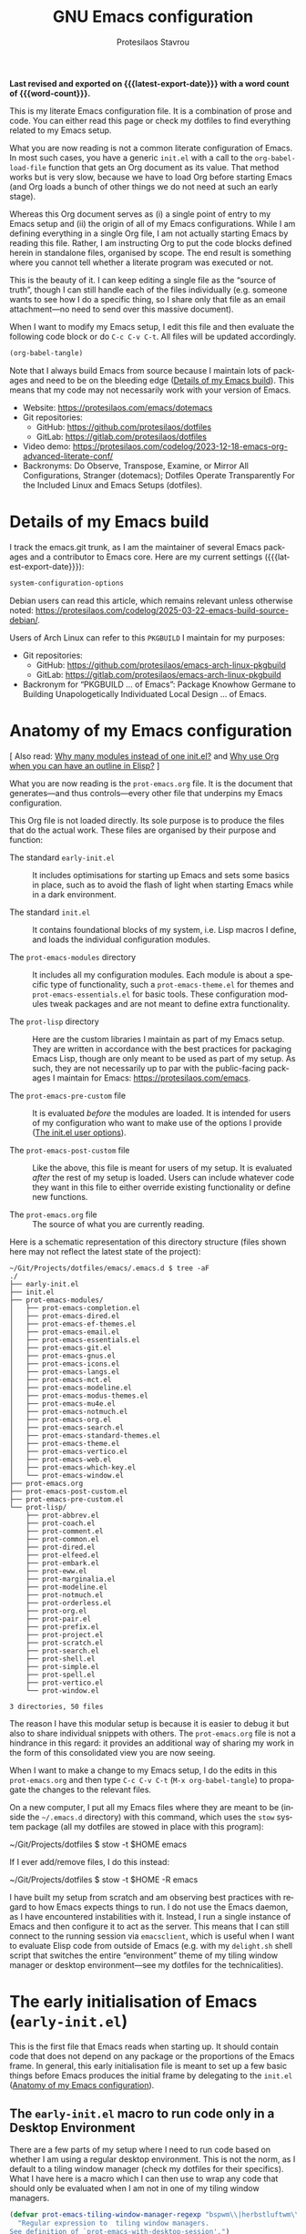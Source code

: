 #+title: GNU Emacs configuration
#+author: Protesilaos Stavrou
#+email: public@protesilaos.com
#+language: en
#+options: ':t toc:nil num:t author:t email:t
#+startup: content indent
#+macro: latest-export-date (eval (format-time-string "%F %T %z"))
#+macro: word-count (eval (count-words (point-min) (point-max)))

*Last revised and exported on {{{latest-export-date}}} with a word
count of {{{word-count}}}.*

This is my literate Emacs configuration file. It is a combination of
prose and code. You can either read this page or check my dotfiles to
find everything related to my Emacs setup.

What you are now reading is not a common literate configuration of
Emacs. In most such cases, you have a generic =init.el= with a call to
the ~org-babel-load-file~ function that gets an Org document as its
value. That method works but is very slow, because we have to load Org
before starting Emacs (and Org loads a bunch of other things we do not
need at such an early stage).

Whereas this Org document serves as (i) a single point of entry to my
Emacs setup and (ii) the origin of all of my Emacs configurations.
While I am defining everything in a single Org file, I am not actually
starting Emacs by reading this file. Rather, I am instructing Org to
put the code blocks defined herein in standalone files, organised by
scope. The end result is something where you cannot tell whether a
literate program was executed or not.

This is the beauty of it. I can keep editing a single file as the
"source of truth", though I can still handle each of the files
individually (e.g. someone wants to see how I do a specific thing, so
I share only that file as an email attachment---no need to send over
this massive document).

When I want to modify my Emacs setup, I edit this file and then
evaluate the following code block or do =C-c C-v C-t=. All files will
be updated accordingly.

#+begin_src emacs-lisp :tangle no :results none
(org-babel-tangle)
#+end_src

Note that I always build Emacs from source because I maintain lots of
packages and need to be on the bleeding edge ([[#h:64c1c9f5-1218-4ff3-8e35-41e56c74f038][Details of my Emacs build]]).
This means that my code may not necessarily work with your version of
Emacs.

+ Website: <https://protesilaos.com/emacs/dotemacs>
+ Git repositories:
  - GitHub: <https://github.com/protesilaos/dotfiles>
  - GitLab: <https://gitlab.com/protesilaos/dotfiles>
+ Video demo: <https://protesilaos.com/codelog/2023-12-18-emacs-org-advanced-literate-conf/>
+ Backronyms: Do Observe, Transpose, Examine, or Mirror All
  Configurations, Stranger (dotemacs); Dotfiles Operate Transparently
  For the Included Linux and Emacs Setups (dotfiles).

#+toc: headlines 8 insert TOC here, with eight headline levels

* Details of my Emacs build
:PROPERTIES:
:CUSTOM_ID: h:64c1c9f5-1218-4ff3-8e35-41e56c74f038
:END:

I track the emacs.git trunk, as I am the maintainer of several Emacs
packages and a contributor to Emacs core. Here are my current settings
({{{latest-export-date}}}):

#+begin_src emacs-lisp :exports both
system-configuration-options
#+end_src

Debian users can read this article, which remains relevant unless
otherwise noted: <https://protesilaos.com/codelog/2025-03-22-emacs-build-source-debian/>.

Users of Arch Linux can refer to this =PKGBUILD= I maintain for my
purposes:

+ Git repositories:
  - GitHub: <https://github.com/protesilaos/emacs-arch-linux-pkgbuild>
  - GitLab: <https://gitlab.com/protesilaos/emacs-arch-linux-pkgbuild>
+ Backronym for "PKGBUILD ... of Emacs": Package Knowhow Germane to
  Building Unapologetically Individuated Local Design ... of Emacs.

* Anatomy of my Emacs configuration
:PROPERTIES:
:CUSTOM_ID: h:103d6f5a-bdb1-4b49-946a-708a83c79a7d
:END:

[ Also read: [[#h:74c3a9e1-6852-4307-b7ba-925d8d2f61ff][Why many modules instead of one init.el?]] and
  [[#h:2d28a65c-bef6-4829-89d9-aef3581da7cd][Why use Org when you can have an outline in Elisp?]] ]

What you are now reading is the =prot-emacs.org= file. It is the
document that generates---and thus controls---every other file that
underpins my Emacs configuration.

This Org file is not loaded directly. Its sole purpose is to produce
the files that do the actual work. These files are organised by their
purpose and function:

- The standard =early-init.el= :: It includes optimisations for
  starting up Emacs and sets some basics in place, such as to avoid
  the flash of light when starting Emacs while in a dark environment.

- The standard =init.el= :: It contains foundational blocks of my
  system, i.e. Lisp macros I define, and loads the individual
  configuration modules.

- The =prot-emacs-modules= directory :: It includes all my
  configuration modules. Each module is about a specific type of
  functionality, such a =prot-emacs-theme.el= for themes and
  =prot-emacs-essentials.el= for basic tools. These configuration
  modules tweak packages and are not meant to define extra
  functionality.

- The =prot-lisp= directory :: Here are the custom libraries I
  maintain as part of my Emacs setup. They are written in accordance
  with the best practices for packaging Emacs Lisp, though are only
  meant to be used as part of my setup. As such, they are not
  necessarily up to par with the public-facing packages I maintain for
  Emacs: <https://protesilaos.com/emacs>.

- The =prot-emacs-pre-custom= file :: It is evaluated /before/
  the modules are loaded. It is intended for users of my configuration
  who want to make use of the options I provide ([[#h:5a41861f-4c38-45ac-8da2-51d77c0b4a73][The init.el user options]]).

- The =prot-emacs-post-custom= file :: Like the above, this file is
  meant for users of my setup. It is evaluated /after/ the rest of my
  setup is loaded. Users can include whatever code they want in this
  file to either override existing functionality or define new functions.

- The =prot-emacs.org= file :: The source of what you are currently
  reading.

Here is a schematic representation of this directory structure (files
shown here may not reflect the latest state of the project):

#+begin_example
~/Git/Projects/dotfiles/emacs/.emacs.d $ tree -aF
./
├── early-init.el
├── init.el
├── prot-emacs-modules/
│   ├── prot-emacs-completion.el
│   ├── prot-emacs-dired.el
│   ├── prot-emacs-ef-themes.el
│   ├── prot-emacs-email.el
│   ├── prot-emacs-essentials.el
│   ├── prot-emacs-git.el
│   ├── prot-emacs-gnus.el
│   ├── prot-emacs-icons.el
│   ├── prot-emacs-langs.el
│   ├── prot-emacs-mct.el
│   ├── prot-emacs-modeline.el
│   ├── prot-emacs-modus-themes.el
│   ├── prot-emacs-mu4e.el
│   ├── prot-emacs-notmuch.el
│   ├── prot-emacs-org.el
│   ├── prot-emacs-search.el
│   ├── prot-emacs-standard-themes.el
│   ├── prot-emacs-theme.el
│   ├── prot-emacs-vertico.el
│   ├── prot-emacs-web.el
│   ├── prot-emacs-which-key.el
│   └── prot-emacs-window.el
├── prot-emacs.org
├── prot-emacs-post-custom.el
├── prot-emacs-pre-custom.el
└── prot-lisp/
    ├── prot-abbrev.el
    ├── prot-coach.el
    ├── prot-comment.el
    ├── prot-common.el
    ├── prot-dired.el
    ├── prot-elfeed.el
    ├── prot-embark.el
    ├── prot-eww.el
    ├── prot-marginalia.el
    ├── prot-modeline.el
    ├── prot-notmuch.el
    ├── prot-orderless.el
    ├── prot-org.el
    ├── prot-pair.el
    ├── prot-prefix.el
    ├── prot-project.el
    ├── prot-scratch.el
    ├── prot-search.el
    ├── prot-shell.el
    ├── prot-simple.el
    ├── prot-spell.el
    ├── prot-vertico.el
    └── prot-window.el

3 directories, 50 files
#+end_example

The reason I have this modular setup is because it is easier to debug
it but also to share individual snippets with others. The
=prot-emacs.org= file is not a hindrance in this regard: it provides
an additional way of sharing my work in the form of this consolidated
view you are now seeing.

When I want to make a change to my Emacs setup, I do the edits in this
=prot-emacs.org= and then type =C-c C-v C-t= (=M-x org-babel-tangle=)
to propagate the changes to the relevant files.

On a new computer, I put all my Emacs files where they are meant to
be (inside the =~/.emacs.d= directory) with this command, which uses
the ~stow~ system package (all my dotfiles are stowed in place with
this program):

#+begin_example sh
~/Git/Projects/dotfiles $ stow -t $HOME emacs
#+end_example

If I ever add/remove files, I do this instead:

#+begin_example sh
~/Git/Projects/dotfiles $ stow -t $HOME -R emacs
#+end_example

I have built my setup from scratch and am observing best practices
with regard to how Emacs expects things to run. I do not use the Emacs
daemon, as I have encountered instabilities with it. Instead, I run a
single instance of Emacs and then configure it to act as the server.
This means that I can still connect to the running session via
~emacsclient~, which is useful when I want to evaluate Elisp code from
outside of Emacs (e.g. with my ~delight.sh~ shell script that switches
the entire "environment" theme of my tiling window manager or desktop
environment---see my dotfiles for the technicalities).

* The early initialisation of Emacs (=early-init.el=)
:PROPERTIES:
:CUSTOM_ID: h:7b7b5898-09f7-4128-8af0-4041f67cb729
:END:

This is the first file that Emacs reads when starting up. It should
contain code that does not depend on any package or the proportions of
the Emacs frame. In general, this early initialisation file is meant
to set up a few basic things before Emacs produces the initial frame
by delegating to the =init.el= ([[#h:103d6f5a-bdb1-4b49-946a-708a83c79a7d][Anatomy of my Emacs configuration]]).

** The =early-init.el= macro to run code only in a Desktop Environment
:PROPERTIES:
:CUSTOM_ID: h:1e1b1503-0952-43f9-8bfe-4252fe874cd1
:END:

There are a few parts of my setup where I need to run code based on
whether I am using a regular desktop environment. This is not the
norm, as I default to a tiling window manager (check my dotfiles for
their specifics). What I have here is a macro which I can then use to
wrap any code that should only be evaluated when I am not in one of my
tiling window managers.

#+begin_src emacs-lisp :tangle "early-init.el"
(defvar prot-emacs-tiling-window-manager-regexp "bspwm\\|herbstluftwm\\|i3"
  "Regular expression to  tiling window managers.
See definition of `prot-emacs-with-desktop-session'.")

(defmacro prot-emacs-with-desktop-session (&rest body)
  "Expand BODY if desktop session is not a tiling window manager.
See `prot-emacs-tiling-window-manager-regexp' for what
constitutes a matching tiling window manager."
  (declare (indent 0))
  `(when-let* ((session (getenv "DESKTOP_SESSION"))
               ((not (string-match-p session prot-emacs-tiling-window-manager-regexp))))
     ,@body))
#+end_src

** The =early-init.el= basic frame settings
:PROPERTIES:
:CUSTOM_ID: h:a1288a07-93f6-4e14-894e-707d5ad8b6dc
:END:

These are some general settings for frames and the basics of the
toolkit. In short, I want to keep things minimal. Notice the
~frame-resize-pixelwise~ and ~frame-inhibit-implied-resize~: by
default Emacs will resize the frame if you adjust the font size, which
I never want.

#+begin_src emacs-lisp :tangle "early-init.el"
(setq frame-resize-pixelwise t
      frame-inhibit-implied-resize 'force
      frame-title-format '("%b")
      ring-bell-function 'ignore
      use-dialog-box t ; only for mouse events, which I seldom use
      use-file-dialog nil
      use-short-answers t
      inhibit-splash-screen t
      inhibit-startup-screen t
      inhibit-x-resources t
      inhibit-startup-echo-area-message user-login-name ; read the docstring
      inhibit-startup-buffer-menu t)
#+end_src

** The =early-init.el= code to set frame parameters
:PROPERTIES:
:CUSTOM_ID: h:0403b581-142b-4613-bc81-51c5dccd831d
:END:

Here I am setting parameters for the size of the Emacs frame: the
first as well as any future one. In a tiling window manager, the width
and height parameters are not important, since all windows are
forcibly made to fit into rectangles (tiles). Though the other
parameters are still relevant.

The ~initial-frame-alist~ is about the first frame that is produced
when starting Emacs. This is why it has to be defined in the
=early-init.el= file: the code here runs before the first frame is
drawn. The ~default-frame-alist~ is for all subsequent frames. We
could, in principle, define it outside the =early-init.el=, though it
makes sense to have it here.

I choose to run Emacs without a menu bar and tool bar. Those are
especially useful for new users, though I have no need for them. They
take up valuable screen real estate and distact me.

I feel the same way about scroll bars, but only when those are managed
by a graphical toolkit. This is about how we build Emacs ([[#h:64c1c9f5-1218-4ff3-8e35-41e56c74f038][Details of
my Emacs build]]). The default is to rely on the GTK toolkit, whose
style usually does not match whatever theme I am using in Emacs. This
is not the case when I build Emacs without a toolkit, which is my
preferred configuration. Without a toolkit, scroll bars are drawn
directly by Eamcs and we may thus change their colour and adjust their
width.

When I am enabling scroll bars, I want them to not show up in the
minibuffer, hence the function ~prot-emacs-no-minibuffer-scroll-bar~.

#+begin_src emacs-lisp :tangle "early-init.el"
(dolist (variable '(initial-frame-alist default-frame-alist))
  (set variable `((width . (text-pixels . 800))
                  (height . (text-pixels . 900))
                  (horizontal-scroll-bars . nil)
                  (menu-bar-lines . 0) ; alternative to disabling `menu-bar-mode'
                  (tool-bar-lines . 0) ; alternative to disabling `tool-bar-mode'
                  ,@(if x-toolkit-scroll-bars
                        (list
                         '(vertical-scroll-bars . nil)
                         '(scroll-bar-width . 12))
                      (list
                       '(vertical-scroll-bars . right)
                       '(scroll-bar-width . 6))))))

(defun prot-emacs-no-minibuffer-scroll-bar (frame)
  "Remove the minibuffer scroll bars from FRAME."
  (when scroll-bar-mode
    (set-window-scroll-bars (minibuffer-window frame) nil nil nil nil :persistent)))

(add-hook 'after-make-frame-functions #'prot-emacs-no-minibuffer-scroll-bar)
#+end_src

** The =early-init.el= tweaks to startup time and garbage collection
:PROPERTIES:
:CUSTOM_ID: h:50d28f3c-3ada-4db5-b830-bbbbee7fec4e
:END:

I do not have a deep understanding of "garbage collection", though I
have learnt through trial and error that I can maximise the threshold
during startup to make Emacs boot a bit faster. What I am doing here
is to arrange for the relevant values to be set to very high values
during startup and then be brought down to something more practical
once Emacs is done loading.

#+begin_src emacs-lisp :tangle "early-init.el"
;; Temporarily increase the garbage collection threshold.  These
;; changes help shave off about half a second of startup time.  The
;; `most-positive-fixnum' is DANGEROUS AS A PERMANENT VALUE.  See the
;; `emacs-startup-hook' a few lines below for what I actually use.
(setq gc-cons-threshold most-positive-fixnum
      gc-cons-percentage 0.5)

;; Same idea as above for the `file-name-handler-alist' and the
;; `vc-handled-backends' with regard to startup speed optimisation.
;; Here I am storing the default value with the intent of restoring it
;; via the `emacs-startup-hook'.
(defvar prot-emacs--file-name-handler-alist file-name-handler-alist)
(defvar prot-emacs--vc-handled-backends vc-handled-backends)

(setq file-name-handler-alist nil
      vc-handled-backends nil)

(add-hook 'emacs-startup-hook
          (lambda ()
            (setq gc-cons-threshold (* 100 100 8)
                  gc-cons-percentage 0.1
                  file-name-handler-alist prot-emacs--file-name-handler-alist
                  vc-handled-backends prot-emacs--vc-handled-backends)))
#+end_src

** The =early-init.el= initialises the package cache
:PROPERTIES:
:CUSTOM_ID: h:7a037504-8a2f-4df0-8482-ce6476354440
:END:

I use the standard =package.el= to manage my Emacs packages. It works
for me and I never had a need for more ([[#h:424340cc-f3d7-4083-93c9-d852d40dfd40][The init.el settings for packages (=package.el=)]]).
If I have to tinker with a package's source code, I use Git
ordinarily---no need for a package manager to also be a development
tool.

#+begin_src emacs-lisp :tangle "early-init.el"
;; Initialise installed packages at this early stage, by using the
;; available cache.  I had tried a setup with this set to nil in the
;; early-init.el, but (i) it ended up being slower and (ii) various
;; package commands, like `describe-package', did not have an index of
;; packages to work with, requiring a `package-refresh-contents'.
(setq package-enable-at-startup t)
#+end_src

** The =early-init.el= defines general theme-related functions
:PROPERTIES:
:CUSTOM_ID: h:7d3a283e-1595-4692-8124-e0d683cb15b2
:END:

Here I am defining helper functions that check what theme I should be
using. I then rely on these functions to load a light or dark theme
accordingly. This is done in the sections about themes:

- [[#h:36af519a-67e1-42b6-a38a-2052638108f9][The =prot-emacs-modus-themes.el= module]]
- [[#h:2b2a27a1-6d2e-4b59-bf60-94682e173f2f][The =prot-emacs-ef-themes.el= module]]
- [[#h:334ecb7f-91e0-40db-bd47-418ea0e580e9][The =prot-emacs-doric-themes.el= module]]
- [[#h:0c7a240c-211f-4571-a5ba-433e510f487f][The =prot-emacs-standard-themes.el= module]]

#+begin_src emacs-lisp :tangle "early-init.el"
;;;; General theme code

(defun prot-emacs-theme-gsettings-dark-p ()
  "Return non-nil if gsettings (GNOME) has a dark theme.
Return nil if the DESKTOP_SESSION is either bspwm or
herbstluftwm, per the configuration of my dotfiles.  Also check
the `delight.sh' shell script."
  (prot-emacs-with-desktop-session
    (string-match-p
     "dark"
     (shell-command-to-string "gsettings get org.gnome.desktop.interface color-scheme"))))

(defun prot-emacs-theme-twm-dark-p ()
  "Return non-nil if my custom setup has a dark theme.
I place a file in ~/.config/prot-xtwm-active-theme which contains
a single word describing my system-wide theme.  This is part of
my dotfiles.  Check my `delight.sh' shell script for more."
  (when-let* ((file "~/.config/prot-xtwm-active-theme")
              ((file-exists-p file)))
    (string-match-p
     "dark"
     (with-temp-buffer
       (insert-file-contents file)
       (buffer-string)))))

(defun prot-emacs-theme-environment-dark-p ()
  "Return non-nil if environment theme is dark."
  (or (prot-emacs-theme-twm-dark-p)
      (prot-emacs-theme-gsettings-dark-p)))

(defun prot-emacs-re-enable-frame-theme (_frame)
  "Re-enable active theme, if any, upon FRAME creation.
Add this to `after-make-frame-functions' so that new frames do
not retain the generic background set by the function
`prot-emacs-avoid-initial-flash-of-light'."
  (when-let* ((theme (car custom-enabled-themes)))
    (enable-theme theme)))
#+end_src

** The =early-init.el= takes care to avoid the initial flash of light
:PROPERTIES:
:CUSTOM_ID: h:a18a059d-4e62-4fd7-8c0b-1135a771a7aa
:END:

Since I put in the effort to define the above theme-related functions,
I can now benefit by having Emacs set an appropriate set of basic
colour values at startup to eliminate the flash of light it normally
displays ([[#h:7d3a283e-1595-4692-8124-e0d683cb15b2][The early-init.el defines general theme-related functions]]).
By default, Emacs loads a light theme, but this is terrible if I am in
a fairly dark environment. Whereas my arrangement here makes sure that
Emacs uses a black background if the environment is dark.

Note that in the snippet below I hardcode the black colour (=#000000=)
to avoid any extra calculations at this early stage. Otherwise, I
would have to check which theme will be loaded and then set its
background here. That would be too slow for what we need in the early
initialisation file, thus defeating the purpose of not having a flash
of light at startup.

#+begin_src emacs-lisp :tangle "early-init.el"
;; NOTE 2023-02-05: The reason the following works is because (i) the
;; `mode-line-format' is specified again and (ii) the
;; `prot-emacs-theme-gsettings-dark-p' will load a dark theme.
(defun prot-emacs-avoid-initial-flash-of-light ()
  "Avoid flash of light when starting Emacs, if needed.
New frames are instructed to call `prot-emacs-re-enable-frame-theme'."
  (when (prot-emacs-theme-environment-dark-p)
    (setq mode-line-format nil)
    (set-face-attribute 'default nil :background "#000000" :foreground "#ffffff")
    (set-face-attribute 'mode-line nil :background "#000000" :foreground "#ffffff" :box 'unspecified)
    (add-hook 'after-make-frame-functions #'prot-emacs-re-enable-frame-theme)))

(prot-emacs-avoid-initial-flash-of-light)
#+end_src

** The =early-init.el= gives a name to the default frame
:PROPERTIES:
:CUSTOM_ID: h:ad227f7e-b0a7-43f8-91d6-b50db82da9ad
:END:

Finally, I like to call my default frame =home=. This is because I use
my ~beframe~ package to group the list of buffers on a per-frame basis
([[#h:77e4f174-0c86-460d-8a54-47545f922ae9][The =prot-emacs-window.el= section about ~beframe~]]). The multi-frame
arrangement is the best thing I ever did to boost my productivity:
bonus points when used in tandem with a tiling window manager.

Naming frames allows you to select them using completion. Emacs can do
this (=M-x select-frame-by-name=), though it is not always reliable as
it depends on the window manager (it works fine on GNOME, from what I
can tell). For minimalist window managers on Linux, something like the
~rofi~ program can select system windows based on their name.

#+begin_src emacs-lisp :tangle "early-init.el"
(add-hook 'after-init-hook (lambda () (set-frame-name "home")))
#+end_src

* The main initialisation of Emacs (=init.el=)
:PROPERTIES:
:CUSTOM_ID: h:dae63bd9-93a8-41c4-af1b-d0f39ba50974
:END:

This is where I define the Lisp macros used in my setup and load all
the invidiual modules.

** The =init.el= user options
:PROPERTIES:
:CUSTOM_ID: h:5a41861f-4c38-45ac-8da2-51d77c0b4a73
:END:

I define several user options for my Emacs. These are useful to me if
I need to quickly test some aspect of my setup, though I provide them
mostly for those who use my files as a basis for their configuration.

All user options must be set in a =prot-emacs-pre-custom.el= file in
the same directory as the =init.el= ([[#h:103d6f5a-bdb1-4b49-946a-708a83c79a7d][Anatomy of my Emacs configuration]]).

#+begin_src emacs-lisp :tangle "init.el"
;; For those who use my dotfiles and need an easy way to write their
;; own extras on top of what I already load: search below for the files
;; prot-emacs-pre-custom.el and prot-emacs-post-custom.el
(defgroup prot-emacs nil
  "User options for my dotemacs.
These produce the expected results only when set in a file called
prot-emacs-pre-custom.el.  This file must be in the same
directory as the init.el."
  :group 'file)
#+end_src

*** The =init.el= user option to load a theme family
:PROPERTIES:
:CUSTOM_ID: h:5612b5b8-45a5-4a79-a25b-6fa3d9146c39
:END:

I am the developer/maintainer of four distinct theme packages:

- Modus themes :: They conform with the highest accessibility standard
  for colour contrast (WCAG AAA). They are elegant and designed with
  attention to detail. I consider the ~modus-operandi~ and
  ~modus-vivendi~ themes to be the standard of what a default
  accessible theme should be like.
- Ef themes :: Highly legible (WCAG AA or WCAG AAA) and more colourful
  than the Modus themes. The collection of palettes is also wider to
  match a broad variety of preferences.
- Doric themes :: Minimalist themes that use few colours while
  remaining highly usable.
- Standard themes :: A re-imagination of the default Emacs looks. They
  bring consistency and customisability to those who like how Emacs
  is out-of-the-box.

Here we specify which module to load at startup. Remember to read how
these options come into effect ([[#h:5a41861f-4c38-45ac-8da2-51d77c0b4a73][The init.el user options]]).

#+begin_src emacs-lisp :tangle "init.el"
(defcustom prot-emacs-load-theme-family 'modus
  "Set of themes to load.
Valid values are the symbols `doric', `ef', `modus', and `standard',
which reference the `doric-themes', `ef-themes', `modus-themes', and
`standard-themes', respectively.

A nil value does not load any of the above (use Emacs without a
theme).

This user option must be set in the `prot-emacs-pre-custom.el'
file.  If that file exists in the Emacs directory, it is loaded
before all other modules of my setup."
  :group 'prot-emacs
  :type '(choice :tag "Set of themes to load" :value modus
                 (const :tag "The `doric-themes' module" doric)
                 (const :tag "The `ef-themes' module" ef)
                 (const :tag "The `modus-themes' module" modus)
                 (const :tag "The `standard-themes' module" standard)
                 (const :tag "Do not load a theme module" nil)))
#+end_src

*** The =init.el= user option to load a minibuffer user interface
:PROPERTIES:
:CUSTOM_ID: h:f012a254-2716-4c29-a64b-c2b3df34f57f
:END:

I normally use ~vertico~ with my own custom extensions to it ([[#h:3796a4c9-8659-4782-8aaa-3cf4e950927d][The =prot-vertico.el= library]]),
though I also maintain the ~mct~ package for those who want to use the
built-in completion framework with a few extras for better movement
and the like. I think ~mct~ will eventually be replaced by built-in
facilities, given there are developments on that front for Emacs 30.
It still has its place in the meantime.

Here we specify which module to load at startup. Remember to read how
these options come into effect ([[#h:5a41861f-4c38-45ac-8da2-51d77c0b4a73][The init.el user options]]).

#+begin_src emacs-lisp :tangle "init.el"
(defcustom prot-emacs-completion-ui 'vertico
  "Choose minibuffer completion UI between `mct' or `vertico'.
If the value is nil, the default completion user interface is
used.  On Emacs 30, this is close the experience with `mct'.

This user option must be set in the `prot-emacs-pre-custom.el'
file.  If that file exists in the Emacs directory, it is loaded
before all other modules of my setup."
  :group 'prot-emacs
  :type '(choice :tag "Minibuffer user interface"
                 (const :tag "Default user interface" nil)
                 (const :tag "The `mct' module" mct)
                 (const :tag "The `vertico' module" vertico)))
#+end_src

*** The =init.el= user option to load extras for minibuffer completion
:PROPERTIES:
:CUSTOM_ID: h:91477890-49d5-48c3-9627-62295d2ab35d
:END:

I normally load some packages that enhance the experience with the
minibuffer. The upside is that we get more power out of Emacs. The
downside is that they have a learning curve. Users who do not need
these features can set the option to nil.

- [[#h:22e97b4c-d88d-4deb-9ab3-f80631f9ff1d][The =prot-emacs-completion.el= settings for ~consult~]]
- [[#h:61863da4-8739-42ae-a30f-6e9d686e1995][The =prot-emacs-completion.el= section about ~embark~]]

Remember to read how these options come into effect ([[#h:5a41861f-4c38-45ac-8da2-51d77c0b4a73][The init.el user options]]).

#+begin_src emacs-lisp :tangle "init.el"
(defcustom prot-emacs-completion-extras t
  "When non-nil load extras for minibuffer completion.
These include packages such as `consult' and `embark'."
  :group 'prot-emacs
  :type 'boolean)
#+end_src

*** The =init.el= user option to load treesitter extras
:PROPERTIES:
:CUSTOM_ID: h:32703a47-edff-47a8-b275-3cb5b9f9e244
:END:

I configure Emacs to support the ~tree-sitter~ program, though I do
not use anything that leverages it. I either code in Emacs Lisp or
write prose. This user option is in place for those who want to use my
configuration as a basis for their own setup.

Remember to read how these options come into effect ([[#h:5a41861f-4c38-45ac-8da2-51d77c0b4a73][The init.el user options]]).

#+begin_src emacs-lisp :tangle "init.el"
(defcustom prot-emacs-treesitter-extras t
  "When non-nil load extras for tree-sitter integration
These include packages such as `expreg' and generally anything
that adds functionality on top of what the major mode provides."
  :group 'prot-emacs
  :type 'boolean)
#+end_src

*** The =init.el= user option to enable ~which-key~
:PROPERTIES:
:CUSTOM_ID: h:24324854-1f8c-4d8b-aa7c-291de968cbf4
:END:

The ~which-key~ package provides hints for keys that complete the
currently incomplete sequence. Here we determine whether to load the
module or not. I personally never rely on ~which-key~ even if I enable
its mode. If I ever need to review which key bindings are available I
will either type =C-h= to complete a key sequence (produces a Help
buffer with relevant keys) or I will do =C-h m= (=M-x describe-mode=
to get information about the current major mode).

Remember to read how these options come into effect ([[#h:5a41861f-4c38-45ac-8da2-51d77c0b4a73][The init.el user options]]).

Also check [[#h:ddb1070d-2f91-4224-ad43-ef03f038f787][the =prot-emacs-which-key.el= module]].

#+begin_src emacs-lisp :tangle "init.el"
(defcustom prot-emacs-load-which-key nil
  "When non-nil, display key binding hints after a short delay.
This user option must be set in the `prot-emacs-pre-custom.el'
file.  If that file exists in the Emacs directory, it is loaded
before all other modules of my setup."
  :group 'prot-emacs
  :type 'boolean)
#+end_src

*** The =init.el= user option to load icons (=nerd-icons.el=)
:PROPERTIES:
:CUSTOM_ID: h:a75444e3-527e-4525-84f8-0a43771966a6
:END:

Here we check whether to load decorative icons in a number of places,
such as Dired buffers and the completion user interface (where
relevant). My setup does not try to install the font files: the user
must do this manually with =M-x nerd-icons-install-fonts=.

Remember to read how these options come into effect ([[#h:5a41861f-4c38-45ac-8da2-51d77c0b4a73][The init.el user options]]).

Also check [[#h:4efde779-3ef0-40b7-82e4-70f71b321428][the =prot-emacs-icons.el= module]].

#+begin_src emacs-lisp :tangle "init.el"
(defcustom prot-emacs-load-icons nil
  "When non-nil, enable iconography in various contexts.
This installs and uses the `nerd-icons' package and its variants.
NOTE that you still need to invoke `nerd-icons-install-fonts'
manually to first get the icon files.

This user option must be set in the `prot-emacs-pre-custom.el'
file.  If that file exists in the Emacs directory, it is loaded
before all other modules of my setup."
  :group 'prot-emacs
  :type 'boolean)
#+end_src

** The =init.el= basic configurations to disable backups and lockfiles
:PROPERTIES:
:CUSTOM_ID: h:63d74507-0318-4c02-ad30-484abcb8f78e
:END:

By default, Emacs tries to lock down files so that they are not
modified by other programs. It also keeps backups. These are features
I do not need because (i) if I am ever modifying my files externally,
then I know what I am doing and (ii) all the files I care about are
either under version control or backed up to a flash drive.

#+begin_src emacs-lisp :tangle "init.el"
(setq make-backup-files nil)
(setq backup-inhibited nil) ; Not sure if needed, given `make-backup-files'
(setq create-lockfiles nil)
#+end_src

** The =init.el= tweaks to make native compilation silent
:PROPERTIES:
:CUSTOM_ID: h:3563ceb5-b70c-4191-9c81-f2f5a202c4da
:END:

The =--with-native-compilation=yes= build option of Emacs is very
nice: it enables the "native compilation" of Emacs Lisp, translating
it down to machine code. However, the default setting for reporting
errors is set to a verbose value which, in my coaching experience,
confuses users: it produces warnings for compilation issues that only
the developer of the given package needs to deal with. These include
innocuous facts like docstrings being wider than a certain character
count. To make things even worse, the buffer that shows these warnings
uses the stop sign character, resulting in a long list of lines with
red spots everywhere, as if we have totally broken Emacs.

#+begin_src emacs-lisp :tangle "init.el"
;; Make native compilation silent and prune its cache.
(when (native-comp-available-p)
  (setq native-comp-async-report-warnings-errors 'silent) ; Emacs 28 with native compilation
  (setq native-compile-prune-cache t)) ; Emacs 29
#+end_src

** The =init.el= setting to send ~custom-file~ to oblivion
:PROPERTIES:
:CUSTOM_ID: h:f2ffe0e9-a58d-4bba-9831-cc35940ea83f
:END:

By default, Emacs writes persistent customisations to the end of the
user's init file. These are encapsulated in a "custom" block. Emacs
writes those whenever the user does something with =M-x customize= or
related.

I personally prefer writing the actual Elisp over using the interface
of =M-x customize=. I also want my init file to only ever contain what
I wrote and to never---ever!---evaluate code I have not called myself.

As such, I want to set the ~custom-file~ variable to tell Emacs to
write its persistent variables to that file instead of my =init.el=.
Though since I have no intent to ever use this file, I choose to make
it disposable by placing it inside of the =/tmp= directory (this is
what the ~make-temp-file~ function does). So when I close the
computer, the file is gone. Finally, I do not invoke the ~load~
function because I will never rely on the ~custom-file~. I would
prefer to just have an option to avoid the Custom infrastructure
altogether, but this is not possible. So here we are...

#+begin_src emacs-lisp :tangle "init.el"
;; Disable the damn thing by making it disposable.
(setq custom-file (make-temp-file "emacs-custom-"))
#+end_src

** The =init.el= settings for multilingual editing (input methods)
:PROPERTIES:
:CUSTOM_ID: h:805e0539-c46d-4f03-b152-cefc635f945c
:END:

This sets up Emacs for me to be able to type in Greek while still
using Emacs key bindings involving modifier keys (I don't get this if
I switch keyboard layouts at the system level).

Watch my video about multilingual editing:
<https://protesilaos.com/codelog/2023-12-12-emacs-multilingual-editing/>.

#+begin_src emacs-lisp :tangle "init.el"
(setq default-input-method "greek") ; also check "greek-postfix"
(setq default-transient-input-method "greek")
#+end_src

** The =init.el= settings to enable certain commands and disable others
:PROPERTIES:
:CUSTOM_ID: h:4ed6593f-6f55-4258-a1c2-ddb50e9e2465
:END:

Some Emacs commands are disabled by default. This means that Emacs
will produce a warning when we try to invoke them and will ask us for
confirmation. Here I define which commands I want to have enabled and
then put some on the disabled list.

#+begin_src emacs-lisp :tangle "init.el"
;; Enable these
(mapc
 (lambda (command)
   (put command 'disabled nil))
 '(list-timers narrow-to-region narrow-to-page upcase-region downcase-region))

;; And disable these
(mapc
 (lambda (command)
   (put command 'disabled t))
 '(eshell project-eshell overwrite-mode iconify-frame diary))
#+end_src

** The =init.el= setting to always start with the =*scratch*= buffer
:PROPERTIES:
:CUSTOM_ID: h:96878899-f712-4900-8ee1-de8c40a634ce
:END:

I like starting with a scratch buffer. I know that a lot of users
specify a dashboard or an Org agenda view, but I prefer to keep things
generic in this regard.

#+begin_src emacs-lisp :tangle "init.el"
(setq initial-buffer-choice t)
(setq initial-major-mode 'lisp-interaction-mode)
(setq initial-scratch-message
      (format ";; This is `%s'.  Use `%s' to evaluate and print results.\n\n"
              'lisp-interaction-mode
              (propertize
               (substitute-command-keys "\\<lisp-interaction-mode-map>\\[eval-print-last-sexp]")
               'face 'help-key-binding)))
#+end_src

** The =init.el= arrangements for my own modules and custom libraries
:PROPERTIES:
:CUSTOM_ID: h:e289a614-4f17-4d6c-a028-42fe45aebe66
:END:

I use a literate configuration as the "source of truth" for my Emacs
configuration. What I do is to specify everything in one file and
provide instructions for where things should go. The end product
consists of a large set of files, encompassing the =early-init.el=
([[#h:7b7b5898-09f7-4128-8af0-4041f67cb729][The early initialisation of Emacs (=early-init.el=)]]), the =init.el=
([[#h:dae63bd9-93a8-41c4-af1b-d0f39ba50974][The main initialisation of Emacs (=init.el=)]]), the modules of my
init, and the custom libraries I wrote.

In the code snippet further below, I add two directories to the
~load-path~. Concretely, any Emacs Lisp file inside these directories
is thus declared to Emacs and we can load it properly. Here is what
these two directories are about:

- The =prot-emacs-modules= directory :: This is where I store all the
  individual components of my Emacs setup. When I run Emacs, the
  directory is a subdirectory of =~/.emacs.d/=. All files are prefixed
  with =prot-emacs-=, followed by a word that broadly describes their
  scope of application, such as ~prot-emacs-font~, ~prot-emacs-window~...

  Each module consists of ordinary Elisp and a final call to ~provide~
  the set of configurations as a /feature/ that can then be loaded via
  ~require~ from the =init.el=. What Emacs calls a "feature" is, in
  essence, a variable whose value is the entirety of the file that has
  a ~provide~ call in it. Features are symbols that are named after
  the file name minus its file type extension: ~prot-emacs-theme~ is
  the feature provided by =prot-emacs-theme.el=.

  Modules are intended only for configuration purposes.  They do not
  define any major variables/functions, unless those are too
  small/specific to be extracted into their own library.

- The =prot-lisp= directory :: As with the aforementioned modules,
  this directory is a subdirectory of =~/.emacs.d/=. This is where I
  keep all my custom code that individual modules configure. The
  contents of this directory can be understood as fully fledged
  "packages" and, in fact, many of my actual packages started out as
  =prot-lisp= experiments.

  Each file is written in accordance with the conventions on Emacs
  packaging, even though they are only intended for use in my setup
  and are not polished to the level of my actual public-facing
  packages (meaning the ones listed here: <https://protesilaos.com/emacs>).

All this may not matter to you if you are reading either the
=prot-emacs.org= file or its web page version. Still, this arrangement
gives me maximum flexbility, as I can still share my code the way it
would look. Plus, if I ever decide to stop using the literate config,
I can simply stop editing it and perfom the edits directly in the
files that are already placed where I need them to be.

#+begin_src emacs-lisp :tangle "init.el"
(mapc
 (lambda (string)
   (add-to-list 'load-path (locate-user-emacs-file string)))
 '("prot-lisp" "prot-emacs-modules"))
#+end_src

** The =init.el= settings for packages (=package.el=)
:PROPERTIES:
:CUSTOM_ID: h:424340cc-f3d7-4083-93c9-d852d40dfd40
:END:

The =package.el= is built into Emacs and is perfectly fine for my
use-case. We do not need to load it explicitly, as it will be called
by ~use-package~ when it needs it (also watch my video about the
[[https://protesilaos.com/codelog/2024-07-23-emacs-use-package-essentials/][~use-package~ essentials]] (2024-07-23)). Since the introduction of the
=early-init.el= file, we also do not need to initialise the packages
at this point: we activate the cache instead ([[#h:7a037504-8a2f-4df0-8482-ce6476354440][The =early-init.el= initialises the package cache]]).

With regard to the settings here, make sure to read my article about
package archives, pinning packages, and setting priorities:
<https://protesilaos.com/codelog/2022-05-13-emacs-elpa-devel/>.

#+begin_src emacs-lisp :tangle "init.el"
;;;; Packages

(setq package-vc-register-as-project nil) ; Emacs 30

(add-hook 'package-menu-mode-hook #'hl-line-mode)

;; Also read: <https://protesilaos.com/codelog/2022-05-13-emacs-elpa-devel/>
(setq package-archives
      '(("gnu-elpa" . "https://elpa.gnu.org/packages/")
        ("gnu-elpa-devel" . "https://elpa.gnu.org/devel/")
        ("nongnu" . "https://elpa.nongnu.org/nongnu/")
        ("melpa" . "https://melpa.org/packages/")))

;; Highest number gets priority (what is not mentioned has priority 0)
(setq package-archive-priorities
      '(("gnu-elpa" . 3)
        ("melpa" . 2)
        ("nongnu" . 1)))

;; NOTE 2023-08-21: I build Emacs from source, so I always get the
;; latest version of built-in packages.  However, this is a good
;; solution to set to non-nil if I ever switch to a stable release.
(setq package-install-upgrade-built-in nil)
#+end_src

I want to use my own packages from the GNU-devel ELPA. I am thus
pinning them to that archive by setting the value of
~package-pinned-packages~. This way, I get to run the latest version
while also making sure the actual package works properly. All other
packages will rely on ~package-archive-priorities~.

#+begin_src emacs-lisp :tangle "init.el"
(defvar prot-emacs-my-packages
  '(agitate
    altcaps
    beframe
    consult-denote
    cursory
    denote
    denote-journal
    denote-markdown
    denote-org
    denote-silo
    denote-sequence
    dired-preview
    doric-themes
    ef-themes
    fontaine
    lin
    logos
    mct
    modus-themes
    notmuch-indicator
    pulsar
    show-font
    spacious-padding
    standard-themes
    substitute
    sxhkdrc-mode
    theme-buffet
    tmr)
  "List of symbols representing the packages I develop/maintain.")

;; Also read: <https://protesilaos.com/codelog/2022-05-13-emacs-elpa-devel/>
(setq package-pinned-packages
      `(,@(mapcar
           (lambda (package)
             (cons package "gnu-elpa-devel"))
           prot-emacs-my-packages)))
#+end_src

** The =init.el= option to declare all themes as safe
:PROPERTIES:
:CUSTOM_ID: h:00213452-3671-4de6-b4ce-ca1b65f79413
:END:

When loading a theme, Emacs will produce a warning explaining how
themes are ordinary Elisp and thus can run harmful code. I understand
why this message is there, but I do not need to be reminded about it.
Setting this to non-nil saves me from the occasional warning if I
ever run ~load-theme~ without a =NO-CONFIRM= argument (like this:
=(load-theme 'modus-operandi :no-confirm)=).

[ Note that Emacs considers the built-in themes "safe". This includes my
  ~modus-themes~. ]

#+begin_src emacs-lisp :tangle "init.el"
(setq custom-safe-themes t)
#+end_src

** The =init.el= macro to do nothing with Elisp code (~prot-emacs-comment~)
:PROPERTIES:
:CUSTOM_ID: h:3b14faa6-83fd-4d5f-b3bc-85f72fd572d4
:END:

This is something I learnt while studying Clojure: a ~comment~ macro
that wraps some code, effectively commenting it out, while keeping
indentation and syntax highlighting intact.

What I have here is technically not commenting out the code, because
the expansion of the macro is nil, not the actual code with comments
around it.

#+begin_example emacs-lisp
(defmacro prot-emacs-comment (&rest body)
  "Do nothing with BODY and return nil, with no side effects."
  (declare (indent defun))
  nil)
#+end_example

The above is an example. What I actually use is the following. It
behaves the same as above, except when it reads a plist of the form
=(:eval t)=. The idea is for me to quickly activate something I want
to test by passing that to the macro. So here we have it:

#+begin_src emacs-lisp :tangle "init.el"
(defmacro prot-emacs-comment (&rest body)
  "Determine what to do with BODY.

If BODY contains an unquoted plist of the form (:eval t) then
return BODY inside a `progn'.

Otherwise, do nothing with BODY and return nil, with no side
effects."
  (declare (indent defun))
  (let ((eval))
    (dolist (element body)
      (when-let* (((plistp element))
                  (key (car element))
                  ((eq key :eval))
                  (val (cadr element)))
        (setq eval val
              body (delq element body))))
    (when eval `(progn ,@body))))
#+end_src

And here is a function I might develop further to quickly insert
~prot-emacs-comment~ (though another is needed to also remove it and
then a Do-What-I-Mean wrapper to switch between the two):

#+begin_src emacs-lisp :tangle "init.el"
;; Sample use of `prot-emacs-comment'.  The function
;; `prot-emacs-insert-comment-macro' is never evaluated.
(prot-emacs-comment
  (defun prot-emacs-insert-comment-macro (beg end)
    "Wrap region between BEG and END in `prot-emacs-comment'."
    (interactive "r")
    (if (region-active-p)
        (let ((text (buffer-substring beg end)))
          (delete-region beg end)
          (insert (format "(prot-emacs-comment\n%s)" text))
          (indent-region beg end))
      (user-error "No active region; will not insert `prot-emacs-comment' here"))))
#+end_src

** The =init.el= macro to bind keys (~prot-emacs-keybind~)
:PROPERTIES:
:CUSTOM_ID: h:d3684ec0-a972-4033-a4d6-41ee16e891d9
:END:

[ Watch: [[https://protesilaos.com/codelog/2024-01-29-emacs-prefix-map/][define prefix/leader key (nested key maps)]] (2024-01-29). ]

This Lisp macro does not try to be too smart. It simply reduces the
typing we have to do to define key bindings. As with the underlying
~define-key~ function, it can bind a key sequence to a command, a nil
value, or even a keymap. The constraint it imposes is that the
arguments supplied to it as an even number and the odd ones are key
bindings (strings that can be passed to the ~kbd~ function). This
means that it does not try to cover the case of =[remap COMMAND]= (I
am not a fan of it because the code alone does not tell us which key
we end up using ([[#h:6b6778af-8bd2-4f97-a794-e23774aa6cf3][Why don't you remap keys?]])).

#+begin_src emacs-lisp :tangle "init.el"
(defmacro prot-emacs-keybind (keymap &rest definitions)
  "Expand key binding DEFINITIONS for the given KEYMAP.
DEFINITIONS is a sequence of string and command pairs."
  (declare (indent 1))
  (unless (zerop (% (length definitions) 2))
    (error "Uneven number of key+command pairs"))
  (let ((keys (seq-filter #'stringp definitions))
        ;; We do accept nil as a definition: it unsets the given key.
        (commands (seq-remove #'stringp definitions)))
    `(when-let* (((keymapp ,keymap))
                 (map ,keymap))
       ,@(mapcar
          (lambda (pair)
            (let* ((key (car pair))
                   (command (cdr pair)))
              (unless (and (null key) (null command))
                `(define-key map (kbd ,key) ,command))))
          (cl-mapcar #'cons keys commands)))))

;; Sample of `prot-emacs-keybind'

;; (prot-emacs-keybind global-map
;;   "C-z" nil
;;   "C-x b" #'switch-to-buffer
;;   "C-x C-c" nil
;; ;; Notice the -map as I am binding keymap here, not a command:
;;   "C-c b" beframe-prefix-map
;;   "C-x k" #'kill-buffer)
#+end_src

** The =init.el= macro to define abbreviations (~prot-emacs-abbrev~)
:PROPERTIES:
:CUSTOM_ID: h:e7a12825-7848-42bd-b99b-b87903012814
:END:

[ Watch: [[https://protesilaos.com/codelog/2024-02-03-emacs-abbrev-mode/][abbreviations with abbrev-mode (quick text expansion)]] (2024-02-03). ]

This is the same idea as ~prot-emacs-keybind~, adjusted to work with
the ~define-abbrev~ function ([[#h:d3684ec0-a972-4033-a4d6-41ee16e891d9][The init.el macro to bind keys (~prot-emacs-keybind~)]]).
I probably do not need this, as I only write a small number of
abbreviations. Though it is good to practice some programming.

#+begin_src emacs-lisp :tangle "init.el"
(defmacro prot-emacs-abbrev (table &rest definitions)
  "Expand abbrev DEFINITIONS for the given TABLE.
DEFINITIONS is a sequence of (i) string pairs mapping the
abbreviation to its expansion or (ii) a string and symbol pair
making an abbreviation to a function."
  (declare (indent 1))
  (unless (zerop (% (length definitions) 2))
    (error "Uneven number of key+command pairs"))
  `(if (abbrev-table-p ,table)
       (progn
         ,@(mapcar
            (lambda (pair)
              (let ((abbrev (nth 0 pair))
                    (expansion (nth 1 pair)))
                (if (stringp expansion)
                    `(define-abbrev ,table ,abbrev ,expansion)
                  `(define-abbrev ,table ,abbrev "" ,expansion))))
            (seq-split definitions 2)))
     (error "%s is not an abbrev table" ,table)))
#+end_src

** The =init.el= addition of highlighting for my macros
:PROPERTIES:
:CUSTOM_ID: h:d168edaa-426f-4bd0-8275-3ec3d66bf126
:END:

In the previous sections, I define a few Lisp macros that I use
throughout my setup. The following makes these known to Emacs and
specifies how they should be colourised.

#+begin_src emacs-lisp :tangle "init.el"
(defvar prot-emacs-package-form-regexp
  "^(\\(prot-emacs-keybind\\|prot-emacs-abbrev\\) +'?\\([0-9a-zA-Z-]+\\)"
  "Regexp to add packages to `lisp-imenu-generic-expression'.")

(eval-after-load 'lisp-mode
  `(add-to-list 'lisp-imenu-generic-expression
                (list "Packages" ,prot-emacs-package-form-regexp 2)))

(defconst prot-emacs-font-lock-keywords
  '(("(\\(prot-emacs-\\(keybind\\|abbrev\\)\\)\\_>[ \t']*\\(\\(\\sw\\|\\s_\\)+\\)?"
     (3 font-lock-variable-name-face nil t))
    ("(\\(prot-emacs-comment\\)\\_>[ \t']*"
     (1 font-lock-preprocessor-face nil t))))

(font-lock-add-keywords 'emacs-lisp-mode prot-emacs-font-lock-keywords)
#+end_src

** The =init.el= final part to load the individual modules
:PROPERTIES:
:CUSTOM_ID: h:e6c4acf5-5b51-4b38-a86a-bf3f698ac872
:END:

My configuration is split into several modules
([[#h:e289a614-4f17-4d6c-a028-42fe45aebe66][The init.el arrangements for my own modules and custom libraries]]).
This makes it easier for me to share parts of my code but also to
review it as code without delving into a large Org file (though the
one Org file has its advantages, which is why you are reading this).

All I do here is load the modules. Note that some of these are subject
to user options ([[#h:5a41861f-4c38-45ac-8da2-51d77c0b4a73][The init.el user options]]). Those who need to set
those options must have the =prot-emacs-pre-custom.el= file in place,
as I have already explained in the section about these user options.

The individual modules are documented in a section of their own under
[[#h:dc3e88c8-4def-4a3f-b63c-9e845b0f98ef][the modules of my Emacs configuration]].

#+begin_src emacs-lisp :tangle "init.el"
;; For those who use my dotfiles and need an easy way to write their
;; own extras on top of what I already load.  The file must exist at
;; ~/.emacs.d/prot-emacs-pre-custom.el
;;
;; The purpose of this file is for the user to define their
;; preferences BEFORE loading any of the modules.
(load (locate-user-emacs-file "prot-emacs-pre-custom.el") :no-error :no-message)

(require 'prot-emacs-theme)
(require 'prot-emacs-essentials)
(require 'prot-emacs-modeline)
(require 'prot-emacs-completion)
(require 'prot-emacs-search)
(require 'prot-emacs-dired)
(require 'prot-emacs-window)
(require 'prot-emacs-git)
(require 'prot-emacs-org)
(require 'prot-emacs-langs)
(require 'prot-emacs-email)
(require 'prot-emacs-web)
(when prot-emacs-load-which-key
  (require 'prot-emacs-which-key))
(when prot-emacs-load-icons
  (require 'prot-emacs-icons))

;; For those who use my dotfiles and need an easy way to write their
;; own extras on top of what I already load.  The file must exist at
;; ~/.emacs.d/prot-emacs-post-custom.el
;;
;; The purpose of the "post customisations" is to make tweaks to what
;; I already define, such as to change the default theme.  See above
;; for the `prot-emacs-pre-custom.el' to make changes BEFORE loading
;; any of my other configurations.
(load (locate-user-emacs-file "prot-emacs-post-custom.el") :no-error :no-message)
#+end_src

* The modules of my Emacs configuration
:PROPERTIES:
:CUSTOM_ID: h:dc3e88c8-4def-4a3f-b63c-9e845b0f98ef
:END:

In my =init.el= I have a section where I add my modules to the
~load-path~ so that Emacs can run their code ([[#h:e289a614-4f17-4d6c-a028-42fe45aebe66][The init.el arrangements for my own modules and custom libraries]]).
The subheadings of this chapter define modules, each of which is
loaded at the end of my =init.el= ([[#h:e6c4acf5-5b51-4b38-a86a-bf3f698ac872][The init.el final part to load the individual modules]]).

** The =prot-emacs-theme.el= module
:PROPERTIES:
:CUSTOM_ID: h:8cf67c82-1ebb-4be8-b0e7-161bbf5419ce
:END:

In this module I define everything broadly related to the aesthetics
of Emacs.

*** The =prot-emacs-theme.el= section to load a theme (~prot-emacs-load-theme-family~)
:PROPERTIES:
:CUSTOM_ID: h:3f1a33e4-762e-4cf3-a0ae-4c2954d9cbb8
:END:

We start by loading one of my themes ([[#h:5612b5b8-45a5-4a79-a25b-6fa3d9146c39][The init.el option to load a theme family]]).
These are actually defined in modules of their own, though this is the
only place where they are used.

#+begin_src emacs-lisp :tangle "prot-emacs-modules/prot-emacs-theme.el" :mkdirp yes
;;; Theme setup and related

;;;; Load the desired theme module
;; These all reference my packages: `modus-themes', `ef-themes',
;; `doric-themes', `standard-themes'.
(when prot-emacs-load-theme-family
  (require
   (pcase prot-emacs-load-theme-family
     ('doric 'prot-emacs-doric-themes)
     ('ef 'prot-emacs-ef-themes)
     ('modus 'prot-emacs-modus-themes)
     ('standard 'prot-emacs-standard-themes))))
#+end_src

**** The =prot-emacs-modus-themes.el= module
:PROPERTIES:
:CUSTOM_ID: h:36af519a-67e1-42b6-a38a-2052638108f9
:END:

This is one of the components of the =prot-emacs-theme.el= module
([[#h:3f1a33e4-762e-4cf3-a0ae-4c2954d9cbb8][The =prot-emacs-theme.el= section to load a theme (~prot-emacs-load-theme-family~)]]).
It defines some theme settings and also includes code I use when I
need to test things.

The ~modus-themes~ are highly accessible themes, conforming with the
highest standard for colour contrast between background and foreground
values (WCAG AAA). They also are optimised for users with red-green or
blue-yellow colour deficiency.

The themes are very customisable and provide support for a wide range
of packages.  Their manual is detailed so that new users can get
started, while it also provides custom code for all sorts of more
advanced customisations.

Since August 2020, the original Modus themes (~modus-operandi~,
~modus-vivendi~) are built into Emacs version 28 or higher.  Emacs 28
ships with ~modus-themes~ version ~1.6.0~.  Emacs 29 includes version
~3.0.0~.  Emacs 30 provides a newer, refactored version that
thoroughly refashions how the themes are implemented and customized.
Such major versions are not backward-compatible due to the limited
resources at my disposal to support multiple versions of Emacs and of
the themes across the years.

+ Package name (GNU ELPA): ~modus-themes~
+ Official manual: <https://protesilaos.com/emacs/modus-themes>
+ Change log: <https://protesilaos.com/emacs/modus-themes-changelog>
+ Colour palette: <https://protesilaos.com/emacs/modus-themes-colors>
+ Sample pictures: <https://protesilaos.com/emacs/modus-themes-pictures>
+ Git repositories:
  - GitHub: <https://github.com/protesilaos/modus-themes>
  - GitLab: <https://gitlab.com/protesilaos/modus-themes>
+ Backronym: My Old Display Unexpectedly Sharpened ... themes

Note that the ~prot-emacs-comment~ is there for my testing purposes
([[#h:3b14faa6-83fd-4d5f-b3bc-85f72fd572d4][The =init.el= macro to do nothing with Elisp code (~prot-emacs-comment~)]]).

#+begin_src emacs-lisp :tangle "prot-emacs-modules/prot-emacs-modus-themes.el"
;;; The Modus themes

;; The themes are highly customisable.  Read the manual:
;; <https://protesilaos.com/emacs/modus-themes>.
(use-package modus-themes
  :ensure t
  :demand t
  :bind (("<f5>" . modus-themes-toggle)
         ("C-<f5>" . modus-themes-select)
         ("M-<f5>" . modus-themes-rotate))
  :config
  (setq modus-themes-custom-auto-reload nil
        modus-themes-to-toggle '(modus-operandi modus-vivendi)
        ;; modus-themes-to-toggle '(modus-operandi-tinted modus-vivendi-tinted)
        ;; modus-themes-to-toggle '(modus-operandi-deuteranopia modus-vivendi-deuteranopia)
        ;; modus-themes-to-toggle '(modus-operandi-tritanopia modus-vivendi-tritanopia)
        modus-themes-to-rotate modus-themes-items
        modus-themes-mixed-fonts t
        modus-themes-variable-pitch-ui t
        modus-themes-italic-constructs t
        modus-themes-bold-constructs t
        modus-themes-completions '((t . (bold)))
        modus-themes-prompts '(bold)
        modus-themes-headings
        '((agenda-structure . (variable-pitch light 2.2))
          (agenda-date . (variable-pitch regular 1.3))
          (t . (regular 1.15))))

  ;; (setq modus-themes-common-palette-overrides
  ;;       '((cursor cyan-intense)
  ;;         (comment magenta-faint)
  ;;         (bg-paren-match bg-magenta-subtle)
  ;;         (fg-paren-match magenta)))
  (setq modus-themes-common-palette-overrides nil)

  (if (prot-emacs-theme-environment-dark-p)
      (modus-themes-load-theme (cadr modus-themes-to-toggle))
    (modus-themes-load-theme (car modus-themes-to-toggle))))

;; NOTE: For testing purposes
(prot-emacs-comment
  (:eval nil)
  (progn
    (mapc #'disable-theme custom-enabled-themes)

    (add-to-list 'load-path "/home/prot/Git/Projects/modus-themes/")

    (require 'modus-themes)

    (setq modus-themes-custom-auto-reload nil
          modus-themes-to-toggle '(modus-operandi modus-vivendi)
          ;; modus-themes-to-toggle '(modus-operandi-tinted modus-vivendi-tinted)
          ;; modus-themes-to-toggle '(modus-operandi-deuteranopia modus-vivendi-deuteranopia)
          ;; modus-themes-to-toggle '(modus-operandi-tritanopia modus-vivendi-tritanopia)
          modus-themes-mixed-fonts t
          modus-themes-variable-pitch-ui nil
          modus-themes-italic-constructs t
          modus-themes-bold-constructs t
          modus-themes-completions '((t . (extrabold)))
          modus-themes-prompts nil
          modus-themes-headings
          '((agenda-structure . (variable-pitch light 2.2))
            (agenda-date . (variable-pitch regular 1.3))
            (t . (regular 1.15))))

    ;; (setq modus-themes-common-palette-overrides nil)

    (setq modus-themes-common-palette-overrides
          `((fringe unspecified)
            ;; (bg-mode-line-active bg-lavender)
            ;; (border-mode-line-active unspecified)
            ;; (border-mode-line-inactive unspecified)
            (bg-line-number-active bg-hl-line)
            (bg-line-number-inactive unspecified)
            (fg-line-number-active fg-main)
            ;; ,@modus-themes-preset-overrides-warmer
            ))

    ;; ;; For testing purposes I only want the overrides for those two
    ;; ;; Modus themes.  The rest have their own styles already.
    ;;
    ;; (let ((overrides '((cursor blue-intense)
    ;;                    (keybind green-cooler)
    ;;                    (comment red-faint)
    ;;                    (bg-paren-match unspecified)
    ;;                    (fg-paren-match magenta-intense)
    ;;                    (underline-paren-match magenta-intense))))
    ;;   (setq modus-operandi-palette-overrides overrides
    ;;         modus-vivendi-palette-overrides overrides))


    ;; ;; Make the active mode line have a pseudo 3D effect (this assumes
    ;; ;; you are using the default mode line and not an extra package).
    ;; (custom-set-faces
    ;;  '(mode-line ((t :box (:style unspecified)))))

    (if (prot-emacs-theme-environment-dark-p)
        (modus-themes-load-theme (cadr modus-themes-to-toggle))
      (modus-themes-load-theme (car modus-themes-to-toggle)))

    ;; Also check `modus-themes-select'.  To list the palette's colours,
    ;; use `modus-themes-list-colors', `modus-themes-list-colors-current'.
    (define-key global-map (kbd "<f5>") #'modus-themes-toggle)
    (define-key global-map (kbd "C-<f5>") #'modus-themes-select)
    (define-key global-map (kbd "M-<f5>") #'modus-themes-rotate)))

(provide 'prot-emacs-modus-themes)
#+end_src

**** The =prot-emacs-ef-themes.el= module
:PROPERTIES:
:CUSTOM_ID: h:2b2a27a1-6d2e-4b59-bf60-94682e173f2f
:END:

This is one of the components of the =prot-emacs-theme.el= module
([[#h:3f1a33e4-762e-4cf3-a0ae-4c2954d9cbb8][The =prot-emacs-theme.el= section to load a theme (~prot-emacs-load-theme-family~)]]).
It defines some theme settings and also includes code I use when I
need to test things.

The ~ef-themes~ are a collection of light and dark themes for GNU
Emacs that provide colourful ("pretty") yet legible options for users
who want something with a bit more flair than the ~modus-themes~ (also
designed by me).

+ Package name (GNU ELPA): ~ef-themes~
+ Official manual: <https://protesilaos.com/emacs/ef-themes>
+ Change log: <https://protesilaos.com/emacs/ef-themes-changelog>
+ Sample pictures: <https://protesilaos.com/emacs/ef-themes-pictures>
+ Git repositories:
  - GitHub: <https://github.com/protesilaos/ef-themes>
  - GitLab: <https://gitlab.com/protesilaos/ef-themes>
+ Backronym: Eclectic Fashion in Themes Hides Exaggerated Markings,
  Embellishments, and Sparkles.

Note that the ~prot-emacs-comment~ is there for my testing purposes
([[#h:3b14faa6-83fd-4d5f-b3bc-85f72fd572d4][The =init.el= macro to do nothing with Elisp code (~prot-emacs-comment~)]]).

#+begin_src emacs-lisp :tangle "prot-emacs-modules/prot-emacs-ef-themes.el"
;;; The Ef (εὖ) themes

;; The themes are customisable.  Read the manual:
;; <https://protesilaos.com/emacs/ef-themes>.
(use-package ef-themes
  :ensure t
  :demand t
  :bind
  (("<f5>" . ef-themes-rotate)
   ("C-<f5>" . ef-themes-select))
  :config
  (setq ef-themes-variable-pitch-ui t
        ef-themes-mixed-fonts t
        ef-themes-to-rotate ef-themes-items
        ef-themes-headings ; read the manual's entry of the doc string
        '((0 . (variable-pitch light 1.9))
          (1 . (variable-pitch light 1.8))
          (2 . (variable-pitch regular 1.7))
          (3 . (variable-pitch regular 1.6))
          (4 . (variable-pitch regular 1.5))
          (5 . (variable-pitch 1.4)) ; absence of weight means `bold'
          (6 . (variable-pitch 1.3))
          (7 . (variable-pitch 1.2))
          (agenda-date . (semilight 1.5))
          (agenda-structure . (variable-pitch light 1.9))
          (t . (variable-pitch 1.1))))

  ;; The `ef-themes' provide lots of themes.  I want to pick one at
  ;; random when I start Emacs: the `ef-themes-load-random' does just
  ;; that (it can be called interactively as well).  I just check with
  ;; my desktop environment to determine if the choice should be about
  ;; a light or a dark theme.  Those functions are in my init.el.
  (if (prot-emacs-theme-environment-dark-p)
      (ef-themes-load-random 'dark)
    (ef-themes-load-random 'light)))

;; NOTE: For testing purposes
(prot-emacs-comment
  (:eval nil)
  (progn
    (mapc #'disable-theme custom-enabled-themes)

    (add-to-list 'load-path "/home/prot/Git/Projects/ef-themes/")

    (require 'ef-themes)
    (load-theme 'ef-arbutus t t)
    (load-theme 'ef-autumn t t)
    (load-theme 'ef-bio t t)
    (load-theme 'ef-cherie t t)
    (load-theme 'ef-cyprus t t)
    (load-theme 'ef-dark t t)
    (load-theme 'ef-day t t)
    (load-theme 'ef-deuteranopia-dark t t)
    (load-theme 'ef-deuteranopia-light t t)
    (load-theme 'ef-duo-dark t t)
    (load-theme 'ef-duo-light t t)
    (load-theme 'ef-eagle t t)
    (load-theme 'ef-frost t t)
    (load-theme 'ef-kassio t t)
    (load-theme 'ef-light t t)
    (load-theme 'ef-melissa-dark t t)
    (load-theme 'ef-melissa-light t t)
    (load-theme 'ef-night t t)
    (load-theme 'ef-owl t t)
    (load-theme 'ef-rosa t t)
    (load-theme 'ef-spring t t)
    (load-theme 'ef-summer t t)
    (load-theme 'ef-symbiosis t t)
    (load-theme 'ef-trio-dark t t)
    (load-theme 'ef-trio-light t t)
    (load-theme 'ef-tritanopia-dark t t)
    (load-theme 'ef-tritanopia-light t t)
    (load-theme 'ef-winter t t)

    (setq ef-themes-headings ; read the manual's entry or the doc string
          '((0 . (variable-pitch light 1.9))
            (1 . (variable-pitch light 1.8))
            (2 . (variable-pitch light 1.7))
            (3 . (variable-pitch semilight 1.6))
            (4 . (variable-pitch semilight 1.5))
            (5 . (variable-pitch regular 1.4))
            (6 . (variable-pitch regular 1.3))
            (7 . (variable-pitch regular 1.2))    ; absence of weight means `bold'
            (agenda-date . (semilight 1.5))
            (agenda-structure . (variable-pitch light 1.9))
            (t . (variable-pitch regular 1.1))))

    ;; They are nil by default...
    (setq ef-themes-mixed-fonts t
          ef-themes-variable-pitch-ui nil)

    (mapcar (lambda (theme)
              (add-to-list
               'custom-theme-load-path
               (concat "/home/prot/Git/Projects/ef-themes/" (symbol-name theme) "-theme.el")))
            (ef-themes--list-enabled-themes))

    (if (prot-emacs-theme-environment-dark-p)
        (ef-themes-load-random 'dark)
      (ef-themes-load-random 'light))

    (define-key global-map (kbd "<f5>") #'ef-themes-rotate)
    (define-key global-map (kbd "C-<f5>") #'ef-themes-select)))

(provide 'prot-emacs-ef-themes)
#+end_src

**** The =prot-emacs-doric-themes.el= module
:PROPERTIES:
:CUSTOM_ID: h:334ecb7f-91e0-40db-bd47-418ea0e580e9
:END:

This is one of the components of the =prot-emacs-theme.el= module
([[#h:3f1a33e4-762e-4cf3-a0ae-4c2954d9cbb8][The =prot-emacs-theme.el= section to load a theme (~prot-emacs-load-theme-family~)]]).
It sets up one of the theme-related packages available for my setup.

The ~doric-themes~ are my most minimalist themes. They use few colours
and will appear mostly monochromatic in many contexts. Styles involve
the careful use of typography, such as italics and bold italics.

If you want maximalist themes in terms of colour, check my ~ef-themes~
package ([[#h:2b2a27a1-6d2e-4b59-bf60-94682e173f2f][The =prot-emacs-ef-themes.el= module]]). For something
in-between, which I would consider the best "default theme" for a text
editor, opt for my ~modus-themes~ ([[#h:36af519a-67e1-42b6-a38a-2052638108f9][The =prot-emacs-modus-themes.el= module]]).

+ Package name (GNU ELPA): ~doric-themes~
+ Sample pictures: <https://protesilaos.com/emacs/doric-themes-pictures>
+ Git repository: <https://github.com/protesilaos/doric-themes>
+ Backronym: Doric Only Really Intensifies Conservatively ... themes.


#+begin_src emacs-lisp :tangle "prot-emacs-modules/prot-emacs-doric-themes.el"
;;; The Doric themes

(use-package doric-themes
  :ensure t
  :demand t
  :config
  ;; These are the default values.
  (setq doric-themes-to-toggle '(doric-light doric-dark))
  (setq doric-themes-to-rotate doric-themes-collection)
  (doric-themes-load-random
   (if (prot-emacs-theme-environment-dark-p)
       'dark
     'light))
  :bind
  (("<f5>" . doric-themes-toggle)
   ("C-<f5>" . doric-themes-select)
   ("M-<f5>" . doric-themes-rotate)))

(provide 'prot-emacs-doric-themes)
#+end_src

**** The =prot-emacs-standard-themes.el= module
:PROPERTIES:
:CUSTOM_ID: h:0c7a240c-211f-4571-a5ba-433e510f487f
:END:

This is one of the components of the =prot-emacs-theme.el= module
([[#h:3f1a33e4-762e-4cf3-a0ae-4c2954d9cbb8][The =prot-emacs-theme.el= section to load a theme (~prot-emacs-load-theme-family~)]]).
It defines some theme settings and also includes code I use when I
need to test things.

The ~standard-themes~ are a collection of light and dark themes for
GNU Emacs. The ~standard-light~ and ~standard-dark~ emulate the
out-of-the-box looks of Emacs (which technically do NOT constitute a
theme) while bringing to them thematic consistency, customizability,
and extensibility. Other themes are stylistic variations of those.

In practice, the Standard themes take the default style of the
font-lock and Org faces, complement it with a wider and harmonious
colour palette, address many inconsistencies, and apply established
semantic patterns across all interfaces by supporting a large number
of packages.

Note that the ~prot-emacs-comment~ is there for my testing purposes
([[#h:3b14faa6-83fd-4d5f-b3bc-85f72fd572d4][The =init.el= macro to do nothing with Elisp code (~prot-emacs-comment~)]]).

#+begin_src emacs-lisp :tangle "prot-emacs-modules/prot-emacs-standard-themes.el"
;;; The Standard themes

;; The themes are customisable.  Read the manual:
;; <https://protesilaos.com/emacs/standard-themes>.

(use-package standard-themes
  :ensure t
  :demand t
  :bind (("<f5>" . standard-themes-toggle)
         ("M-<f5>" . standard-themes-rotate))
  :config
  (setq standard-themes-bold-constructs t
        standard-themes-italic-constructs t
        standard-themes-mixed-fonts t
        standard-themes-variable-pitch-ui t

        ;; more complex alist to set weight, height, and optional
        ;; `variable-pitch' per heading level (t is for any level not
        ;; specified)
        standard-themes-headings
        '((0 . (variable-pitch light 1.9))
          (1 . (variable-pitch light 1.8))
          (2 . (variable-pitch light 1.7))
          (3 . (variable-pitch semilight 1.6))
          (4 . (variable-pitch semilight 1.5))
          (5 . (variable-pitch 1.4))
          (6 . (variable-pitch 1.3))
          (7 . (variable-pitch 1.2))
          (agenda-date . (1.3))
          (agenda-structure . (variable-pitch light 1.8))
          (t . (variable-pitch 1.1))))

  ;; Load a theme that is consistent with my session's theme.  Those
  ;; functions are defined in my init.el.
  (standard-themes-load-theme
   (if (prot-emacs-theme-environment-dark-p)
       'standard-dark
     'standard-light)))

;; NOTE: For testing purposes
(prot-emacs-comment
  (:eval nil)
  (progn
    (mapc #'disable-theme custom-enabled-themes)

    (add-to-list 'load-path "/home/prot/Git/Projects/standard-themes/")

    (require 'standard-themes)
    (load-theme 'standard-dark t t)
    (load-theme 'standard-light t t)
    (load-theme 'standard-dark-tinted t t)
    (load-theme 'standard-light-tinted t t)

    (setq standard-themes-bold-constructs t
          standard-themes-italic-constructs t
          standard-themes-disable-other-themes t
          standard-themes-mixed-fonts t
          standard-themes-variable-pitch-ui t

          ;; more complex alist to set weight, height, and optional
          ;; `variable-pitch' per heading level (t is for any level not
          ;; specified)
          standard-themes-headings
          '((0 . (variable-pitch light 1.9))
            (1 . (variable-pitch light 1.8))
            (2 . (variable-pitch light 1.7))
            (3 . (variable-pitch semilight 1.6))
            (4 . (variable-pitch semilight 1.5))
            (5 . (variable-pitch 1.4))
            (6 . (variable-pitch 1.3))
            (7 . (variable-pitch 1.2))
            (agenda-date . (1.3))
            (agenda-structure . (variable-pitch light 1.8))
            (t . (variable-pitch 1.1))))

    (mapcar (lambda (theme)
              (add-to-list
               'custom-theme-load-path
               (concat "/home/prot/Git/Projects/standard-themes/" (symbol-name theme) "-theme.el")))
            (standard-themes--list-enabled-themes))

    (standard-themes-load-theme
     (if (prot-emacs-theme-environment-dark-p)
         'standard-dark
       'standard-light))

    (define-key global-map (kbd "<f5>") #'standard-themes-toggle)
    (define-key global-map (kbd "M-<f5>") #'standard-themes-rotate)))

(provide 'prot-emacs-standard-themes)
#+end_src

*** The =prot-emacs-theme.el= section for ~pulsar~
:PROPERTIES:
:CUSTOM_ID: h:7f2b317d-a70e-44e6-a93c-fa4c4b4b8e2e
:END:

This is a small package of mine that temporarily highlights the
current line after a given function is invoked. The affected functions
are defined in the user option ~pulsar-pulse-functions~. What Pulsar
does is set up an advice so that those functions run a hook after they
are called. The pulse effect is added there (~pulsar-after-function-hook~).

+ Package name (GNU ELPA): ~pulsar~
+ Official manual: <https://protesilaos.com/emacs/pulsar>
+ Change log: <https://protesilaos.com/emacs/pulsar-changelog>
+ Git repositories:
  - GitHub: <https://github.com/protesilaos/pulsar>
  - GitLab: <https://gitlab.com/protesilaos/pulsar>
+ Backronym: Pulsar Unquestionably Luminates, Strictly Absent the Radiation

#+begin_src emacs-lisp :tangle "prot-emacs-modules/prot-emacs-theme.el"
;;;; Pulsar
;; Read the pulsar manual: <https://protesilaos.com/emacs/pulsar>.
(use-package pulsar
  :ensure t
  :config
  (setq pulsar-pulse t
        pulsar-delay 0.055
        pulsar-iterations 5
        pulsar-face 'pulsar-green
        pulsar-region-face 'pulsar-cyan
        pulsar-highlight-face 'pulsar-magenta)
  ;; Pulse after `pulsar-pulse-region-functions'.
  (setq pulsar-pulse-region-functions pulsar-pulse-region-common-functions)
  :hook
  ;; There are convenience functions/commands which pulse the line using
  ;; a specific colour: `pulsar-pulse-line-red' is one of them.
  ((next-error . (pulsar-pulse-line-red pulsar-recenter-top pulsar-reveal-entry))
   (minibuffer-setup . pulsar-pulse-line-red)
   ;; Pulse right after the use of `pulsar-pulse-functions' and
   ;; `pulsar-pulse-region-functions'.  The default value of the
   ;; former user option is comprehensive.
   (after-init . pulsar-global-mode))
  :bind
  ;; pulsar does not define any key bindings.  This is just my personal
  ;; preference.  Remember to read the manual on the matter.  Evaluate:
  ;;
  ;; (info "(elisp) Key Binding Conventions")
  (("C-x l" . pulsar-pulse-line) ; override `count-lines-page'
   ("C-x L" . pulsar-highlight-dwim))) ; or use `pulsar-highlight-line'
#+end_src

*** The =prot-emacs-theme.el= section for ~lin~
:PROPERTIES:
:CUSTOM_ID: h:bf5b4d08-8f33-4a8c-8ecd-fca19bf2497a
:END:

My ~lin~ package is a stylistic enhancement for Emacs' built-in
~hl-line-mode~. It remaps the ~hl-line~ face (or equivalent)
buffer-locally to a style that is optimal for major modes where line
selection is the primary mode of interaction.

The idea is that ~hl-line-mode~ cannot work equally well for contexts
with competing priorities: (i) line selection, or (ii) simple line
highlight. In the former case, the current line needs to be made
prominent because it carries a specific meaning of some significance
in the given context: the user has to select a line. Whereas in the
latter case, the primary mode of interaction does not revolve around
the line highlight itself: it may be because the focus is on editing
text or reading through the buffer's contents, so the current line
highlight is more of a reminder of the point's location on the
vertical axis.

+ Package name (GNU ELPA): ~lin~
+ Official manual: <https://protesilaos.com/emacs/lin>
+ Change log: <https://protesilaos.com/emacs/lin-changelog>
+ Git repositories:
  - GitHub: <https://github.com/protesilaos/lin>
  - GitLab: <https://gitlab.com/protesilaos/lin>
+ Backronym: LIN Is Noticeable

#+begin_src emacs-lisp :tangle "prot-emacs-modules/prot-emacs-theme.el"
;;;; Lin
;; Read the lin manual: <https://protesilaos.com/emacs/lin>.
(use-package lin
  :ensure t
  :hook (after-init . lin-global-mode) ; applies to all `lin-mode-hooks'
  :config
  ;; You can use this to live update the face:
  ;;
  ;; (customize-set-variable 'lin-face 'lin-green)
  ;;
  ;; Or `setopt' on Emacs 29: (setopt lin-face 'lin-yellow)
  ;;
  ;; I still prefer `setq' for consistency.
  (setq lin-face 'lin-cyan))
#+end_src

*** The =prot-emacs-theme.el= section for ~spacious-padding~
:PROPERTIES:
:CUSTOM_ID: h:6c118185-fcb1-4c9a-93af-71814cb84279
:END:

This package provides a global minor mode to increase the
spacing/padding of Emacs windows and frames. The idea is to make
editing and reading feel more comfortable. Enable the mode with ~M-x
spacious-padding-mode~. Adjust the exact spacing values by modifying
the user option ~spacious-padding-widths~.

Inspiration for this package comes from [[https://github.com/rougier][Nicolas Rougier's impressive designs]]
and [[https://github.com/minad/org-modern][Daniel Mendler's ~org-modern~ package]].

+ Package name (GNU ELPA): ~spacious-padding~
+ Official manual: <https://protesilaos.com/emacs/spacious-padding>
+ Git repositories:
  - GitHub: <https://github.com/protesilaos/spacious-padding>
  - GitLab: <https://gitlab.com/protesilaos/spacious-padding>
+ Sample images:
  - <https://protesilaos.com/codelog/2023-06-03-emacs-spacious-padding/>
  - <https://protesilaos.com/codelog/2023-11-15-spacious-padding-extra-ui-dev/>
+ Backronyms: Space Perception Adjusted Consistently Impacts Overall
  Usability State ... padding; Spacious ... Precise Adjustments to
  Desktop Divider Internals Neatly Generated.

I also take care to make it work with my customised mode line
([[#h:41ee38d0-9099-4444-85e4-cc8dce00fb9a][The =prot-emacs-modeline.el= module]]).

#+begin_src emacs-lisp :tangle "prot-emacs-modules/prot-emacs-theme.el"
;;;; Increase padding of windows/frames
;; Yet another one of my packages:
;; <https://protesilaos.com/codelog/2023-06-03-emacs-spacious-padding/>.
(use-package spacious-padding
  :ensure t
  :if (display-graphic-p)
  :hook (after-init . spacious-padding-mode)
  :bind ("<f8>" . spacious-padding-mode)
  :init
  ;; These are the defaults, but I keep it here for visiibility.
  (setq spacious-padding-widths
        `( :internal-border-width 30
           :header-line-width 4
           :mode-line-width 6
           :tab-width 4
           :right-divider-width 30
           :scroll-bar-width ,(if x-toolkit-scroll-bars 8 6)
           :left-fringe-width 20
           :right-fringe-width 20))

  ;; (setq spacious-padding-subtle-mode-line nil)

  ;; Read the doc string of `spacious-padding-subtle-mode-line' as it
  ;; is very flexible.  Here we make the mode lines be a single
  ;; overline.
  (setq spacious-padding-subtle-frame-lines
        '( :mode-line-active spacious-padding-line-active
           :mode-line-inactive spacious-padding-line-inactive
           :header-line-active spacious-padding-line-active
           :header-line-inactive spacious-padding-line-inactive))

  (setq x-underline-at-descent-line (when spacious-padding-subtle-frame-lines t)))
#+end_src

*** The =prot-emacs-theme.el= section for ~rainbow-mode~
:PROPERTIES:
:CUSTOM_ID: h:9438236e-a8a4-45e0-8c61-8268c634d50b
:END:

This package produces an in-buffer preview of a colour value. I use
those while developing my themes, hence the ~prot/rainbow-mode-in-themes~
to activate ~rainbow-mode~ if I am editing a theme file.

#+begin_src emacs-lisp :tangle "prot-emacs-modules/prot-emacs-theme.el"
;;;; Rainbow mode for colour previewing (rainbow-mode.el)
(use-package rainbow-mode
  :ensure t
  :init
  (setq rainbow-ansi-colors nil)
  (setq rainbow-x-colors nil)

  (defun prot/rainbow-mode-in-themes ()
    (when-let* ((file (buffer-file-name))
                ((derived-mode-p 'emacs-lisp-mode))
                ((string-match-p "-theme" file)))
      (rainbow-mode 1)))
  :config
  (defun prot/rainbow-colorize-match (color &optional match)
  "Like `rainbow-colorize-match' but works with `hl-line-mode'."
  (let ((match (or match 0)))
    (put-text-property
     (match-beginning match) (match-end match)
     'face `((:background ,(if (> 0.5 (rainbow-x-color-luminance color))
                               "white" "black"))
             (:foreground ,color)
             (:inverse-video t)))))

  (advice-add #'rainbow-colorize-match :override #'prot/rainbow-colorize-match)
  :bind ( :map ctl-x-x-map
          ("c" . rainbow-mode)) ; C-x x c
  :hook (emacs-lisp-mode . prot/rainbow-mode-in-themes))
#+end_src

*** The =prot-emacs-theme.el= section for ~cursory~
:PROPERTIES:
:CUSTOM_ID: h:34ce98fe-0b57-44d9-b5f3-0224632114a5
:END:

My ~cursory~ package provides a thin wrapper around built-in variables
that affect the style of the Emacs cursor on graphical terminals. The
intent is to allow the user to define preset configurations such as
"block with slow blinking" or "bar with fast blinking" and set them on
demand. The use-case for such presets is to adapt to evolving
interface requirements and concomitant levels of expected comfort,
such as in the difference between writing and reading.

+ Package name (GNU ELPA): ~cursory~
+ Official manual: <https://protesilaos.com/emacs/cursory>
+ Change log: <https://protesilaos.com/emacs/cursory-changelog>
+ Git repositories:
  - GitHub: <https://github.com/protesilaos/cursory>
  - GitLab: <https://gitlab.com/protesilaos/cursory>
+ Backronym: Cursor Usability Requires Styles Objectively Rated Yearlong

#+begin_src emacs-lisp :tangle "prot-emacs-modules/prot-emacs-theme.el"
;;; Cursor appearance (cursory)
;; Read the manual: <https://protesilaos.com/emacs/cursory>.
(use-package cursory
  :ensure t
  :demand t
  :if (display-graphic-p)
  :config
  (setq cursory-presets
        '((box
           :blink-cursor-interval 1.2)
          (box-no-blink
           :blink-cursor-mode -1)
          (bar
           :cursor-type (bar . 2)
           :blink-cursor-interval 0.8)
          (bar-no-other-window
           :inherit bar
           :cursor-in-non-selected-windows nil)
          (bar-no-blink
           :cursor-type (bar . 2)
           :blink-cursor-mode -1)
          (underscore
           :cursor-type (hbar . 3)
           :blink-cursor-interval 0.3
           :blink-cursor-blinks 50)
          (underscore-no-other-window
           :inherit underscore
           :cursor-in-non-selected-windows nil)
          (underscore-thick
           :cursor-type (hbar . 8)
           :blink-cursor-interval 0.3
           :blink-cursor-blinks 50
           :cursor-in-non-selected-windows (hbar . 3))
          (underscore-thick-no-blink
           :blink-cursor-mode -1
           :cursor-type (hbar . 8)
           :cursor-in-non-selected-windows (hbar . 3))
          (t ; the default values
           :cursor-type box
           :cursor-in-non-selected-windows hollow
           :blink-cursor-mode 1
           :blink-cursor-blinks 10
           :blink-cursor-interval 0.2
           :blink-cursor-delay 0.2)))

  ;; I am using the default values of `cursory-latest-state-file'.

  ;; Set last preset or fall back to desired style from `cursory-presets'.
  (cursory-set-preset (or (cursory-restore-latest-preset) 'box))

  (cursory-mode 1)
  :bind
  ;; We have to use the "point" mnemonic, because C-c c is often the
  ;; suggested binding for `org-capture' and is the one I use as well.
  ("C-c p" . cursory-set-preset))
#+end_src

*** The =prot-emacs-theme.el= section for ~theme-buffet~
:PROPERTIES:
:CUSTOM_ID: h:2af10314-c8c2-4946-bf9c-a5b0f5fe881b
:END:

The ~theme-buffet~ package arranges to automatically change themes
during specific times of the day or at fixed intervals. The collection
of themes is customisable, with the default options covering the
built-in Emacs themes as well as my ~modus-themes~ and ~ef-themes~.

Bruno Boal is the lead developer and I am a co-maintainer.

+ Package name (GNU ELPA): ~theme-buffet~
+ Git repo on SourceHut: <https://git.sr.ht/~bboal/theme-buffet>
  - Mirrors:
    + GitHub: <https://github.com/BBoal/theme-buffet>
    + Codeberg: <https://codeberg.org/BBoal/theme-buffet>
+ Mailing list: <https://lists.sr.ht/~bboal/general-issues>
+ Backronym: Themes Harmoniously Exchanged Mid Evening Beget
  Understandable Feelings of Fascination, Excitement, and Thrill.

#+begin_src emacs-lisp :tangle "prot-emacs-modules/prot-emacs-theme.el"
;;;; Theme buffet
(use-package theme-buffet
  :ensure t
  :after (:any modus-themes ef-themes)
  :defer 1
  :config
  (let ((modus-themes-p (featurep 'modus-themes))
        (ef-themes-p (featurep 'ef-themes)))
    (setq theme-buffet-menu 'end-user)
    (setq theme-buffet-end-user
          (cond
           ((and modus-themes-p ef-themes-p)
            '( :night     (modus-vivendi ef-dark ef-winter ef-autumn ef-night ef-duo-dark ef-symbiosis)
               :morning   (modus-operandi ef-light ef-cyprus ef-spring ef-frost ef-duo-light)
               :afternoon (modus-operandi-tinted ef-arbutus ef-day ef-kassio ef-summer ef-elea-light ef-maris-light ef-melissa-light ef-trio-light ef-reverie)
               :evening   (modus-vivendi-tinted ef-rosa ef-elea-dark ef-maris-dark ef-melissa-dark ef-trio-dark ef-dream)))
           (ef-themes-p
            '( :night     (ef-dark ef-winter ef-autumn ef-night ef-duo-dark ef-symbiosis ef-owl)
               :morning   (ef-light ef-cyprus ef-spring ef-frost ef-duo-light ef-eagle)
               :afternoon (ef-arbutus ef-day ef-kassio ef-summer ef-elea-light ef-maris-light ef-melissa-light ef-trio-light ef-reverie)
               :evening   (ef-rosa ef-elea-dark ef-maris-dark ef-melissa-dark ef-trio-dark ef-dream)))
           (modus-themes-p
            '( :night     (modus-vivendi modus-vivendi-tinted modus-vivendi-tritanopia modus-vivendi-deuteranopia)
               :morning   (modus-operandi modus-operandi-tinted modus-operandi-tritanopia modus-operandi-deuteranopia)
               :afternoon (modus-operandi modus-operandi-tinted modus-operandi-tritanopia modus-operandi-deuteranopia)
               :evening   (modus-vivendi modus-vivendi-tinted modus-vivendi-tritanopia modus-vivendi-deuteranopia)))))

    (when (or modus-themes-p ef-themes-p)
      (theme-buffet-timer-hours 1))))
#+end_src

*** The =prot-emacs-theme.el= section about ~fontaine~
:PROPERTIES:
:CUSTOM_ID: h:cb41fef0-41a5-4a85-9552-496d96290258
:END:

[ Watch: [[https://protesilaos.com/codelog/2024-01-16-customize-emacs-fonts/][Customise Emacs fonts]] (2024-01-16) ]

My ~fontaine~ package allows the user to define detailed font
configurations and set them on demand. For example, one can have a
=regular-editing= preset and another for =presentation-mode= (these
are arbitrary, user-defined symbols): the former uses small fonts
which are optimised for writing, while the latter applies typefaces
that are pleasant to read at comfortable point sizes.

+ Package name (GNU ELPA): ~fontaine~
+ Official manual: <https://protesilaos.com/emacs/fontaine>
+ Change log: <https://protesilaos.com/emacs/fontaine-changelog>
+ Git repositories:
  - GitHub: <https://github.com/protesilaos/fontaine>
  - GitLab: <https://gitlab.com/protesilaos/fontaine>
+ Backronym: Fonts, Ornaments, and Neat Typography Are Irrelevant in
  Non-graphical Emacs

You will notice that all my fonts are Iosevka Comfy variants. I
explain what this is about ([[#h:3b989679-7e3f-4f03-b4bb-611006ea01ce][Information about my Iosevka Comfy fonts]]).

Another section defines some complementary functionality
([[#h:60d6aae2-6e4b-402c-b6a8-411fc49a6857][The =prot-emacs-theme.el= section about ~variable-pitch-mode~ and font resizing]]).

Also check my ~show-font~ package ([[#h:60a005be-77bd-49f1-a865-78d7cf75bd2a][The =prot-emacs-theme.el= section about ~show-font~]]).

#+begin_src emacs-lisp :tangle "prot-emacs-modules/prot-emacs-theme.el"
;;;; Fontaine (font configurations)
;; Read the manual: <https://protesilaos.com/emacs/fontaine>
(use-package fontaine
  :ensure t
  :hook
  ;; Persist the latest font preset when closing/starting Emacs.
  ((after-init . fontaine-mode)
   (after-init . (lambda ()
                   ;; Set last preset or fall back to desired style from `fontaine-presets'.
                   (fontaine-set-preset (or (fontaine-restore-latest-preset) 'regular)))))
  :bind (("C-c f" . fontaine-set-preset)
         ("C-c F" . fontaine-toggle-preset))
  :config
  ;; And this is for Emacs28.
  (setq-default text-scale-remap-header-line t)

  ;; This is the default value.  Just including it here for
  ;; completeness.
  (setq fontaine-latest-state-file (locate-user-emacs-file "fontaine-latest-state.eld"))

  ;; The font family is my design: <https://github.com/protesilaos/aporetic>.
  (setq fontaine-presets
        '((small
           :default-height 80)
          (regular) ; like this it uses all the fallback values and is named `regular'
          (medium
           :default-family "Aporetic Serif Mono"
           :default-height 115
           :fixed-pitch-family "Aporetic Serif Mono"
           :variable-pitch-family "Aporetic Sans")
          (large
           :default-height 150)
          (presentation
           :default-height 180)
          (jumbo
           :inherit medium
           :default-height 260)
          (t
           ;; I keep all properties for didactic purposes, but most can be
           ;; omitted.  See the fontaine manual for the technicalities:
           ;; <https://protesilaos.com/emacs/fontaine>.
           :default-family "Aporetic Sans Mono"
           :default-weight regular
           :default-slant normal
           :default-width normal
           :default-height 100

           :fixed-pitch-family "Aporetic Sans Mono"
           :fixed-pitch-weight nil
           :fixed-pitch-slant nil
           :fixed-pitch-width nil
           :fixed-pitch-height 1.0

           :fixed-pitch-serif-family nil
           :fixed-pitch-serif-weight nil
           :fixed-pitch-serif-slant nil
           :fixed-pitch-serif-width nil
           :fixed-pitch-serif-height 1.0

           :variable-pitch-family "Aporetic Serif"
           :variable-pitch-weight nil
           :variable-pitch-slant nil
           :variable-pitch-width nil
           :variable-pitch-height 1.0

           :mode-line-active-family nil
           :mode-line-active-weight nil
           :mode-line-active-slant nil
           :mode-line-active-width nil
           :mode-line-active-height 1.0

           :mode-line-inactive-family nil
           :mode-line-inactive-weight nil
           :mode-line-inactive-slant nil
           :mode-line-inactive-width nil
           :mode-line-inactive-height 1.0

           :header-line-family nil
           :header-line-weight nil
           :header-line-slant nil
           :header-line-width nil
           :header-line-height 1.0

           :line-number-family nil
           :line-number-weight nil
           :line-number-slant nil
           :line-number-width nil
           :line-number-height 1.0

           :tab-bar-family nil
           :tab-bar-weight nil
           :tab-bar-slant nil
           :tab-bar-width nil
           :tab-bar-height 1.0

           :tab-line-family nil
           :tab-line-weight nil
           :tab-line-slant nil
           :tab-line-width nil
           :tab-line-height 1.0

           :bold-family nil
           :bold-slant nil
           :bold-weight bold
           :bold-width nil
           :bold-height 1.0

           :italic-family nil
           :italic-weight nil
           :italic-slant italic
           :italic-width nil
           :italic-height 1.0

           :line-spacing nil)))

  (with-eval-after-load 'pulsar
    (add-hook 'fontaine-set-preset-hook #'pulsar-pulse-line)))
#+end_src

*** The =prot-emacs-theme.el= section about ~show-font~
:PROPERTIES:
:CUSTOM_ID: h:60a005be-77bd-49f1-a865-78d7cf75bd2a
:END:

This is yet another package of mine. It lets you preview a font inside
of Emacs. It does so in three ways:

- Prompt for a font on the system and display it in a buffer.
- List all known fonts in a buffer, with a short preview for each.
- Provide a major mode to preview a font whose file is among the
  installed ones.

Check out its sources:

+ Package name (GNU ELPA): ~show-font~
+ Official manual: <https://protesilaos.com/emacs/show-font>
+ Change log: <https://protesilaos.com/emacs/show-font-changelog>
+ Git repository: <https://github.com/protesilaos/show-font>
+ Sample pictures: <https://protesilaos.com/codelog/2024-09-10-emacs-show-font-0-1-0/>
+ Backronym: Show How Outlines Will Feature Only in Non-TTY.

To actually set fonts, I use my ~fontaine~ package ([[#h:cb41fef0-41a5-4a85-9552-496d96290258][The =prot-emacs-theme.el= section about ~fontaine~]]).

#+begin_src emacs-lisp :tangle "prot-emacs-modules/prot-emacs-theme.el"
;;;; Show Font (preview fonts)
;; Read the manual: <https://protesilaos.com/emacs/show-font>
(use-package show-font
  :ensure t
  :if (display-graphic-p)
  :commands (show-font-select-preview show-font-list show-font-tabulated)
  :config
  ;; These are the defaults, but I keep them here for easier access.
  (setq show-font-pangram 'prot)
  (setq show-font-character-sample
        "
ABCDEFGHIJKLMNOPQRSTUVWXYZ
abcdefghijklmnopqrstuvwxyz
0123456789   !@#$¢%^&*~|
`'\"‘’“”.,;:  ()[]{}—-_+=<>

()[]{}<>«»‹› 6bB8&0ODdoa 1tiIlL|\/
!ij c¢ 5$Ss 7Z2z 9gqp nmMNNMW uvvwWuuw
x×X .,·°;:¡!¿?`'‘’   ÄAÃÀ TODO
")

(setq show-font-display-buffer-action-alist '(display-buffer-full-frame)))
#+end_src

*** The =prot-emacs-theme.el= section about ~variable-pitch-mode~ and font resizing
:PROPERTIES:
:CUSTOM_ID: h:60d6aae2-6e4b-402c-b6a8-411fc49a6857
:END:

[ Watch: [[https://protesilaos.com/codelog/2024-01-16-customize-emacs-fonts/][Customise Emacs fonts]] (2024-01-16) ]

The built-in ~variable-pitch-mode~ makes the current buffer use a
proportionately spaced font. In technical terms, it remaps the
~default~ face to ~variable-pitch~, so whatever applies to the latter
takes effect over the former. I take care of their respective font
families in my ~fontaine~ setup ([[#h:cb41fef0-41a5-4a85-9552-496d96290258][The =prot-emacs-theme.el= section about ~fontaine~]]).

I want to activate ~variable-pitch-mode~ in all buffers where I
normally focus on prose. The exact mode hooks are specified in the
variable =prot/enable-variable-pitch-in-hooks=. Exceptions to these
are major modes that I do not consider related to prose (and which in
my opinion should not be derived from ~text-mode~): these are excluded
in the function ~prot/enable-variable-pitch~.

Then I also arrange the key bindings that resize text on-the-fly. I
want those to have a global effect, meaning that they affect all
buffers and the minibuffer, instead of the default behaviour to only
adjust the current buffer's text size ([[#h:6b6778af-8bd2-4f97-a794-e23774aa6cf3][Why don't you remap keys?]]).

#+begin_src emacs-lisp :tangle "prot-emacs-modules/prot-emacs-theme.el"
;;;;; `variable-pitch-mode' setup
(use-package face-remap
  :ensure nil
  :functions prot/enable-variable-pitch
  :bind ( :map ctl-x-x-map
          ("v" . variable-pitch-mode))
  :hook ((text-mode notmuch-show-mode elfeed-show-mode) . prot/enable-variable-pitch)
  :config
  ;; NOTE 2022-11-20: This may not cover every case, though it works
  ;; fine in my workflow.  I am still undecided by EWW.
  (defun prot/enable-variable-pitch ()
    (unless (derived-mode-p 'mhtml-mode 'nxml-mode 'yaml-mode)
      (variable-pitch-mode 1)))
;;;;; Resize keys with global effect
  :bind
  ;; Emacs 29 introduces commands that resize the font across all
  ;; buffers (including the minibuffer), which is what I want, as
  ;; opposed to doing it only in the current buffer.  The keys are the
  ;; same as the defaults.
  (("C-x C-=" . global-text-scale-adjust)
   ("C-x C-+" . global-text-scale-adjust)
   ("C-x C-0" . global-text-scale-adjust)))
#+end_src

**** Information about my Aporetic fonts
:PROPERTIES:
:CUSTOM_ID: h:448972b2-ed15-4c1b-bb36-3906118c0978
:END:

[ This is the successor of my discontinued /Iosevka Comfy/ fonts
  ([[#h:3b989679-7e3f-4f03-b4bb-611006ea01ce][Information about my Iosevka Comfy fonts]]). ]

/Aporetic/ is a family of fonts that is designed for reading comfort.
It has a consistent rounded style with open shapes. /Aporetic/ fonts
come in monospaced and proportionately spaced sizes as well as serif
and sans-serif variants. Thus:

- Aporetic Sans
- Aporetic Serif
- Aporetic Sans Mono
- Aporetic Serif Mono

Sources:

+ Git repository: <https://github.com/protesilaos/aporetic>.
+ Sample pictures: <https://protesilaos.com/emacs/aporetic-fonts-pictures>
+ Backronym: Aporetic's Predecessor Objects' Reserved Eponym Truly Included "Comfy".

**** Information about my Iosevka Comfy fonts
:PROPERTIES:
:CUSTOM_ID: h:3b989679-7e3f-4f03-b4bb-611006ea01ce
:END:

[ As of 2025-02-04, the Iosevka Comfy project is discontinued. The
  main reason is that "Iosevka" is a reserved name. See my Aporetic
  fonts instead ([[#h:448972b2-ed15-4c1b-bb36-3906118c0978][Information about my Aporetic fonts]]). ]

/Iosevka Comfy/ is a customised build of the Iosevka typeface, with a
consistent rounded style and overrides for almost all individual
glyphs in both roman (upright) and italic (slanted) variants. Many
font families are available, covering a broad range of typographic
weights. The README file in the git repository covers all the
technicalities.

  | Family                          | Shapes | Spacing | Style      | Ligatures |
  |---------------------------------+--------+---------+------------+-----------|
  | Iosevka Comfy                   | Sans   | Compact | Monospaced | Yes       |
  | Iosevka Comfy Fixed             | Sans   | Compact | Monospaced | No        |
  | Iosevka Comfy Duo               | Sans   | Compact | Duospaced  | Yes       |
  |---------------------------------+--------+---------+------------+-----------|
  | Iosevka Comfy Motion            | Slab   | Compact | Monospaced | Yes       |
  | Iosevka Comfy Motion Fixed      | Slab   | Compact | Monospaced | No        |
  | Iosevka Comfy Motion Duo        | Slab   | Compact | Duospaced  | Yes       |
  |---------------------------------+--------+---------+------------+-----------|
  | Iosevka Comfy Wide              | Sans   | Wide    | Monospaced | Yes       |
  | Iosevka Comfy Wide Fixed        | Sans   | Wide    | Monospaced | No        |
  | Iosevka Comfy Wide Duo          | Sans   | Wide    | Duospaced  | Yes       |
  |---------------------------------+--------+---------+------------+-----------|
  | Iosevka Comfy Wide Motion       | Slab   | Wide    | Monospaced | Yes       |
  | Iosevka Comfy Wide Motion Fixed | Slab   | Wide    | Monospaced | No        |
  | Iosevka Comfy Wide Motion Duo   | Slab   | Wide    | Duospaced  | Yes       |

+ Git repositories:
  - GitHub: <https://github.com/protesilaos/iosevka-comfy>
  - GitLab: <https://gitlab.com/protesilaos/iosevka-comfy>
+ Sample pictures: <https://protesilaos.com/emacs/iosevka-comfy-pictures>
+ Backronym: Iosevka ... Could Only Modify a Font, Yes

*** The =prot-emacs-theme.el= call to ~provide~
:PROPERTIES:
:CUSTOM_ID: h:bac0ce0a-db68-42e7-ba2c-f350f91f80ef
:END:

Finally, we ~provide~ the module. This is the mirror function of
~require~ ([[#h:e6c4acf5-5b51-4b38-a86a-bf3f698ac872][The init.el final part to load the individual modules]]).

#+begin_src emacs-lisp :tangle "prot-emacs-modules/prot-emacs-theme.el"
(provide 'prot-emacs-theme)
#+end_src

** The =prot-emacs-essentials.el= module
:PROPERTIES:
:CUSTOM_ID: h:0ef52ed9-7b86-4329-ae4e-eff9ab8d07f2
:END:

This module load basic configurations that apply to most facets of
Emacs. Many of my own custom libraries are loaded here
([[#h:e289a614-4f17-4d6c-a028-42fe45aebe66][The init.el arrangements for my own modules and custom libraries]]).

*** The =prot-emacs-essentials.el= block with basic configurations
:PROPERTIES:
:CUSTOM_ID: h:713ede33-3802-40c6-a8e3-7e1fc0d0a924
:END:

Better use =C-h v= (=M-x describe-variable=) to learn about each of
these variables. Since I am here, I also unbind or repurpose some of the default
key bindings.

#+begin_src emacs-lisp :tangle "prot-emacs-modules/prot-emacs-essentials.el" :mkdirp yes
;;; Essential configurations
(use-package emacs
  :ensure nil
  :demand t
  :config
;;;; General settings and common custom functions (prot-simple.el)
  (setq blink-matching-paren nil)
  (setq custom-unlispify-tag-names nil)
  (setq delete-pair-blink-delay 0.1) ; Emacs28 -- see `prot-simple-delete-pair-dwim'
  (setq delete-pair-push-mark t) ; Emacs 31
  (setq echo-keystrokes-help nil) ; Emacs 30
  (setq epa-keys-select-method 'minibuffer) ; Emacs 30
  (setq eval-expression-print-length nil)
  (setq find-library-include-other-files nil) ; Emacs 29
  (setq help-window-select t)
  (setq kill-do-not-save-duplicates t)
  (setq mode-require-final-newline 'visit-save)
  (setq next-error-recenter '(4)) ; center of the window
  (setq remote-file-name-inhibit-auto-save t)                 ; Emacs 30
  (setq remote-file-name-inhibit-delete-by-moving-to-trash t) ; Emacs 30
  (setq save-interprogram-paste-before-kill t)
  (setq scroll-error-top-bottom t)
  (setq tramp-connection-timeout (* 60 10)) ; seconds
  (setq trusted-content '("~/Git/Projects/")) ; Emacs 30
  (setq-default truncate-partial-width-windows nil)

  ;; Keys I unbind here are either to avoid accidents or to bind them
  ;; elsewhere later in the configuration.
  :bind
  ( :map global-map
    ("<f2>" . toggle-input-method)  ; F2 overrides that two-column gimmick.  Sorry, but no!
    ("<insert>" . nil)
    ("<menu>" . nil)
    ("C-x C-d" . nil) ; never use it
    ("C-x C-v" . nil) ; never use it
    ("C-z" . nil) ; I have a window manager, thanks!
    ("C-x C-z" . nil) ; same idea as above
    ("C-x C-c" . nil) ; avoid accidentally exiting Emacs
    ("C-x C-c C-c" . save-buffers-kill-emacs) ; more cumbersome, less error-prone
    ("C-x C-r" . restart-emacs) ; override `find-file-read-only'
    ("C-h h" . nil) ; Never show that "hello" file
    ("M-`" . nil)
    ("M-o" . delete-blank-lines) ; alias for C-x C-o
    ("M-SPC" . cycle-spacing)
    ("M-z" . zap-up-to-char) ; NOT `zap-to-char'
    ("M-c" . capitalize-dwim)
    ("M-l" . downcase-dwim) ; "lower" case
    ("M-u" . upcase-dwim)
    ("M-=" . count-words)
    ("C-x O" . next-multiframe-window)
    ("C-h K" . describe-keymap) ; overrides `Info-goto-emacs-key-command-node'
    ("C-h u" . apropos-user-option)
    ("C-h F" . apropos-function) ; lower case is `describe-function'
    ("C-h V" . apropos-variable) ; lower case is `describe-variable'
    ("C-h L" . apropos-library) ; lower case is `view-lossage'
    ("C-h c" . describe-char) ; overrides `describe-key-briefly'

    :map prog-mode-map
    ("C-M-d" . up-list) ; confusing name for what looks like "down" to me
    ("<C-M-backspace>" . backward-kill-sexp)

    ;; Keymap for buffers (Emacs28)
    :map ctl-x-x-map
    ("f" . follow-mode)  ; override `font-lock-update'
    ("r" . rename-uniquely)
    ("l" . visual-line-mode)))
#+end_src

*** The =prot-emacs-essentials.el= section about =prot-common.el= (custom basic functions)
:PROPERTIES:
:CUSTOM_ID: h:116854fa-2e31-4d23-ae6f-72f57ed571bc
:END:

[[#h:3fccfadf-22e9-457f-b9fd-ed1b48600d23][The =prot-common.el= library]] contains custom snippets that I use in
various other parts of my setup, notably my custom libraries
("packages"). All I do here is load it, so that others will have it
available by the time they need it.

Since the =prot-common.el= defines some basic functions that can be
used outside the narrow confines of my custom code, I set them up
here:

1. Truncate lines by default in a number of places and do not produce
   a message about the fact. Note that the function used to achieve
   this, i.e. ~prot-common-truncate-lines-silently~, may also be set
   up elsewhere and described in that context. Here I only cover the
   basic parent modes.

2. Make =M-x= not produce any message about how such and such command
   can also be called via this or that key binding. If I am doing
   something with =M-x= instead of a key binding, I have a good reason
   for it and do not want the extra noise.

#+begin_src emacs-lisp :tangle "prot-emacs-modules/prot-emacs-essentials.el"
(use-package prot-common
  :ensure nil
  :functions (prot-common-truncate-lines-silently)
  :hook ((text-mode prog-mode dired-mode prot/fundamental-mode hexl-mode comint-mode) . prot-common-truncate-lines-silently)
  :init
  (defvar prot/fundamental-mode-hook nil
    "Normal hook for `fundamental-mode' (which is missing by default).")

  (defun prot/fundamental-mode-run-hook (&rest args)
    "Apply ARGS and then run `prot/fundamental-mode-hook'."
    (apply args)
    (run-hooks 'prot/fundamental-mode-hook))

  (advice-add #'fundamental-mode :around #'prot/fundamental-mode-run-hook)
  :config
  ;; NEVER tell me which key can call a command that I specifically
  ;; invoked with M-x: I have a good reason to use it that way.
  (advice-add #'execute-extended-command--describe-binding-msg :override #'prot-common-ignore))
#+end_src

*** The =prot-emacs-essentials.el= section about =prot-simple.el= (custom basic commands)
:PROPERTIES:
:CUSTOM_ID: h:f15bc843-2dd1-4792-95ec-9b7b6e561804
:END:

[[#h:5f78e837-0d27-4390-bd9a-6d0bca57fa50][The =prot-simple.el= library]] is done in the same spirit as the
built-in =simple.el=: it is a file with a collection of little
commands that are useful for everyday tasks. I bind these commands to
keys.

The ~prot-simple-display-unsaved-buffers-on-exit~ produces a list of
unsaved, file-visiting buffers before closing Emacs. I am doing this
using the advice mechanism to redefine the behaviour of the original
command (~save-buffers-kill-emacs~), since I cannot find a way to do
this via some hook.

#+begin_src emacs-lisp :tangle "prot-emacs-modules/prot-emacs-essentials.el"
(use-package prot-simple
  :ensure nil
  :demand t
  :config
  (setq prot-simple-date-specifier "%F")
  (setq prot-simple-time-specifier "%R %z")

  (advice-add #'save-buffers-kill-emacs :before #'prot-simple-display-unsaved-buffers-on-exit)

  ;; All `prot-simple-override-mode' does is activate a key map.
  ;; Below I add keys to that map.  Because the mode is enabled
  ;; globally, those keys take precedence over the ones specified by
  ;; any given major mode.  In principle, this means that my keys will
  ;; always work (though technically they can be overriden by another
  ;; minor mode, depending on which one is evaluated last).
  (prot-simple-override-mode 1)

  (with-eval-after-load 'pulsar
    (add-hook 'prot-simple-file-to-register-jump-hook #'pulsar-recenter-center)
    (add-hook 'prot-simple-file-to-register-jump-hook #'pulsar-reveal-entry))
  :bind
  ( :map prot-simple-override-mode-map
    ("C-a" . prot-simple-duplicate-line-or-region) ; "again" mnemonic, overrides `move-beginning-of-line'
    ("C-d" . prot-simple-delete-line) ; overrides `delete-char'

    ("C-v" . prot-simple-multi-line-below) ; overrides `scroll-up-command'
    ("<next>" . prot-simple-multi-line-below) ; overrides `scroll-up-command'
    ("M-v" . prot-simple-multi-line-above) ; overrides `scroll-down-command'
    ("<prior>" . prot-simple-multi-line-above) ; overrides `scroll-down-command'

    :map global-map
    ("<escape>" . prot-simple-keyboard-quit-dwim)
    ("C-g" . prot-simple-keyboard-quit-dwim)
    ("C-M-SPC" . prot-simple-mark-sexp)   ; will be overriden by `expreg' if tree-sitter is available
    ("C-," . prot-simple-mark-sexp)   ; I also have `isearch-forward-symbol-at-point' on C-.
    ;; Commands for lines
    ("C-S-d" . prot-simple-delete-line-backward)
    ("M-k" . prot-simple-kill-line-backward)
    ("M-j" . delete-indentation)
    ("C-w" . prot-simple-kill-region)
    ("M-w" . prot-simple-kill-ring-save)

    ("C-S-w" . prot-simple-copy-line)
    ("C-S-y" . prot-simple-yank-replace-line-or-region)
    ("<C-return>" . prot-simple-new-line-below)
    ("<C-S-return>" . prot-simple-new-line-above)
    ("C-x x a" . prot-simple-auto-fill-visual-line-mode) ; auto-fill/visual-line toggle
    ;; Commands for text insertion or manipulation
    ("C-=" . prot-simple-insert-date)
    ("C-<" . prot-simple-escape-url-dwim)
    ;; "C->" prot-simple-insert-line-prefix-dwim
    ("M-Z" . prot-simple-zap-to-char-backward)
    ;; Commands for object transposition
    ("C-S-p" . prot-simple-move-above-dwim)
    ("C-S-n" . prot-simple-move-below-dwim)
    ("C-t" . prot-simple-transpose-chars)
    ("C-x C-t" . prot-simple-transpose-lines)
    ("C-S-t" . prot-simple-transpose-paragraphs)
    ("C-x M-t" . prot-simple-transpose-sentences)
    ("C-M-t" . prot-simple-transpose-sexps)
    ("M-t" . prot-simple-transpose-words)
    ;; Commands for paragraphs
    ("M-Q" . prot-simple-unfill-region-or-paragraph)
    ;; Commands for windows and pages
    ("C-x o" . prot-simple-other-window)
    ("C-x n k" . prot-simple-delete-page-delimiters)
    ("M-r" . window-layout-transpose) ; Emacs 31 override `move-to-window-line-top-bottom'
    ("M-S-r" . rotate-windows-back) ; Emacs 31
    ;; Commands for buffers
    ("<C-f2>" . prot-simple-rename-file-and-buffer)
    ("C-x k" . prot-simple-kill-buffer-current)
    ("C-x K" . kill-buffer) ; leaving this here to contrast with the above
    ("M-s b" . prot-simple-buffers-major-mode)
    ("M-s v" . prot-simple-buffers-vc-root)
    ;; Commands for files
    ("C-x r ." . prot-simple-file-to-register)))
#+end_src

*** The =prot-emacs-essentials.el= section about =prot-scratch.el= (scratch buffer per major mode)
:PROPERTIES:
:CUSTOM_ID: h:45b4fffa-2ce3-4119-b8c9-081a75135d98
:END:

[[#h:efebaec4-7273-4c5a-a4c4-9f99df0e46bb][The =prot-scratch.el= library]] provides the means to create a scratch
buffer for a given major mode. It has the option to set a default
major mode to use. It can also copy the active region into the scratch
buffer. Read the doc string of the command ~prot-scratch-buffer~.

#+begin_src emacs-lisp :tangle "prot-emacs-modules/prot-emacs-essentials.el"
;;;; Scratch buffers per major mode (prot-scratch.el)
(use-package prot-scratch
  :ensure nil
  :bind ("C-c s" . prot-scratch-buffer)
  :config
  (setq prot-scratch-default-mode 'text-mode))
#+end_src

*** The =prot-emacs-essentials.el= section about =prot-pair.el= (insert character pairs)
:PROPERTIES:
:CUSTOM_ID: h:48d2bab5-241f-49dd-9554-8a4dcedce75e
:END:

[[#h:0a3f076d-386d-47e6-8af9-f17d02d507cf][The =prot-pair.el= library]] defines a mechanism to insert character
pairs around the symbol at point or the active region. There is a user
option called ~prot-pair-pairs~, which specifies which characters form
pairs. This can also run a function to set a pair according to some
context, environment, or any such condition. I use it to insert
quotation marks specific to natural languages I have set up.

#+begin_src emacs-lisp :tangle "prot-emacs-modules/prot-emacs-essentials.el"
;;;; Insert character pairs (prot-pair.el)
(use-package prot-pair
  :ensure nil
  :bind
  (("C-'" . prot-pair-insert)
   ("M-'" . prot-pair-insert)
   ("M-\\" . prot-pair-delete)))
#+end_src

*** The =prot-emacs-essentials.el= section for comments
:PROPERTIES:
:CUSTOM_ID: h:85755648-bf1f-408b-bc65-4db357fbf1dd
:END:

[[#h:7affcbca-0808-4159-8eab-faa7973aefc7][The =prot-comment.el= library]] expands the built-in commenting
facilities with what makes sense to me. The ~prot-comment~ command is
like the built-in ~comment-dwim~, but toggles linewise commenting
instead of appending to them by default. While the ~prot-comment-timestamp-keyword~
prompts for a keyword among ~prot-comment-keywords~ and formats it as
a comment with a timestamp next to it. The format of the latter is
controlled by the user option ~prot-comment-timestamp-format-concise~
or ~prot-comment-timestamp-format-verbose~ (the verbose is set when
the command is called with a prefix argument (=C-u= by default)).

A big part of writing code is the ability to quickly insert comments.
I have a custom library that builds on what Emacs makes available by
default ([[#h:7affcbca-0808-4159-8eab-faa7973aefc7][The =prot-comment.el= library]]). While I use this section of
the module to set my desired configurations.

#+begin_src emacs-lisp :tangle "prot-emacs-modules/prot-emacs-essentials.el"
;;;; Comments (prot-comment.el)
(use-package prot-comment
  :ensure nil
  :init
  (setq comment-empty-lines t)
  (setq comment-fill-column nil)
  (setq comment-multi-line t)
  (setq comment-style 'multi-line)
  (setq-default comment-column 0)

  (setq prot-comment-comment-keywords '("TODO" "NOTE" "XXX" "REVIEW" "FIXME"))
  (setq prot-comment-timestamp-format-concise "%F")
  (setq prot-comment-timestamp-format-verbose "%F %T %z")
  :bind
  (("C-;" . prot-comment)
   ("C-x C-;" . prot-comment-timestamp-keyword)))
#+end_src

*** The =prot-emacs-essentials.el= section about =prot-prefix.el= (prefix nested keymaps)
:PROPERTIES:
:CUSTOM_ID: h:15ad94b3-f714-4b39-973e-b68c76b38be3
:END:

[ Watch: [[https://protesilaos.com/codelog/2024-01-29-emacs-prefix-map/][define prefix/leader key (nested key maps)]] (2024-01-29). ]

[[#h:f860bd85-671e-477e-8233-23a8ba43e1c6][The =prot-prefix.el= library]] defines a set of keymaps with commonly
used commands and puts them behind a prefix map. The idea is to hit a
series of keys to get to the desired command. Keymaps are organised
thematically and rely on strong mnemonics, such as =b= for buffers,
=w= for windows, and so on. The ~which-key~ package is a nice addition
for this purpose, as it visualises incomplete key bindings after a
configurable amount of time ([[#h:ddb1070d-2f91-4224-ad43-ef03f038f787][The =prot-emacs-which-key.el= module]]).

#+begin_src emacs-lisp :tangle "prot-emacs-modules/prot-emacs-essentials.el"
;;;; Prefix keymap (prot-prefix.el)
(use-package prot-prefix
  :ensure nil
  :bind-keymap
  (("<insert>" . prot-prefix)
   ("C-z" . prot-prefix)))
#+end_src

*** The =prot-emacs-essentials.el= configuration to track recently visited files
:PROPERTIES:
:CUSTOM_ID: h:f9aa7523-d88a-4080-add6-073f36cb8b9a
:END:

Emacs can keep track of recently visited files. Then we can revisit
them with the command ~recent-open~, which provides minibuffer
completion ([[#h:15edf2c3-4419-4101-928a-6e224958a741][The =prot-emacs-completion.el= module]]).

Recent files are also available in the ~consult-buffer~ interface,
which makes it a one-stop-shop for opening buffers, recent files, or
bookmarks ([[#h:22e97b4c-d88d-4deb-9ab3-f80631f9ff1d][The =prot-emacs-completion.el= settings for ~consult~]]).
This can be better than having to remember if something is a buffer or
is stored by bookmarks/recentf. Same idea for using one command
instead of three (or more).

I generally do not rely on ~recentf-mode~, as most of my work is done
in projects, which I switch to directly. Though I sometimes need to
revisit a file that I do not need to keep track of.

#+begin_src emacs-lisp :tangle "prot-emacs-modules/prot-emacs-essentials.el"
(use-package recentf
  :ensure nil
  :hook (after-init . recentf-mode)
  :config
  (setq recentf-max-saved-items 100)
  (setq recentf-max-menu-items 25) ; I don't use the `menu-bar-mode', but this is good to know
  (setq recentf-save-file-modes nil)
  (setq recentf-keep nil)
  (setq recentf-auto-cleanup nil)
  (setq recentf-initialize-file-name-history nil)
  (setq recentf-filename-handlers nil)
  (setq recentf-show-file-shortcuts-flag nil))
#+end_src

*** The =prot-emacs-essentials.el= mouse configurations and scroll behaviour
:PROPERTIES:
:CUSTOM_ID: h:982ad7cd-01b9-4178-be58-0e24251d3608
:END:

I do use the mouse on occasion. More so when I am doing a video
demonstration.

#+begin_src emacs-lisp :tangle "prot-emacs-modules/prot-emacs-essentials.el"
;;;; Mouse and mouse wheel behaviour
(use-package mouse
  :ensure nil
  :hook (after-init . mouse-wheel-mode)
  :config
  ;; Some of these variables are defined in places other than
  ;; mouse.el, but this is fine.
  (setq mouse-autoselect-window t) ; complements the auto-selection of my tiling window manager

  ;; In Emacs 27+, use Control + mouse wheel to scale text.
  (setq mouse-wheel-scroll-amount
        '(1
          ((shift) . 5)
          ((meta) . 0.5)
          ((control) . text-scale))
        mouse-drag-copy-region nil
        make-pointer-invisible t
        mouse-wheel-progressive-speed t
        mouse-wheel-follow-mouse t)

  ;; Scrolling behaviour
  (setq-default scroll-preserve-screen-position t
                scroll-conservatively 1 ; affects `scroll-step'
                scroll-margin 0
                next-screen-context-lines 0))
#+end_src

*** The =prot-emacs-essentials.el= settings for ~repeat-mode~
:PROPERTIES:
:CUSTOM_ID: h:fbe6f9da-25ee-46a3-bb03-8fa7c1d48dab
:END:

The ~repeat-mode~ is designed to find when a "repeatable" command is
called and arrange so that it can be called again with single key
press. A case in point is the ~other-window~ command, bound to =C-x o=
by default. With ~repeat-mode~ enabled, we can type =C-x o= to invoke
the command and then type =o= to call it again. So =C-x o o o= runs
~other-window~ three times. This is quite convenient.

I think repeatable commands are not easy to define because (i) we have
to put a property to their symbol and (ii) have them in a keymap that
~repeat-mode~ knows about. The ~defvar-keymap~ of Emacs 29 makes this
a bit easier for users, though it still is a rather advanced feature.

In most cases, just know that ~repeat-mode~ is nice to have, though
you can probably use Emacs just fine without it.

#+begin_src emacs-lisp :tangle "prot-emacs-modules/prot-emacs-essentials.el"
;;;; Repeatable key chords (repeat-mode)
(use-package repeat
  :ensure nil
  :hook (after-init . repeat-mode)
  :config
  (setq repeat-on-final-keystroke t
        repeat-exit-timeout 5
        repeat-exit-key "<escape>"
        repeat-keep-prefix nil
        repeat-check-key t
        repeat-echo-function 'ignore
        ;; Technically, this is not in repeal.el, though it is the
        ;; same idea.
        set-mark-command-repeat-pop t))
#+end_src

*** The =prot-emacs-essentials.el= settings for bookmarks
:PROPERTIES:
:CUSTOM_ID: h:581aa0ff-b136-4099-a321-3b86edbfbccb
:END:

Bookmarks are compartments that store arbitrary information about a
file or buffer. The records are used to recreate that file/buffer
inside of Emacs. Put differently, we can easily jump back to a file or
directory (or anything that has a bookmark recorder+handler, really).
Use the ~bookmark-set~ command (=C-x r m= by default) to record a
bookmark and then visit one of your bookmarks with ~bookmark-jump~
(=C-x r b= by default).

Also see [[#h:5685df62-4484-42ad-a062-d55ab19022e3][the =prot-emacs-essentials.el= settings for registers]].

#+begin_src emacs-lisp :tangle "prot-emacs-modules/prot-emacs-essentials.el"
;;;; Built-in bookmarking framework (bookmark.el)
(use-package bookmark
  :ensure nil
  :commands (bookmark-set bookmark-jump bookmark-bmenu-list)
  :hook (bookmark-bmenu-mode . hl-line-mode)
  :config
  (setq bookmark-use-annotations nil)
  (setq bookmark-automatically-show-annotations nil)
  (setq bookmark-fringe-mark nil) ; Emacs 29 to hide bookmark fringe icon
  ;; Write changes to the bookmark file as soon as 1 modification is
  ;; made (addition or deletion).  Otherwise Emacs will only save the
  ;; bookmarks when it closes, which may never happen properly
  ;; (e.g. power failure).
  (setq bookmark-save-flag 1))
#+end_src

*** The =prot-emacs-essentials.el= settings for registers
:PROPERTIES:
:CUSTOM_ID: h:5685df62-4484-42ad-a062-d55ab19022e3
:END:

[ Watch: [[https://protesilaos.com/codelog/2023-06-28-emacs-mark-register-basics/][Mark and register basics]] (2023-06-28). ]

Much like bookmarks, registers store data that we can reinstate
quickly ([[#h:581aa0ff-b136-4099-a321-3b86edbfbccb][The =prot-emacs-essentials.el= settings for bookmarks]]). A
common use-case is to write some text to a register and then insert
that text by calling the given register. This is much better than
relying on the ~kill-ring~, because registers are meant to be
overwritten by the user, whereas the ~kill-ring~ accumulates lots of
text that we do not necessarily need.

To me, registers are essential for keyboard macros. By default,
registers do not persist between Emacs sessions, though I do need to
re-use them from time to time, hence the arrangement to record them
with ~savehist-mode~ ([[#h:25765797-27a5-431e-8aa4-cc890a6a913a][The =prot-emacs-completion.el= settings for saving the history (~savehist-mode~)]]).

#+begin_src emacs-lisp :tangle "prot-emacs-modules/prot-emacs-essentials.el"
;;;; Registers (register.el)
(use-package register
  :ensure nil
  :defer t ; its commands are autoloaded, so this will be loaded then
  :config
  (setq register-preview-delay 0.8
        register-preview-function #'register-preview-default)

  (with-eval-after-load 'savehist
    (add-to-list 'savehist-additional-variables 'register-alist)))
#+end_src

*** The =prot-emacs-essentials.el= settings for auto revert
:PROPERTIES:
:CUSTOM_ID: h:7753549e-806d-4140-b72d-5460a4a14b3e
:END:

The "auto revert" facility makes Emacs update the contents of a saved
buffer when its underlying file is changed externally. This can happen,
for example, when a =git pull= modifies the file we are already
displaying in a buffer. Emacs thus automatically reverts the buffer to
reflect the new file contents.

#+begin_src emacs-lisp :tangle "prot-emacs-modules/prot-emacs-essentials.el"
;;;; Auto revert mode
(use-package autorevert
  :ensure nil
  :hook (after-init . global-auto-revert-mode)
  :config
  (setq auto-revert-verbose t))
#+end_src

*** The =prot-emacs-essentials.el= section for ~delete-selection-mode~
:PROPERTIES:
:CUSTOM_ID: h:d551b90d-d730-4eb5-976a-24b010fd4db3
:END:

Every graphical application I have ever used will delete the selected
text upon the insertion of new text. Emacs does not do this by
default. With ~delete-selection-mode~ we get it.

#+begin_src emacs-lisp :tangle "prot-emacs-modules/prot-emacs-essentials.el"
;;;; Delete selection
(use-package delsel
  :ensure nil
  :hook (after-init . delete-selection-mode))
#+end_src

*** The =prot-emacs-essentials.el= settings for tooltips
:PROPERTIES:
:CUSTOM_ID: h:26afeb95-7920-45ed-8ff6-3648256c280b
:END:

With these settings in place, Emacs will use its own faces and frame
infrastructure to display tooltips. I prefer it this way because then
we can benefit from the text properties that can be added to these
messages (e.g. a different colour or a slant).

#+begin_src emacs-lisp :tangle "prot-emacs-modules/prot-emacs-essentials.el"
;;;; Tooltips (tooltip-mode)
(use-package tooltip
  :ensure nil
  :hook (after-init . tooltip-mode)
  :config
  (setq tooltip-delay 0.5
        tooltip-short-delay 0.5
        x-gtk-use-system-tooltips t
        tooltip-frame-parameters
        '((name . "tooltip")
          (internal-border-width . 10)
          (border-width . 0)
          (no-special-glyphs . t))))
#+end_src

*** The =prot-emacs-essentials.el= configurations for the date and time (~display-time-mode~)
:PROPERTIES:
:CUSTOM_ID: h:d4e30bcb-2f90-445f-a5ca-856e2576483a
:END:

I like to display the current date and time on the mode line([[#h:41ee38d0-9099-4444-85e4-cc8dce00fb9a][The =prot-emacs-modeline.el= module]]).
This is what ~display-time-mode~ does. Note that my custom modeline
shows the time only in the active/selected window. Otherwise, the
default is to show the time on all mode lines, which is annoying.

The =time.el= library which provides the ~display-time-mode~ also
defines functions to get the load average and check a directory for
new emails. I have no use for the load avergae, while emails counters
are best handled by my ~notmuch-indicator~ package
([[#h:b26c6297-ebe8-4f99-b069-df53cfd90520][The =prot-emacs-email.el= submodule for ~notmuch~ (=prot-emacs-notmuch.el=)]]).

#+begin_src emacs-lisp :tangle "prot-emacs-modules/prot-emacs-essentials.el"
;;;; Display current time
(use-package time
  :ensure nil
  :hook (after-init . display-time-mode)
  :config
  (setq display-time-format " %a %e %b, %H:%M ")
  ;;;; Covered by `display-time-format'
  ;; (setq display-time-24hr-format t)
  ;; (setq display-time-day-and-date t)
  (setq display-time-interval 60)
  (setq display-time-default-load-average nil)
  ;; NOTE 2022-09-21: For all those, I have implemented my own solution
  ;; that also shows the number of new items, although it depends on
  ;; notmuch: the `notmuch-indicator' package.
  (setq display-time-mail-directory nil)
  (setq display-time-mail-function nil)
  (setq display-time-use-mail-icon nil)
  (setq display-time-mail-string nil)
  (setq display-time-mail-face nil)

  ;; I don't need the load average and the mail indicator, so let this
  ;; be simple:
  (setq display-time-string-forms
        '((propertize
           (format-time-string display-time-format now)
           'face 'display-time-date-and-time
           'help-echo (format-time-string "%a %b %e, %Y" now))
          " ")))
#+end_src

*** The =prot-emacs-essentials.el= settings for the ~world-clock~
:PROPERTIES:
:CUSTOM_ID: h:42866cf3-d6ad-4431-b321-204f91e17d72
:END:

I communicate with people from across the globe. Knowing their local
time is of paramount importance. With =M-x world-clock= we get a
buffer with all cities and concomitant time zones specified in
~zoneinfo-style-world-list~. The contents are displayed according to
the ~world-clock-time-format~. Note that I control the placement of
these and many other buffers by configuring the ~display-buffer-alist~
([[#h:b5fa481d-8549-4424-869e-91091cdf730b][The =prot-emacs-window.el= module]]).

#+begin_src emacs-lisp :tangle "prot-emacs-modules/prot-emacs-essentials.el"
;;;; World clock (M-x world-clock)
(use-package time
  :ensure nil
  :commands (world-clock)
  :config
  (setq display-time-world-list t)
  (setq zoneinfo-style-world-list ; M-x shell RET timedatectl list-timezones
        '(("America/Los_Angeles" "Los Angeles")
          ("America/Vancouver" "Vancouver")
          ("America/Chicago" "Chicago")
          ("America/Toronto" "Toronto")
          ("America/New_York" "New York")
          ("UTC" "UTC")
          ("Europe/Lisbon" "Lisbon")
          ("Europe/Brussels" "Brussels")
          ("Europe/Athens" "Athens")
          ("Asia/Riyadh" "Riyadh")
          ("Asia/Tbilisi" "Tbilisi")
          ("Asia/Singapore" "Singapore")
          ("Asia/Shanghai" "Shanghai")
          ("Asia/Seoul" "Seoul")
          ("Asia/Tokyo" "Tokyo")
          ("Australia/Brisbane" "Brisbane")
          ("Australia/Sydney" "Sydney")
          ("Pacific/Auckland" "Auckland")))

  ;; All of the following variables are for Emacs 28
  (setq world-clock-list t)
  (setq world-clock-time-format "%z %R	%a %d %b (%Z)")
  (setq world-clock-buffer-name "*world-clock*") ; Placement handled by `display-buffer-alist'
  (setq world-clock-timer-enable t)
  (setq world-clock-timer-second 60))
#+end_src

*** The =prot-emacs-essentials.el= settings for manpages
:PROPERTIES:
:CUSTOM_ID: h:5eb16d63-ce21-4e76-8789-eef6ddbd7c00
:END:

Most buffers conform with rules we define in the ~display-buffer-alist~
([[#h:b5fa481d-8549-4424-869e-91091cdf730b][The =prot-emacs-window.el= module]]). However, =M-x man= does not do
this because it has its own behaviour. At least, it is customisable.
The ~Man-notify-method~ is a very old option, according to what the
Help buffer is telling me (check its documentation with =C-h v= or
=M-x describe-variable=), so I suspect this was never updated to
conform with the newer ~display-buffer-alist~...

#+begin_src emacs-lisp :tangle "prot-emacs-modules/prot-emacs-essentials.el"
;;;; `man' (manpages)
(use-package man
  :ensure nil
  :commands (man)
  :config
  (setq Man-notify-method 'pushy)) ; does not obey `display-buffer-alist'
#+end_src

*** The =prot-emacs-essentials.el= settings for ~proced~
:PROPERTIES:
:CUSTOM_ID: h:14d40e5a-327e-453e-861c-3ece24351d62
:END:

The =M-x proced= command produces a listing of all running processes
on the system. This is like the ~top~ program on the command-line.
While inside the =*Proced*= buffer, type =C-h m= (=M-x describe-mode=)
to learn about keys/commands you can use therein. Personally, I mostly
use this interface to check if some process is doing more than it should.

#+begin_src emacs-lisp :tangle "prot-emacs-modules/prot-emacs-essentials.el"
;;;; `proced' (process monitor, similar to `top')
(use-package proced
  :ensure nil
  :commands (proced)
  :config
  (setq proced-auto-update-flag 'visible) ; Emacs 30 supports more the `visible' value
  (setq proced-enable-color-flag t) ; Emacs 29
  (setq proced-auto-update-interval 5)
  (setq proced-descend t)
  (setq proced-filter 'user))
#+end_src

*** The =prot-emacs-essentials.el= arrangement to run Emacs as a server
:PROPERTIES:
:CUSTOM_ID: h:7709b7e9-844f-49f3-badf-784aacec4bca
:END:

The "server" is functionally like the daemon, except it is run by the
first Emacs frame we launch. With a running server, we can connect to
it through a new ~emacsclient~ call. This is useful if we want to
launch new frames that share resources with the existing running
process. Though the ~emacsclient~ can be used to simply evaluate code
outside of an Emacs frame (e.g. to load a new theme, as I do with my
~delight.sh~ shell script as part of my dotfiles).

When we close the last frame, the server is terminated. Whereas the
daemon remains active even if all Emacs frames are closed. For me, the
server is easier to work with, as I know for sure when its life cycle
starts and ends. Beside that, I did give the daemon an honest try.
Emacs would crash whenever I would encounter an error in some Lisp
evaluation. Whereas the server works just fine.

Note that I only ever ~server-start~ if there is no server running.
One is enough.

#+begin_src emacs-lisp :tangle "prot-emacs-modules/prot-emacs-essentials.el"
;;;; Emacs server (allow emacsclient to connect to running session)
(use-package server
  :ensure nil
  :defer 1
  :config
  (setq server-client-instructions nil)
  (unless (or (server-running-p) (daemonp))
    (server-start)))
#+end_src

*** The =prot-emacs-essentials.el= section about ~substitute~
:PROPERTIES:
:CUSTOM_ID: h:b4b3c8b7-e35c-4a56-bfb9-0c8bb33b2423
:END:

I use ~substitute~ to efficiently replace targets in the buffer or
context. The ~substitute~ package provides a set of commands that
perform text replacement (i) throughout the buffer, (ii) limited to
the current definition (per `narrow-to-defun`), (iii) from point to
the end of the buffer, and (iv) from point to the beginning of the
buffer.

These substitutions are meant to be as quick as possible and to not
move the point. As such, they differ from the standard ~query-replace~
(which I still use where relevant). The provided commands prompt for
substitute text and perform the substitution outright, without moving
the point. Better check the video I did on the matter:
<https://protesilaos.com/codelog/2023-01-16-emacs-substitute-package-demo/>.

+ Package name (GNU ELPA): ~substitute~
+ Official manual: <https://protesilaos.com/emacs/substitute>
+ Git repositories:
  - GitHub: <https://github.com/protesilaos/substitute>
  - GitLab: <https://gitlab.com/protesilaos/substitute>
+ Backronym: Some Utilities Built to Substitute Targets Independent of
  Their Utterances, Thoroughly and Easily.

#+begin_src emacs-lisp :tangle "prot-emacs-modules/prot-emacs-essentials.el"
;;; Substitute
;; Another package of mine... Video demo:
;; <https://protesilaos.com/codelog/2023-01-16-emacs-substitute-package-demo/>.
(use-package substitute
  :ensure t
  :defer 1
  ;; Produce a message after the substitution that reports on what
  ;; happened.  It is a single line, like "Substituted `TARGET' with
  ;; `SUBSTITUTE' N times across the buffer.
  :hook (substitute-post-replace . substitute-report-operation)
  :commands
  (substitute-target-below-point ; Forward motion like isearch (C-s)
   substitute-target-above-point ; Backward motion like isearch (C-r)
   substitute-target-in-defun    ; inside of the current definition
   substitute-target-in-buffer)  ; throughout the buffer
  :config
  ;; Set this to non-nil to highlight all occurrences of the current
  ;; target.
  (setopt substitute-highlight t)

  ;; Set this to t if you want to always treat the letter casing
  ;; literally.  Otherwise each command accepts a `C-u' prefix
  ;; argument to do this on-demand.
  (setq substitute-fixed-letter-case nil)

  ;; C-c s is occupied by `prot-scratch-buffer'.
  (define-key global-map (kbd "C-c r") #'substitute-prefix-map))
#+end_src

*** The =prot-emacs-essentials.el= section about ~goto-chg~ (go to change)
:PROPERTIES:
:CUSTOM_ID: h:1cbb0a14-a2d4-49d1-88e9-688115445810
:END:

The ~goto-chg~ package, authored by David Andersson and maintained by
Vasilij Schneidermann, moves the cursor to the point where the last
change happened. Calling the command again cycles to the point before
that and so on. Simple and super effective.

#+begin_src emacs-lisp :tangle "prot-emacs-modules/prot-emacs-essentials.el"
(use-package goto-chg
  :ensure t
  :bind
  (("C-(" . goto-last-change)
   ("C-)" . goto-last-change-reverse)))
#+end_src

*** The =prot-emacs-essentials.el= section about ~expreg~ (tree-sitter mark syntactically)
:PROPERTIES:
:CUSTOM_ID: h:ceb193bf-0de3-4c43-8ab7-6daa50817754
:END:

The ~expreg~ package by Yuan Fu (aka casouri) uses the tree-sitter
framework to incrementally expand the region from the smallest to the
largest syntactic unit in the given context. This is a powerful
feature, though it (i) requires Emacs to be built with tree-sitter
support and (ii) for the user to be running a major mode that is
designed for tree-sitter (Lisp seems to work regardless).

The package offers the ~expreg-expand~ and ~expreg-contract~ commands.
I believe I have never used the latter. I find it easier to just abort
and start again than to have a special key for the rare scenario where
I widened the selection more than I should. For that case, we can
always exchange point and mark. I have explained this in my video
about mark and register basics:
<https://protesilaos.com/codelog/2023-06-28-emacs-mark-register-basics/>.

If tree-sitter functionality is not available, then the =C-M-SPC=
binding is taken by ~prot-simple-mark-sexp~ which is similar in spirit
([[#h:f15bc843-2dd1-4792-95ec-9b7b6e561804][The =prot-emacs-essentials.el= section about =prot-simple.el= (custom basic commands)]]).

For me, ~expreg~ is mostly an investment into the future, as I am
monitoring developments on the tree-sitter front. My setup provides a
user option to not load such tree-sitter extras ([[#h:32703a47-edff-47a8-b275-3cb5b9f9e244][The =init.el= user option to load treesitter extras]]).

Note that in the code block below I define two small commands. Custom
code belong in libraries, though not in cases where it is ad-hoc like
this ([[#h:fc1ea247-5ef6-4c4e-a807-6c7b2482af90][The custom libraries of my configuration]]).

#+begin_src emacs-lisp :tangle "prot-emacs-modules/prot-emacs-essentials.el"
;;; Mark syntactic constructs efficiently if tree-sitter is available (expreg)
(when (and (treesit-available-p) prot-emacs-treesitter-extras)
  (use-package expreg
    :ensure t
    :functions (prot/expreg-expand prot/expreg-expand-dwim)
    ;; There is also an `expreg-contract' command, though I have no use for it.
    :bind ("C-M-SPC" . prot/expreg-expand-dwim) ; overrides `mark-sexp'
    :config
    (defun prot/expreg-expand (n)
      "Expand to N syntactic units, defaulting to 1 if none is provided interactively."
      (interactive "p")
      (dotimes (_ n)
        (expreg-expand)))

    (defun prot/expreg-expand-dwim ()
      "Do-What-I-Mean `expreg-expand' to start with symbol or word.
If over a real symbol, mark that directly, else start with a
word.  Fall back to regular `expreg-expand'."
      (interactive)
      (let ((symbol (bounds-of-thing-at-point 'symbol)))
        (cond
         ((equal (bounds-of-thing-at-point 'word) symbol)
          (prot/expreg-expand 1))
         (symbol (prot/expreg-expand 2))
         (t (expreg-expand)))))))
#+end_src

*** COMMENT The =prot-emacs-essentials.el= section about ~vundo~ (visualise undo steps)
:PROPERTIES:
:CUSTOM_ID: h:66ea5d9d-f60b-4d92-ba51-06c27d1be784
:END:

The ~vundo~ package by Yuan Fu (aka "casouri") builds on top of the
standard ~undo~ infrastructure to provide a tree view of the undo
steps. It is an essential complement to what is otherwise a powerful
mechanism.

I personally like minimalist interfaces by default, meaning that I
prefer nothing to pop up unless it is necessary. To this end, my
command ~prot/vundo-if-repeat-undo~ produces a visualisation of the
undo steps only after I repeat the ~undo~ command. The assumption is
that if I am repeating, I am already interested in something further
back in history, at which point having a representation of it is
helpful. I am implementing this using the advice mechanism, so that
(i) the command calls the original function if needed, and (ii) I can
extend the functionality to many functions without needing to rebind
any keys.

To make this feel natural, I bind keys in the ~vundo-mode-map~ that
are consistent with the defaults for ~undo~ and ~undo-redo~. This way,
I can keep operating on the buffer without switching contexts. The
visualisation is a nice extra ([[#h:d3684ec0-a972-4033-a4d6-41ee16e891d9][The =init.el= macro to bind keys (~prot-emacs-keybind~)]]).

I did contribute to the ~vundo~ package a while ago to define the
~vundo-after-undo-functions~. This was an abnormal hook that we could
employ for advanced uses, such as to display a diff with the relevant
changes (per <https://github.com/casouri/vundo/pull/74>). It seems
that the source code of the package now has the diffing functionality
built-in, though the hook I introduced is no longer there. That is
unfortunate, because we could use it for other things as well, such as
to pulse the region.

#+begin_src emacs-lisp :tangle "prot-emacs-modules/prot-emacs-essentials.el"
;;; Visualise undo ring (`vundo')
(use-package vundo
  :ensure t
  :if (display-graphic-p)
  :defer 1
  :bind
  ( :map vundo-mode-map
    ("C-/" . vundo-backward)
    ("C-?" . vundo-forward)
    ("u" . vundo-backward)
    ("U" . vundo-forward)
    ("g" . vundo-goto-last-saved)
    ("." . vundo-goto-last-saved)
    ("h" . vundo-backward)
    ("j" . vundo-next)
    ("k" . vundo-previous)
    ("l" . vundo-forward))
  :config
  (setq vundo-glyph-alist vundo-unicode-symbols)

  (defvar prot/vundo-undo-functions '(undo undo-only undo-redo)
    "List of undo functions to check if we need to visualise the undo ring.")

  (defvar prot/vundo-undo-command #'undo
    "Command to call if we are not going to visualise the undo ring.")

  (defun prot/vundo-if-repeat-undo (&rest args)
    "Use `vundo' if the last command is among `prot/vundo-undo-functions'.
In other words, start visualising the undo ring if we are going
to be cycling through the edits."
    (interactive)
    (if (and (member last-command prot/vundo-undo-functions)
             (not undo-in-region))
        (call-interactively 'vundo)
      (apply args)))

  (mapc
   (lambda (fn)
     (advice-add fn :around #'prot/vundo-if-repeat-undo))
   prot/vundo-undo-functions)

  (with-eval-after-load 'pulsar
    (add-hook 'vundo-post-exit-hook #'pulsar-pulse-line-green)))
#+end_src

*** The =prot-emacs-essentials.el= section about ~tmr~ (set timers)
:PROPERTIES:
:CUSTOM_ID: h:6dce278e-86c7-4620-9271-d5af5499f0cc
:END:

This is a package that I wrote and for which I received substantial
code contributions from Damien Cassou and Daniel Mendler. With ~tmr~
we set timers using a convenient notation. The point of entry is the
~tmr~ command (or ~tmr-with-details~ if you want to describe what
the timer is about).

Set  a timer by specifying one of these:

| Input | Meaning              |
|-------+----------------------|
| 5     | 5 Minutes from now   |
| 5m    | Same as abovre       |
| 1h    | 1 hour from now      |
| 06:35 | From now until 06:35 |

To view the running timers in a tabulated list, invoke the command
~tmr-tabulated-view~. From there, type =C-h m= (or =M-x describe-mode=)
to learn about all the available commands and their respective key bindings.

+ Package name (GNU ELPA): ~tmr~
+ Official manual: <https://protesilaos.com/emacs/tmr>
+ Change log: <https://protesilaos.com/emacs/tmr-changelog>
+ Git repositories:
  - GitHub: <https://github.com/protesilaos/tmr>
  - GitLab: <https://gitlab.com/protesilaos/tmr>
+ Backronym: TMR May Ring; Timer Must Run

#+begin_src emacs-lisp :tangle "prot-emacs-modules/prot-emacs-essentials.el"
;;; TMR May Ring (tmr is used to set timers)
;; Read the manual: <https://protesilaos.com/emacs/tmr>.
(use-package tmr
  :ensure t
  :bind
  ("C-c t" . tmr-prefix-map)
  :config
  (setq tmr-sound-file "/usr/share/sounds/freedesktop/stereo/alarm-clock-elapsed.oga"
        tmr-notification-urgency 'normal
        tmr-description-list 'tmr-description-history))
#+end_src

*** The =prot-emacs-essentials.el= section about ~password-store~
:PROPERTIES:
:CUSTOM_ID: h:aac21cc5-19eb-4a6c-a8ab-01b829df0d64
:END:

The ~pass~ program (aka =password-store=) is a Unix-style password
manager. Each password entry is its own encrypted file, stored in a
local directory (=~/.password-store=, by default). Encryption is done
with GPG, though I believe Age can also be used. It can generate
strong passwords and allows us to quickly retrieve the password
associated with a given file.

The Emacs interface makes it easy to access passowrds with =M-x pass=.
The resulting buffer shows a tree representation of the =~/.password-store=
and provides an overview of the available key bindings. From here we
can write a new entry, generate a password for an existing one, and so
on.

My most common interaction with it is via the command ~password-store-copy~
which uses minibuffer completion to match an entry and get the
password from it. On this note, I have a convention of naming password
files based on their scope, like =username@website=. This makes it
easy to retrieve what I need.

#+begin_src emacs-lisp :tangle "prot-emacs-modules/prot-emacs-essentials.el"
;;; Pass interface (password-store)
(use-package password-store
  :ensure t
  ;; Mnemonic is the root of the "code" word (κώδικας).  But also to add
  ;; the password to the kill-ring.  Other options are already taken.
  :bind ("C-c k" . password-store-copy)
  :config
  (setq password-store-time-before-clipboard-restore 30))

(use-package pass
 :ensure t
 :commands (pass))
#+end_src

*** The =prot-emacs-essentials.el= section about generic shells and REPLs (~comint~)
:PROPERTIES:
:CUSTOM_ID: h:3ce29c2d-27ce-4f04-86ff-6acaf9426604
:END:

The built-in ~comint~ library defines the infrastructure necessary to
run a command line shell or other Read Evaluate Print Loop (REPL)
interface. It underpins the standard =M-x shell=, which I configure
elsewhere ([[#h:7c25e281-d92e-4605-b5d6-18fe1f280a73][The =prot-emacs-essentials.el= section about ~shell~]]), as
well as the built-in Emacs Lisp REPL of =M-x ielm=.

What I define here are some basic tweaks to control the behaviour of
Comint buffers. The ~ansi-color-for-comint-mode~ in particular takes
care to interpret the ANSI escape sequences such that they produce the
same result they would have had they been executed in a terminal
emulator. For example:

#+begin_example
echo -e "\e[31mThis text is red\e[0m"
#+end_example

I never want to see the escape sequences. They look busy and will
distort the output when there are lots of them. In the section about
=M-x compile=, I have a similar setting for the compilation buffers
([[#h:61c101b0-fd5e-41ba-9031-9236851af696][The =prot-emacs-essentials.el= section about the compilation interface (~compile~)]]).

#+begin_src emacs-lisp :tangle "prot-emacs-modules/prot-emacs-essentials.el"
;;; Generic interface for shells or REPLs (comint)
(use-package comint
  :ensure nil
  ;; Support for OS-specific escape sequences such as what `ls
  ;; --hyperlink' uses.  I normally don't use those, but I am checking
  ;; this to see if there are any obvious advantages/disadvantages.
  :hook
  (comint-output-filter-functions . comint-osc-process-output)
  :config
  (setq ansi-color-for-comint-mode t) ; also see `ansi-color-for-compilation-mode'
  (setq comint-prompt-read-only t)
  (setq comint-buffer-maximum-size 9999)
  (setq comint-completion-autolist t)
  (setq comint-input-ignoredups t)
  (setq-default comint-scroll-to-bottom-on-input t)
  (setq-default comint-scroll-to-bottom-on-output nil)
  (setq-default comint-input-autoexpand 'input))
#+end_src

*** The =prot-emacs-essentials.el= section about the compilation interface (~compile~)
:PROPERTIES:
:CUSTOM_ID: h:61c101b0-fd5e-41ba-9031-9236851af696
:END:

Similar to the ~comint~ library ([[#h:3ce29c2d-27ce-4f04-86ff-6acaf9426604][The =prot-emacs-essentials.el= section about generic shells and REPLs (~comint~)]]),
Emacs comes with a built-in interface for running compilation-related
commands. In principle, any shell command will do. The output is
collected in a buffer which (i) keeps tracks of errors and warnings,
and (ii) add direct links to the relevant sources.

I personally do not have a need to modify how ~compile~ adds those
links, though I have played around with the code before, which is
described in great detail in the doc string of the variable
~compilation-error-regexp-alist~. Here is a sample:

#+begin_example emacs-lisp
(add-to-list 'compilation-error-regexp-alist-alist
             '(prot-sample
               "^[\s\t]*\\(?:.*(\\)\\(?1:.*\\):\\(?2:[0-9]+\\)?:\\(?3:[0-9]+\\)?"
               1 2 3))

(add-to-list 'compilation-error-regexp-alist 'prot-sample)
#+end_example

The difference between ~compile~ and ~comint~ is that the latter is
interactive and does not add links to errors/warnings. Use whichever
one is relevant to the task at hand.

All I do in my configuration of ~compile~ is set it up to handle ANSI
escape sequences, like I do with ~comint~ (I linked to it
above---check there for an example of an ANSI escape sequence).

Note that for version controlled projects, we have the command
~project-compile~ ([[#h:7dcbcadf-8af6-487d-b864-e4ce56d69530][The =prot-emacs-git.el= section about =project.el=]]).

#+begin_src emacs-lisp :tangle "prot-emacs-modules/prot-emacs-essentials.el"
;;; Compilation interface (M-x compile)
(use-package compile
  :ensure nil
  :hook
  (compilation-filter . ansi-color-compilation-filter)
  :config
  (setq ansi-color-for-compilation-mode t)) ; also see `ansi-color-for-comint-mode'
#+end_src

*** The =prot-emacs-essentials.el= section about ~shell~
:PROPERTIES:
:CUSTOM_ID: h:7c25e281-d92e-4605-b5d6-18fe1f280a73
:END:

This section relies on ~comint~ configurations, though also check the
ones about ~compile~ to get the full picture of what is available in
Emacs:

- [[#h:3ce29c2d-27ce-4f04-86ff-6acaf9426604][The =prot-emacs-essentials.el= section about generic shells and REPLs (~comint~)]].
- [[#h:61c101b0-fd5e-41ba-9031-9236851af696][The =prot-emacs-essentials.el= section about the compilation interface (~compile~)]].

Before using Emacs, I did not have a clear idea of what the
distinction between a "shell" and a "terminal" is. But I quickly
learnt that a terminal ("terminal emulator") is an application that
provides a text-centric interface and handles all the technicalities
of presenting text accordingly. Whereas the "shell" (or "command-line
shell") is the program that runs inside the terminal whose job is to
interpret the user's input and communicate with the computer.
Something like ~xterm~ or ~gnome-terminal~ is a terminal. While the
likes of ~bash~, ~zsh~, and ~fish~ are shells.

In Emacs we can have both. Emacs can run a process that constitutes a
fully fledged terminal emulator, such as with the ~vterm~ package, or
it can provide the interface necessary for a mere shell to handle the
command-line interactivity.

A terminal emulator is only needed if we use programs that require
Terminal User Interface (TUI) capabilities, such as ~htop~. I do not
run any of those, in large part because Emacs has better or equally
capable alternatives like =M-x proced= to do what ~htop~ does in the
terminal ([[#h:14d40e5a-327e-453e-861c-3ece24351d62][The =prot-emacs-essentials.el= settings for ~proced~]]).

With the TUI out of the way, we can have =M-x shell= run a native Unix
shell for us. Mine is ~bash~ because I am a simpleton, but also
because my =prot-shell.el= provides a few niceties that improve the
user experience ([[#h:32f6fe0f-23c4-44cc-97cc-3e5372bd484e][The =prot-shell.el= library]]).

I run a shell to do things like interface with my system's package
manager or run a program with some flags. =M-x shell= is more than
enough for this purpose. To make it a bit easier to work with multiple
shells that need to be named after the directory they are in, I use
the command ~prot-shell~: it not only uses a unique and informative
buffer name, but it also keeps track of ~cd~ commands to update the
buffer name accordingly.

Note that there also exists a shell implemented in Emacs Lisp. It is
called ~eshell~. Unlike ~shell~, it does not read the =~/.bashrc= and
is its own little Emacs-only thing with its own command-line syntax.
In short, it is "okay" in a vacuum but I have no use for it beside
tinkering with Elisp, while I prefer to have a reliable =~/.bashrc= at
all times. As such, the ~eshell~ command is on the list of disabled
commands ([[#h:4ed6593f-6f55-4258-a1c2-ddb50e9e2465][The =init.el= settings to enable certain commands and disable others]]).

My ~prot-shell-mode~ defines a few extra key bindings (per the
~prot-shell-mode-map~) and also implements a bookmark handler for
shell buffers ([[#h:581aa0ff-b136-4099-a321-3b86edbfbccb][The =prot-emacs-essentials.el= settings for bookmarks]]).

[ Emacs 31 supports this bookmarking natively now, so I am disabling my
  relevant code for it. ]

The bookmarking functionality is a wonderful extra, as it leverages
Emacs' TRAMP infrastructure to re-establish the connection to the
given host. For example, if I do =M-x find-file= and then input
=/sudo::/usr/share/= to go to =/usr/share/= with =sudo= privileges,
then I can open a shell there and bookmark it. When I jump back to the
bookmark, Emacs will automatically handle the =sudo= part while taking
me to that shell in its directory.

Now the actual configurations:

#+begin_src emacs-lisp :tangle "prot-emacs-modules/prot-emacs-essentials.el"
;;; Standard Unix Shell (M-x shell)
(use-package shell
  :ensure nil
  :bind
  ( :map shell-mode-map
    ("C-c C-k" . comint-clear-buffer)
    ("C-c C-w" . comint-write-output))
  :config
  ;; Check my .bashrc which handles `comint-terminfo-terminal':
  ;;
  ;; # Default pager.  The check for the terminal is useful for Emacs with
  ;; # M-x shell (which is how I usually interact with bash these days).
  ;; #
  ;; # The COLORTERM is documented in (info "(emacs) General Variables").
  ;; # I found the reference to `dumb-emacs-ansi' in (info "(emacs)
  ;; # Connection Variables").
  ;; if [ "$TERM" = "dumb" ] && [ "$INSIDE_EMACS" ] || [ "$TERM" = "dumb-emacs-ansi" ] && [ "$INSIDE_EMACS" ]
  ;; then
  ;;     export PAGER="cat"
  ;;     alias less="cat"
  ;;     export TERM=dumb-emacs-ansi
  ;;     export COLORTERM=1
  ;; else
  ;;     # Quit once you try to scroll past the end of the file.
  ;;     export PAGER="less --quit-at-eof"
  ;; fi
  (setq shell-command-prompt-show-cwd t) ; Emacs 27.1
  (setq shell-input-autoexpand 'input)
  (setq shell-highlight-undef-enable t) ; Emacs 29.1
  (setq shell-has-auto-cd nil) ; Emacs 29.1
  (setq shell-get-old-input-include-continuation-lines t) ; Emacs 30.1
  (setq shell-kill-buffer-on-exit t) ; Emacs 29.1
  (setq shell-completion-fignore '("~" "#" "%"))
  (setq tramp-default-remote-shell "/bin/bash")

  (setq shell-font-lock-keywords
        '(("[ \t]\\([+-][^ \t\n]+\\)" 1 font-lock-builtin-face)
          ("^[^ \t\n]+:.*" . font-lock-string-face)
          ("^\\[[1-9][0-9]*\\]" . font-lock-constant-face))))

(use-package prot-shell
  :ensure nil
  :bind (("<f1>" . prot-shell)) ; I don't use F1 for help commands
  :hook (shell-mode . prot-shell-mode))
#+end_src

*** The =prot-emacs-essentials.el= section about the laptop-specific settings
:PROPERTIES:
:CUSTOM_ID: h:080aa291-95b4-4d54-8783-d156b13190e9
:END:

Due to my limited electricity setup, I spend about half my computer
time on the laptop ([[#h:5668958c-2fc0-4a38-bd1f-3e0c6484977d][What hardware and software do you use?]]). It does
not add to the load that my solar-powered batteries have to handle and
I can thus keep the lights on until ~21:00 during the winter and close
to midnight in the summer..

When I am working on my laptop, I want to make a few tweaks to the
default dimensions of Emacs frames ([[#h:0403b581-142b-4613-bc81-51c5dccd831d][The =early-init.el= code to set frame parameters]]).
I also arrange for the battery indicator to be displayed on the mode
line.

#+begin_src emacs-lisp :tangle "prot-emacs-modules/prot-emacs-essentials.el"
;;; Laptop settings
(defvar prot-laptop-p (null (directory-empty-p "/sys/class/power_supply/"))
  "When non-nil, we assume to be working on a laptop.")

(when prot-laptop-p
  (defun prot-emacs-maximize-frame (frame)
    "Maximise the given FRAME."
    (set-frame-parameter frame 'fullscreen 'maximized))

  (prot-emacs-maximize-frame (selected-frame))

  (add-hook 'after-make-frame-functions #'prot-emacs-maximize-frame)

  (add-hook 'window-size-change-functions #'frame-hide-title-bar-when-maximized))

(use-package battery
  :ensure nil
  :if prot-laptop-p
  :hook (after-init . display-battery-mode)
  :config
;;;; Show battery status on the mode line (battery.el)
  (setq battery-mode-line-format
        (cond
         ((eq battery-status-function #'battery-linux-proc-acpi)
	      "⏻%b%p%%,%d°C ")
	     (battery-status-function
	      "⏻%b%p%% "))))
#+end_src

*** The =prot-emacs-essentials.el= call to ~provide~
:PROPERTIES:
:CUSTOM_ID: h:c8b2f021-fe5a-4f6b-944c-20340f764fb2
:END:

Finally, we ~provide~ the module. This is the mirror function of
~require~ ([[#h:e6c4acf5-5b51-4b38-a86a-bf3f698ac872][The init.el final part to load the individual modules]]).

#+begin_src emacs-lisp :tangle "prot-emacs-modules/prot-emacs-essentials.el"
(provide 'prot-emacs-essentials)
#+end_src

** The =prot-emacs-modeline.el= module
:PROPERTIES:
:CUSTOM_ID: h:41ee38d0-9099-4444-85e4-cc8dce00fb9a
:END:

[ Watch: [[https://protesilaos.com/codelog/2023-07-29-emacs-custom-modeline-tutorial/][write a custom mode line]] (2023-07-29) and [[https://protesilaos.com/codelog/2024-01-13-customize-emacs-mode-line/][customise mode line colours]] (2024-01-13). ]

I use a custom mode line that is close in spirit to the default one.
The main difference is that I design most of the components to only
appear in the focused window. This way, I get a minimal view while
also avoid the repetition of global indicators, such as for the time
([[#h:d4e30bcb-2f90-445f-a5ca-856e2576483a][The =prot-emacs-essentials.el= configurations for the date and time (~display-time-mode~)]])
or the ~notmuch-indicator~ ([[#h:0f12f144-ca9f-4d07-8563-c33b3521bfb5][The =prot-emacs-notmuch.el= section about the ~notmuch-indicator~]]).

Most items that go into the ~mode-line-format~ are defined in
[[#h:935adc09-abaa-4413-a5ab-a7a562081c20][the =prot-modeline.el= library]].

Notice the use of ~setq-default~. This is like ~setq~ but sets the
default value of variable that normally are buffer-local. You will
only find a few cases where this is needed.

In this section I also take care to provide integration with my
~spacious-padding~ package ([[#h:6c118185-fcb1-4c9a-93af-71814cb84279][The =prot-emacs-theme.el= section for ~spacious-padding~]]).
It adds, among others, a box effect to mode line constructs.
To make the faces of ~prot-modeline.el~ look right in this scenario, I
add a box to them as well. They then adopt whatever padding is there.
The ~with-eval-after-load~ pattern is how to evaluate some code
as soon as the given package/feature is loaded.

#+begin_src emacs-lisp :tangle "prot-emacs-modules/prot-emacs-modeline.el" :mkdirp yes
;;; Mode line
(use-package prot-modeline
  :ensure nil
  :config
  (setq mode-line-compact nil) ; Emacs 28
  (setq mode-line-right-align-edge 'right-margin) ; Emacs 30
  (setq-default mode-line-format
                '("%e"
                  prot-modeline-kbd-macro
                  prot-modeline-narrow
                  prot-modeline-buffer-status
                  prot-modeline-window-dedicated-status
                  prot-modeline-input-method
                  "  "
                  prot-modeline-buffer-identification
                  "  "
                  prot-modeline-major-mode
                  prot-modeline-process
                  "  "
                  prot-modeline-vc-branch
                  "  "
                  prot-modeline-eglot
                  "  "
                  prot-modeline-flymake
                  "  "
                  mode-line-format-right-align ; Emacs 30
                  prot-modeline-notmuch-indicator
                  "  "
                  prot-modeline-misc-info))

  (with-eval-after-load 'spacious-padding
    (defun prot/modeline-spacious-indicators ()
      "Set box attribute to `'prot-modeline-indicator-button' if spacious-padding is enabled."
      (if (bound-and-true-p spacious-padding-mode)
          (set-face-attribute 'prot-modeline-indicator-button nil :box t)
        (set-face-attribute 'prot-modeline-indicator-button nil :box 'unspecified)))

    ;; Run it at startup and then afterwards whenever
    ;; `spacious-padding-mode' is toggled on/off.
    (prot/modeline-spacious-indicators)

    (add-hook 'spacious-padding-mode-hook #'prot/modeline-spacious-indicators)))
#+end_src

*** The =prot-emacs-modeline.el= section about ~keycast~
:PROPERTIES:
:CUSTOM_ID: h:ba833ed8-f9d4-4693-bfd5-30452167137e
:END:

This is a helpful package by Jonas Bernoulli that echoes the key
presses and corresponding commands  on the mode line, tab bar, header
line, or a special buffer.

I usually enable ~keycast-mode-line-mode~ when I do a presentation. It
shows an indicator on the focused mode line.

Note that the value of ~keycast-mode-line-insert-after~ only works
with my customised mode line ([[#h:41ee38d0-9099-4444-85e4-cc8dce00fb9a][The =prot-emacs-modeline.el= module]]).

#+begin_src emacs-lisp :tangle "prot-emacs-modules/prot-emacs-modeline.el"
;;; Keycast mode
(use-package keycast
  :ensure t
  :after prot-modeline
  :commands (keycast-mode-line-mode keycast-header-line-mode keycast-tab-bar-mode keycast-log-mode)
  :init
  (setq keycast-mode-line-format "%2s%k%c%R")
  (setq keycast-mode-line-insert-after 'prot-modeline-vc-branch)
  (setq keycast-mode-line-window-predicate 'mode-line-window-selected-p)
  (setq keycast-mode-line-remove-tail-elements nil)
  :config
  (dolist (input '(self-insert-command org-self-insert-command))
    (add-to-list 'keycast-substitute-alist `(,input "." "Typing…")))

  (dolist (event '("<mouse-event>" "<mouse-movement>" "<mouse-2>" "<drag-mouse-1>" "<wheel-up>" "<wheel-down>" "<double-wheel-up>" "<double-wheel-down>" "<triple-wheel-up>" "<triple-wheel-down>" "<wheel-left>" "<wheel-right>" handle-select-window mouse-set-point  mouse-drag-region))
    (add-to-list 'keycast-substitute-alist `(,event nil nil))))
#+end_src

*** The =prot-emacs-essentials.el= call to ~provide~
:PROPERTIES:
:CUSTOM_ID: h:be07591f-6130-4641-9f06-a634f21bb2f6
:END:

Finally, we ~provide~ the module. This is the mirror function of
~require~ ([[#h:e6c4acf5-5b51-4b38-a86a-bf3f698ac872][The init.el final part to load the individual modules]]).

#+begin_src emacs-lisp :tangle "prot-emacs-modules/prot-emacs-modeline.el"
(provide 'prot-emacs-modeline)
#+end_src

** The =prot-emacs-completion.el= module
:PROPERTIES:
:CUSTOM_ID: h:15edf2c3-4419-4101-928a-6e224958a741
:END:

The term "completion" describes a process where user input is assisted
by pattern matching algorithms to type out incomplete terms. The most
basic way of this model of interaction is what we get in a
command-line prompt, where we can hit =TAB= to expand the word before
point to something the program already knows about (e.g =ema= followed
by =TAB= may complete to =emacs=).

In Emacs, completion encompasses user interfaces that show the
available candidates (the likely options) right away, as well as
provide more advanced capabilities for storing the history of previous
inputs, displaying helpful annotations next to each candidate, and
"completion styles" to control how user input is matched to
candidates. Because we use the minibuffer for most common
interactions, completion is an integral part of any setup.

Also watch my video about [[https://protesilaos.com/codelog/2024-02-17-emacs-modern-minibuffer-packages/][modern minibuffer packages]] (2024-02-17).

*** The =prot-emacs-completion.el= settings for completion styles
:PROPERTIES:
:CUSTOM_ID: h:14b09958-279e-4069-81e3-5a16c9b69892
:END:

The ~completion-styles~ are pattern matching algorithms. They
interpret user input and match candidates accordingly.

- emacs22 :: Prefix completion that only operates on the text before
  point. If we are in =prefix|suffix=, with =|= representing the
  cursor, it will consider everything that expands =prefix= and then
  add back to it the =suffix=.

- basic :: Prefix completion that also accounts for the text after
  point. Using the above example, this one will consider patterns that
  match all of ~emacs22~ as well as anything that completes =suffix=.

- partial-completion :: This is used for file navigation. Instead of
  typing out a full path like =~/.local/share/fonts=, we do =~/.l/s/f=
  or variants thereof to make the matches unique such as =~/.l/sh/fon=.
  It is a joy to navigate the file system in this way.

- substring :: Matches the given sequence of characters literally
  regardless of where it is in a word. So =pro= will match
  =professional= as well as =reproduce=.

- flex :: Completion of an in-order subset of characters. It does not
  matter where the charactes are in the word, so long as they are
  encountered in the given order. The input =lad= will thus match
  ~list-faces-display~ as well as ~pulsar-highlight-dwim~.

- initials :: Completion of acronyms and initialisms. Typing =lfd=
  will thus match ~list-faces-display~. This completion style can also
  be used for file system navigation, though I prefer to only have
  ~partial-completion~ handle that task.

- orderless :: This is the only completion style I use which is not
  built into Emacs and which I tweak further in a separate section
  ([[#h:7cc77fd0-8f98-4fc0-80be-48a758fcb6e2][The =prot-emacs-completion.el= for the ~orderless~ completion style]]).
  It matches patterns out-of-order. Patterns are typically words
  separated by spaces, though they can also be regular expressions,
  and even styles that are the same as the aforementioned ~flex~ and
  ~initials~.

Now that you know about the completion styles I use, take a look at
the value of my ~completion-styles~. You will notice that ~orderless~,
which is the most powerful/flexible is placed last. I do this because
Emacs tries the styles in the given order from left to right, moving
the next one until it finds a match. As such, I usually want to start
with tight matches (e.g. =li-fa-di= for ~list-faces-display~) and only
widen the scope of the search as I need to. This is easy to do because
none of the built-in completion styles parses the empty space, so as
soon as I type a space after some characters I am using ~orderless~.

Notice that this is not all, as we still have to consider what happens
when the minibuffer prompt we are using defines a specific completion
category whose pattern matching styles differ from what we have in the
~completion-styles~. To that end, we also set up a more fine-grained
set of completion styles on a per-category basis using overrides
([[#h:0d49218d-4199-4847-9765-60a3f94e515d][The =prot-emacs-completion.el= settings for completion category overrides]]).

#+begin_src emacs-lisp :tangle "prot-emacs-modules/prot-emacs-completion.el" :mkdirp yes
;;; General minibuffer settings
(use-package minibuffer
  :ensure nil
  :config
;;;; Completion styles
  (setq completion-styles '(basic substring initials flex orderless)) ; also see `completion-category-overrides'
  (setq completion-pcm-leading-wildcard t)) ; Emacs 31: make `partial-completion' behave like `substring'
#+end_src

*** The =prot-emacs-completion.el= settings for completion category overrides
:PROPERTIES:
:CUSTOM_ID: h:0d49218d-4199-4847-9765-60a3f94e515d
:END:

This builds on the code we have for the ~completion-styles~
([[#h:14b09958-279e-4069-81e3-5a16c9b69892][The =prot-emacs-completion.el= settings for completion styles]]).

The ~completion-styles~ is the fallback option in case there is no
provision for the given completion category. The completion category
is a piece of metadata that is associated with the completion table we
are matching against while using the minibuffer. For example, the
~find-file~ command has the =file= category, while the
~switch-to-buffer~ command uses the =buffer= category. The defaults
for those are specified in the variable
~completion-category-defaults~, while overrides for them can be set in
the ~completion-category-overrides~.

While we can override only the categories we care about, the presence
of those ~completion-category-defaults~ will surprise us in some cases
because we will not be using what we specified in the ~completion-styles~.
As such, I set ~completion-category-defaults~ to nil, to always fall
back to my preferred ~completion-styles~ and then I further configure
overrides where those make sense to me.

We can opt for per-category styles by configuring the user option
~completion-category-overrides~. Notice, for example, how I arrange
for ~partial-completion~ to be set only for the =file= completion
category, as I only ever need it there. Also bear in mind what I
described above about why ~orderless~ is placed last on the list:
Emacs uses the completion styles from left to right until something
matches the given input. So I do not need to have ~partial-completion~
first as ~basic~ will never match something like =~/.l/s/fo= for
=~/.local/share/fonts=.

#+begin_src emacs-lisp :tangle "prot-emacs-modules/prot-emacs-completion.el" :mkdirp yes
;;;; Completion category overrides
(use-package minibuffer
  :ensure nil
  :config
  ;; Reset all the per-category defaults so that (i) we use the
  ;; standard `completion-styles' and (ii) can specify our own styles
  ;; in the `completion-category-overrides' without having to
  ;; explicitly override everything.
  (setq completion-category-defaults nil)

  ;; A non-exhaustve list of known completion categories:
  ;;
  ;; - `bookmark'
  ;; - `buffer'
  ;; - `charset'
  ;; - `coding-system'
  ;; - `color'
  ;; - `command' (e.g. `M-x')
  ;; - `customize-group'
  ;; - `environment-variable'
  ;; - `expression'
  ;; - `face'
  ;; - `file'
  ;; - `function' (the `describe-function' command bound to `C-h f')
  ;; - `info-menu'
  ;; - `imenu'
  ;; - `input-method'
  ;; - `kill-ring'
  ;; - `library'
  ;; - `minor-mode'
  ;; - `multi-category'
  ;; - `package'
  ;; - `project-file'
  ;; - `symbol' (the `describe-symbol' command bound to `C-h o')
  ;; - `theme'
  ;; - `unicode-name' (the `insert-char' command bound to `C-x 8 RET')
  ;; - `variable' (the `describe-variable' command bound to `C-h v')
  ;; - `consult-grep'
  ;; - `consult-isearch'
  ;; - `consult-kmacro'
  ;; - `consult-location'
  ;; - `embark-keybinding'
  (setq completion-category-overrides
        (if prot-emacs-completion-ui
            ;; NOTE 2021-10-25: I am adding `basic' because it works better as a
            ;; default for some contexts.  Read:
            ;; <https://debbugs.gnu.org/cgi/bugreport.cgi?bug=50387>.
            ;;
            ;; `partial-completion' is a killer app for files, because it
            ;; can expand ~/.l/s/fo to ~/.local/share/fonts.
            ;;
            ;; If `basic' cannot match my current input, Emacs tries the
            ;; next completion style in the given order.  In other words,
            ;; `orderless' kicks in as soon as I input a space or one of its
            ;; style dispatcher characters.
            '((file (styles . (basic partial-completion orderless)))
              (bookmark (styles . (basic substring)))
              (library (styles . (basic substring)))
              (embark-keybinding (styles . (basic substring)))
              (imenu (styles . (basic substring orderless)))
              (consult-location (styles . (basic substring orderless)))
              (kill-ring (styles . (emacs22 orderless)))
              (eglot (styles . (emacs22 substring orderless))))
          '((file (styles . (basic partial-completion orderless)) (eager-display . t))
            (bookmark (styles . (basic substring)))
            (library (styles . (basic substring)))
            (embark-keybinding (styles . (basic substring)) (eager-display . t))
            (imenu (styles . (basic substring orderless)) (eager-display . t))
            (consult-location (styles . (basic substring orderless)) (eager-display . t))
            (kill-ring (styles . (emacs22 orderless)) (eager-display . t))
            (eglot (styles . (emacs22 substring orderless)))))))
#+end_src

*** The =prot-emacs-completion.el= for the ~orderless~ completion style
:PROPERTIES:
:CUSTOM_ID: h:7cc77fd0-8f98-4fc0-80be-48a758fcb6e2
:END:

The ~orderless~ package by Omar Antolín Camarena provides one of the
completion styles that I use ([[#h:14b09958-279e-4069-81e3-5a16c9b69892][The =prot-emacs-completion.el= settings for completion styles]]).
It is a powerful pattern matching algorithm that parses user input and
interprets it out-of-order, so that =in pa= will cover ~insert-pair~
as well as ~package-install~. Components of the search are
space-separated, by default, though we can modify the user option
~orderless-component-separator~ to have something else (but I cannot
think of a better value). In the section about completion styles, I
explain how I use ~orderless~ and why its power does not result in
lots of false positives.

With ~orderless~ we can also define so-called "style dispatchers".
These are characters attached to the input which instruct ~orderless~
to use a specific pattern for that component. My =prot-orderless.el=
defines such style dispatchers as postfix operators: they are added to
the end of the input ([[#h:114c6e8c-697a-43e9-8fd9-52872997e1c9][The =prot-orderless.el= library]]). The equals
sign takes the input literally, the dot interprets it as a file type
extension, while the tilde means to match the input either at the
beginning or the end. Granted, these are overkill most of the time. It
is easier to just continue typing to narrow the list of candidates.
Still, they do have their uses.

#+begin_src emacs-lisp :tangle "prot-emacs-modules/prot-emacs-completion.el"
;;; Orderless completion style (and prot-orderless.el)
(use-package orderless
  :ensure t
  :demand t
  :after minibuffer
  :config
  ;; Remember to check my `completion-styles' and the
  ;; `completion-category-overrides'.
  (setq orderless-matching-styles '(orderless-prefixes orderless-regexp))
  (setq orderless-smart-case nil)

  ;; SPC should never complete: use it for `orderless' groups.
  ;; The `?' is a regexp construct.
  :bind ( :map minibuffer-local-completion-map
          ("SPC" . nil)
          ("?" . nil)))

(use-package prot-orderless
  :ensure nil
  :config
  (setq orderless-style-dispatchers
        '(prot-orderless-literal
          prot-orderless-file-ext
          prot-orderless-beg-or-end)))
#+end_src

*** The =prot-emacs-completion.el= settings to ignore letter casing
:PROPERTIES:
:CUSTOM_ID: h:7fe1787d-dba3-46fe-82a9-5dc5f8ea6217
:END:

I never really need to match letters case-sensitively in the
minibuffer. Let's have everything ignore casing by default.

[ In some Elisp that I write there is a ~let~ binding for
  ~case-fold-search~ to make the search case-sensitive. But those are
  the exceptions. ]

#+begin_src emacs-lisp :tangle "prot-emacs-modules/prot-emacs-completion.el"
(setq completion-ignore-case t)
(setq read-buffer-completion-ignore-case t)
(setq-default case-fold-search t)   ; For general regexp
(setq read-file-name-completion-ignore-case t)
#+end_src

*** The =prot-emacs-completion.el= settings for recursive minibuffers
:PROPERTIES:
:CUSTOM_ID: h:4299825a-db51-49fe-b415-fb1749eed289
:END:

"Recursive minibuffers" are of those advanced features that you don't
need frequently, but when you do, it is an excellent addition to your
workflow. The concept describes the use of a minibuffer while another
minibuffer is already open.

The need to have multiple (i.e. "recursive") minibuffers arises when
you initiate a command, such as =M-x= followed by some incomplete
command where you remember that you forgot to perform another command
before confirming the first one. I mostly use this as a combination of
=M-x= (~execute-extended-command~) and =M-:= (~eval-expression~).

The ~read-minibuffer-restore-windows~ restores the window layout that
was in place when the minibuffer recursion started. I personally do
not want that: just leave me where I am.

The ~minibuffer-depth-indicate-mode~ shows a number next to the
minibuffer prompt, indicating the level of depth in the recursion,
starting with =2=.

#+begin_src emacs-lisp :tangle "prot-emacs-modules/prot-emacs-completion.el"
(use-package mb-depth
  :ensure nil
  :hook (after-init . minibuffer-depth-indicate-mode)
  :config
  (setq read-minibuffer-restore-windows nil) ; Emacs 28
  (setq enable-recursive-minibuffers t))
#+end_src

*** The =prot-emacs-completion.el= settings for default values
:PROPERTIES:
:CUSTOM_ID: h:aebbdd4c-6e5b-4773-9f0a-c69f0d3c7158
:END:

Minibuffer prompts often have a default value. This is used when the
user types =RET= without inputting anything. The out-of-the-box
behaviour of Emacs is to append informative text to the prompt like
=(default some-default-value)=. With the tweak to ~minibuffer-default-prompt-format~
we get a more compact style of =[some-default-value]=, which looks
better to me.

The ~minibuffer-electric-default-mode~ displays the default value next
to the prompt only if =RET= will actually use the default in that
situation. This means that while you start typing in the minibuffer,
the =[some-default-value]= indicator disappears, since it is no longer
applicable. Without this mode, the indicator stays there at all times,
which can be confusing or distracting.

#+begin_src emacs-lisp :tangle "prot-emacs-modules/prot-emacs-completion.el"
(use-package minibuf-eldef
  :ensure nil
  :hook (after-init . minibuffer-electric-default-mode)
  :config
  (setq minibuffer-default-prompt-format " [%s]")) ; Emacs 29
#+end_src

*** The =prot-emacs-completion.el= settings for common interactions
:PROPERTIES:
:CUSTOM_ID: h:b640f032-ad11-413e-ad8f-63408671d500
:END:

Here I combine several small tweaks to improve the overall minibuffer
experience.

- The need to ~resize-mini-windows~ arises on some occasions where
  Emacs has to show text spanning multiple lines in the "mini
  windows". A common scenario for me is in Org mode buffers where I
  set the =TODO= keyword of a task with =C-c C-t= (=M-x org-todo=) and
  have this as my setting: ~(setq org-use-fast-todo-selection 'expert)~
  Otherwise, this is not an issue anyway and I may also like other
  options for ~org-use-fast-todo-selection~.

- The ~read-answer-short~ is complementary to ~use-short-answers~.
  This is about providing the shorter version to some confirmation
  prompt, such as =y= instead of =yes=.

- The ~echo-keystrokes~ is set to a low value to show in the echo area
  the incomplete key sequence I have just typed. This is especially
  helpful for demonstration purposes but also to double check that I
  did not mistype something (I cannot touch-type, so this happens a lot).

- The ~minibuffer-prompt-properties~ and ~crm-prompt~ make it so that
  (i) the minibuffer prompt is not accessible with regular motions to
  avoid mistakes and (ii) prompts that complete multiple targets show
  an indicator about this fact. With regard to the latter in
  particular, we have prompts like that of Org to set tags for a
  heading (with =C-c C-q= else =M-x org-set-tags-command=) where more
  than one candidate can be provided using completion, provided each
  candidate is separated by the ~crm-separator~ (a comma by default,
  though Org uses =:= in that scenario).

  Remember that when using completion in the minibuffer, you can hit
  =TAB= to expand the selected choice without exiting with it. For
  cases when multiple candidates can be selected, you select the
  candidate, =TAB=, then input the ~crm-separator~, and repeat until
  you are done selecting at which point you type =RET=.

- Finally the ~file-name-shadow-mode~ is a neat little feature to
  remove the "shadowed" part of a file prompt while using something
  like =C-x C-f= (=M-x find-file=). File name shadowing happens when
  we invoke ~find-file~ and instead of first deleting the contents of
  the minibuffer, we start typing out the file system path we wish to
  visit. For example, I am in =~/Git/Projects/= and type directly
  after it something like =~/.local/share/fonts/=, so Emacs displays
  =~/Git/Projects/~/.local/share/fonts/= with the original part greyed
  out. With ~file-name-shadow-mode~ the "shadowed" part is removed
  altogether. This is especially nice when combined with the
  completion style called ~partial-completion~
  ([[#h:14b09958-279e-4069-81e3-5a16c9b69892][The =prot-emacs-completion.el= settings for completion styles]]).

#+begin_src emacs-lisp :tangle "prot-emacs-modules/prot-emacs-completion.el"
(use-package rfn-eshadow
  :ensure nil
  :hook (minibuffer-setup . cursor-intangible-mode)
  :config
  ;; Not everything here comes from rfn-eshadow.el, but this is fine.

  (setq resize-mini-windows t)
  (setq read-answer-short t) ; also check `use-short-answers' for Emacs28
  (setq echo-keystrokes 0.25)
  (setq kill-ring-max 60) ; Keep it small

  ;; Do not allow the cursor to move inside the minibuffer prompt.  I
  ;; got this from the documentation of Daniel Mendler's Vertico
  ;; package: <https://github.com/minad/vertico>.
  (setq minibuffer-prompt-properties
        '(read-only t cursor-intangible t face minibuffer-prompt))

  (setq crm-prompt (format "%s %%p" (propertize "[%d]" 'face 'shadow))) ; Emacs 31

  (file-name-shadow-mode 1))
#+end_src

*** The =prot-emacs-completion.el= generic minibuffer UI settings
:PROPERTIES:
:CUSTOM_ID: h:de61a607-0bdf-462b-94cd-c0898319590e
:END:

These are some settings for the default completion user interface.
These do not come into effect unless ~prot-emacs-completion-ui~ is set
to a ~nil~ value or when we are not using any package for in-buffer
completion (such as the ~corfu~ package).

- [[#h:f012a254-2716-4c29-a64b-c2b3df34f57f][The =init.el= option to load a minibuffer user interface]]
- [[#h:cff33514-d3ac-4c16-a889-ea39d7346dc5][The =prot-emacs-completion.el= submodule for ~vertico~ (=prot-emacs-vertico.el=)]]
- [[#h:e9fb09f0-f2e6-4943-83bf-e5fadcfa530a][The =prot-emacs-completion.el= submodule for ~mct~ (=prot-emacs-mct.el=)]]

#+begin_src emacs-lisp :tangle "prot-emacs-modules/prot-emacs-completion.el"
(use-package minibuffer
  :ensure nil
  :demand t
  :hook (minibuffer-setup . prot-common-truncate-lines-silently)
  :config
  (setq completion-auto-deselect nil)
  (setq completion-auto-help 'always)
  (setq completion-auto-select 'second-tab)
  (setq completion-show-help nil)
  (setq completion-show-inline-help nil)
  (setq completions-detailed t)
  (setq completions-format 'one-column)
  (setq completions-header-format "")
  ;; (setq completions-header-format (propertize "%s candidates:\n" 'face 'bold-italic))
  (setq completions-highlight-face 'completions-highlight)
  (setq completions-max-height 10)
  (setq completions-sort 'historical)
  ;; This one is for Emacs 31.  It relies on what I am doing with the `completion-category-overrides'.
  (setq completion-eager-display 'auto)

  (setq minibuffer-completion-auto-choose t)
  (setq minibuffer-visible-completions nil) ; Emacs 30

  (unless prot-emacs-completion-ui
    (prot-emacs-keybind minibuffer-local-completion-map
      "<up>" #'minibuffer-previous-line-completion
      "<down>" #'minibuffer-next-line-completion)

    (prot-emacs-keybind completion-in-region-mode-map
      "<up>" #'minibuffer-previous-completion
      "<down>" #'minibuffer-next-completion
      "RET" #'minibuffer-choose-completion)

    (defun prot/completions-tweak-style ()
      "Tweak the style of the Completions buffer."
      (setq-local mode-line-format nil)
      (setq-local cursor-in-non-selected-windows nil)
      (when (and completions-header-format
                 (not (string-blank-p completions-header-format)))
        (setq-local display-line-numbers-offset -1)))

    (add-hook 'completion-list-mode-hook #'prot/completions-tweak-style)

    (add-hook 'completion-list-mode-hook #'prot-common-truncate-lines-silently)))
#+end_src

*** The =prot-emacs-completion.el= settings for saving the history (~savehist-mode~)
:PROPERTIES:
:CUSTOM_ID: h:25765797-27a5-431e-8aa4-cc890a6a913a
:END:

Minibuffer prompts can have their own history. When they do not, they
share a common history of user inputs. Emacs keeps track of that
history in the current session, but loses it as soon as we close it.
With ~savehist-mode~ enabled, all minibuffer histories are written to
a file and are restored when we start Emacs again.

Histories are useful in two ways:

1. Recent choices appear at the top, so we can find them more easily.
2. The =M-p= (~previous-history-element~) and =M-n= (~next-history-element~)
   commands in the minibuffer will be useful right away upon
   restoring Emacs (all my packages make good use of minibuffer
   histories per prompt, so =M-p= and =M-n= only show relevant values).

Since we are already recording minibuffer histories, we can instruct
~savehist-mode~ to also keep track of additional variables and restore
them next time we use Emacs. Hence ~savehist-additional-variables~. I
do this in a few of places:

- [[#h:804b858f-7913-47ef-aaf4-8eef5b59ecb4][The =prot-emacs-completion.el= for in-buffer completion popup and preview (~corfu~)]]
- [[#h:5685df62-4484-42ad-a062-d55ab19022e3][The =prot-emacs-essentials.el= settings for registers]]
- [[#h:32f6fe0f-23c4-44cc-97cc-3e5372bd484e][The =prot-shell.el= library]]

Note that the user option ~history-length~ applies to each individual
history variable: it is not about all histories combined.

Overall, I am happy with this feature and benefit from it on a daily
basis.

#+begin_src emacs-lisp :tangle "prot-emacs-modules/prot-emacs-completion.el"
;;;; `savehist' (minibuffer and related histories)
(use-package savehist
  :ensure nil
  :hook (after-init . savehist-mode)
  :config
  (setq savehist-file (locate-user-emacs-file "savehist"))
  (setq history-length 100)
  (setq history-delete-duplicates t)
  (setq savehist-save-minibuffer-history t)
  (add-to-list 'savehist-additional-variables 'kill-ring))
#+end_src

*** The =prot-emacs-completion.el= settings for dynamic text expansion (~dabbrev~)
:PROPERTIES:
:CUSTOM_ID: h:567bb00f-1d82-4746-93e5-e0f60721728a
:END:

The built-in ~dabbrev~ package provides a text completion method that
reads the contents of a buffer and expands the text before the cursor
to match possible candidates. This is done with =M-/= (~dabbrev-expand~)
which is what I use most of the time to perform in-buffer completions.

I like ~dabbrev~ because it is minimal. It does not produce any popup
or affect the window layout and so it is keeping me focused on what I
am doing. I wish it had a behaviour where we could initiate it and at
any point demand a fully fledged minibuffer presentation of what it is
trying to match, instead of cycling through the candidates with
repeated =M-/=. Granted, I normally do not cycle in that way, as I
typically type out enough to get an exact match or be one =M-/= away
from it.

Apart from the ~dabbrev-expand~ command, we have ~dabbrev-completion~.
I do not use it because it does not feel natural while typing to stop,
check the minibuffer for some text, select it, and go back to typing.
Perhaps this is because I have a style of writing without
interruptions and without going back to immediately edit what I wrote
(unless I am doing a demonstration, where the viewer needs to follow
along).

The term "dabbrev" stands for "dynamic abbreviation". Emacs also has
static, user-defined abbreviations ([[#h:fd84b79a-351e-40f0-b383-bf520d77834b][The =prot-emacs-completion.el= settings for static text expansion (~abbrev~)]]).

#+begin_src emacs-lisp :tangle "prot-emacs-modules/prot-emacs-completion.el"
(use-package dabbrev
  :ensure nil
  :commands (dabbrev-expand dabbrev-completion)
  :config
;;;; `dabbrev' (dynamic word completion (dynamic abbreviations))
  (setq dabbrev-abbrev-char-regexp "\\sw\\|\\s_")
  (setq dabbrev-abbrev-skip-leading-regexp "[$*/=~']")
  (setq dabbrev-backward-only nil)
  (setq dabbrev-case-distinction 'case-replace)
  (setq dabbrev-case-fold-search nil)
  (setq dabbrev-case-replace 'case-replace)
  (setq dabbrev-check-other-buffers t)
  (setq dabbrev-eliminate-newlines t)
  (setq dabbrev-upcase-means-case-search t)
  (setq dabbrev-ignored-buffer-modes
        '(archive-mode image-mode docview-mode pdf-view-mode)))
#+end_src

*** The =prot-emacs-completion.el= settings for static text expansion (~abbrev~)
:PROPERTIES:
:CUSTOM_ID: h:fd84b79a-351e-40f0-b383-bf520d77834b
:END:

[ Watch: [[https://protesilaos.com/codelog/2024-02-03-emacs-abbrev-mode/][abbreviations with abbrev-mode (quick text expansion)]] (2024-02-03). ]

Unlike "dynamic abbreviations" that depend on the text already
available in a buffer, we can define abbreviations that always expand
to what we have specified ([[#h:567bb00f-1d82-4746-93e5-e0f60721728a][The =prot-emacs-completion.el= settings for dynamic text expansion (~dabbrev~)]]).

Abbreviations, else the ~abbrev~ mechanism, are strings of characters
that when typed out are replaced by another string. For example, if I
want to type in my website's URL, I insert =meweb= and continue
typing. Emacs will expand that word into =https://protesilaos.com=.

Unless you are documenting what your abbreviation does or have abbrevs
that are easy to mistype, you will never need to tell Emacs not to
expand the given input. Note that the command ~unexpand-abbrev~ is
there if you need it. I had to use it in the above paragraph to first
type out the abbrev I used as an example.

Similarly, we can expand an abbrev anywhere with the command
~expand-abbrev~, though we normally do not have to do this because it
happens automatically as we type.

Emacs is smart about how we define and use abbrevs. Each major mode
has its own abbrev table, to which we add our definitions. When we are
in a buffer that has that major mode, we gain access to the relevant
abbreviations. A ~global-abbrev-table~ is also available. In case of a
conflict between a major-mode-specific table and the global one, the
former takes precedence. Furthermore, abbrev tables conform with the
same inheritence principle as major modes at-large, meaning that
something like Org mode will inherit the ~text-mode-abbrev-table~
because ~org-mode~ is derived from ~text-mode~. Abbrev tables are thus
consistent with how hooks and keymaps work in terms of precedence and
inheritence.

As you will notice below, I use the ~prot-emacs-abbrev~ macro to make
it easier to define these ([[#h:e7a12825-7848-42bd-b99b-b87903012814][The =init.el= macro to define abbreviations (~prot-emacs-abbrev~)]]).
Most of my abbrevs are simple letter casing tweaks. Though keep in
mind that the underlying mechanism is powerful and can evaluate
arbitrary Elisp code (I played around with it, though I don't use
templates to have a real need for it---but it works).

#+begin_src emacs-lisp :tangle "prot-emacs-modules/prot-emacs-completion.el"
;;;; `abbrev' (Abbreviations, else Abbrevs)
(use-package abbrev
  :ensure nil
  ;; message-mode derives from text-mode, so we don't need a separate
  ;; hook for it.
  :hook ((text-mode prog-mode git-commit-mode) . abbrev-mode)
  :config
  (setq only-global-abbrevs nil)

  (prot-emacs-abbrev global-abbrev-table
    "meweb"   "https://protesilaos.com"
    "megit"   "https://github.com/protesilaos"
    "mehub"   "https://github.com/protesilaos"
    "meclone" "git@github.com/protesilaos/"
    "melab"   "https://gitlab.com/protesilaos"
    "medrive" "hyper://5cr7mxac8o8aymun698736tayrh1h4kbqf359cfk57swjke716gy/"
    ";web"   "https://protesilaos.com"
    ";git"   "https://github.com/protesilaos"
    ";hub"   "https://github.com/protesilaos"
    ";clone" "git@github.com/protesilaos/"
    ";lab"   "https://gitlab.com/protesilaos"
    ";drive" "hyper://5cr7mxac8o8aymun698736tayrh1h4kbqf359cfk57swjke716gy/")

  (prot-emacs-abbrev text-mode-abbrev-table
    "asciidoc"       "AsciiDoc"
    "auctex"         "AUCTeX"
    "cafe"           "café"
    "cliche"         "cliché"
    "clojurescript"  "ClojureScript"
    "emacsconf"      "EmacsConf"
    "github"         "GitHub"
    "gitlab"         "GitLab"
    "javascript"     "JavaScript"
    "latex"          "LaTeX"
    "libreplanet"    "LibrePlanet"
    "linkedin"       "LinkedIn"
    "paypal"         "PayPal"
    "sourcehut"      "SourceHut"
    "texmacs"        "TeXmacs"
    "typescript"     "TypeScript"
    "visavis"        "vis-à-vis"
    "deja"           "déjà"
    "youtube"        "YouTube"
    ";up"            "🙃"
    ";uni"           "🦄"
    ";laugh"         "🤣"
    ";smile"         "😀"
    ";sun"           "☀️")

  ;; Allow abbrevs with a prefix colon, semicolon, or underscore.  I demonstrated
  ;; this here: <https://protesilaos.com/codelog/2024-02-03-emacs-abbrev-mode/>.
  (abbrev-table-put global-abbrev-table :regexp "\\(?:^\\|[\t\s]+\\)\\(?1:[:;_].*\\|.*\\)")

  (with-eval-after-load 'text-mode
    (abbrev-table-put text-mode-abbrev-table :regexp "\\(?:^\\|[\t\s]+\\)\\(?1:[:;_].*\\|.*\\)"))

  (with-eval-after-load 'org
    (prot-emacs-abbrev org-mode-abbrev-table
      ";dev" "{{{development-version}}}"
      ";key" #'prot-abbrev-org-macro-key
      ";cmd" #'prot-abbrev-org-macro-key-command)
    (abbrev-table-put org-mode-abbrev-table :regexp "\\(?:^\\|[\t\s]+\\)\\(?1:[:;_].*\\|.*\\)"))

  (with-eval-after-load 'message
    (prot-emacs-abbrev message-mode-abbrev-table
      "bestregards"  "Best regards,\nProtesilaos (or simply \"Prot\")"
      "allthebest"   "All the best,\nProtesilaos (or simply \"Prot\")"
      "niceday"      "Have a nice day,\nProtesilaos (or simply \"Prot\")"
      "abest"        "All the best,\nProt"
      "bregards"     "Best regards,\nProt"
      "nday"         "Have a nice day,\nProt"
      "nosrht"       "P.S. I am phasing out SourceHut: <https://protesilaos.com/codelog/2024-01-27-sourcehut-no-more/>.
Development continues on GitHub with GitLab as a mirror."))

  ;; The `prot-emacs-abbrev' macro, which simplifies how we use
  ;; `define-abbrev', does not only expand a static text.  It can take
  ;; a pair of string and function to trigger the latter when the
  ;; former is inserted.  Think of it like the basis of a simplistic
  ;; templating system.
  (require 'prot-abbrev)
  (prot-emacs-abbrev global-abbrev-table
    "metime" #'prot-abbrev-current-time
    "medate" #'prot-abbrev-current-date
    "mejitsi" #'prot-abbrev-jitsi-link
    ";time" #'prot-abbrev-current-time
    ";date" #'prot-abbrev-current-date
    ";jitsi" #'prot-abbrev-jitsi-link)

  (prot-emacs-abbrev text-mode-abbrev-table
    ";update" #'prot-abbrev-update-html)

  ;; Because the *scratch* buffer is produced before we load this, we
  ;; have to explicitly activate the mode there.
  (when-let* ((scratch (get-buffer "*scratch*")))
    (with-current-buffer scratch
      (abbrev-mode 1)))

  ;; By default, abbrev asks for confirmation on whether to use
  ;; `abbrev-file-name' to save abbrevations.  I do not need that, nor
  ;; do I want it.
  (remove-hook 'save-some-buffers-functions #'abbrev--possibly-save))
#+end_src

*** The =prot-emacs-completion.el= for in-buffer completion popup (~corfu~)
:PROPERTIES:
:CUSTOM_ID: h:804b858f-7913-47ef-aaf4-8eef5b59ecb4
:END:

I generally do not rely on in-buffer text completion. I feel it slows
me down and distracts me. When I do, however, need to rely on it, I
have the ~corfu~ package by Daniel Mendler: it handles the task
splendidly as it works with Emacs' underlying infrastructure for
~completion-at-point-functions~.

Completion is triggered with the =TAB= key, which produces a popup
where the cursor is. The companion ~corfu-popupinfo-mode~ will show a
secondary documentation popup if we move over a candidate but do not
do anything with it.

Also see [[#h:567bb00f-1d82-4746-93e5-e0f60721728a][the =prot-emacs-completion.el= settings for dynamic text expansion (~dabbrev~)]].

#+begin_src emacs-lisp :tangle "prot-emacs-modules/prot-emacs-completion.el"
;;; Corfu (in-buffer completion popup)
(when prot-emacs-completion-ui
  (use-package corfu
    :ensure t
    :if (display-graphic-p)
    :hook (after-init . global-corfu-mode)
    ;; I also have (setq tab-always-indent 'complete) for TAB to complete
    ;; when it does not need to perform an indentation change.
    :bind (:map corfu-map ("<tab>" . corfu-complete))
    :config
    (setq corfu-preview-current nil)
    (setq corfu-min-width 20)

    (setq corfu-popupinfo-delay '(1.25 . 0.5))
    (corfu-popupinfo-mode 1) ; shows documentation after `corfu-popupinfo-delay'

    ;; Sort by input history (no need to modify `corfu-sort-function').
    (with-eval-after-load 'savehist
      (corfu-history-mode 1)
      (add-to-list 'savehist-additional-variables 'corfu-history))))
#+end_src

*** The =prot-emacs-completion.el= settings for ~consult~
:PROPERTIES:
:CUSTOM_ID: h:22e97b4c-d88d-4deb-9ab3-f80631f9ff1d
:END:

[ This feature is subject to [[#h:91477890-49d5-48c3-9627-62295d2ab35d][The =init.el= user option to load extras for minibuffer completion]]. ]

~consult~ is another wonderful package by Daniel Mendler. It provides
a number of commands that turbocharge the minibuffer with advanced
capabilities for filtering, asynchronous input, and previewing of the
current candidate's context.

- A case where filtering is in use is the ~consult-buffer~ command,
  which many users have as a drop-in replacement to the generic =C-x b=
  (=M-x switch-to-buffer=). It is a one-stop-shop for buffers,
  recently visited files (if ~recentf-mode~ is used---I don't),
  bookmarks ([[#h:581aa0ff-b136-4099-a321-3b86edbfbccb][The =prot-emacs-essentials.el= settings for bookmarks]]),
  and, in principle, anything else that defines a source for this
  interface. To filter those source, we can type at the empty
  minibuffer =b SPC=, which will insert a filter specific to buffers.
  Delete back to remove the =[Buffer]= filter and insert another
  filter. Available filters are displayed by typing =?= at the prompt
  (I define it this way to call the command ~consult-narrow-help~).
  Every multi-source command from ~consult~ relies on this paradigm.

- Asynchronous input pertains to the intersection between Emacs and
  external search programs. A case in point is ~consult-grep~, which
  calls the system's ~grep~ program. The prompt distinguishes between
  what is sent to the external program and what is only shown to Emacs
  by wrapping the former inside of =#=. So the input =#prot-#completion=
  will send =prot-= to the ~grep~ program and then use =completion=
  inside of the minibuffer to perform the subsequent pattern-matching
  (e.g. with help from ~orderless~ ([[#h:7cc77fd0-8f98-4fc0-80be-48a758fcb6e2][The =prot-emacs-completion.el= for the ~orderless~ completion style]]).
  The part that is sent to the external program does not block Emacs.
  It is handled asynchronously, so everything stays responsive.

- As for previewing, ~consult~ commands show the context of the
  current match and update the window as we move between completion
  candidates in the minibuffer. For example, the ~consult-line~
  command performs an in-buffer search and lets us move between
  matches in the minibuffer while seeing in the window above what the
  surrounding text looks like. This is an excellent feature when we
  are trying to find something and do not quite remember all the
  search terms to narrow down to it simply by typing at the minibuffer
  prompt.

Also check: [[#h:e0f9c30e-3a98-4479-b709-7008277749e4][The =prot-emacs-search.el= module]].

#+begin_src emacs-lisp :tangle "prot-emacs-modules/prot-emacs-completion.el"
;;; Enhanced minibuffer commands (consult.el)
(when prot-emacs-completion-extras
  (use-package consult
    :ensure t
    :hook (completion-list-mode . consult-preview-at-point-mode)
    :bind
    ( :map global-map
      ("M-g M-g" . consult-goto-line)
      ("M-K" . consult-keep-lines) ; M-S-k is similar to M-S-5 (M-%)
      ("M-F" . consult-focus-lines) ; same principle
      ("M-s M-b" . consult-buffer)
      ("M-s M-f" . consult-find)
      ("M-s M-g" . consult-grep)
      ("M-s M-h" . consult-history)
      ("M-s M-i" . consult-imenu)
      ("M-s M-l" . consult-line)
      ("M-s M-m" . consult-mark)
      ("M-s M-y" . consult-yank-pop)
      ("M-s M-s" . consult-outline)
      :map consult-narrow-map
      ("?" . consult-narrow-help))
    :config
    (setq consult-line-numbers-widen t)
    ;; (setq completion-in-region-function #'consult-completion-in-region)
    (setq consult-async-min-input 3)
    (setq consult-async-input-debounce 0.5)
    (setq consult-async-input-throttle 0.8)
    (setq consult-narrow-key nil)
    (setq consult-find-args
          (concat "find . -not ( "
                  "-path */.git* -prune "
                  "-or -path */.cache* -prune )"))
    (setq consult-preview-key 'any)
    (setq consult-project-function nil) ; always work from the current directory (use `cd' to switch directory)

    (add-to-list 'consult-mode-histories '(vc-git-log-edit-mode . log-edit-comment-ring))

    (require 'consult-imenu) ; the `imenu' extension is in its own file

    (with-eval-after-load 'pulsar
      ;; see my `pulsar' package: <https://protesilaos.com/emacs/pulsar>
      (setq consult-after-jump-hook nil) ; reset it to avoid conflicts with my function
      (dolist (fn '(pulsar-recenter-top pulsar-reveal-entry))
        (add-hook 'consult-after-jump-hook fn)))))
#+end_src

*** The =prot-emacs-completion.el= section about ~embark~
:PROPERTIES:
:CUSTOM_ID: h:61863da4-8739-42ae-a30f-6e9d686e1995
:END:

[ This feature is subject to [[#h:91477890-49d5-48c3-9627-62295d2ab35d][The =init.el= user option to load extras for minibuffer completion]]. ]

The ~embark~ package by Omar Antolín Camarena provides a mechanism to
perform relevant actions via key bindings in the given context. What
constitutes "the given context" depends on where the cursor is, such
as if it is at the end of a symbolic expression in Lisp code or inside
the minibuffer. The single point of entry is the ~embark-act~ command
or variants like ~embark-dwim~.

With ~embark-act~ we gain access to a customisable list of commands
for the given context. If we are over a Lisp symbol, one possible
action is to describe it (i.e. produce documentation about it). If we
are browsing files in the minibuffer, possible actions include file
operations such as to delete or rename the file. And so on for
everything. The ~embark-dwim~ command always performs the default
action for the given context. It is like invoking ~embark-act~ and
then typing the =RET= key.

A killer feature of ~embark~ is how it acts on minibuffer completion
candidates: it can collect a snapshot of them or place them in a
buffer whose major mode is appropriate for whatever they are (e.g.
~dired~ for files and ~ibuffer~ for buffers). We can thus type
something in the minibuffer to narrow the results, then use
~embark-collect~ or ~embark-export~ to capture the results and operate
on them accordingly.

For example, if we are reading documentation about =embark-= and have
10 items there, we can "collect" the results in their own buffer and
then navigate it as if it were the minibuffer: =RET= will perform the
action that the actual minibuffer would have carried out (to show
documentation, in this case). The minibuffer does not have to stay
open and will thus not interfere with anything else we may want to do.
Similarly, the "export" mechanism takes the completion candidates out
of the minibuffer, though it also puts them in a major mode that is
appropriate for acting them like ~dired~ and ~ibuffer~.

Depending on the configurations about the "indicator", the ~embark-act~
command will display an informative buffer with keys and their
corresponding commands. We can control its placement the same way we
do with all well-behaved buffers ([[#h:50f8b1e4-b14e-453f-a37e-1c0e495ab80f][The =prot-emacs-window.el= rules for displaying buffers (~display-buffer-alist~)]]).

One downside of ~embark~ is that it is hard to know what the context
is. I have had this experience myself several times, where I thought I
was targeting the URL at point while the actions were actually about
Org source blocks, headings, and whatnot.

Another downside, which is also true for ~which-key~ ([[#h:ddb1070d-2f91-4224-ad43-ef03f038f787][The =prot-emacs-which-key.el= module]]),
is the sheer number of options for each context. I feel that the
defaults should be much more conservative: to have 3-4 actions per
context in order to make it easier to find stuff. The package would
then provide an easy way for users to opt in to what they need (e.g. I
do not care about acting on Org heading) rather than having to opt out
of a ton of contexts and their corresponding key bindings.

Karthik Chikmagalur has an excellently written and presented essay on
[[https://karthinks.com/software/fifteen-ways-to-use-embark/][Fifteen ways to use Embark]]. If you plan on becoming an ~embark~ power
user, this will help you. Quote from Karthik:

#+begin_quote
Despite what these examples suggest, I estimate that I use less than a
third of what Embark provides. Even so, in allowing me to change or
chain actions at any time, it lets me pilot Emacs by the seat of my
pants. A second, unforeseen benefit is that it makes commands and
listings that I would never use available in a frictionless way:
commands like ~transpose-regions~ and ~apply-macro-to-region-lines~,
or custom ~dired~, ~ibuffer~ and ~package-menu~ listings that are
interactively inaccessible otherwise. The ability to quickly whip up
such buffers makes knowing how to use dired or ibuffer pay off
several fold. In composing such features seamlessly with minibuffer
interaction or with text-regions, Embark acts as a lever to amplify
the power of Emacs’ myriad built in commands and libraries.
#+end_quote

Some will be pursuaded to make Embark the epicentre of their workflow.
I am not convinced this is a net benefit. To use Kathik's example, I
have been using Emacs since 2019 and not once---not once!---did I have
a use for ~transpose-regions~ or ~apply-macro-to-region-lines~. To run
a keyboard macro in a region, narrow to it, and call the kmacro with a
=0= argument (run until you encounter an error or the end of the
buffer). Why remember such a specialised function when the general
pattern is getting the job done? And why be presented with the option
of that same function every single time you ~embark-act~ on a region?

Personally, I would be content with a package that does the equivalent
of "collect" and "export". Those should be built into =minibuffer.el=.
The rest is about organising keybindings and how you approach a given
task: a matter of workflow as opposed to core functionality.

Up until 2025-04-10, I maintained a =prot-embark.el= package as part
of this configuration. It defined some extras for using Embark in a
way that made sense to me. I was also redefining all of Embark's key
maps, in an attempt to reduce its sheer number of options that I never
had a need for. Eventually I realised that I was still not using
Embark the way it is intended, so I decided to only focus on
~embark-collect~ and ~embark-export~.

#+begin_src emacs-lisp :tangle "prot-emacs-modules/prot-emacs-completion.el"
;;; Extended minibuffer actions and more (embark.el)
(when prot-emacs-completion-extras
  (use-package embark
    :ensure t
    :hook (embark-collect-mode . prot-common-truncate-lines-silently)
    :bind
    ( :map minibuffer-local-map
      ("C-c C-c" . embark-collect)
      ("C-c C-e" . embark-export)))

  ;; Needed for correct exporting while using Embark with Consult
  ;; commands.
  (use-package embark-consult
    :ensure t
    :after (embark consult)))
#+end_src

*** The =prot-emacs-completion.el= section to configure completion annotations (~marginalia~)
:PROPERTIES:
:CUSTOM_ID: h:bd3f7a1d-a53d-4d3e-860e-25c5b35d8e7e
:END:

The ~marginalia~ package, co-authored by Daniel Mendler and Omar
Antolín Camarena, provides helpful annotations to the side of
completion candidates. We see its effect, for example, when we call =M-x=:
each command has a brief description next to it (taken from its doc
string) as well as a key binding, if it has one.

Annotations are provided on a per-category basis. Categories are
metadata associated with the completion table, which describe what the
candidates are about. I cover this concept also in my section on
completion styles where I configure pattern-matching algorithms
accordingly ([[#h:14b09958-279e-4069-81e3-5a16c9b69892][The =prot-emacs-completion.el= settings for completion styles]]).

The out-of-the-box settings of ~marginalia~ are perfectly usable.
We can always write our own functions or opt out of some annotations
by modifying the user option ~marginalia-annotator-registry~. I used
to do that, but ultimately decided that I did not need to make any
changes.

#+begin_src emacs-lisp :tangle "prot-emacs-modules/prot-emacs-completion.el"
;;; Detailed completion annotations (marginalia.el)
(use-package marginalia
  :ensure t
  :hook (after-init . marginalia-mode)
  :config
  (setq marginalia-max-relative-age 0)) ; absolute time
#+end_src

*** The =prot-emacs-completion.el= setting to load a minibuffer UI submodule
:PROPERTIES:
:CUSTOM_ID: h:db620e44-fc8f-45b8-a7fd-ae1d0b7ce86c
:END:

In my =init.el= I define a user option to select a user interface for
the minibuffer ([[#h:f012a254-2716-4c29-a64b-c2b3df34f57f][The =init.el= option to load a minibuffer user interface]]).
The choice is between my ~mct~ package and ~vertico~ by Daniel
Mendler. I think ~vertico~ is the better choice overall and that is why I
set it as the default. Whereas ~mct~ is for users who are more
familiar with the default minibuffer interface and want a bit more
interactivity or convenience on top.

Newer versions of Emacs keep receiving MCT-like tweaks to the default
UI, which means that ~mct~ will eventually be superseded by built-in
options. Until then, I keep it around in a maintenance-only state for
those who need it.

Note that due to my particular needs to not display the minibuffer
eagerly (I do not wish to accidentaly share private details when doing
a presentation), I configure ~vertico~ to be more "private" and thus
function as close to ~mct~ as possible.

- [[#h:e9fb09f0-f2e6-4943-83bf-e5fadcfa530a][The =prot-emacs-completion.el= submodule for ~mct~ (=prot-emacs-mct.el=)]]
- [[#h:cff33514-d3ac-4c16-a889-ea39d7346dc5][The =prot-emacs-completion.el= submodule for ~vertico~ (=prot-emacs-vertico.el=)]]

#+begin_src emacs-lisp :tangle "prot-emacs-modules/prot-emacs-completion.el"
;;; The minibuffer user interface (mct, vertico, or none)
(when prot-emacs-completion-ui
  (require
   (pcase prot-emacs-completion-ui
     ('mct 'prot-emacs-mct)
     ('vertico 'prot-emacs-vertico))))

(provide 'prot-emacs-completion)
#+end_src

**** The =prot-emacs-completion.el= submodule for ~mct~ (=prot-emacs-mct.el=)
:PROPERTIES:
:CUSTOM_ID: h:e9fb09f0-f2e6-4943-83bf-e5fadcfa530a
:END:

[ This is subject to a user option: [[#h:db620e44-fc8f-45b8-a7fd-ae1d0b7ce86c][The =prot-emacs-completion.el= setting to load a minibuffer UI submodule]]. ]

The ~mct~ package is my set of tweaks on top of the default minibuffer
and =*Completions*= interface to make them work as part of a
contiguous space. It all starts by providing cycling motions from the
minibuffer to the =*Completions*= and back, as well as a few extras to
perform the necessary actions. Candidates are updated live to match
the user input.

With ~mct~ we can specify a passlist of commands or completion
categories that eagerly display the =*Completions*=. Or we can have a
blocklist to never display that buffer, unless explicitly requested.
Overall, ~mct~ is a capable tool with a minimal aesthetic.

Newer versions of Emacs keep gaining MCT-like capabilities, so I
expect the out-of-the-box experience to eventually supersede my
package. Until then, I keep it around for those who like it.

Note that I normally use ~vertico~ in my setup, but configure it to
behave similar to what I have here for ~mct~, meaning that it does not
pop up the minibuffer eagerly ([[#h:cff33514-d3ac-4c16-a889-ea39d7346dc5][The =prot-emacs-completion.el= submodule for ~vertico~ (=prot-emacs-vertico.el=)]]).

#+begin_src emacs-lisp :tangle "prot-emacs-modules/prot-emacs-mct.el" :mkdirp yes
;;; Minibuffer and Completions in Tandem or Minibuffer Confines Transcended (mct)
;; Read the manual: <https://protesilaos.com/emacs/mct>.
(use-package mct
  :ensure t
  :hook (after-init . mct-mode)
  :config
  (setq mct-hide-completion-mode-line t)
  (setq mct-completing-read-multiple-indicator t)
  ;; The blocklist and passlist accept either commands/functions or
  ;; completion categories.
  (setq mct-completion-blocklist '(notmuch-mua-new-mail notmuch-mua-prompt-for-sender))
  (setq mct-completion-passlist
        '(;; Some commands
          prot-search-outline
          select-frame-by-name
          Info-goto-node
          Info-index
          Info-menu
          vc-retrieve-tag
          ;; Some completion categories
          consult-buffer
          consult-location
          embark-keybinding
          imenu
          file
          project-file
          buffer
          kill-ring))
  (setq mct-remove-shadowed-file-names t)
  (setq mct-completion-window-size (cons #'mct-frame-height-third 1))
  (setq mct-live-completion 'visible)

  ;; This is the default value but I am keeping it here in case I
  ;; choose to modify it.
  (setq mct-sort-by-command-or-category
        '((file . mct-sort-by-directory-then-by-file)
          ((magit-checkout vc-retrieve-tag) . mct-sort-by-alpha-then-by-length)
          ((kill-ring imenu consult-location Info-goto-node Info-index Info-menu) . nil) ; no sorting
          (t . mct-sort-by-history)))

  ;; Adaptation of `icomplete-fido-backward-updir'.
  (defun prot/mct-backward-updir ()
    "Delete char before point or go up a directory."
    (interactive nil mct-mode)
    (cond
     ((and (eq (char-before) ?/)
           (eq (mct--completion-category) 'file))
      (when (string-equal (minibuffer-contents) "~/")
        (delete-minibuffer-contents)
        (insert (expand-file-name "~/"))
        (goto-char (line-end-position)))
      (save-excursion
        (goto-char (1- (point)))
        (when (search-backward "/" (minibuffer-prompt-end) t)
          (delete-region (1+ (point)) (point-max)))))
     (t (call-interactively 'backward-delete-char))))

  (define-key minibuffer-local-filename-completion-map (kbd "DEL") #'prot/mct-backward-updir))

(provide 'prot-emacs-mct)
#+end_src


**** The =prot-emacs-completion.el= submodule for ~vertico~ (=prot-emacs-vertico.el=)
:PROPERTIES:
:CUSTOM_ID: h:cff33514-d3ac-4c16-a889-ea39d7346dc5
:END:

[ This is subject to a user option: [[#h:db620e44-fc8f-45b8-a7fd-ae1d0b7ce86c][The =prot-emacs-completion.el= setting to load a minibuffer UI submodule]]. ]

The ~vertico~ package by Daniel Mendler displays the minibuffer in a
vertical layout. Under the hood, it takes care to be responsive and to
handle even massive completion tables gracefully. Whereas, say, the
built-in completion user interface (and thus ~mct~) will suffer from a
noticeable performance penalty.

All we need to get a decent experience with ~vertico~ is to enable the
~vertico-mode~. For most users this is enough. In my case though, I
have to use the "multiform" mechanism of this package to make it not
show up eagerly. I do this frequently to control what I am displaying
while doing a presentation. As such, the overall experience I get with
~vertico~ is the same as with ~mct~, albeit with better performance
([[#h:e9fb09f0-f2e6-4943-83bf-e5fadcfa530a][The =prot-emacs-completion.el= submodule for ~mct~ (=prot-emacs-mct.el=)]]).

Beside what I am using it for, the "multiform" mechanism allows us to
change the layout of ~vertico~ on a per-command or per-category basis.
We can, for instance, have a horizontal presentation for some items. I
have tried this for a while, but ultimately decided to go with a more
predictable scheme.

The extras I provide for ~vertico~ are in [[#h:3796a4c9-8659-4782-8aaa-3cf4e950927d][the =prot-vertico.el= library]].

#+begin_src emacs-lisp :tangle "prot-emacs-modules/prot-emacs-vertico.el" :mkdirp yes
;;; Vertical completion layout (vertico)
(use-package vertico
  :ensure t
  :hook (after-init . vertico-mode)
  :config
  (setq vertico-scroll-margin 0)
  (setq vertico-count 5)
  (setq vertico-resize t)
  (setq vertico-cycle t)

  (with-eval-after-load 'rfn-eshadow
    ;; This works with `file-name-shadow-mode' enabled.  When you are in
    ;; a sub-directory and use, say, `find-file' to go to your home '~/'
    ;; or root '/' directory, Vertico will clear the old path to keep
    ;; only your current input.
    (add-hook 'rfn-eshadow-update-overlay-hook #'vertico-directory-tidy)))

;;; Custom tweaks for vertico (prot-vertico.el)
(use-package prot-vertico
  :ensure nil
  :demand t
  :after vertico
  :bind
  ( :map vertico-map
    ("<left>" . backward-char)
    ("<right>" . forward-char)
    ("TAB" . prot-vertico-private-complete)
    ("DEL" . vertico-directory-delete-char)
    ("M-DEL" . vertico-directory-delete-word)
    ("M-," . vertico-quick-insert)
    ("M-." . vertico-quick-exit)
    :map vertico-multiform-map
    ("RET" . prot-vertico-private-exit)
    ("<return>" . prot-vertico-private-exit)
    ("C-n" . prot-vertico-private-next)
    ("<down>" . prot-vertico-private-next)
    ("C-p" . prot-vertico-private-previous)
    ("<up>" . prot-vertico-private-previous)
    ("C-l" . vertico-multiform-vertical))
  :config
  (setq vertico-multiform-commands
        `(("consult-\\(.*\\)?\\(find\\|grep\\|ripgrep\\)" ,@prot-vertico-multiform-maximal)))
  (setq vertico-multiform-categories
        `(;; Maximal
          (embark-keybinding ,@prot-vertico-multiform-maximal)
          (multi-category ,@prot-vertico-multiform-maximal)
          (consult-location ,@prot-vertico-multiform-maximal)
          (imenu ,@prot-vertico-multiform-maximal)
          (unicode-name ,@prot-vertico-multiform-maximal)
          ;; Minimal
          (file ,@prot-vertico-multiform-minimal
                (vertico-sort-function . prot-vertico-sort-directories-first))
          (t ,@prot-vertico-multiform-minimal)))

  (vertico-multiform-mode 1))

(provide 'prot-emacs-vertico)
#+end_src

** The =prot-emacs-search.el= module
:PROPERTIES:
:CUSTOM_ID: h:e0f9c30e-3a98-4479-b709-7008277749e4
:END:

[ Watch: [[https://protesilaos.com/codelog/2023-06-10-emacs-search-replace-basics/][Emacs: basics of search and replace]] (2023-06-10). ]

Emacs provides lots of useful facilities to search the contents of
buffers or files. The most common scenario is to type =C-s=
(~isearch-forward~) to perform a search forward from point or =C-r=
(~isearch-backward~) to do so in reverse. These commands pack a ton of
functionality and they integrate nicely with related facilities, such
as those of (i) permanently highlighting the thing being searched,
(ii) putting all results in a buffer that is useful for navigation
purposes, among others, and (iii) replacing the given matching items
with another term.

Here I summarise the functionality, though do check the video I did on
the basics of search and replace:

- =C-s= (~isearch-forward~) :: Search forward from point (incremental
  search); retype =C-s= to move forth.

- =C-r= (~isearch-backward~) :: Search backward from point
  (incremental); retype =C-r= to move back. While using either =C-s=
  and =C-r= you can move in the opposite direction with either of
  those keys when performing a repeat.

- =C-M-s= (~isearch-forward-regexp~) :: Same as =C-s= but matches a
  regular expression. The =C-s= and =C-r= motions are the same after
  matches are found.

- =C-M-r= (~isearch-backward-regexp~) :: The counterpart of the above
  =C-M-s= for starting in reverse.

- =C-s C-w= (~isearch-yank-word-or-char~) :: Search forward for
  word-at-point. Again, =C-s= and =C-r= move forth and back,
  respectively.

- =C-r C-w= (~isearch-yank-word-or-char~) :: Same as above, but
  backward.

- =M-s o= (~occur~) :: Search for the given regular expression
  throughout the buffer and collect the matches in an =*occur*=
  buffer. Also check what I am doing with this in my custom
  extensions: [[#h:b902e6a3-cdd2-420f-bc99-3d973c37cd20][The =prot-emacs-search.el= extras provided by the =prot-search.el= library]].

- =C-u 5 M-s o= (~occur~) :: Like the above, but give it N lines of
  context when N is the prefix numeric argument  (5 in
  this example).

- =C-s SEARCH= followed by =M-s o=  (~isearch-forward~ --> ~occur~) ::
  Like =C-s= but then put the matches in an *occur* buffer.

- =C-s SEARCH= followed by =C-u 5 M-s o= (~isearch-forward~ -->
  ~occur~) :: Same as above, but now with N lines of context (5 in
  this example).

- =M-%= (~query-replace~) :: Prompt for target to replace and then
  prompt for its replacement (see explanation)

- =C-M-%= (~query-replace-regexp~) :: Same as above, but for REGEXP

- =C-s SEARCH= followed by =M-%= (~isearch-forward~ --> ~query-replace~) :: Search
  with =C-s= and then perform a query-replace for the following
  matches.

- =C-M-s SEARCH M-%= (~isearch-forward-regexp~ -->
  ~query-replace-regexp~) :: As above, but regexp-aware.

- =C-s SEARCH C-M-%= (~isearch-forward~ --> ~query-replace-regexp~) :: Same
  as above.

- =M-s h r= (~highlight-regexp~) :: Prompt for a face (like
  ~hi-yellow~) to highlight the given regular expression.

- =M-s h u= (~unhighlight-regexp~) :: Prompt for an already
  highlighted regular expression to unhighlight (do it after the
  above).

For starters, just learn:

- =C-s=
- =C-r=
- =M-s o=
- =M-%=

Now on to the configurations.

*** The =prot-emacs-search.el= on isearch lax space
:PROPERTIES:
:CUSTOM_ID: h:95947b37-2071-4ee7-a201-8e19bf3322e9
:END:

As noted in the introduction to this module, the built-in Isearch
mechanism is at the centre of lots of useful patterns of interaction
([[#h:e0f9c30e-3a98-4479-b709-7008277749e4][The =prot-emacs-search.el= module]]).

The first thing I want to do for Isearch, is make it more convenient
for me to match words that occur in sequence but are not necessarily
following each other. By default, we can do that with something like
=C-M-s= (~isearch-forward-regexp~) followed by =one.*two=. Though it
is inconvenient to be a regexp-aware search mode when all we want is
to just type =one two= and have the space be interpreted as
"intermediate characters" rather than a literal space. The following
do exactly this for regular =C-s= (~isearch-forward~) and =C-r=
(~isearch-backward~).

#+begin_src emacs-lisp :tangle "prot-emacs-modules/prot-emacs-search.el" :mkdirp yes
;;; Isearch, occur, grep, and extras (prot-search.el)
(use-package isearch
  :ensure nil
  :demand t
  :config
  (setq search-whitespace-regexp ".*?" ; one `setq' here to make it obvious they are a bundle
        isearch-lax-whitespace t
        isearch-regexp-lax-whitespace nil))
#+end_src

*** The =prot-emacs-search.el= settings for isearch highlighting
:PROPERTIES:
:CUSTOM_ID: h:ed1307e7-f8a0-4b0a-8d91-2de9c1e2479c
:END:

Here I am just tweaking the delay that affects when deferred
highlights are applied. The current match is highlighted immediately.
The rest are done after ~lazy-highlight-initial-delay~ unless they are
longer in character count than ~lazy-highlight-no-delay-length~.

#+begin_src emacs-lisp :tangle "prot-emacs-modules/prot-emacs-search.el"
(use-package isearch
  :ensure nil
  :demand t
  :config
  (setq search-highlight t)
  (setq isearch-lazy-highlight t)
  (setq lazy-highlight-initial-delay 0.5)
  (setq lazy-highlight-no-delay-length 4))
#+end_src

*** The =prot-emacs-search.el= on isearch match counter
:PROPERTIES:
:CUSTOM_ID: h:acfdc17f-7ffb-48d3-90ff-49bd00463934
:END:

I think the following options should be enabled by default. They
produce a counter next to the isearch prompt that shows the position
of the current match relative to the total count (like =5/20=). As we
move to the next/previous match, the counter is updated accordingly.
We have the option to place this information after the search terms,
though I prefer to have them as a prefix so as not to interfere with
what I am typing.

#+begin_src emacs-lisp :tangle "prot-emacs-modules/prot-emacs-search.el"
(use-package isearch
  :ensure nil
  :demand t
  :config
  (setq isearch-lazy-count t)
  (setq lazy-count-prefix-format "(%s/%s) ")
  (setq lazy-count-suffix-format nil))
#+end_src

*** The =prot-emacs-search.el= tweaks to the isearch motion behaviour
:PROPERTIES:
:CUSTOM_ID: h:e6fd4ff0-86c7-423b-9cf3-0a9061505136
:END:

With the default settings, when we are repeating an isearch in the
opposite direction, Emacs does not move directly to the next/previous
match. Instead, it places the cursor at the opposite end of the
current match. So, if we start with =C-s= and search for =word= we now
see =word|= where the bar represents the cursor. With =C-r= we now
have =|word= on the same match we were on. I do not like this
behaviour so I configure ~isearch-repeat-on-direction-change~
accordingly. Furthermore, I can always control where the cursor is
left after exiting the search either by performing the given motion
(e.g. =M-f= (~forward-word~)) or by using my custom command to exit on
the opposite end with =C-RET= while in an isearch (~prot-search-isearch-other-end~).

[ See: [[#h:b902e6a3-cdd2-420f-bc99-3d973c37cd20][The =prot-emacs-search.el= extras provided by the =prot-search.el= library]]. ]

If you are using keyboard macros that rely on isearch, DO NOT set
~isearch-wrap-pause~ to the =no-ding= value. That disables the error
isearch produces when it reaches the end of the matches. This error
exits the keyboard macro, which is exactly what you want if you are
calling it with a =0= numeric argument (to run from point until the
end of the buffer).

#+begin_src emacs-lisp :tangle "prot-emacs-modules/prot-emacs-search.el"
(use-package isearch
  :ensure nil
  :demand t
  :config
  (setq isearch-wrap-pause t) ; `no-ding' makes keyboard macros never quit
  (setq isearch-repeat-on-direction-change t))
#+end_src

*** The =prot-emacs-search.el= tweaks for the occur buffer
:PROPERTIES:
:CUSTOM_ID: h:85aca4da-b89b-4fbe-89e9-3ec536ad7b0d
:END:

Here I am making some minor tweaks to =*occur*= buffer (remember to
read the introduction to this section ([[#h:e0f9c30e-3a98-4479-b709-7008277749e4][The =prot-emacs-search.el= module]])).
I always want (i) the cursor to be at the top of the buffer, (ii) the
current line to be highlighted, as it is easier for selection
purposes, and (iii) for long lines to be truncated, meaning to stretch
beyond the visible portion of the window without wrapping below, and
for this to be done silently without messaging me about it.

The latter depends on my =prot-common.el= library, which is loaded
early at startup ([[#h:713ede33-3802-40c6-a8e3-7e1fc0d0a924][The =prot-emacs-essentials.el= block that loads my custom libraries]]).

#+begin_src emacs-lisp :tangle "prot-emacs-modules/prot-emacs-search.el"
(use-package isearch
  :ensure nil
  :demand t
  :config
  (setq list-matching-lines-jump-to-current-line nil) ; do not jump to current line in `*occur*' buffers
  (add-hook 'occur-mode-hook #'prot-common-truncate-lines-silently) ; from `prot-common.el'
  (add-hook 'occur-mode-hook #'hl-line-mode))
#+end_src

*** The =prot-emacs-search.el= modified isearch and occur key bindings
:PROPERTIES:
:CUSTOM_ID: h:5ce6216d-f318-4191-9d4f-9681c92f7582
:END:

These are some minor tweaks to the key maps for isearch and occur. I
don't feel strongly about the rest, but the change to =C-g= is
important for me as I want to exit the search altogether, not resume
the search of the previous succesful match.

#+begin_src emacs-lisp :tangle "prot-emacs-modules/prot-emacs-search.el"
(use-package isearch
  :ensure nil
  :demand t
  :bind
  ( :map global-map
    ("C-." . isearch-forward-symbol-at-point) ; easier than M-s . // I also have `prot-simple-mark-sexp' on C-,
    :map minibuffer-local-isearch-map
    ("M-/" . isearch-complete-edit)
    :map occur-mode-map
    ("t" . toggle-truncate-lines)
    :map isearch-mode-map
    ("C-g" . isearch-cancel) ; instead of `isearch-abort'
    ("M-/" . isearch-complete)))
#+end_src

*** The =prot-emacs-search.el= extras provided by the =prot-search.el= library
:PROPERTIES:
:CUSTOM_ID: h:b902e6a3-cdd2-420f-bc99-3d973c37cd20
:END:

My =prot-search.el= provides lots of useful extras that I use on a
regular basis ([[#h:0cab525d-fcbc-478c-b914-bbd69e33c635][The =prot-search.el= library]]).

For isearch, I have:

- Move to next/previous match in isearch with the down/up arrow keys
  (=C-s= or =C-r= still work though).

- Place the cursor on the opposite end of an isearch when exiting. Do
  it with =C-RET= while in isearch ([[#h:e6fd4ff0-86c7-423b-9cf3-0a9061505136][The =prot-emacs-search.el= tweaks to the isearch motion behaviour]]).

- Delete the non-matching portion of a query in isearch with a single
  backspace instead of doing it character-by-character.

- Type =M-s M-<= (~prot-search-isearch-beginning-of-buffer~) or =M-s
  M->= (~prot-search-isearch-end-of-buffer~) to search for the symbol
  at point starting from the beginning/end of the buffer.

For variants of ~occur~ or ~grep~, which also benefit from the rules I have on
where windows/buffers are displayed ([[#h:50f8b1e4-b14e-453f-a37e-1c0e495ab80f][The =prot-emacs-window.el= rules for displaying buffers (~display-buffer-alist~)]]):

- Type =M-s s= (~prot-search-outline~) to use minibuffer completion
  to match an entry across the buffer's outline. This is probably my
  most used command. What I like about it is that it benefits from the
  extensive customisations I make to the completion mechanism and the
  minibuffer user interface ([[#h:15edf2c3-4419-4101-928a-6e224958a741][The =prot-emacs-completion.el= module]]).
  Concretely, I can benefit from the visualisation produced by the
  ~vertico~ or ~mct~ packages and match the heading with an
  out-of-order pattern using ~orderless~. Simple and super effective!
  Note that the ~consult~ package provides the ~consult-outline~
  command, which was the basis for my variant. Unlike mine, it shows a
  preview of the current match. I find previews disorienting when I
  type quickly and do not want to experience any motion sickness while
  using Emacs (this is not the fault of ~consult~, just me needing to
  have a more static interface). Though there are times I am slowing
  down the search and need the preview, at which point I call the
  Consult command on =M-s M-s= ([[#h:22e97b4c-d88d-4deb-9ab3-f80631f9ff1d][The =prot-emacs-completion.el= settings for ~consult~]]).

- Type =M-s M-o= (~prot-search-occur-outline~) to produce an outline
  of the given buffer. What constitutes an outline is defined in the
  user option ~prot-search-outline-regexp-alist~. I only configure it
  for the major modes I care about, though the mechanism should work
  for every buffer that has an outline.

- Type =M-s M-t= (~prot-search-grep-todo-keywords~) to produce an
  =*occur*= buffer that matches keywords like =TODO=. The full regular
  expression is specified in the user option ~prot-search-todo-keywords~.

- Type =C-u M-s M-t= or =M-s M-T= (~prot-search-git-grep-todo-keywords~)
  to do the same as above but with the ~git-grep~ program instead of
  Emacs' ~occur~. This will match the keywords throughout the current
  Git repository. Grep buffers are editable, like those of ~occur~
  ([[#h:9a3581df-ab18-4266-815e-2edd7f7e4852][The =prot-emacs-search.el= setup for editable grep buffers (~wgrep~)]]).

- Type =M-s g= (~prot-search-grep~) to perform a "local grep" across
  the current directory. Do =C-u M-s g= to perform a "recursive grep"
  from the current directory and into all subdirectories. This is
  basically a streamlined version of =M-x lgrep= and =M-x rgrep= and
  is one of my favourite commands.

Note that the ~consult~ package provides lots of useful commands that
perform a search while also displaying a preview of what you are
matching ([[#h:22e97b4c-d88d-4deb-9ab3-f80631f9ff1d][The =prot-emacs-completion.el= settings for ~consult~]]).
Depending on your workflow, this is better, though I seldom need the
preview as I know what to expect or otherwise peruse contents either
by visiting individual files or by using a grep buffer as an index.

#+begin_src emacs-lisp :tangle "prot-emacs-modules/prot-emacs-search.el"
(use-package prot-search
  :ensure nil
  :bind
  ( :map global-map
    ("M-s M-%" . prot-search-replace-markup) ; see `prot-search-markup-replacements'
    ("M-s M-<" . prot-search-isearch-beginning-of-buffer)
    ("M-s M->" . prot-search-isearch-end-of-buffer)
    ("M-s g" . prot-search-grep)
    ("M-s u" . prot-search-occur-urls)
    ("M-s t" . prot-search-occur-todo-keywords)
    ("M-s M-t" . prot-search-grep-todo-keywords) ; With C-u it runs `prot-search-git-grep-todo-keywords'
    ("M-s M-T" . prot-search-git-grep-todo-keywords)
    ("M-s s" . prot-search-outline)
    ("M-s M-o" . prot-search-occur-outline)
    ("M-s M-u" . prot-search-occur-browse-url)
    :map isearch-mode-map
    ("<up>" . prot-search-isearch-repeat-backward)
    ("<down>" . prot-search-isearch-repeat-forward)
    ("<backspace>" . prot-search-isearch-abort-dwim)
    ("<C-return>" . prot-search-isearch-other-end))
  :config
  (setq prot-search-outline-regexp-alist
        '((emacs-lisp-mode . "^\\((\\|;;;+ \\)")
          (org-mode . "^\\(\\*+ +\\|#\\+[Tt][Ii][Tt][Ll][Ee]:\\)")
          (outline-mode . "^\\*+ +")
          (emacs-news-view-mode . "^\\*+ +")
          (conf-toml-mode . "^\\[")
          (markdown-mode . "^#+ +")))
  (setq prot-search-todo-keywords
        (concat "TODO\\|FIXME\\|NOTE\\|REVIEW\\|XXX\\|KLUDGE"
                "\\|HACK\\|WARN\\|WARNING\\|DEPRECATED\\|BUG"))

  (with-eval-after-load 'pulsar
    (add-hook 'prot-search-outline-hook #'pulsar-recenter-center)
    (add-hook 'prot-search-outline-hook #'pulsar-reveal-entry)))
#+end_src

*** The =prot-emacs-search.el= tweaks to ~xref~, ~re-builder~ and ~grep~
:PROPERTIES:
:CUSTOM_ID: h:ceb286c5-a5f7-4cc8-b883-89d20a75ea02
:END:

The =xref.el= provides the infrastructure to jump to and from a
definition. For example, with point over a function call,
~xref-find-definitions~ will jump to the file and location where the
function is defined or provide an option to pick one among multiple
definitions, where applicable. The =grep.el= is a wrapper for the Unix
program of the same name. Not much to add there. While =re-builder.el=
defines a command that lets us write a regexp that matches against the
current buffer, allowing us to test it live.

Note the use of the ~let~ to decide whether I use the ~grep~ or ~rg~
(~ripgrep~) program: this covers Xref as well.

#+begin_src emacs-lisp :tangle "prot-emacs-modules/prot-emacs-search.el"
;;; grep and xref
(defvar prot/ripgrep (or (executable-find "rg") (executable-find "ripgrep"))
  "Store path to ripgrep executable, else nil.")

(use-package re-builder
  :ensure nil
  :commands (re-builder regexp-builder)
  :config
  (setq reb-re-syntax 'read))

(use-package xref
  :ensure nil
  :commands (xref-find-definitions xref-go-back)
  :config
  ;; All those have been changed for Emacs 28
  (setq xref-show-definitions-function #'xref-show-definitions-completing-read) ; for M-.
  (setq xref-show-xrefs-function #'xref-show-definitions-buffer) ; for grep and the like
  (setq xref-file-name-display 'project-relative)
  (setq xref-search-program (if prot/ripgrep 'ripgrep 'grep)))

(use-package grep
  :ensure nil
  :commands (grep lgrep rgrep)
  :hook (grep-mode . prot-common-truncate-lines-silently)
  :config
  (setq grep-save-buffers nil)
  (setq grep-use-headings t) ; Emacs 30

  (setq grep-program (or prot/ripgrep (executable-find "grep")))
  (setq grep-template
        (if prot/ripgrep
            "/usr/bin/rg -nH --null -e <R> <F>"
          "/usr/bin/grep <X> <C> -nH --null -e <R> <F>")))
#+end_src

*** The =prot-emacs-search.el= setup for editable grep buffers (~grep-edit-mode~ or ~wgrep~)
:PROPERTIES:
:CUSTOM_ID: h:9a3581df-ab18-4266-815e-2edd7f7e4852
:END:

Starting with Emacs 31, buffers using ~grep-mode~ can now be edited
directly. The idea is to collect the results of a search in one place
and quickly apply a change across all or some of them. We have the
same concept with occur (=M-x occur=) as well as with Dired buffers
([[#h:1b53bc10-8b1b-4f68-bbec-165909761e43][The =prot-emacs-dired.el= section about ~wdired~ (writable Dired)]]).
I use this in tandem with my ~prot-search-grep~ command.

For older versions of Emacs, we have the ~wgrep~ package by Masahiro
Hayashi. I configure it to have key bindings like those of the ~occur~
edit mode, which ~grep-edit-mode~ also uses.

#+begin_src emacs-lisp :tangle "prot-emacs-modules/prot-emacs-search.el"
;;; wgrep (writable grep)
;; See the `grep-edit-mode' for the new built-in feature.
(unless (>= emacs-major-version 31)
  (use-package wgrep
    :ensure t
    :after grep
    :bind
    ( :map grep-mode-map
      ("e" . wgrep-change-to-wgrep-mode)
      ("C-x C-q" . wgrep-change-to-wgrep-mode)
      ("C-c C-c" . wgrep-finish-edit))
    :config
    (setq wgrep-auto-save-buffer t)
    (setq wgrep-change-readonly-file t)))
#+end_src

*** The =prot-emacs-search.el= call to ~provide~
:PROPERTIES:
:CUSTOM_ID: h:c8b2f021-fe5a-4f6b-944c-20340f764fb2
:END:

Finally, we ~provide~ the module. This is the mirror function of
~require~ ([[#h:e6c4acf5-5b51-4b38-a86a-bf3f698ac872][The init.el final part to load the individual modules]]).

#+begin_src emacs-lisp :tangle "prot-emacs-modules/prot-emacs-search.el"
(provide 'prot-emacs-search)
#+end_src

** The =prot-emacs-dired.el= module
:PROPERTIES:
:CUSTOM_ID: h:f8b08a77-f3a8-42fa-b1a9-f940348889c3
:END:

[ Watch: <https://protesilaos.com/codelog/2023-06-26-emacs-file-dired-basics/> (2023-06-26) ]

Dired is probably my favourite Emacs tool. It exemplifies how I see
Emacs as a whole: a layer of interactivity on top of Unix. The ~dired~
interface wraps---and puts to synergy---standard commands like ~ls~,
~cp~, ~mv~, ~rm~, ~mkdir~, ~chmod~, and related. All while granting
access to many other conveniences, such as (i) marking files to
operate on (individually, with a regexp, etc.), (ii) bulk renaming
files by making the buffer writable and editing it like a regular
file, (iii) showing only files you want, (iv) listing the contents of
any subdirectory, such as to benefit from the bulk-renaming
capability, (v) running a keyboard macro that edits file contents
while using Dired to navigate the file listing, (vi) open files in an
external application, and more.

Dired lets us work with our files in a way that still feels close to
the command-line, yet has more powerful interactive features than even
fully fledged, graphical file managers.

*** The =prot-emacs-dired.el= settings for common operations
:PROPERTIES:
:CUSTOM_ID: h:39fb0eab-54bb-4e5b-8e38-9443dbe5c5ee
:END:

I add two settings which make all copy, rename/move, and delete
operations more intuitive. I always want to perform those actions in a
recursive manner, as this is the intent I have when I am targeting
directories.

The ~delete-by-moving-to-trash~ is a deviation from the behaviour of
the ~rm~ program, as it sends the file into the virtual trash folder.
Depending on the system, files in the trash are either removed
automatically after a few days, or we still have to permanently delete
them manually. I prefer this extra layer of safety. Plus, we have the
~trashed~ package to navigate the trash folder in a Dired-like way
([[#h:2e005bd1-d098-426d-91f9-2a31a6e55caa][The =prot-emacs-dired.el= section about =trashed.el=]]).

#+begin_src emacs-lisp :tangle "prot-emacs-modules/prot-emacs-dired.el" :mkdirp yes
;;; Dired file manager and prot-dired.el extras
(use-package dired
  :ensure nil
  :commands (dired)
  :config
  (setq dired-recursive-copies 'always)
  (setq dired-recursive-deletes 'always)
  (setq delete-by-moving-to-trash t))
#+end_src

*** The =prot-emacs-dired.el= switches for ~ls~ (how files are listed)
:PROPERTIES:
:CUSTOM_ID: h:679e4460-b306-450f-aa20-497243057e02
:END:

As I already explained, Dired is a layer of interactivity on top of
standard Unix tools ([[#h:f8b08a77-f3a8-42fa-b1a9-f940348889c3][The =prot-emacs-dired.el= module]]). We can see
this in how Dired produces the file listing and how we can affect it.
The ~ls~ program accepts an =-l= flag for a "long", detailed list of
files. This is what Dired uses. But we can pass more flags by setting
the value of ~dired-listing-switches~. Do =M-x man= and then search
for the ~ls~ manpage to learn about what I have here. In short:

- =-A= :: Show hidden files ("dotfiles"), such as =.bashrc=, but omit
  the implied =.= and =..= targets. The latter two refer to the
  present and parent directory, respectively.

- =-G= :: Do not show the group name in the long listing. Only show
  the owner of the file.

- =-F= :: Differentiate regular from special files by appending a
  character to them. The =*= is for executables, the =/= is for
  directories, the =|= is for a named pipe, the ~=~ is for a socket,
  the =@= and the =>= are for stuff I have never seen.

- =-h= :: Make file sizes easier to read, such as =555k= instead of
  =568024= (the size of =prot-emacs.org= as of this writing).

- =-l= :: Produce a long, detailed listing. Dired requires this.

- =-v= :: Sort files by version numbers, such that =file1=, =file2=,
  and =file10= appear in this order instead of 1, 10, 2. The latter is
  called "lexicograhic" and I have not found a single case where it is
  useful to me.

- =--group-directories-first= :: Does what it says to place all
  directories before files in the listing. I prefer this over a strict
  sorting that does not differentiate between files and directories.

- =--time-style=long-iso= :: Uses the international standard for time
  representation in the file listing. So we have something like
  =2023-12-30 06:38= to show the last modified time.

#+begin_src emacs-lisp :tangle "prot-emacs-modules/prot-emacs-dired.el"
(use-package dired
  :ensure nil
  :commands (dired)
  :config
  (setq dired-listing-switches
        "-AGFhlv --group-directories-first --time-style=long-iso"))
#+end_src

*** The =prot-emacs-dired.el= setting for dual-pane Dired
:PROPERTIES:
:CUSTOM_ID: h:8225364c-3856-48bc-bf64-60d40ddd3320
:END:

I often have two Dired buffers open side-by-side and want to move
files between them. By setting ~dired-dwim-target~ to a ~t~ value,
we get the other buffer as the default target of the current rename or
copy operation. This is exactly what I want.

If there are more than two windows showing Dired buffers, the default
target is the previously visited window.

Note that this only affects how quickly we can access the default
value, as we can always type =M-p= (~previous-history-element~) and
=M-n= (~next-history-element~) to cycle through the minibuffer
history ([[#h:25765797-27a5-431e-8aa4-cc890a6a913a][The =prot-emacs-completion.el= settings for saving the history (~savehist-mode~)]]).

#+begin_src emacs-lisp :tangle "prot-emacs-modules/prot-emacs-dired.el"
(use-package dired
  :ensure nil
  :commands (dired)
  :config
  (setq dired-dwim-target t))
#+end_src

*** The =prot-emacs-dired.el= settings to open files externally
:PROPERTIES:
:CUSTOM_ID: h:d7d5e619-3d50-4d9e-a951-7262462a60c9
:END:

From inside a Dired buffer, we can type =!= (=M-x dired-do-shell-command=)
or =&= (=M-x dired-do-async-shell-command=) to run an arbitrary
command with the given file (or marked files) as an argument. These
commands will produce a minibuffer prompt, which expects us to type in
the name of the command. Emacs already tries to guess some relevant
defaults, though we can make it do what we want by configuring the
~dired-guess-shell-alist-user~ user option.

This variable takes an alist value: a list of lists. Each element
(each list) has the first item in the list as a regular expression to
match file names. We normally want to have file type extensions here,
though we can also target the full name of a file. The remaining
entries in the list are strings that specify the name of the external
program to use. We can have as many as we want and cycle between them
using the familiar =M-p= and =M-n= keys inside the minibuffer (which
call the commands ~previous-history-element~ and ~next-history-element~,
respectively).

On Linux, the generic "open with default app" call is ~xdg-open~, so
we always want that as a fallback.

Note that Emacs 30 (current development target as of this writing on
2023-12-30 16:12 +0200), we have the command ~dired-do-open~, which is
the equivalent of typing =&= and then specifying the ~xdg-open~ command.

#+begin_src emacs-lisp :tangle "prot-emacs-modules/prot-emacs-dired.el"
(use-package dired
  :ensure nil
  :commands (dired)
  :config
  (setq dired-guess-shell-alist-user ; those are the suggestions for ! and & in Dired
        '(("\\.\\(png\\|jpe?g\\|tiff\\)" "feh" "xdg-open")
          ("\\.\\(mp[34]\\|m4a\\|ogg\\|flac\\|webm\\|mkv\\)" "mpv" "xdg-open")
          (".*" "xdg-open"))))
#+end_src

*** The =prot-emacs-dired.el= miscellaneous tweaks
:PROPERTIES:
:CUSTOM_ID: h:6327e6ba-a468-416f-ad26-b530c32fe235
:END:

These are some minor tweaks that I do not really care about. The only
one which is really nice in my opinion is the hook that involves the
~dired-hide-details-mode~. This is the command that hides the noisy
output of the ~ls~ =-l= flag, leaving only the file names in the list
([[#h:679e4460-b306-450f-aa20-497243057e02][The =prot-emacs-dired.el= switches for ~ls~ (how files are listed)]]).
We can toggle this effect at any time with the =(= key, by default.

I disable the repetition of the =j= key as I do use ~repeat-mode~
([[#h:fbe6f9da-25ee-46a3-bb03-8fa7c1d48dab][The =prot-emacs-essentials.el= settings for ~repeat-mode~]]).

#+begin_src emacs-lisp :tangle "prot-emacs-modules/prot-emacs-dired.el"
(use-package dired
  :ensure nil
  :commands (dired)
  :config
  (setq dired-auto-revert-buffer #'dired-directory-changed-p) ; also see `dired-do-revert-buffer'
  (setq dired-make-directory-clickable t) ; Emacs 29.1
  (setq dired-free-space nil) ; Emacs 29.1
  (setq dired-mouse-drag-files t) ; Emacs 29.1

  (add-hook 'dired-mode-hook #'dired-hide-details-mode)
  (add-hook 'dired-mode-hook #'hl-line-mode)

  ;; In Emacs 29 there is a binding for `repeat-mode' which lets you
  ;; repeat C-x C-j just by following it up with j.  For me, this is a
  ;; problem as j calls `dired-goto-file', which I often use.
  (define-key dired-jump-map (kbd "j") nil))
#+end_src

*** The =prot-emacs-dired.el= section about various conveniences
:PROPERTIES:
:CUSTOM_ID: h:6758bf16-e47e-452e-b39d-9d67c2b9aa4b
:END:

The =dired-aux.el= and =dired-x.el= are two built-in libraries that
provide useful extras for Dired. The highlights from what I have here
are:

- the user option ~dired-create-destination-dirs~ and
  ~dired-create-destination-dirs-on-trailing-dirsep~, which offer to
  create the specified directory path if it is missing.

- the user options ~dired-clean-up-buffers-too~ and
  ~dired-clean-confirm-killing-deleted-buffers~ which cover the
  deletion of buffers related to files that we delete from Dired.

- the key binding for ~dired-do-open~, which opens the file or
  directory externally ([[#h:d7d5e619-3d50-4d9e-a951-7262462a60c9][The =prot-emacs-dired.el= settings to open files externally]]).

#+begin_src emacs-lisp :tangle "prot-emacs-modules/prot-emacs-dired.el"
(use-package dired-aux
  :ensure nil
  :after dired
  :bind
  ( :map dired-mode-map
    ("C-+" . dired-create-empty-file)
    ("M-s f" . nil)
    ("C-<return>" . dired-do-open) ; Emacs 30
    ("C-x v v" . dired-vc-next-action)) ; Emacs 28
  :config
  (setq dired-isearch-filenames 'dwim)
  (setq dired-create-destination-dirs 'ask) ; Emacs 27
  (setq dired-vc-rename-file t)             ; Emacs 27
  (setq dired-do-revert-buffer (lambda (dir) (not (file-remote-p dir)))) ; Emacs 28
  (setq dired-create-destination-dirs-on-trailing-dirsep t)) ; Emacs 29

(use-package dired-x
  :ensure nil
  :after dired
  :bind
  ( :map dired-mode-map
    ("I" . dired-info))
  :config
  (setq dired-clean-up-buffers-too t)
  (setq dired-clean-confirm-killing-deleted-buffers t)
  (setq dired-x-hands-off-my-keys t)    ; easier to show the keys I use
  (setq dired-bind-man nil)
  (setq dired-bind-info nil))
#+end_src

*** The =prot-emacs-dired.el= section about my extras (=prot-dired.el=)
:PROPERTIES:
:CUSTOM_ID: h:933b156a-3be2-4025-96e9-e14687c8dcf1
:END:

Dired is excellent out-of-the-box. What I provide are a few minor
commands that make it more convenient for me to perform common
actions ([[#h:92cfefcf-8c20-43cd-b47c-ffe0c5fe1887][The =prot-dired.el= library]]). Chief among them is the
~prot-dired-limit-regexp~ (bound to =C-c C-l=), which is an easier way
to do this in standard Dired:

- Type =% m= (~dired-mark-files-regexp~) to mark files you want to
  keep seeing. Provide a regular expression or simply a common word.
- Toggle the mark so that you now cover everything you do not want to
  see.
- Invoke ~dired-do-kill-lines~ (bound to =k= by default) to remove the
  marked files from the view until the buffer is generated again (with
  =g= by default (~revert-buffer~)).

All this is fine, but with ~prot-dired-limit-regexp~ I simply provide
the regexp I want to see.

Another common use-case for me is to create a flat listing of all
files that match a regular expression, found recursively from the
current directory. I do this with ~prot-dired-search-flat-list~.

The other commands have situational uses. For example, the
~prot-dired-grep-marked-files~ is something I have only used a few
times where ~prot-search-grep~ would produce too many results in a
given directory ([[#h:b902e6a3-cdd2-420f-bc99-3d973c37cd20][The =prot-emacs-search.el= extras provided by the =prot-search.el= library]]).

#+begin_src emacs-lisp :tangle "prot-emacs-modules/prot-emacs-dired.el"
(use-package prot-dired
  :ensure nil
  :hook (dired-mode . prot-dired-setup-imenu)
  :bind
  ( :map dired-mode-map
    ("i" . prot-dired-insert-subdir) ; override `dired-maybe-insert-subdir'
    ("/" . prot-dired-limit-regexp)
    ("C-c C-l" . prot-dired-limit-regexp)
    ("M-n" . prot-dired-subdirectory-next)
    ("C-c C-s" . prot-dired-search-flat-list)
    ("C-c C-n" . prot-dired-subdirectory-next)
    ("C-c C-p" . prot-dired-subdirectory-previous)
    ("M-s G" . prot-dired-grep-marked-files) ; M-s g is `prot-search-grep'
    ("M-p" . prot-dired-subdirectory-previous)))
#+end_src

*** The =prot-emacs-dired.el= section about ~dired-subtree~
:PROPERTIES:
:CUSTOM_ID: h:3a4a29bc-3491-4d01-9d64-1cef63b3116a
:END:

The ~dired-subtree~ package by Matúš Goljer provides the convenience
of quickly revealing the contents of the directory at point. We do not
have to insert its contents below the current listing, as we would
normally do in Dired, nor do we have to open it in another buffer just
to check if we need to go further.

I do not use this feature frequently, though I appreciate it when I do
need it.

#+begin_src emacs-lisp :tangle "prot-emacs-modules/prot-emacs-dired.el"
(use-package dired-subtree
  :ensure t
  :after dired
  :bind
  ( :map dired-mode-map
    ("<tab>" . dired-subtree-toggle)
    ("TAB" . dired-subtree-toggle)
    ("<backtab>" . dired-subtree-remove)
    ("S-TAB" . dired-subtree-remove))
  :config
  (setq dired-subtree-use-backgrounds nil))
#+end_src

*** The =prot-emacs-dired.el= section about ~wdired~ (writable Dired)
:PROPERTIES:
:CUSTOM_ID: h:1b53bc10-8b1b-4f68-bbec-165909761e43
:END:

As noted in the introduction, Dired can be made writable
([[#h:f8b08a77-f3a8-42fa-b1a9-f940348889c3][The =prot-emacs-dired.el= module]]). This way, we can quickly rename
multiple files using Emacs' panoply of editing capabilities.

Both of the variables I configure here have situational usage. I
cannot remember the last time I benefited from them.

Note that we have a variant of ~wdired~ for ~grep~ buffers
([[#h:9a3581df-ab18-4266-815e-2edd7f7e4852][The =prot-emacs-search.el= setup for editable grep buffers (~wgrep~)]]).

#+begin_src emacs-lisp :tangle "prot-emacs-modules/prot-emacs-dired.el"
(use-package wdired
  :ensure nil
  :commands (wdired-change-to-wdired-mode)
  :config
  (setq wdired-allow-to-change-permissions t)
  (setq wdired-create-parent-directories t))
#+end_src

*** The =prot-emacs-dired.el= section about ~image-dired~
:PROPERTIES:
:CUSTOM_ID: h:198cdda8-fc3f-4672-8fd6-dfc795cea9e0
:END:

The built-in ~image-dired~ feature is one of those tools that I like
when I use, but never remember exactly how to use because of how
infrequent my need for it is. The gist is that we put thumbnails in a
buffer and can browse through them in a file listing. It is okay,
though if I really have to rely on image previewing, I might just open
the graphical file manager. It is not a sin to use something outside
of Emacs and, anyway, I don't think Emacs' editing capabilities are of
any relevance when we are just previewing a picture.

#+begin_src emacs-lisp :tangle "prot-emacs-modules/prot-emacs-dired.el"
(use-package image-dired
  :ensure nil
  :commands (image-dired)
  :bind
  ( :map image-dired-thumbnail-mode-map
    ("<return>" . image-dired-thumbnail-display-external))
  :config
  (setq image-dired-thumbnail-storage 'standard)
  (setq image-dired-external-viewer "xdg-open")
  (setq image-dired-thumb-size 80)
  (setq image-dired-thumb-margin 2)
  (setq image-dired-thumb-relief 0)
  (setq image-dired-thumbs-per-row 4))
#+end_src

*** The =prot-emacs-dired.el= section about ~dired-preview~
:PROPERTIES:
:CUSTOM_ID: h:c345ff72-d905-482a-a885-fc111252aacf
:END:

The ~dired-preview~ is a package of mine that, unfortunately, I have
not had the time to develop beyond the original release: it coincided
with my relocation to the hut and I still am busy doing all sorts of
work here. Once I get the opportunity, I will resume development of
this package.

At any rate, ~dired-preview~ previews the file at point in an Emacs
window. The goal is to make this work for large files, so that we
never experience any lag. I will expand this section once I feel we
are where we need to be.

+ Package name (GNU ELPA): ~dired-preview~
+ Official manual: <https://protesilaos.com/emacs/dired-preview>
+ Git repositories:
  - GitHub: <https://github.com/protesilaos/dired-preview>
  - GitLab: <https://gitlab.com/protesilaos/dired-preview>
+ Backronym: Directories Invariably Render Everything Decently; PDFs
  Require Extra Viewing Instructions for Emacs to Work.

#+begin_src emacs-lisp :tangle "prot-emacs-modules/prot-emacs-dired.el"
;;; Automatically preview Dired file at point (dired-preview.el)
;; One of my packages: <https://protesilaos.com/emacs>
(use-package dired-preview
  :ensure t
  ;; :hook (dired-mode . (lambda ()
  ;;                       (when (string-match-p "Pictures" default-directory)
  ;;                         (dired-preview-mode 1))))
  :defer 1
  :hook (after-init . dired-preview-global-mode)
  :bind
  ( :map dired-mode-map
    ("V" . dired-preview-mode))
  :config
  (setq dired-preview-max-size (* (expt 2 20) 10))
  (setq dired-preview-delay 0.5)
  (setq dired-preview-ignored-extensions-regexp
        (concat "\\."
                "\\(gz\\|"
                "zst\\|"
                "tar\\|"
                "xz\\|"
                "rar\\|"
                "zip\\|"
                "iso\\|"
                "epub"
                "\\)"))

  (setq dired-preview-display-action-alist #'dired-preview-display-action-alist-below))
#+end_src

*** The =prot-emacs-dired.el= section about multimedia previews (~ready-player~)
:PROPERTIES:
:CUSTOM_ID: h:8a92d9db-b35a-4ec3-8b37-f42a80a67854
:END:

This is a neat package by Alvaro Ramirez which produces a previewable
representation of multimedia file when we try to visit them in an
Emacs buffer. Without ~ready-player-major-mode~, we get a bunch of
gibberish from the binary data.

While this is a standalone package, it synergises with my
~dired-preview~ without the need to add any glue code between the two
packages ([[#h:c345ff72-d905-482a-a885-fc111252aacf][The =prot-emacs-dired.el= section about ~dired-preview~]]).
When I move the cursor over a multimedia file, the Dired preview
buffer tries to visit the file at point, which is in turn rendered
using ~ready-player~.

#+begin_src emacs-lisp :tangle "prot-emacs-modules/prot-emacs-dired.el"
(use-package ready-player
  :ensure t
  :mode
  ("\\.\\(mp3\\|m4a\\|mp4\\|mkv\\|webm\\)\\'" . ready-player-major-mode)
  :config
  (setq ready-player-autoplay nil)
  (setq ready-player-repeat nil))
#+end_src

*** The =prot-emacs-dired.el= section about =trashed.el=
:PROPERTIES:
:CUSTOM_ID: h:2e005bd1-d098-426d-91f9-2a31a6e55caa
:END:

The ~trashed~ package by Shingo Tanaka provides a Dired-like interface
to the system's virtual trash directory. The few times I need to
restore a file, I do =M-x dired=, then type =r= to mark the file to be
restored (=M-x trashed-flag-restore=), and then type =x= (=M-x trashed-do-execute=)
to apply the effect.

#+begin_src emacs-lisp :tangle "prot-emacs-modules/prot-emacs-dired.el"
;;; dired-like mode for the trash (trashed.el)
(use-package trashed
  :ensure t
  :commands (trashed)
  :config
  (setq trashed-action-confirmer 'y-or-n-p)
  (setq trashed-use-header-line t)
  (setq trashed-sort-key '("Date deleted" . t))
  (setq trashed-date-format "%Y-%m-%d %H:%M:%S"))
#+end_src

*** The =prot-emacs-dired.el= section about ~mandoura~ (~mpv~ media player)
:PROPERTIES:
:CUSTOM_ID: h:bdea93a8-f420-400c-ac3a-9663cb10dbd2
:END:

The ~mandoura~ package is an experiment of mine to use Dired as a
starting point to play back some media files (or directory containing
such files) using the ~mpv~ program. I use it daily and it works fine
for just playback, but I do need/want to develop it further as it
really is nothing but a prototype right now. You will thus notice that
the package declaration is actually installing the file from source:
this is a feature built into Emacs 30, though it also is available as
a package for Emacs 29.

+ Package name (GNU ELPA): ~mandoura~ (⛔ not available yet)
+ Git repositories:
  - GitHub: <https://github.com/protesilaos/mandoura>
  - GitLab: <https://gitlab.com/protesilaos/mandoura>
+ Backronym: MPV Access Needs Dired to Output User's Requested Audio.

#+begin_src emacs-lisp :tangle "prot-emacs-modules/prot-emacs-dired.el"
;;; Play back media with Dired (mandoura.el)
;; This is yet another package of mine: <https://protesilaos.com/emacs>
(use-package mandoura
  ;; The :vc keyword is part of Emacs 30.  Read the manual for what keywords it reads: (info "(emacs) Fetching Package Sources")
  :vc ( :url "https://github.com/protesilaos/mandoura")
  :commands (mandoura-play-playlist)
  :after dired
  :bind
  ( :map global-map
    ("M-<AudioPlay>" . mandoura-return-track-title-and-time)
    ("M-<XF86AudioPlay>" . mandoura-return-track-title-and-time)
    :map dired-mode-map
    ("M-<return>" . mandoura-play-playlist)
    ("M-RET" . mandoura-play-playlist))
  :config
  (setq mandoura-saved-playlist-directory "~/Music/playlists/"))
#+end_src

*** The =prot-emacs-dired.el= call to ~provide~
:PROPERTIES:
:CUSTOM_ID: h:c8b2f021-fe5a-4f6b-944c-20340f764fb2
:END:

Finally, we ~provide~ the module. This is the mirror function of
~require~ ([[#h:e6c4acf5-5b51-4b38-a86a-bf3f698ac872][The init.el final part to load the individual modules]]).

#+begin_src emacs-lisp :tangle "prot-emacs-modules/prot-emacs-dired.el"
(provide 'prot-emacs-dired)
#+end_src

** The =prot-emacs-window.el= module
:PROPERTIES:
:CUSTOM_ID: h:b5fa481d-8549-4424-869e-91091cdf730b
:END:

This module is all about buffers and windows. How they are managed and
displayed.

*** The =prot-emacs-window.el= section about running commands in popup frames
:PROPERTIES:
:CUSTOM_ID: h:bf93a881-e885-4b83-bd30-35bd888fe199
:END:

Sometimes we want to call a command from outside Emacs. I have
arranged for this to happen so that a new frame pops up, I do the
command, and then the frame is deleted. This requires that we use the
Emacs daemon process or ~server-mode~ ([[#h:7709b7e9-844f-49f3-badf-784aacec4bca][The =prot-emacs-essentials.el= arrangement to run Emacs as a server]]).
We can thus call ~emacsclient~ from outside Emacs and instruct it to
run any arbitrary Emacs Lisp code.

My =prot-window.el= provides the ~prot-window-define-with-popup-frame~
macro which streamlines the creation of commands that have the desired
behaviour ([[#h:35b8a0a5-c447-4301-a404-bc274596238d][The =prot-window.el= library]]). All we need is to call the
macro and tell it which command should be empowered to run in such a
popup frame. I did a video demonstrating this functionality: [[https://protesilaos.com/codelog/2024-09-19-emacs-command-popup-frame-emacsclient/][Emacs: commands in popup frames with ~emacsclient~]]
(2024-09-19).

The code I have also sets up the appropriate hooks so that after the
command runs it deletes the popup frame. This way we do not end up
with more frames than we need. Here is the sample of what it does:

#+begin_example emacs-lisp
(with-eval-after-load 'org-capture
  (add-hook 'org-capture-after-finalize-hook #'prot-window-delete-popup-frame))

(with-eval-after-load 'tmr
  (add-hook 'tmr-timer-created-functions #'prot-window-delete-popup-frame))

(with-eval-after-load 'prot-project
  (add-hook 'prot-project-switch-hook #'prot-window-delete-popup-frame))
#+end_example

The commands I configure are for ~org-capture~ and ~tmr~ as well as my
custom ~prot-project-switch~:

- [[#h:f8f06938-0dfe-45c3-b4cf-996d36cba82d][The =prot-emacs-org.el= Org capture templates (~org-capture~)]]
- [[#h:6dce278e-86c7-4620-9271-d5af5499f0cc][The =prot-emacs-essentials.el= section about ~tmr~ (set timers)]]
- [[#h:7dcbcadf-8af6-487d-b864-e4ce56d69530][The =prot-emacs-git.el= section about =project.el=]]

At my system level I also have keybindings bound to call the following
(you can try those on the command line---remember they depend on the
daemon or ~server-mode~):

#+begin_example sh
# Run `org-capture` in a popup frame that is deleted after you are done.
emacsclient -e '(prot-window-popup-org-capture)'

# Same idea for the `tmr` command.
emacsclient -e '(prot-window-popup-tmr)'

# Same idea for the `prot-project-switch` command.
emacsclient -e '(prot-window-popup-prot-project-switch)'
#+end_example

*** The =prot-emacs-window.el= section about the ~tab-bar-mode~
:PROPERTIES:
:CUSTOM_ID: h:b4e65201-3f12-4b24-acb3-a5db48cadb3f
:END:

Emacs comes with two distincts built-in notions of "tabs": (i)
standalone window+buffer layouts which we may also call "workspaces",
and (ii) buffers as buttons for a visual representation and navigation
tool to switch between buffers. The latter is provided by the
~tab-line-mode~, which I have no use for: I rely on ~switch-to-buffer~
and to a lesser extent ~previous-buffer~ and ~next-buffer~ (the latter
two move back and forth in the given window's history of visible buffers).

The ~tab-bar-mode~, however, fills a special niche. It is useful when
I cannot rely on separate frames to keep a sense of context or order
to what I am working on. This is the case when I am using my
laptop, whose screen real estate is limited ([[#h:080aa291-95b4-4d54-8783-d156b13190e9][The =prot-emacs-essentials.el= section about the laptop-specific settings]]).
In "laptop mode", the most efficient workflow involves a singular
maximised frame, rather than many frames distribution across the
desktop[s].

The way I do it, each tab can hold its own project, thanks to some
custom code I have ([[#h:7dcbcadf-8af6-487d-b864-e4ce56d69530][The =prot-emacs-git.el= section about =project.el=]]). 
I do not need to enforce separation between tabs, such that each sees
only the buffers opened inside of it. The reason is that I mostly use
the laptop for shorter coding/writing sessions and for video calls.
The heavy duty work happens on my desktop computer.

While on the desktop computer, I rely on my ~beframe~ package to be
efficient with how I manage my Emacs projects. Beframe allows for a
frame-oriented workflow where each frame operates on its own distinct
list of buffers ([[#h:77e4f174-0c86-460d-8a54-47545f922ae9][The =prot-emacs-window.el= section about ~beframe~]]).

At any rate, all I have here are some basic settings. They do not
enable any mode and are meant to be there for when my other
configurations, which I linked to above, come into effect.

#+begin_src emacs-lisp :tangle "prot-emacs-modules/prot-emacs-window.el" :mkdirp "yes"
(use-package tab-bar
  :ensure nil
  :config
  (setq tab-bar-new-button-show nil)
  (setq tab-bar-close-button-show nil)
  (setq tab-bar-show 1))
#+end_src

*** The =prot-emacs-window.el= section about uniquifying buffer names
:PROPERTIES:
:CUSTOM_ID: h:cfbea29c-3290-4fd1-a02a-d7e887c15674
:END:

When a buffer name is reserved, Emacs tries to produce the new buffer
by finding a suitable variant of the original name. The doc string of
the variable ~uniquify-buffer-name-style~ does a good job at
explaining the various patterns:

#+begin_example
For example, the files ‘/foo/bar/mumble/name’ and ‘/baz/quux/mumble/name’
would have the following buffer names in the various styles:

  forward                       bar/mumble/name    quux/mumble/name
  reverse                       name\mumble\bar    name\mumble\quux
  post-forward                  name|bar/mumble    name|quux/mumble
  post-forward-angle-brackets   name<bar/mumble>   name<quux/mumble>
  nil                           name               name<2>
#+end_example

I use the =forward= style, which is the closest to the actual file
name.

#+begin_src emacs-lisp :tangle "prot-emacs-modules/prot-emacs-window.el"
;;; General window and buffer configurations
(use-package uniquify
  :ensure nil
  :config
;;;; `uniquify' (unique names for buffers)
  (setq uniquify-buffer-name-style 'forward)
  (setq uniquify-strip-common-suffix t)
  (setq uniquify-after-kill-buffer-p t))
#+end_src

*** The =prot-emacs-window.el= section about line highlighting (~hl-line-mode~)
:PROPERTIES:
:CUSTOM_ID: h:ec156866-3d25-42e7-8247-b190103b6f17
:END:

The built-in ~hl-line-mode~ highlights the current line by adding a
background colour to it. I normally do not use this functionality. I
do it only when I need to draw attention to something I am demonstrating.

The ~nil~ value for ~hl-line-sticky-flag~ makes the line highlight not
show up in unfocused windows. I prefer to keep highlights at a
minimum, because I then find it harder to focus on where I am. The
~hl-line-overlay-priority~ is a more obscure aspect of how Emacs
decides which background should take precedence. You most probably do
not need this, though I had a case for it a while ago: the specifics
do not matter.

#+begin_src emacs-lisp :tangle "prot-emacs-modules/prot-emacs-window.el"
;;;; Line highlight
(use-package hl-line
  :ensure nil
  :commands (hl-line-mode)
  :config
  (setq hl-line-sticky-flag nil)
  (setq hl-line-overlay-priority -50)) ; emacs28
#+end_src

*** The =prot-emacs-window.el= section about negative space highlighting (~whitespace-mode~)
:PROPERTIES:
:CUSTOM_ID: h:ad2945c5-992d-4c82-a8b8-652f47ebdbea
:END:

Much like ~hl-line-mode~, I normally do not use the ~whitespace-mode~
([[#h:ec156866-3d25-42e7-8247-b190103b6f17][The =prot-emacs-window.el= section about line highlighting (~hl-line-mode~)]]).
I do it only when I have to demonstrate something, or to quickly check
that my spacing is correct in some context where that matters.

The changes I have made to ~whitespace-style~ are experimental and I
do not recommend you copy them. I basically tried to make it less
busy, by highlighting fewer elements. For example, I do not highlight
newline characters (represented as a =$=) because these are easy to
infer in most cases.

#+begin_src emacs-lisp :tangle "prot-emacs-modules/prot-emacs-window.el"
;;;; Negative space highlight
(use-package whitespace
  :ensure nil
  :bind
  (("<f6>" . whitespace-mode)
   ("C-c z" . delete-trailing-whitespace))
  :config
  ;; NOTE 2023-08-14: This is experimental.  I am not sure I like it.
  (setq whitespace-style
        '(face
          tabs
          spaces
          newline
          tab-mark
          space-mark
          newline-mark
          trailing
          missing-newline-at-eof
          space-after-tab::tab
          space-after-tab::space
          space-before-tab::tab
          space-before-tab::space)))
#+end_src

*** The =prot-emacs-window.el= section about line numbers (~display-line-numbers-mode~)
:PROPERTIES:
:CUSTOM_ID: h:f45ea51c-8129-41bd-8d6e-4b66e7f35a49
:END:

As with the two previous sections, I do not like to see line numbers
by default and seldom use ~display-line-numbers-mode~. They do not
help me navigate a buffer, nor are they relevant in most cases. I
enable the mode only when I need to compare buffers or to get a sense
of how far apart two relevant sections are in a file.

#+begin_src emacs-lisp :tangle "prot-emacs-modules/prot-emacs-window.el"
;;; Line numbers on the side of the window
(use-package display-line-numbers
  :ensure nil
  :bind
  ("<f7>" . display-line-numbers-mode)
  :config
  (setq-default display-line-numbers-type t)
  ;; Those two variables were introduced in Emacs 27.1
  (setq display-line-numbers-major-tick 0)
  (setq display-line-numbers-minor-tick 0)
  ;; Use absolute numbers in narrowed buffers
  (setq-default display-line-numbers-widen t))
#+end_src

*** The =prot-emacs-window.el= rules for displaying buffers (~display-buffer-alist~)
:PROPERTIES:
:CUSTOM_ID: h:50f8b1e4-b14e-453f-a37e-1c0e495ab80f
:END:

[ Watch: [[https://protesilaos.com/codelog/2024-02-08-emacs-window-rules-display-buffer-alist/][control where buffers are displayed (the ~display-buffer-alist~)]] (2024-02-08). ]

The ~display-buffer-alist~ is a powerful user option and somewhat hard
to get started with. The reason for its difficulty comes from the
knowledge required to understand the underlying ~display-buffer~
mechanism.

Here is the gist of what we do with it:

- The alist is a list of lists.
- Each element of the alist (i.e. one of the lists) is of the
  following form:

  #+begin_example
  (BUFFER-MATCHER
   FUNCTIONS-TO-DISPLAY-BUFFER
   OTHER-PARAMETERS)
  #+end_example

- The =BUFFER-MATCHER= is either a regular expression to match the
  buffer by its name or a method to get the buffer whose major mode is
  the one specified. In the latter case, you will see the use of cons
  cells (like =(one . two)=) involving the ~derived-mode~ symbol
  (remember that I build Emacs from source, so ~derived-mode~ may not
  exist in your version of Emacs).

- The =FUNCTIONS-TO-DISPLAY-BUFFER= is a list of ~display-buffer~
  functions that are tried in the order they appear in until one
  works. The list can be of one element, as you will notice with some
  of my entries.

- The =OTHER-PARAMETERS= are enumerated in the Emacs Lisp Reference
  Manual. Evaluate:

  #+begin_src emacs-lisp
  (info "(elisp) Buffer Display Action Alists")
  #+end_src

In my =prot-window.el= library, I define functions that determine how
a buffer should be displayed, given size considerations ([[#h:35b8a0a5-c447-4301-a404-bc274596238d][The =prot-window.el= library]]).
You will find the functions ~prot-window-shell-or-term-p~ to determine
what a shell or terminal is, ~prot-window-display-buffer-below-or-pop~
to display the buffer below the current one or to its side depending
on how much width is available, and ~prot-window-select-fit-size~ to
perform the two-fold task of selecting a window and making it fit up
to a certain height.

#+begin_src emacs-lisp :tangle "prot-emacs-modules/prot-emacs-window.el"
  ;;;; `window', `display-buffer-alist', and related
  (use-package prot-window
    :ensure nil
    :demand t
    :config
    ;; NOTE 2023-03-17: Remember that I am using development versions of
    ;; Emacs.  Some of my `display-buffer-alist' contents are for Emacs
    ;; 29+.
    (setq display-buffer-alist
          `(;; no window
            ("\\`\\*Async Shell Command\\*\\'"
             (display-buffer-no-window))
            ("\\`\\*\\(Warnings\\|Compile-Log\\|Org Links\\)\\*\\'"
             (display-buffer-no-window)
             (allow-no-window . t))
            ;; bottom side window
            ("\\*\\(Org \\(Select\\|Note\\)\\|Agenda Commands\\)\\*" ; the `org-capture' key selection and `org-add-log-note'
             (display-buffer-in-side-window)
             (dedicated . t)
             (side . bottom)
             (slot . 0)
             (window-parameters . ((mode-line-format . none))))
            ;; bottom buffer (NOT side window)
            ((or . ((derived-mode . flymake-diagnostics-buffer-mode)
                    (derived-mode . flymake-project-diagnostics-mode)
                    (derived-mode . messages-buffer-mode)
                    (derived-mode . backtrace-mode)))
             (display-buffer-reuse-mode-window display-buffer-at-bottom)
             (mode . ( flymake-diagnostics-buffer-mode flymake-project-diagnostics-mode
                       messages-buffer-mode backtrace-mode))
             (window-height . 0.3)
             (dedicated . t)
             (preserve-size . (t . t))
             (body-function . select-window))
            ("\\*Embark Actions\\*"
             (display-buffer-below-selected)
             (window-height . fit-window-to-buffer)
             (window-parameters . ((no-other-window . t)
                                   (mode-line-format . none))))
            ("\\*\\(Output\\|Register Preview\\).*"
             (display-buffer-reuse-mode-window display-buffer-at-bottom))
            ;; below current window
            ("\\(\\*Capture\\*\\|CAPTURE-.*\\)"
             (display-buffer-reuse-mode-window display-buffer-below-selected))
            ((derived-mode . reb-mode) ; M-x re-builder
             (display-buffer-reuse-mode-window display-buffer-below-selected)
             (window-height . 4) ; note this is literal lines, not relative
             (dedicated . t)
             (preserve-size . (t . t)))
            ((or . ((derived-mode . occur-mode)
                    (derived-mode . grep-mode)
                    (derived-mode . Buffer-menu-mode)
                    (derived-mode . log-view-mode)
                    (derived-mode . help-mode) ; See the hooks for `visual-line-mode'
                    "\\*\\(|Buffer List\\|Occur\\|vc-change-log\\|eldoc.*\\).*"
                    "\\*\\vc-\\(incoming\\|outgoing\\|git : \\).*"))
             (prot-window-display-buffer-below-or-pop)
             (body-function . prot-window-select-fit-size))
            (prot-window-shell-or-term-p
             (display-buffer-reuse-mode-window display-buffer-at-bottom)
             (mode . (shell-mode eshell-mode comint-mode))
             (body-function . prot-window-select-fit-size))
            ("\\*\\(Calendar\\|Bookmark Annotation\\|ert\\).*"
             (display-buffer-reuse-mode-window display-buffer-below-selected)
             (mode . (calendar-mode bookmark-edit-annotation-mode ert-results-mode))
             (dedicated . t)
             (window-height . fit-window-to-buffer))
            ;; NOTE 2022-09-10: The following is for `ispell-word', though
            ;; it only works because I override `ispell-display-buffer'
            ;; with `prot-spell-ispell-display-buffer' and change the
            ;; value of `ispell-choices-buffer'.
            ("\\*ispell-top-choices\\*.*"
             (display-buffer-below-selected)
             (window-height . fit-window-to-buffer))
            ;; same window

            ;; NOTE 2023-02-17: `man' does not fully obey the
            ;; `display-buffer-alist'.  It works for new frames and for
            ;; `display-buffer-below-selected', but otherwise is
            ;; unpredictable.  See `Man-notify-method'.
            ((or . ((derived-mode . Man-mode)
                    (derived-mode . woman-mode)
                    "\\*\\(Man\\|woman\\).*"))
             (display-buffer-same-window)))))
#+end_src

The following settings are relevant for the ~display-buffer-alist~ we
saw right above. Notice, in particular, the ~split-height-threshold~
and ~split-width-threshold~ which determine when to split the frame by
height or width. These are relevant for ~prot-window-display-buffer-below-or-pop~
and the other more basic functions I have defined for this purpose.

#+begin_src emacs-lisp :tangle "prot-emacs-modules/prot-emacs-window.el"
(use-package prot-window
  :ensure nil
  :demand t
  :config
  (setq split-window-preferred-direction 'horizontal) ; Emacs 31
  (setq window-combination-resize t)
  (setq even-window-sizes 'height-only)
  (setq window-sides-vertical nil)
  (setq switch-to-buffer-in-dedicated-window 'pop)
  (setq split-height-threshold 85)
  (setq split-width-threshold 125)
  (setq window-min-height 3)
  (setq window-min-width 30))
#+end_src

*** The =prot-emacs-window.el= setting to enable ~visual-line-mode~ in some contexts
:PROPERTIES:
:CUSTOM_ID: h:bf3f50d5-c5db-4704-9498-9e8bfe1b45a8
:END:

I normally do not use ~visual-line-mode~. What it does is to break
long lines to span multiple lines without actually affecting the
underlying text. In other words, we still have one long line only its
visualisation is as a paragraph.

For the cases where I am fine with ~visual-line-mode~, I enable the
mode by adding it to these mode hooks.

#+begin_src emacs-lisp :tangle "prot-emacs-modules/prot-emacs-window.el"
(use-package prot-window
  :ensure nil
  :demand t
  :hook
  ((epa-info-mode help-mode custom-mode) . visual-line-mode))
#+end_src

*** The =prot-emacs-window.el= settings to truncate some buffers silently
:PROPERTIES:
:CUSTOM_ID: h:b6754236-3d08-4448-9c86-3e5923737e4b
:END:

This here is the opposite of what we saw above ([[#h:bf3f50d5-c5db-4704-9498-9e8bfe1b45a8][The =prot-emacs-window.el= setting to enable ~visual-line-mode~ in some contexts]]).
Unlike ~visual-line-mode~ where long lines are made to look like
paragraphs, "truncation" means to let the line cover its natural
length and simply cut it off screen.

I have a custom library that defines a function which performs line
truncation without displaying a message about the fact ([[#h:3fccfadf-22e9-457f-b9fd-ed1b48600d23][The =prot-common.el= library]]).
Why do we need this? Check the output of =M-x calendar= in a tiny
window and you will see the reason. In short, it is better to have
lines not show their full contents than to have something that looks
completely broken.

The whole point of using hooks is to make these decisions on a
case-by-case basis.

#+begin_src emacs-lisp :tangle "prot-emacs-modules/prot-emacs-window.el"
(use-package prot-window
  :ensure nil
  :demand t
  :hook
  ((world-clock-mode calendar-mode) . prot-common-truncate-lines-silently))
#+end_src

*** The =prot-emacs-window.el= section key bindings
:PROPERTIES:
:CUSTOM_ID: h:49ad5448-2ccd-4f47-82fd-17819ffdbdf3
:END:

Here I simply define some key bindings. The commands I use the most in
this list are ~delete-other-windows-vertically~, ~previous-buffer~,
and ~next-buffer~. I rarely resize windows, though I am happy to use
the mouse for such a case.

#+begin_src emacs-lisp :tangle "prot-emacs-modules/prot-emacs-window.el"
(use-package prot-window
  :ensure nil
  :demand t
  :bind
  ( :map global-map
    ;; NOTE 2022-09-17: Also see `prot-simple-swap-window-buffers'.
    ("C-x <down>" . next-buffer)
    ("C-x <up>" . previous-buffer)
    ("C-x C-n" . next-buffer)     ; override `set-goal-column'
    ("C-x C-p" . previous-buffer) ; override `mark-page'
    ("C-x !" . delete-other-windows-vertically)
    ("C-x _" . balance-windows)      ; underscore
    ("C-x -" . fit-window-to-buffer) ; hyphen
    ("C-x +" . balance-windows-area)
    ("C-x }" . enlarge-window)
    ("C-x {" . shrink-window)
    ("C-x >" . enlarge-window-horizontally) ; override `scroll-right'
    ("C-x <" . shrink-window-horizontally) ; override `scroll-left'
    :map resize-window-repeat-map
    (">" . enlarge-window-horizontally)
    ("<" . shrink-window-horizontally)))
#+end_src

*** The =prot-emacs-window.el= section about ~beframe~
:PROPERTIES:
:CUSTOM_ID: h:77e4f174-0c86-460d-8a54-47545f922ae9
:END:

[ Also see: [[#h:7dcbcadf-8af6-487d-b864-e4ce56d69530][The =prot-emacs-git.el= section about =project.el=]]. ]

My ~beframe~ package enables a frame-oriented Emacs workflow where
each frame has access to the list of buffers visited therein. In the
interest of brevity, we call buffers that belong to frames "beframed".
Check the video demo I did and note that I consider this one of the
best changes I ever did to boost my productivity:
<https://protesilaos.com/codelog/2023-02-28-emacs-beframe-demo/>.

+ Package name (GNU ELPA): ~beframe~
+ Official manual: <https://protesilaos.com/emacs/beframe>
+ Change log: <https://protesilaos.com/emacs/beframe-changelog>
+ Git repositories:
  - GitHub: <https://github.com/protesilaos/beframe>
  - GitLab: <https://gitlab.com/protesilaos/beframe>
+ Backronym: Buffers Encapsulated in Frames Realise Advanced
  Management of Emacs.

Note that I disable this mode on the laptop because of its limited
screen real estate ([[#h:080aa291-95b4-4d54-8783-d156b13190e9][The =prot-emacs-essentials.el= section about the laptop-specific settings]]).

#+begin_src emacs-lisp :tangle "prot-emacs-modules/prot-emacs-window.el"
;;; Frame-isolated buffers
;; Another package of mine.  Read the manual:
;; <https://protesilaos.com/emacs/beframe>.
(use-package beframe
  :ensure t
  :unless prot-laptop-p
  :hook (after-init . beframe-mode)
  :config
  (setq beframe-functions-in-frames '(project-prompt-project-dir))

  ;; I use this instead of :bind because I am binding a keymap and the
  ;; way `use-package' does it is by wrapping a lambda around it that
  ;; then breaks `describe-key' for those keys.
  (prot-emacs-keybind global-map
    ;; Override the `set-fill-column' that I have no use for.
    "C-x f" #'other-frame-prefix
    ;; Bind Beframe commands to a prefix key. Notice the -map as I am
    ;; binding keymap here, not a command.
    "C-c b" #'beframe-prefix-map
    ;; Replace the generic `buffer-menu'.  With a prefix argument, this
    ;; commands prompts for a frame.  Call the `buffer-menu' via M-x if
    ;; you absolutely need the global list of buffers.
    "C-x C-b" #'beframe-buffer-menu
    ;; Not specific to Beframe, but since it renames frames (by means
    ;; of `beframe-mode') it is appropriate to have this here:
    "C-x B" #'select-frame-by-name))
#+end_src

*** The =prot-emacs-window.el= configuration of ~undelete-frame-mode~ and ~winner-mode~
:PROPERTIES:
:CUSTOM_ID: h:2df15080-77f9-45f8-a3b5-1adddc70a512
:END:

Since I am using my ~beframe~ package to isolate buffers per frame
([[#h:77e4f174-0c86-460d-8a54-47545f922ae9][The =prot-emacs-window.el= section about ~beframe~]]), I appreciate the
feature of Emacs 29 to undo the deletion of frames. Note the key
binding I use for this purpose. It overrides one of the alternatives
for the standard ~undo~ command, though I personally only ever use
=C-/=: everything else is free to use as I see fit.

#+begin_src emacs-lisp :tangle "prot-emacs-modules/prot-emacs-window.el"
;;; Frame history (undelete-frame-mode)
(use-package frame
  :ensure nil
  :bind ("C-x u" . undelete-frame) ; I use only C-/ for `undo'
  :hook (after-init . undelete-frame-mode))
#+end_src

The ~winner-mode~ is basically the same idea as ~undelete-frame-mode~
but for window layouts. Or maybe I should phrase this the other way
round, given that ~winner~ is the older package. But the point is that
we can quickly go back to an earlier arrangement of windows in a
frame.

#+begin_src emacs-lisp :tangle "prot-emacs-modules/prot-emacs-window.el"
;;; Window history (winner-mode)
(use-package winner
  :ensure nil
  :hook (after-init . winner-mode)
  :bind
  (("C-x <right>" . winner-redo)
   ("C-x <left>" . winner-undo)))
#+end_src

*** The =prot-emacs-window.el= keys for window motions (~windmove~)
:PROPERTIES:
:CUSTOM_ID: h:84a0d366-d4d7-42f4-a8b7-2ec1af08cee4
:END:

I usually cycle between windows with =C-x o= (=M-x other-window=).
This is because I use two or three windows at most. It is easier to
use the same key, especially with the addition of ~repeat-mode~
([[#h:fbe6f9da-25ee-46a3-bb03-8fa7c1d48dab][The =prot-emacs-essentials.el= settings for ~repeat-mode~]]).
Nevertheless, the built-in ~windmove~ package provides a set of useful
commands to move focus directionally between windows but also to shift
the placement of a window in the given direction.

#+begin_src emacs-lisp :tangle "prot-emacs-modules/prot-emacs-window.el"
;;; Directional window motions (windmove)
(use-package windmove
  :ensure nil
  :bind
  ;; Those override some commands that are already available with
  ;; C-M-u, C-M-f, C-M-b.
  (("C-M-<up>" . windmove-up)
   ("C-M-<right>" . windmove-right)
   ("C-M-<down>" . windmove-down)
   ("C-M-<left>" . windmove-left)
   ("C-M-S-<up>" . windmove-swap-states-up)
   ("C-M-S-<right>" . windmove-swap-states-right) ; conflicts with `org-increase-number-at-point'
   ("C-M-S-<down>" . windmove-swap-states-down)
   ("C-M-S-<left>" . windmove-swap-states-left))
  :config
  (setq windmove-create-window nil)) ; Emacs 27.1
#+end_src

*** COMMENT The =prot-emacs-window.el= use of contextual header line (~breadcrumb~)
:PROPERTIES:
:CUSTOM_ID: h:29ced61b-4b5a-4f63-af00-fe311468d1cd
:END:

The ~breadcrumb~ package by João Távora lets us display contextual
information about the current heading or code definition in the header
line. The header line is displayed above the contents of each buffer
in the given window. When we are editing an Org file, for example, we
see the path to the file, followed by a reference to the tree that
leads to the current heading. Same idea for programming modes. Neat!

#+begin_src emacs-lisp :tangle "prot-emacs-modules/prot-emacs-window.el"
;;; Header line context of symbol/heading (breadcrumb.el)
(use-package breadcrumb
  :ensure t
  :functions (prot/breadcrumb-local-mode)
  :hook ((text-mode prog-mode) . prot/breadcrumb-local-mode)
  :config
  (setq breadcrumb-project-max-length 0.5)
  (setq breadcrumb-project-crumb-separator "/")
  (setq breadcrumb-imenu-max-length 1.0)
  (setq breadcrumb-imenu-crumb-separator " > ")

  (defun prot/breadcrumb-local-mode ()
    "Enable `breadcrumb-local-mode' if the buffer is visiting a file."
    (when buffer-file-name
      (breadcrumb-local-mode 1))))
#+end_src

*** Show the name of the current function or heading (~which-function-mode~)
:PROPERTIES:
:CUSTOM_ID: h:03696edd-8637-4eb6-bfeb-23e828569523
:END:

The built-in ~which-key-mode~ displays the name of the current
function/variable defition or heading. It makes it easier to figure
out where you are in the file you are editing. This is especially
useful when combined with search-driven navigation: you just land on a
certain line and need to have a sense of the context.

By the default, the information is displayed on the mode line, though
this can be controlled by the user option ~which-func-display~. I
prefer to keep it to the mode line, though it is possible to place it
on the header line or both it and the mode line.

The ~which-func-format~ controls what the indicator looks like. This
is a bit more advanced in terms of the data structure it uses. All I
did what to take the original value and make some minor tweaks to it.

#+begin_src emacs-lisp :tangle "prot-emacs-modules/prot-emacs-window.el"
;;; Show the name of the current definition or heading for context (which-function-mode)
(use-package which-func
  :ensure nil
  :hook (after-init . which-function-mode)
  :config
  (setq which-func-modes '(prog-mode org-mode))
  (setq which-func-display 'mode) ; Emacs 30
  (setq which-func-unknown "")
  (setq which-func-format
        '((:propertize which-func-current
		               face italic
		               mouse-face mode-line-highlight))))
#+end_src

*** The =prot-emacs-window.el= ~provide~ form
:PROPERTIES:
:CUSTOM_ID: h:2124c200-734d-49c4-aeb1-513caaf957ae
:END:

As always, we ~provide~ the module. This is the mirror function of
~require~ ([[#h:e6c4acf5-5b51-4b38-a86a-bf3f698ac872][The init.el final part to load the individual modules]]).

#+begin_src emacs-lisp :tangle "prot-emacs-modules/prot-emacs-window.el"
(provide 'prot-emacs-window)
#+end_src

** The =prot-emacs-git.el= module
:PROPERTIES:
:CUSTOM_ID: h:65e3eff5-0bff-4e1f-b6c5-0d3aa1a0d232
:END:

[ Watch: [[https://protesilaos.com/codelog/2023-08-03-contribute-core-emacs/][Contribute to GNU Emacs core]] (2023-08-03). ]

Emacs can handle several version control programs, though I only ever
use ~git~. Version control is essential to any public-facing
programming project: the history of changes is stored persistently, so
the developer can retrace when a given snippet of code was introduced
or modified. Plus, it is integral to collaboration, which is what free
software (such as Emacs and all its packages) is all about.

This section covers my settings for version control per se, but more
widely for tools related to checking different versions of files and
working with so-called "projects".

*** The =prot-emacs-git.el= section about ediff
:PROPERTIES:
:CUSTOM_ID: h:89edea05-4d94-4ea1-b2a8-5ad01422618c
:END:

[ Watch: [[https://protesilaos.com/codelog/2023-11-17-emacs-ediff-basics/][Emacs: ediff basics]] (2023-12-30) ]

The built-in ~ediff~ feature provides several commands that let us
compare files or buffers side-by-side. The defaults of ~ediff~ are bad,
in my opinion: it puts buffers one on top of the other and places the
"control panel" in a separate Emacs frame. The first time I tried to
use it, I thought I broke my setup because it is unlike anything we
normally interact with. As such, the settings I have for
~ediff-split-window-function~ and ~ediff-window-setup-function~ are
what I would expect Emacs maintainers to adopt as the new default. I
strongly encourage everyone to start with them.

In my workflow, the points of entry to the ~ediff~ feature are the
commands ~ediff-files~, ~ediff-buffers~. Sometimes I use the 3-way
variants with ~ediff-files3~ and ~ediff-buffers3~, though this is rare.
Do watch the video I link to in the beginning of this section, as it
covers the main functionality of this neat tool. I also show how it
integrates with ~magit~ ([[#h:b08af527-9ebf-4425-ac3a-24b4f371a4fd][The =prot-emacs-git.el= section about ~magit~ (great Git client)]]).

The =prot-ediff.el= extension contains some quality-of-life
refinements to the core Ediff functionality ([[#h:3937b784-af0f-47c0-8c89-c74d90b00b8c][The =prot-ediff.el= library]]):

- Function ~prot-ediff-store-layout~ :: Store the current frame's window configuration before Ediff is set up.
- Function ~prot-ediff-restore-layout~ :: Restore the current frame's window configuration.
- Command ~prot-ediff-buffers-2~ :: Produce an Ediff with the current two visible buffers.
- Command ~prot-ediff-buffers-3~ :: Produce an Ediff with the current three visible buffers.

#+begin_src emacs-lisp :tangle "prot-emacs-modules/prot-emacs-git.el" :mkdirp yes
;;;; `ediff'
(use-package ediff
  :ensure nil
  :commands (ediff-buffers ediff-files ediff-buffers3 ediff-files3)
  :init
  (setq ediff-split-window-function 'split-window-horizontally)
  (setq ediff-window-setup-function 'ediff-setup-windows-plain)
  :config
  (setq ediff-keep-variants nil)
  (setq ediff-make-buffers-readonly-at-startup nil)
  (setq ediff-merge-revisions-with-ancestor t)
  (setq ediff-show-clashes-only t))

(use-package prot-ediff
  :ensure nil
  :bind
  ;; The C-x v prefix is for all "version control" commands that are
  ;; already built into Emacs.  It makes sense to extend it for this
  ;; use-case.
  (("C-x v 2" . prot-ediff-visible-buffers-2)
   ("C-x v 3" . prot-ediff-visible-buffers-3))
  :hook
  ((ediff-before-setup . prot-ediff-store-layout)
   (ediff-quit . prot-ediff-restore-layout)))
#+end_src

*** The =prot-emacs-git.el= section about =project.el=
:PROPERTIES:
:CUSTOM_ID: h:7dcbcadf-8af6-487d-b864-e4ce56d69530
:END:

In Emacs parlance, a "project" is a collection of files and/or
directories that share the same root. The root of a project is
identified by a special file or directory, with =.git/= being one of
the defaults as it is a version control system supported by the
built-in =vc.el= ([[#h:50add1d8-f0f4-49be-9e57-ab280a4aa300][The =prot-emacs-git.el= section about =vc.el= and related]]).

We can specify more project roots as a list of strings in the user
option ~project-vc-extra-root-markers~. I work exclusively with Git
repositories, so I just add there a =.project= file in case I ever
need to register a project without it being controlled by ~git~. In
that case, the =.project= file is just an empty file in a directory
that I want to treat as the root of this project.

The common way to switch to a project is to type =C-x p p=, which
calls the command ~project-switch-project~. It lists all registered
projects and also includes a =... (choose a dir)= option. By choosing
a new directory, we register it in our project list if it has a
recognisable root. Once we select a project, we are presented with a
list of common actions to start working on the project. These are
defined in the user option ~project-switch-commands~ and are activated
by the final key that accesses them from the =C-x p= prefix. As such,
do =M-x describe-keymap= and check the ~project-prefix-map~. For
example, I bind ~project-dired~ to =C-x p RET=, so =RET= accesses this
command after =C-x p p= as well.

If any of the =project.el= commands is called from outside a project,
it first prompts for a project and then carries out its action. For
example, ~project-find-file~ will ask for a project to use, then
switch to it, and then prompt for a file inside of the specified
project.

While inside a project, we have many commands that operate on the
project level. For example, =C-x p f= (~project-find-file~) searches
for a file across the project, while =C-x p b= (~project-switch-to-buffer~)
switches to a buffer that is specific to the project. Again, check the
~project-prefix-map~ for available commands.

If not inside a project, the project-related commands will first
prompt to select a project (same as typing =C-x p p=) and then carry
out their action.

I combine projects with my ~beframe~ package, so that when I switch to
a project I get a new frame that limits the buffers I visit there
limited to that frame ([[#h:77e4f174-0c86-460d-8a54-47545f922ae9][The =prot-emacs-window.el= section about ~beframe~]]).
This does not happen when I am on the laptop though. There I prefer a
singular frame where each projects occupies its own ~tab-bar-mode~ tab ([[#h:b4e65201-3f12-4b24-acb3-a5db48cadb3f][The =prot-emacs-window.el= section about the ~tab-bar-mode~]]).

Note that [[#h:654cfe49-f59d-4a0d-84ee-094ddce06848][the =prot-project.el= library]] defines some of the
functionality I rely on, so do take a look at what it has to offer.

#+begin_src emacs-lisp :tangle "prot-emacs-modules/prot-emacs-git.el"
;;;; `project'
(use-package project
  :ensure nil
  :bind
  (("C-x p ." . project-dired)
   ("C-x p C-g" . keyboard-quit)
   ("C-x p <return>" . project-dired)
   ("C-x p <delete>" . project-forget-project))
  :config
  (setopt project-switch-commands
          '((project-find-file "Find file")
            (project-find-regexp "Find regexp")
            (project-find-dir "Find directory")
            (project-dired "Root dired")
            (project-vc-dir "VC-Dir")
            (project-shell "Shell")
            (keyboard-quit "Quit")))
  (setq project-vc-extra-root-markers '(".project")) ; Emacs 29
  (setq project-key-prompt-style t) ; Emacs 30

  (advice-add #'project-switch-project :after #'prot-common-clear-minibuffer-message))

(use-package prot-project
  :ensure nil
  :commands (prot-project-switch prot-project-in-tab)
  :bind
  ( :map project-prefix-map
    ("p" . prot-project-maybe-in-tab)))
#+end_src

*** The =prot-emacs-git.el= section about ~diff-mode~
:PROPERTIES:
:CUSTOM_ID: h:8b426a69-e3cd-42ac-8788-f41f6629f879
:END:

This built-in mode is an easy and effective way to interact with
diffs. A "diff" is a Unix tradition of showing line-wise differences
in a file. If you, say, edit a line to replace =this= with =that=, the
diff output will show the original line prefixed with a minus sign and
the new line prefixed with a plus sign.

Individual words can also be highlighted. This word-wise operation is
known as "refining" the diff. In my setup, this is handled by the
~agitate~ package, which provides convenience functions for various
version control operations. The command is ~agitate-diff-refine-cycle~,
bound to =C-c C-b= inside of diff buffers.

With ~diff-mode~, we can also apply the "diff hunk" at point, if we
have the corresponding files. The diff hunk is the section of the diff
that pertains to a given region in the file and is delimited by a
heading that enumerates the affected range, like =@@ -6125,7 +6125,9 @@=.
Type =C-c C-a= (~diff-apply-hunk~).

The ~diff-mode~ buffers specify the ~outline-regexp~, meaning that
they can be used with the built-in ~outline-minor-mode~ to, for
example, fold the invidual diff hunks and move between them ([[#h:ffff5f7b-a62b-4d4a-ae29-af75402e5c35][The =prot-emacs-langs.el= settings for ~outline-minor-mode~]]).
Personally, I combine this feature with my ~prot-search-outline~
command to quickly jump to an outline heading using minibuffer
completion ([[#h:b902e6a3-cdd2-420f-bc99-3d973c37cd20][The =prot-emacs-search.el= extras provided by the =prot-search.el= library]]).

Outside of Emacs, I have settings for ~git~ which produce more
informative diff hunk headings in Elisp and Org buffers. I wrote about
it here: <https://protesilaos.com/codelog/2021-01-26-git-diff-hunk-elisp-org/>.
The configurations are part of my dotfiles (linked to at the opening
section of this file).

#+begin_src emacs-lisp :tangle "prot-emacs-modules/prot-emacs-git.el"
;;;; `diff-mode'
(use-package diff-mode
  :ensure nil
  :defer t
  :config
  (setq diff-default-read-only t)
  (setq diff-advance-after-apply-hunk t)
  (setq diff-update-on-the-fly t)
  ;; The following are from Emacs 27.1
  (setq diff-refine nil) ; I do it on demand, with my `agitate' package (more below)
  (setq diff-font-lock-prettify t) ; I think nil is better for patches, but let me try this for a while
  (setq diff-font-lock-syntax nil))
#+end_src

*** The =prot-emacs-git.el= section about =vc.el= and related
:PROPERTIES:
:CUSTOM_ID: h:50add1d8-f0f4-49be-9e57-ab280a4aa300
:END:

The concept of "version control" pertains to a system of versioning
files, to track and visualise changes from record to record
([[#h:8b426a69-e3cd-42ac-8788-f41f6629f879][The =prot-emacs-git.el= section about ~diff-mode~]]).
These version-controlled files may be part of a project
([[#h:7dcbcadf-8af6-487d-b864-e4ce56d69530][The =prot-emacs-git.el= section about =project.el=]]).

There are many programs that fall in the category of Version Control
Software (VCS). I only use ~git~, simply because it is ubiquitous
though there are others which have technical merits as well.

VCSs have some common features, such as how they record a unit of
history, and how they handle the synchronisation of their state across
computers. Because of these commonalities, Emacs is able to provide a
layer of abstraction, known as "Version Control", else =vc.el= and its
accoutrements.

[ Technically, the =vc.el= file is not the only one defining relevant
  functionality. There are VCS-specific variants, such as =vc-git.el=,
  as well as complementary features like =vc-annotate.el=. All these
  are hereinafter referred to as =vc=. ]

With =vc=, we can carry out all the common actions related to version
control, such as to commit (to make a record of) changes and pull/push
them from/to the remote (i.e. the server with which we sync our
project). Whatever VCS we use, the workflow is the same:

- Make changes to a file.
- Type =C-x v v= (~vc-next-action~).
  - If the file is already under version control, =vc= will produce a
    "log edit" buffer to let you commit the changes.
  - If the file is not under version control, =vc= will use a
    minibuffer prompt to ask which VCS to use. These are also known as
    backends and are stored in the user option ~vc-handled-backends~.
  - If the file is not under version control but is in a directory
    which itself is version controlled, then the file will be added to
    the list of tracked files.
- Type =C-x v v= again and =vc= will proceed to the next action, which
  is to commit the changes to history. This is done in the new
  =log-edit= buffer.
- By convention, the message of each commit is separated into a
  summary and the body of the message. An empty line divides them. The
  summary is the first line of the message and should, as a matter of
  best practices, be brief yet sufficiently descriptive. The rest is
  free form text. In the =log-edit= buffer, the empty separator line
  between the summary and the body is shown as a border, so there is
  no need to add another line there.
- Once the message is ready, type =C-c C-c= (~log-edit-done~) to
  confirm it or =C-c C-k= (~log-edit-kill-buffer~) to cancel the
  operation.
- From the =log-edit= buffer, it is possible to see the underlying
  changes in a diff buffer. Do it with =C-c C-d= (~log-edit-show-diff~).
- The record of commits to the history of the entire project is
  accessed with the command ~vc-print-root-log~, while that of
  individual files is handled by the command ~vc-print-log~.
- To pull from a remote, do ~vc-update~. To push, invoke ~vc-push~.
- A Dired-like buffer is also available to perform these actions
  across many edited files. Check the commands, ~vc-dir~,
  ~vc-dir-root~, or even ~project-vc-dir~.

Remember to use =C-h m= (~describe-mode~) to get help for the buffer
you are in and to learn the relevant key bindings.

There is more functionality, though this should already give you an
overview of what is on offer. The gist is that =vc= provides a fast
and minimalist way to accomplish the basic tasks related to version
control. For more demanding operations, there is either the
command-line or the wonderful ~magit~ Emacs package
([[#h:b08af527-9ebf-4425-ac3a-24b4f371a4fd][The =prot-emacs-git.el= section about ~magit~ (great Git client)]]).

Note that in the following code block I redefine lots of key bindings.
They make more sense to me. Furthermore, my ~agitate~ package defines
many extras on top of ~vc~ that I use daily in my workflow
([[#h:257b9118-4407-410e-a56a-134fd5d1a3b4][The =prot-emacs-git.el= section about ~agitate~]]).

#+begin_src emacs-lisp :tangle "prot-emacs-modules/prot-emacs-git.el"
  ;;; Version control framework (vc.el, vc-git.el, and more)
(use-package vc
  :ensure nil
  :bind
  (;; NOTE: I override lots of the defaults
   :map global-map
   ("C-x v B" . vc-annotate) ; Blame mnemonic
   ("C-x v e" . vc-ediff)
   ("C-x v k" . vc-delete-file) ; 'k' for kill==>delete is more common
   ("C-x v G" . vc-log-search)  ; git log --grep
   ("C-x v t" . vc-create-tag)
   ("C-x v c" . vc-clone) ; Emacs 31
   ("C-x v d" . vc-diff)
   ("C-x v ." . vc-dir-root) ; `vc-dir-root' is from Emacs 28
   ("C-x v <return>" . vc-dir-root)
   :map vc-dir-mode-map
   ("t" . vc-create-tag)
   ("O" . vc-log-outgoing)
   ("o" . vc-dir-find-file-other-window)
   ("d" . vc-diff)         ; parallel to D: `vc-root-diff'
   ("k" . vc-dir-delete-file)
   ("G" . vc-revert)
   :map vc-git-stash-shared-map
   ("a" . vc-git-stash-apply-at-point)
   ("c" . vc-git-stash) ; "create" named stash
   ("k" . vc-git-stash-delete-at-point) ; symmetry with `vc-dir-delete-file'
   ("p" . vc-git-stash-pop-at-point)
   ("s" . vc-git-stash-snapshot)
   :map vc-annotate-mode-map
   ("M-q" . vc-annotate-toggle-annotation-visibility)
   ("C-c C-c" . vc-annotate-goto-line)
   ("<return>" . vc-annotate-find-revision-at-line)
   :map log-edit-mode-map
   ("M-s" . nil) ; I use M-s for my search commands
   ("M-r" . nil) ; I use `consult-history'
   :map log-view-mode-map
   ("<tab>" . log-view-toggle-entry-display)
   ("<return>" . log-view-find-revision)
   ("s" . vc-log-search)
   ("o" . vc-log-outgoing)
   ("f" . vc-log-incoming)
   ("F" . vc-update)
   ("P" . vc-push))
  :init
  (setq vc-follow-symlinks t)
  :config
  ;; Those offer various types of functionality, such as blaming,
  ;; viewing logs, showing a dedicated buffer with changes to affected
  ;; files.
  (require 'vc-annotate)
  (require 'vc-dir)
  (require 'vc-git)
  (require 'add-log)
  (require 'log-view)

  ;; I only use Git.  If I ever need another, I will include it here.
  ;; This may have an effect on performance, as Emacs will not try to
  ;; check for a bunch of backends.
  (setq vc-handled-backends '(Git))

  (setq vc-dir-save-some-buffers-on-revert t) ; Emacs 31

  ;; This one is for editing commit messages.
  (require 'log-edit)
  (setq log-edit-confirm 'changed)
  (setq log-edit-keep-buffer nil)
  (setq log-edit-require-final-newline t)
  (setq log-edit-setup-add-author nil)
  ;; I can see the files from the Diff with C-c C-d
  (remove-hook 'log-edit-hook #'log-edit-show-files)

  (setq vc-find-revision-no-save t)
  (setq vc-annotate-display-mode 'scale) ; scale to oldest
  ;; I use a different account for git commits
  (setq add-log-mailing-address "info@protesilaos.com")
  (setq add-log-keep-changes-together t)
  (setq vc-git-diff-switches '("--patch-with-stat" "--histogram"))
  (setq vc-git-log-switches '("--stat"))
  (setq vc-git-print-log-follow t)
  (setq vc-git-revision-complete-only-branches nil) ; Emacs 28
  (setq vc-git-root-log-format
        `("%d %h %ai %an: %s"
          ;; The first shy group matches the characters drawn by --graph.
          ;; We use numbered groups because `log-view-message-re' wants the
          ;; revision number to be group 1.
          ,(concat "^\\(?:[*/\\|]+\\)\\(?:[*/\\| ]+\\)?"
                   "\\(?2: ([^)]+) \\)?\\(?1:[0-9a-z]+\\) "
                   "\\(?4:[0-9]\\{4\\}-[0-9-]\\{4\\}[0-9\s+:-]\\{16\\}\\) "
                   "\\(?3:.*?\\):")
          ((1 'log-view-message)
           (2 'change-log-list nil lax)
           (3 'change-log-name)
           (4 'change-log-date))))

  ;; These two are from Emacs 29
  (setq vc-git-log-edit-summary-target-len 50)
  (setq vc-git-log-edit-summary-max-len 70))
#+end_src

*** The =prot-emacs-git.el= section about ~agitate~
:PROPERTIES:
:CUSTOM_ID: h:257b9118-4407-410e-a56a-134fd5d1a3b4
:END:

This is an experimental package of mine whose role is to extend the
functionality provided by the =vc= suite of tools ([[#h:50add1d8-f0f4-49be-9e57-ab280a4aa300][The =prot-emacs-git.el= section about =vc.el= and related]]),
as well as that of ~diff-mode~ ([[#h:8b426a69-e3cd-42ac-8788-f41f6629f879][The =prot-emacs-git.el= section about ~diff-mode~]]).
What ~agitate~ does is define several commands that are in the spirit
of those built-in tools.

Because it is (i) an experimental package and (ii) =vc= is probably a
niche feature, I will not document much here.

Agitate is a collection of commands or potentially useful functions
that expand on the available version control features of Emacs.  Those
are meant to complement a workflow that relies on the built-in Version
Control framework and its accoutrements (`diff-mode.el`,
`log-view.el`, `log-edit.el`, `vc-git.el`, and potentially others).

+ Package name (GNU ELPA): ~agitate~
+ Official manual: <https://protesilaos.com/emacs/agitate>
+ Git repositories:
  - GitHub: <https://github.com/protesilaos/agitate>
  - GitLab: <https://gitlab.com/protesilaos/agitate>
+ Backronym: Another Git Interface Trying to Agitate Tranquil Emacsers

#+begin_src emacs-lisp :tangle "prot-emacs-modules/prot-emacs-git.el"
;;; Agitate
;; A package of mine to complement VC and friends.  Read the manual
;; here: <https://protesilaos.com/emacs/agitate>.
(use-package agitate
  :ensure t
  :hook
  ((diff-mode . agitate-diff-enable-outline-minor-mode)
   (after-init . agitate-log-edit-informative-mode))
  :bind
  ( :map global-map
    ("C-x v =" . agitate-diff-buffer-or-file) ; replace `vc-diff'
    ("C-x v g" . agitate-vc-git-grep) ; replace `vc-annotate'
    ("C-x v f" . agitate-vc-git-find-revision)
    ("C-x v s" . agitate-vc-git-show)
    ("C-x v w" . agitate-vc-git-kill-commit-message)
    ("C-x v p p" . agitate-vc-git-format-patch-single)
    ("C-x v p n" . agitate-vc-git-format-patch-n-from-head)
    :map diff-mode-map
    ("C-c C-b" . agitate-diff-refine-cycle) ; replace `diff-refine-hunk'
    ("C-c C-n" . agitate-diff-narrow-dwim)
    ("L" . vc-print-root-log)
    ;; Emacs 29 can use C-x v v in diff buffers, which is great, but now I
    ;; need quick access to it...
    ("v" . vc-next-action)
    :map log-view-mode-map
    ("w" . agitate-log-view-kill-revision)
    ("W" . agitate-log-view-kill-revision-expanded)
    :map vc-git-log-view-mode-map
    ("c" . agitate-vc-git-format-patch-single)
    :map log-edit-mode-map
    ("C-c C-i C-n" . agitate-log-edit-insert-file-name)
    ;; See user options `agitate-log-edit-emoji-collection' and
    ;; `agitate-log-edit-conventional-commits-collection'.
    ("C-c C-i C-e" . agitate-log-edit-emoji-commit)
    ("C-c C-i C-c" . agitate-log-edit-conventional-commit))
  :config
  (advice-add #'vc-git-push :override #'agitate-vc-git-push-prompt-for-remote)

  (setq agitate-log-edit-informative-show-root-log nil
        agitate-log-edit-informative-show-files nil))
#+end_src

*** The =prot-emacs-git.el= section about ~magit~ (great Git interface)
:PROPERTIES:
:CUSTOM_ID: h:b08af527-9ebf-4425-ac3a-24b4f371a4fd
:END:

The ~magit~ package, maintained by Jonas Bernoulli, is the best
interface to ~git~ I have ever used. Not only is it excellent at
getting the job done, it also helps you learn more about what ~git~
has to offer.

At the core of its interaction model is ~transient~. This is a library
that was originally developed as Magit-specific code that was then
abstracted away and ultimately incorporated into Emacs version 29.
With ~transient~, we get a window pop up with keys and commands
corresponding to them. The window is interactive, as the user can set
a value or toggle an option and have it take effect when the relevant
command is eventually invoked. For ~git~, in particular, this
interface is a genious way to surface the plethora of options.

To start, call the command ~magit-status~. It brings up a buffer that
shows information about the state of the repository. Sections include
an overview of the current =HEAD=, untracked files, unstaged changes,
staged changes, and recent commits. Each section's visibility state
can be cycled by pressing =TAB= (variations of this are available---remember
to do =C-h m= (~describe-mode~) in an unfamiliar major mode to get
information about its key bindings).

From the status buffer, we can perform all the usual version control
operations. By typing =?= (~magit-dispatch~), we bring up the main
~transient~ menu, with keys that then bring up their own submenus,
such as for viewing commit logs, setting the remotes, switching
branches, etc.

Before I used ~magit~, I only knew the basics of adding files for a
commit, writing a commit message inline with the =-m= flag on the
command line, and pushing to the remote. Magit shows the staging
area in the status buffer and makes "staging" a key part of the
process of committing changes to history. To stage something, is to
make it a candidate for the next commit action: only the staged parts
are committed.

Magit has a refined understanding of context. We can target an
individual line, a single diff hunk, a single file, or a range of
files for staging or unstaging (among others). If the region is
active, then only the selection is affected. If the cursor is on or
somewhere inside a diff hunk, then that is targeted. If the cursor is
over a file, then the file is the target. Same idea for the section
heading, which then extends to everything under it.

This contextuality extends to every ~git~ command that accepts a
commit hash as an argument. For example, if we are in a Magit commit
log view and want to do a hard reset on the commit at point, Magit
knows what commit hash to use (and presents it as an option when we
choose where to reset to). Same principle for rebasing, cherry
picking, and more.

Magit is good for newer users but also for those who have experience
with ~git~ and the command-line in general. With it, I can easily
maintain a project that needs to track separate remotes and push/pull
between them in a fairly complicated manner. Partly supported by
~transient~ and partly by the Emacs completion user interface, we have
all we need to select targets with ease ([[#h:15edf2c3-4419-4101-928a-6e224958a741][The =prot-emacs-completion.el= module]]).

The only downside of this wonderful package is that it is slow on
Windows (based on what others have told me and showed me)... In those
cases, a combination of =vc= and the command-line will suffice
([[#h:50add1d8-f0f4-49be-9e57-ab280a4aa300][The =prot-emacs-git.el= section about =vc.el= and related]]).

#+begin_src emacs-lisp :tangle "prot-emacs-modules/prot-emacs-git.el"
;;; Interactive and powerful git front-end (Magit)
(use-package transient
  :defer t
  :config
  (setq transient-show-popup 0.5))

(use-package magit
  :ensure t
  :bind
  ( :map global-map
    ("C-c g" . magit-status)
    :map magit-mode-map
    ("C-w" . nil)
    ("M-w" . nil))
  :init
  (setq magit-define-global-key-bindings nil)
  (setq magit-section-visibility-indicator '(magit-fringe-bitmap> . magit-fringe-bitmapv))
  :config
  (setq git-commit-summary-max-length 50)
  ;; NOTE 2023-01-24: I used to also include `overlong-summary-line'
  ;; in this list, but I realised I do not need it.  My summaries are
  ;; always in check.  When I exceed the limit, it is for a good
  ;; reason.
  (setq git-commit-style-convention-checks '(non-empty-second-line))

  (setq magit-diff-refine-hunk t)

  ;; Show icons for files in the Magit status and other buffers.
  (with-eval-after-load 'magit
    (setq magit-format-file-function #'magit-format-file-nerd-icons)))

(use-package magit-repos
  :ensure nil ; part of `magit'
  :commands (magit-list-repositories)
  :init
  (setq magit-repository-directories
        '(("~/Git/Projects" . 1))))
#+end_src

*** The =prot-emacs-git.el= call to ~provide~
:PROPERTIES:
:CUSTOM_ID: h:4e7035c5-9350-4c51-be85-85f2539ed295
:END:

Finally, we ~provide~ the module. This is the mirror function of
~require~ ([[#h:e6c4acf5-5b51-4b38-a86a-bf3f698ac872][The init.el final part to load the individual modules]]).

#+begin_src emacs-lisp :tangle "prot-emacs-modules/prot-emacs-git.el"
(provide 'prot-emacs-git)
#+end_src

** The =prot-emacs-org.el= module
:PROPERTIES:
:CUSTOM_ID: h:d799c3c0-bd6a-40bb-bd1a-ba4ea5367840
:END:

Watch:

- [[https://protesilaos.com/codelog/2025-01-26-emacs-organise-init/][Organise your init file (outline-minor-mode or Org literate config)]] (2025-01-26)
- [[https://protesilaos.com/codelog/2025-01-16-emacs-org-todo-agenda-basics/][Org todo and agenda basics]] (2025-01-16)
- [[https://protesilaos.com/codelog/2024-12-26-emacs-org-hide-citations-mode/][Tone down Org citations on demand]] (2024-12-26)
- [[https://protesilaos.com/codelog/2024-12-15-emacs-org-coaching-clock/][Custom Org clock report for my coaching]] (2024-12-15)
- [[https://protesilaos.com/codelog/2023-12-18-emacs-org-advanced-literate-conf/][Advanced literate configuration with Org]] (2023-12-18)
- [[https://protesilaos.com/codelog/2023-05-23-emacs-org-basics/][Basics of Org mode]] (2023-05-23)
- [[https://protesilaos.com/codelog/2021-12-09-emacs-org-block-agenda/][Demo of my custom Org block agenda]] (2021-12-09)
- [[https://protesilaos.com/codelog/2020-02-04-emacs-org-capture-intro/][Primer on "org-capture"]] (2020-02-04)

At its core, Org is a plain text markup language. By "markup
language", we refer to the use of common characters to apply styling,
such as how a word wrapped in asterisks acquires strong emphasis.
Check the video I link to above on the basics of Org mode.

Though what makes Org powerful is not the markup per se, but the fact
that it has a rich corpus of Emacs Lisp code that does a lot with this
otherwise plain text notation. Some of the headline features:

- Cycle the visibility of any heading and its subheadings. This lets
  you quickly fold a section you do not need to see (or reveal the one
  you care about).
- Mix prose with code in a single document to either make the whole
  thing an actual program or to evaluate/demonstrate some snippets.
- Convert ("export") an Org file to a variety of formats, including
  HTML and PDF.
- Use LaTeX inside of Org files to produce a scientific paper without
  all the markup of LaTeX.
- Manage TODO lists and implement a concomitant methodology of
  labelling task states.
- Quickly shift a "thing" (heading, list item, paragraph, ...) further
  up or down in the file.
- Use tables with formulas as a lightweight alternative to spreadsheet
  software.
- Capture data or fleeting thoughts efficiently using templates.
- Maintain an agenda for all your date-bound activities.
- Clock in and out of tasks, to eventually track how you are spending
  your time.
- Link to files regardless of file type. This includes special links
  such as to an Info manual or an email, if you also have that running
  locally and integrated with Emacs ([[#h:755e195b-9471-48c7-963b-33055969b4e2][The =prot-emacs-email.el= module]]).

In other words, Org is highly capable and widely considered one of the
killer apps of Emacs.

This section covers the relevant configurations. You will notice that
it is not limited to Org, as some other built-in features are also
relevant here.

*** The =prot-emacs-org.el= section on the ~calendar~
:PROPERTIES:
:CUSTOM_ID: h:94d48381-1711-4d6b-8449-918bc1e3836c
:END:

The ~calendar~ is technically independent of Org, though it tightly
integrates with it. We witness this when we are setting timestamps,
such as while setting a =SCHEDULED= or =DEADLINE= entry for a given
heading. All I do here is set some stylistic preferences.

My ~denote-journal~ package also integrates with the ~calendar~ to (i)
show days that have a journal entry and (ii) provide commands to
create a journal entry for the given date or visit an existing one
([[#h:5812a834-f294-4714-85a5-f8466ececaa8][The =prot-emacs-langs.el= extension for Denote Journal extras (~denote-journal~)]]).

Note that Emacs also has a ~diary~ command. I used it for a while, but
Org is far more capable, so I switched to it completely.

#+begin_src emacs-lisp :tangle "prot-emacs-modules/prot-emacs-org.el" :mkdirp yes
;;; Calendar
(use-package calendar
  :ensure nil
  :commands (calendar)
  :config
  (setq calendar-mark-diary-entries-flag nil)
  (setq calendar-mark-holidays-flag t)
  (setq calendar-mode-line-format nil)
  (setq calendar-time-display-form
        '( 24-hours ":" minutes
           (when time-zone (format "(%s)" time-zone))))
  (setq calendar-week-start-day 1)      ; Monday
  (setq calendar-date-style 'iso)
  (setq calendar-time-zone-style 'numeric) ; Emacs 28.1

  (require 'solar)
  (setq calendar-latitude 35.17         ; Not my actual coordinates
        calendar-longitude 33.36)

  (require 'cal-dst)
  (setq calendar-standard-time-zone-name "+0200")
  (setq calendar-daylight-time-zone-name "+0300"))
#+end_src

*** The =prot-emacs-org.el= section about appointment reminders (=appt.el=)
:PROPERTIES:
:CUSTOM_ID: h:bd4b0dcb-a925-4bd7-90db-6379a7ca6f5e
:END:

The built in =appt.el= defines functionality for handling
notifications about appointments. It is originally designed to work
with the generic diary feature (the =M-x diary= one, I mean), which I
do not use anymore, but also integrates nicely with the Org agenda
([[#h:7fe87b83-2815-4617-a5f9-d3417dd9d248][The =prot-emacs-org.el= Org agenda settings]]). I deepen this
integration further, such that after adding a task or changing its
state, the appointments mechanism re-reads my data to register new
notifications. This is done via a series of hooks and with the use of
the advice feature of Emacs Lisp.

Here I am setting some simple settings to keep appointment notifations
minimal. I do not need them to inform me about the contents of my next
entry on the agenda: just show text on the mode line telling me how
many minutes are left until the event.

In Org files, every heading can have an =APPT_WARNTIME= property: it takes
a numeric value representing minutes for a forewarning from =appt.el=.
I use this in tandem with ~org-capture~ for tasks that need to be
done at a specific time, such as coaching sessions ([[#h:f8f06938-0dfe-45c3-b4cf-996d36cba82d][The =prot-emacs-org.el= Org capture templates (~org-capture~)]]).

#+begin_src emacs-lisp :tangle "prot-emacs-modules/prot-emacs-org.el"
;;; Appt (appointment reminders which also integrate with Org agenda)
(use-package appt
  :ensure nil
  :commands (appt-activate)
  :config
  (setq appt-display-diary nil
        appt-display-format nil
        appt-display-mode-line t
        appt-display-interval 3
        appt-audible nil ; TODO 2023-01-25: t does nothing because I disable `ring-bell-function'?
        appt-warning-time-regexp "appt \\([0-9]+\\)" ; This is for the diary
        appt-message-warning-time 6)

  (with-eval-after-load 'org-agenda
    (appt-activate 1)

    ;; NOTE 2021-12-07: In my `prot-org.el' (see further below), I add
    ;; `org-agenda-to-appt' to various relevant hooks.
    ;;
    ;; Create reminders for tasks with a due date when this file is read.
    (org-agenda-to-appt)))
#+end_src

*** The =prot-emacs-org.el= section with basic Org settings
:PROPERTIES:
:CUSTOM_ID: h:e03df1e0-b43e-49b5-978e-6a511165617c
:END:

Org, also known as "Org mode", is one of the potentially most useful
feature sets available to every Emacs user. At its core, Org is a
lightweight markup language: you can have headings and paragraphs,
mark a portion of text with emphasis, produce bullet lists, include
code blocks, and the like. Though what really sets Org apart from
other markup languages is the rich corpus of Emacs Lisp written around
it to do all sorts of tasks with this otherwise plain text format.

With Org you can write technical documents (e.g. the manuals of all my
Emacs packages), maintain a simple or highly sophisticated system for
task management, organise your life using the agenda, write tables
that can evaluate formulas to have spreadsheet functionality, have
embedded LaTeX, evaluate code blocks in a wide range of programming
languages and reuse their results for literate programming, include
the contents of other files into a singular file, use one file to
generate other files/directories with all their contents, and export
the Org document to a variety of formats like =.pdf= and =.odt=.
Furthermore, Org can be used as a lightweight, plain text database, as
each heading can have its own metadata. This has practical
applications in most of the aforementioned.

In short, if something can be done with plain text, Org probably does
it already or has all the elements for piecing it together. This
document, among many of my published works, is testament to Org's
sheer power, which I explained at greater length in a video
demonstration: [[https://protesilaos.com/codelog/2023-12-18-emacs-org-advanced-literate-conf/][Advanced literate configuration with Org]] (2023-12-18).

This being Emacs, everything is customisable and Org is a good example
of this. There are a lot of user options for us to tweak things to our
liking. I do as much, though know that Org is perfectly usable without
any configuration. The following sections contain further commentary
on how I use Org.

#+begin_src emacs-lisp :tangle "prot-emacs-modules/prot-emacs-org.el"
;;; Org-mode (personal information manager)
(use-package org
  :ensure nil
  :init
  (setq org-directory (expand-file-name "~/Documents/org/"))
  (setq org-imenu-depth 7)

  (add-to-list 'safe-local-variable-values '(org-hide-leading-stars . t))
  (add-to-list 'safe-local-variable-values '(org-hide-macro-markers . t))
  :bind
  ( :map global-map
    ("C-c l" . org-store-link)
    ("C-c o" . org-open-at-point-global)
    :map org-mode-map
    ;; I don't like that Org binds one zillion keys, so if I want one
    ;; for something more important, I disable it from here.
    ("C-a" . nil)
    ("C-d" . nil)
    ("C-S-d" . nil)
    ("C-'" . nil)
    ("C-," . nil)
    ("M-;" . nil)
    ("<C-return>" . nil)
    ("<C-S-return>" . nil)
    ("C-M-S-<right>" . nil)
    ("C-M-S-<left>" . nil)
    ("C-c ;" . nil)
    ("C-c M-l" . org-insert-last-stored-link)
    ("C-c C-M-l" . org-toggle-link-display)
    ("M-." . org-edit-special) ; alias for C-c ' (mnenomic is global M-. that goes to source)
    :map org-src-mode-map
    ("M-," . org-edit-src-exit) ; see M-. above
    :map narrow-map
    ("b" . org-narrow-to-block)
    ("e" . org-narrow-to-element)
    ("s" . org-narrow-to-subtree)
    :map ctl-x-x-map
    ("i" . prot-org-id-headlines)
    ("r" . prot-org-id-headlines-readable)
    ("h" . prot-org-ox-html))
  :config
  ;; My custom extras, which I use for the agenda and a few other Org features.
  (require 'prot-org)

;;;; general settings
  (setq org-ellipsis "⮧")
  (setq org-special-ctrl-a/e nil)
  (setq org-special-ctrl-k nil)
  (setq org-M-RET-may-split-line '((default . nil)))
  (setq org-hide-emphasis-markers nil)
  (setq org-hide-macro-markers nil)
  (setq org-hide-leading-stars nil)
  (setq org-cycle-separator-lines 0)
  (setq org-structure-template-alist
        '(("s" . "src")
          ("e" . "src emacs-lisp")
          ("E" . "src emacs-lisp :results value code :lexical t")
          ("t" . "src emacs-lisp :tangle FILENAME")
          ("T" . "src emacs-lisp :tangle FILENAME :mkdirp yes")
          ("x" . "example")
          ("X" . "export")
          ("q" . "quote")))
  (setq org-fold-catch-invisible-edits 'show)
  (setq org-return-follows-link nil)
  (setq org-loop-over-headlines-in-active-region 'start-level)
  (setq org-modules '(ol-info ol-eww))
  (setq org-use-sub-superscripts '{})
  (setq org-insert-heading-respect-content t)
  (setq org-read-date-prefer-future 'time)
  (setq org-highlight-latex-and-related nil) ; other options affect elisp regexp in src blocks
  (setq org-fontify-quote-and-verse-blocks t)
  (setq org-fontify-whole-block-delimiter-line t)
  (setq org-track-ordered-property-with-tag t)
  (setq org-highest-priority ?A)
  (setq org-lowest-priority ?C)
  (setq org-default-priority ?A)
  (setq org-priority-faces nil)

  ;; See my `pulsar' package, defined elsewhere in this setup.
  (with-eval-after-load 'pulsar
    (dolist (hook '(org-agenda-after-show-hook org-follow-link-hook))
      (add-hook hook #'pulsar-recenter-center)
      (add-hook hook #'pulsar-reveal-entry))))
#+end_src

*** The =prot-emacs-org.el= Org indent mode settings
:PROPERTIES:
:CUSTOM_ID: h:0c758fca-0a51-4095-9483-b9b0a594333a
:END:

Perhaps the most obvious feature of the Org syntax is the heading
levels. Users can fold them to conceal or reveal only the section of
the document they are interested in. For some documents, such as this
one, where there are lots of deeply nested headings with plenty of
text below them, I find that ~org-indent-mode~ makes it easier for me
to make sense of the contents.

As its name suggests, this minor mode will indent headings and their
text according to their level of depth. This makes it easier to tell
that something belongs to a heading of depth 3 (three asterisks)
instead of two.

The indentation produced by this mode is purely visual though: it does
not actually append tabs or spaces to your file. That is what the user
option ~org-adapt-indentation~ does. For me, I do not want anything to
perform sweeping modifications to my files, as it can easily lead to
mistakes or make things more inconvenient.

Whereas the purely visual ~org-indent-mode~ is a feature we can turn
on and off at will without worrying that something will change in our
file.

I do not set up this minor mode via a hook, as I do not really need it
for small Org files. Instead, I set up the files I am interested in to
have the following somewhere close to the top:

: #+startup: content indent

What this =#+startup= directive does is to (i) show all the headings
while folding their contents and (ii) activate ~org-indent-mode~. If
you add the =#+startup= to an already open file, then you need to do
=M-x org-mode-restart= for changes to take effect.

By default, ~org-indent-mode~ will hide the leading asterisks, keeping
only one at a time. This looks cleaner overall, though I find it
harder to add a new heading as I am not quite sure how many asterisks
I need to add when I perform a manual insertion. Plus, I like seeing
all the leading starts, anyway, in the same way I prefer to have all
the emphasis markers on display. As such, I set the user option
~org-indent-mode-turns-on-hiding-stars~ to ~nil~.

The other small tweak I make is to make the indentation a bit more
pronounced, by setting ~org-indent-indentation-per-level~ to =4=
instead of =2=.

#+begin_src emacs-lisp :tangle "prot-emacs-modules/prot-emacs-org.el"
;;;; `org-indent-mode' and related
(use-package org
  :ensure nil
  :config
  (setq org-adapt-indentation nil) ; No, non, nein, όχι to literal indentation!
  (setq org-indent-mode-turns-on-hiding-stars nil)
  (setq org-indent-indentation-per-level 4))
#+end_src

*** The =prot-emacs-org.el= Org to-do and refile settings
:PROPERTIES:
:CUSTOM_ID: h:024dd541-0061-4a10-b10b-b17dcd4794b9
:END:

One of the many use-cases for Org is to maintain a plain text to-do
list. A heading that starts with a to-do keyword, such as =TODO= is
treated as a task and its state is considered not completed.

We can switch between the task states with shift and the left or right
arrow keys. Or we can select a keyword directly with =C-c C-t=, which
calls ~org-todo~ by default. I personally prefer the latter approach,
as it is more precise.

Whenever a task state changes, we can log that event in a special
=LOGBOOK= drawer. This is automatically placed right below the
heading, before any paragraph text. Logging data is an opt-in feature,
which I consider helpful ([[#h:0884658e-9eb5-47e3-9338-66e09004a1a0][The =prot-emacs-org.el= Org time/state logging]]).

Tasks can be associated with timestamps, typically a scheduled
date+time or a deadline+time. This can be helpful when we are
reviewing the source Org file, though it really shines in tandem with
the agenda. Any heading that has a timestamp and which belongs to a
file in the ~org-agenda-files~ will show up on the agenda in the given
date ([[#h:7fe87b83-2815-4617-a5f9-d3417dd9d248][The =prot-emacs-org.el= Org agenda settings]]).

By default, the ~org-todo-keywords~ are =TODO= and =DONE=. We can
write more keywords if we wish to implement a descriptive workflow.
For example, we can have a =WAIT= keyword for something that is to be
done but is not actionable yet. While the number of keywords is not
limited, the binary model is the same: we have words that represent
the incomplete state and those that count as the completion of the
task. For instance, both =CANCEL= and =DONE= mean that the task is not
actionable anymore and we move on to other things. As such, the extra
keywords are a way for the user to make tasks more descriptive and
easy to find. In the value of the ~org-todo-keywords~, we use the bar
character to separate the incomplete state to the left from the
completed one to the right.

One of the agenda's headiline features is the ability to produce a
view that lists headings with the given keyword. So having the right
terms can make search and retrieval of data more easy. On the
flip-side, too many keywords add cognitive load and require more
explicit search terms to yield the desired results. I used to work
with a more descriptive set of keywords, but ultimately decided to
keep things simple.

The refile mechanism is how we can reparent a heading, by moving it
from one place to another. We do this with the command ~org-refile~,
bound to =C-c C-w= by default. A common workflow where refiling is
essential is to have an "inbox" file or heading, where unprocessed
information is stored at, and periodically process its contents to
move the data where it belongs. Though it can also work fine without
any such inbox, in those cases where a heading should be stored
someplace else. The ~org-refile-targets~ specifies the files that are
available when we try to refile the current heading. With how I set it
up, all the agenda files plus the current file's headings up to level
2 are included as possible targets.

In terms of workflow, I have not done a refile in a very long time,
because my entries always stay in the same place as I had envisaged at
the capture phase ([[#h:f8f06938-0dfe-45c3-b4cf-996d36cba82d][The =prot-emacs-org.el= Org capture templates (~org-capture~)]]).

#+begin_src emacs-lisp :tangle "prot-emacs-modules/prot-emacs-org.el"
;;;; refile, todo
(use-package org
  :ensure nil
  :config
  (setq org-refile-targets
        '((org-agenda-files . (:maxlevel . 2))
          (nil . (:maxlevel . 2))))
  (setq org-refile-use-outline-path t)
  (setq org-refile-allow-creating-parent-nodes 'confirm)
  (setq org-refile-use-cache t)
  (setq org-reverse-note-order nil)

  (setq org-todo-keywords
        '((sequence "TODO(t)" "MAYBE(m)" "|" "CANCELED(c@)" "DONE(d!)")))

  (defface prot/org-todo-alternative
    '((t :inherit (italic org-todo)))
    "Face for alternative TODO-type Org keywords.")

  (defface prot/org-done-alternative
    '((t :inherit (italic org-done)))
    "Face for alternative DONE-type Org keywords.")

  (setq org-todo-keyword-faces
        '(("MAYBE" . prot/org-todo-alternative)
          ("CANCELED" . prot/org-done-alternative)))

  (defface prot/org-tag-coaching
    '((default :inherit unspecified :weight regular :slant normal)
      (((class color) (min-colors 88) (background light))
       :foreground "#004476")
      (((class color) (min-colors 88) (background dark))
       :foreground "#c0d0ef")
      (t :foreground "cyan"))
    "Face for coaching Org tag.")

  (defface prot/org-tag-protasks
    '((default :inherit unspecified :weight regular :slant normal)
      (((class color) (min-colors 88) (background light))
       :foreground "#603f00")
      (((class color) (min-colors 88) (background dark))
       :foreground "#deba66")
      (t :foreground "yellow"))
    "Face for protasks Org tag.")

  (setq org-tag-faces
        '(("coaching" . prot/org-tag-coaching)
          ("protasks" . prot/org-tag-protasks)))

  (setq org-use-fast-todo-selection 'expert)

  (setq org-fontify-done-headline nil)
  (setq org-fontify-todo-headline nil)
  (setq org-fontify-whole-heading-line nil)
  (setq org-enforce-todo-dependencies t)
  (setq org-enforce-todo-checkbox-dependencies t))
#+end_src

*** The =prot-emacs-org.el= Org heading tags
:PROPERTIES:
:CUSTOM_ID: h:81de4e32-a1af-4e1f-9e10-90eb0c90afa2
:END:

Each Org heading can have one or more tags associated with it, while
all headings inherit any potential =#+FILETAGS=. We can add tags to a
heading when the cursor is over it by typing the ever flexible =C-c C-c=.
Though the more specific ~org-set-tags-command~ also gets the job
done, plus it does not require that the cursor is positioned on the
heading text.

Tagging is useful for searching and retrieving the data we store. The
Org agenda, in particular, provides commands to filter tasks by tag:

- [[#h:024dd541-0061-4a10-b10b-b17dcd4794b9][The =prot-emacs-org.el= Org to-do and refile settings]]
- [[#h:7fe87b83-2815-4617-a5f9-d3417dd9d248][The =prot-emacs-org.el= Org agenda settings]]

The user option ~org-tag-alist~ lets us specify tags we always want to
use, though we can write tags per file as well by using the =#+TAGS=
keyword. I do the latter as a global list of tags is not useful in my
case. For example, when I wan checking my =coach.org= file for the
coaching sessions I provide, I do not need to see any of the tags that
make sense in my general =tasks.org=.

Note that in the settings below I disable the auto-alignment that Org
does where it shifts tags to the right of the heading. I do not like
it.

#+begin_src emacs-lisp :tangle "prot-emacs-modules/prot-emacs-org.el"
;;;; tags
(use-package org
  :ensure nil
  :config
  (setq org-tag-alist nil)
  (setq org-auto-align-tags nil)
  (setq org-tags-column 0))
#+end_src

*** The =prot-emacs-org.el= Org time/state logging
:PROPERTIES:
:CUSTOM_ID: h:0884658e-9eb5-47e3-9338-66e09004a1a0
:END:

Org can keep a record of state changes, such as when we set an entry
marked with the =TODO= keyword as =DONE= or when we reschedule an
appointment ([[#h:7fe87b83-2815-4617-a5f9-d3417dd9d248][The =prot-emacs-org.el= Org agenda settings]]). This data
is stored in a =LOGBOOK= drawer right below the heading. I choose to
keep track of this information, as it is sometimes useful to capture
mistakes or figure out intent in the absence of further clarification
(though I do tend to write why something happened).

#+begin_src emacs-lisp :tangle "prot-emacs-modules/prot-emacs-org.el"
;;;; log
(use-package org
  :ensure nil
  :config
  (setq org-log-done 'time)
  (setq org-log-into-drawer t)
  (setq org-log-note-clock-out nil)
  (setq org-log-redeadline 'time)
  (setq org-log-reschedule 'time))
#+end_src

*** The =prot-emacs-org.el= Org link settings
:PROPERTIES:
:CUSTOM_ID: h:da8ce883-7f21-4a6e-a41f-d668ad762b41
:END:

One of the nice things about Org is its flexible linking mechanism. It
can produce links to a variety of file types or buffers and even
navigate to a section therein.

At its simplest form, we have the =file= link type, which points to a
file system path, with an optional extension for a match inside the
file, as documented in the manual. Evaluate this inside of Emacs:

#+begin_example emacs-lisp
(info "(org) Search Options")
#+end_example

Links to buffers are also common and valuable. For example, we can
have a link to a page produced by the ~man~ command, which gives us
quick access to the documentation of some program. When Org follows
that link, it opens the buffer in the appropriate major mode. For me,
the most common scenario is a link to an email, which I typically
associate with a task that shows up in my agenda:

- [[#h:f8f06938-0dfe-45c3-b4cf-996d36cba82d][The =prot-emacs-org.el= Org capture templates (~org-capture~)]]
- [[#h:49890997-448e-408d-bebe-2003259bb125][The =prot-emacs-notmuch.el= glue code for ~org-capture~ (=ol-notmuch.el=)]]

Org supports lots of link types out-of-the-box, though more can be
added by packages. My Denote does this: it defines a =denote= link
type which behaves the same way as the =file= type except that it uses
the identifier of the file instead of its full path (so eve if the
file is renamed, the link will work for as long as the identifier
remains the same).

Links can be generated automatically as part of an ~org-capture~
template. The command ~org-store-link~ produces one manually, storing
it to a special data structure from which it can be retrieved later
for insertion with the command ~org-insert-link~. The latter command
can also create new links, simply by receiving data that is different
from what was already stored.

I bind ~org-store-link~ in main section of the Org configuration:
[[#h:e03df1e0-b43e-49b5-978e-6a511165617c][The =prot-emacs-org.el= section with basic Org settings]].

#+begin_src emacs-lisp :tangle "prot-emacs-modules/prot-emacs-org.el"
;;;; links
(use-package org
  :ensure nil
  :config
  (require 'prot-org) ; for the above commands

  (setq org-return-follows-link t)
  (setq org-link-context-for-files t)
  (setq org-link-keep-stored-after-insertion nil)
  (setq org-id-link-to-org-use-id 'create-if-interactive-and-no-custom-id))
#+end_src

*** The =prot-emacs-org.el= Org code block settings
:PROPERTIES:
:CUSTOM_ID: h:1f5a0d46-5202-48dd-8048-b48ce17f3df8
:END:

This document benefits from Org's ability to combine prose with code,
by placing the latter inside of a block that is delimited by
=#+BEGIN_SRC= and =#+END_SRC= lines.

Code blocks can use the syntax highlighting ("fontification" in Emacs
parlance) of a given major mode. They can also have optional
parameters passed to their header, which expand the capabilities of
the block. For instance, the following code block with my actual
configuration uses the fontification of the ~emacs-lisp-mode~ and has
a =:tangle= parameter with a value of a file system path. When I
invoke the command ~org-babel-tangle~, the contents of this block will
be added to that file, creating the file if necessary.

More generally, Org is capable of evaluating code blocks and passing
their return value to other code blocks. It is thus possible to write
a fully fledged program as an Org document. This paradigm is known as
"literate programming". In the case of an Emacs configuration, such as
mine, it is called a "literate configuration" or variants thereof. I
did a video about my setup: [[https://protesilaos.com/codelog/2023-12-18-emacs-org-advanced-literate-conf/][Advanced literate configuration with Org]] (2023-12-18).

Org can evaluate code blocks in many languages. This is known as "Org
Babel" and the files which implement support for a given language are
typically named =ob-LANG.el= where =LANG= is the name of the language.
We can load the requisite code for the languages we care about with
something like the following:

#+begin_example emacs-lisp
(require 'ob-python)

;; OR

(use-package ob-python)

;; OR for more control

(use-package ob-python
  :after org
  :config
  ;; Settings here
  )
#+end_example

I seldom need to work with Org Babel, so I do not load any language
automatically. Note that Emacs Lisp is loaded by default.

To evaluate a code block, we type Org's omnipotent =C-c C-c=. The
results will be produced below the code block. There is an optional
parameter that controls how---or even if---the results are displayed.

There are many other types of block apart from =SRC=. Those do
different things, such as:

- =#+BEGIN_QUOTE= :: Treat the contents as a block quote or equivalent.
- =#+BEGIN_VERSE= :: Do not reflow any like breaks (for poetry and such).
- =#+BEGIN_EXPORT= :: Evaluate the code for the given export target
  (like =html= or =latex=), optionally replacing it with its results
  or keeping both of them ([[#h:bd11d4d8-6e9f-4536-87a4-4018783bf8f5][The =prot-emacs-org.el= Org export settings]]).

This is a wonderful world of possibilities!

#+begin_src emacs-lisp :tangle "prot-emacs-modules/prot-emacs-org.el"
;;;; code blocks
(use-package org
  :ensure nil
  :config
  (setq org-confirm-babel-evaluate nil)
  (setq org-src-window-setup 'current-window)
  (setq org-edit-src-persistent-message nil)
  (setq org-src-fontify-natively t)
  (setq org-src-preserve-indentation t)
  (setq org-src-tab-acts-natively t)
  (setq org-edit-src-content-indentation 0))
#+end_src

*** The =prot-emacs-org.el= Org export settings
:PROPERTIES:
:CUSTOM_ID: h:bd11d4d8-6e9f-4536-87a4-4018783bf8f5
:END:

Org is a capable authoring tool in no small part because it can be
converted to other file formats. A typical example is to write a
technical document in Org and then export it to a PDF. Another
use-case is what I commonly do with the Emacs packages I maintain,
which I export to an Info manual (texinfo format) and an HTML web
page.

The default set of export targets is specified in the value of the
user option ~org-export-backends~. It is one of those rare cases where
it has to be evaluated before the package is loaded. Other than that,
we can load an export backend by finding the correspond =ox-FORMAT.el=
file and either ~require~ it or load it with ~use-package~, like what
I showed for Org Babel ([[#h:1f5a0d46-5202-48dd-8048-b48ce17f3df8][The =prot-emacs-org.el= Org code block settings]]).

#+begin_src emacs-lisp :tangle "prot-emacs-modules/prot-emacs-org.el"
;;;; export
(use-package org
  :ensure nil
  :init
  ;; NOTE 2023-05-20: Must be evaluated before Org is loaded,
  ;; otherwise we have to use the Custom UI.  No thanks!
  (setq org-export-backends '(html texinfo md))
  :config
  (setq org-export-with-toc t)
  (setq org-export-headline-levels 8)
  (setq org-export-dispatch-use-expert-ui nil)
  (setq org-html-htmlize-output-type nil)
  (setq org-html-head-include-default-style nil)
  (setq org-html-head-include-scripts nil))
#+end_src

*** The =prot-emacs-org.el= Org capture templates (~org-capture~)
:PROPERTIES:
:CUSTOM_ID: h:f8f06938-0dfe-45c3-b4cf-996d36cba82d
:END:

The ~org-capture~ command allows us to quickly store data in some
structured way. This is done with the help of a templating system
where we can, for example, record the date the entry was recorded,
prompt for user input, automatically use the email's subject as the
title of the task, and the like. The documentation string of
~org-capture-templates~ covers the technicalities.

I use two Org files for my tasks. The one is =tasks.org=, which
contains the bulk of my entries. The other is =coach.org=, which is
specific to my coaching work: https://protesilaos.com/coach.

The =tasks.org= consists of several top-level headings. Each contains
subheadings I need to review. You will notice how most of my
entries in ~org-capture-templates~ involve this file. With Org, it is
perfectly fine to work in a single file because we can fold headings
or narrow to them with ~org-narrow-to-subtree~. Furthermore, we can
navigate directly to a heading using minibuffer completion, such as
with the general purpose command ~prot-search-outline~
([[#h:b902e6a3-cdd2-420f-bc99-3d973c37cd20][The =prot-emacs-search.el= extras provided by the =prot-search.el= library]]).

Despite the fact that Org copes well with large files, I still choose
to keep my coaching work in a separate file as a contingency plan.
Because =coach.org= includes information about appointments, I need to
be able to read it with ease from anywhere. This includes different
types of hardware, but also any kind of generic text editor or
terminal pager. I do not want to depend on features like folding,
narrowing, and the like, in times when something has gone awry.
Granted, this has never happened, though the idea makes sense.
Besides, two files are not hard to manage in this case. The
=coach.org= has a simple structure: each appointment is stored as a
top-level heading.

As for my workflow, here is an overview:

- When I want to capture data that I am not yet sure about, I add it
  to the =tasks.org= "Unprocessed" heading. I periodically review
  those to decide if I want to do something with them or not. If I do
  not want them, I delete them. Otherwise, I file them under another
  heading in the same file using the ~org-refile~ command ([[#h:024dd541-0061-4a10-b10b-b17dcd4794b9][The =prot-emacs-org.el= Org to-do and refile settings]]).
  Not everything goes into the "Unprocessed" headings, as I often
  known in advance what an item is about. This is just a fallback for
  those cases when I need more information to decide on the
  appropriate action.

- Tasks that have an inherent time component are given a =SCHEDULED=
  or =DEADLINE= timestamp (set those on demand with the commands
  ~org-schedule~ and ~org-deadline~, respectively). These are the only
  tasks I want to see on my daily agenda ([[#h:7fe87b83-2815-4617-a5f9-d3417dd9d248][The =prot-emacs-org.el= Org agenda settings]]).
  The difference between =SCHEDULED= and =DEADLINE= is that the former
  has no strict start or end time and so is flexible, while the latter
  is more rigid. For example, "visit the vet today" does not have a
  strict time associated with it because the doctor often deals with
  emergency situations and thus their agenda is fluid. While a
  coaching session of mine like "work on Emacs with PERSON" has to
  start at the agreed upon time.

- I do not arbitrarily assign timestamps to tasks. If something does
  not have a scheduled date or a deadline, then it does not belong on
  the agenda. Otherwise, those arbitrarily defined "events" accumulate
  in the agenda and crowd out the actual time-sensitive tasks. As a
  result, the cognitive load is heavier and things will not be done.
  So when I want to do something at some point, but have no specific
  plan for it, I add is to the =tasks.org= "Wishlist". When I have
  free time, I review my wishlist and pick something to work on from
  there depending on my available time and mood. This keeps my
  workflow both focused and stress-free.

- Finally, my =coach.org= only has time-sensitive appointments with a
  =DEADLINE= associated with them. I organise the rest of my
  activities in the given day based on those.

#+begin_src emacs-lisp :tangle "prot-emacs-modules/prot-emacs-org.el"
;;;; capture
(use-package org-capture
  :ensure nil
  :bind ("C-c c" . org-capture)
  :config
  (require 'prot-org)

  (setq org-capture-templates
        `(("u" "Unprocessed" entry
           (file+headline "tasks.org" "Unprocessed")
           ,(concat "* %^{Title}\n"
                    ":PROPERTIES:\n"
                    ":CAPTURED: %U\n"
                    ":CUSTOM_ID: h:%(format-time-string \"%Y%m%dT%H%M%S\")\n"
                    ":END:\n\n"
                    "%a\n%i%?")
           :empty-lines-after 1)
          ("w" "Wishlist" entry
           (file+olp "tasks.org" "All tasks" "Wishlist")
           ,(concat "* %^{Title} %^g\n"
                    ":PROPERTIES:\n"
                    ":CAPTURED: %U\n"
                    ":CUSTOM_ID: h:%(format-time-string \"%Y%m%dT%H%M%S\")\n"
                    ":END:\n\n"
                    "%a\n%?")
           :empty-lines-after 1)
          ;; About "Prot Asks": <https://protesilaos.com/codelog/2025-07-10-prot-asks-chats-videos-proposal/>.
          ("a" "Prot Asks" entry
           (file+headline "tasks.org" "Prot Asks")
           ,(concat "* TODO %^{Title}\n"
                    "DEADLINE: %^T\n"
                    ":PROPERTIES:\n"
                    ":CAPTURED: %U\n"
                    ":CUSTOM_ID: h:%(format-time-string \"%Y%m%dT%H%M%S\")\n"
                    ":APPT_WARNTIME: 20\n"
                    ":END:\n\n"
                    "%a\n%?")
           :empty-lines-after 1)
          ("t" "Task to do" entry
           (file+headline "tasks.org" "All tasks")
           ,(concat "* TODO %^{Title} %^g\n"
                    ":PROPERTIES:\n"
                    ":CAPTURED: %U\n"
                    ":CUSTOM_ID: h:%(format-time-string \"%Y%m%dT%H%M%S\")\n"
                    ":END:\n\n"
                    "%a\n%?")
           :empty-lines-after 1)
          ("s" "Select file and heading to add to" entry
           (function prot-org-select-heading-in-file)
           ,(concat "* TODO %^{Title}%?\n"
                    ":PROPERTIES:\n"
                    ":CAPTURED: %U\n"
                    ":CUSTOM_ID: h:%(format-time-string \"%Y%m%dT%H%M%S\")\n"
                    ":END:\n\n")
           :empty-lines-after 1)

          ;; NOTE 2024-11-24: I am not using this, but am keeping it
          ;; here because the approach is good.

          ;; ("c" "Clock in and do immediately" entry
          ;;  (file+headline "tasks.org" "Clocked tasks")
          ;;  ,(concat "* TODO %^{Title}\n"
          ;;           ":PROPERTIES:\n"
          ;;           ":EFFORT: %^{Effort estimate in minutes|5|10|15|30|45|60|90|120}\n"
          ;;           ":END:\n\n"
          ;;           "%a\n")
          ;;  :prepend t
          ;;  :clock-in t
          ;;  :clock-keep t
          ;;  :immediate-finish t
          ;;  :empty-lines-after 1)
          ("p" "Private lesson or service" entry
           (file "coach.org")
           #'prot-org-capture-coach
           :prepend t
           :empty-lines 1)
          ("P" "Private service clocked" entry
           (file+headline "coach.org" "Clocked services")
           #'prot-org-capture-coach-clock
           :prepend t
           :clock-in t
           :clock-keep t
           :immediate-finish t
           :empty-lines 1)))

  ;; NOTE 2024-11-10: I realised that I was not using this enough, so
  ;; I decided to simplify my setup.  Keeping it here, in case I need
  ;; it again.

  ;; (setq org-capture-templates-contexts
  ;;       '(("e" ((in-mode . "notmuch-search-mode")
  ;;               (in-mode . "notmuch-show-mode")
  ;;               (in-mode . "notmuch-tree-mode")))))
  )
#+end_src

*** The =prot-emacs-org.el= Org agenda settings
:PROPERTIES:
:CUSTOM_ID: h:7fe87b83-2815-4617-a5f9-d3417dd9d248
:END:

[ Watch: [[https://protesilaos.com/codelog/2021-12-09-emacs-org-block-agenda/][Demo of my custom Org block agenda]] (2021-12-09). It has
  changed a bit since then, but the idea is the same. ]

With the Org agenda, we can visualise the tasks we have collected in
our Org files or, more specifically, in the list of files specified in
the user option ~org-agenda-files~. In my workflow, only the files in
the ~org-directory~ can feed data into the agenda. Though Org provides
commands to add/remove the current file on demand: ~org-remove-file~,
and ~org-agenda-file-to-front~. If I ever need to write a task that is
specific to a certain file or buffer, then I use Org's linking
mechanism to point to the relevant context, but otherwise store my
task in the usual place ([[#h:f8f06938-0dfe-45c3-b4cf-996d36cba82d][The =prot-emacs-org.el= Org capture templates (~org-capture~)]]).

By default, Org provides many so-called "views" for the agenda. One of
the them is the daily/weekly agenda. Others show only the headings
with =TODO= keywords, or some other kind of search criteria. I
personally never use those views. I have my own custom agenda view,
which consolidates in a single buffer the following blocks on data, in
this order ([[#h:9974eac8-2167-45c4-90e0-12dd877403da][The =prot-org.el= library]]).:

- Important tasks without a date :: When I add a top priority to
  something, but there is no inherent deadline to it.

- Pending scheduled tasks :: Tasks with a =SCHEDULED= date may
  sometimes not be done when they ought to. So they need to be closer
  to the top for me to do them as soon as I can.

- Today's agenda :: What I am actually working on. Because I only
  assign a timestamp to tasks that are indeed time-sensitive, this
  always reflects the commitments I have for the day.

- Next three days :: Like the above, but for the near future.

- Upcoming deadlines (+14d) :: These are the deadlines I need to be
  aware of for the 14 days after the next three days I am only
  informed about.

The Org agenda has lots of other extras, such as to filter the view.
Though I never use them. My custom agenda does exactly what I need
from it and thus keeps me focused.

#+begin_src emacs-lisp :tangle "prot-emacs-modules/prot-emacs-org.el"
;;;; agenda
(use-package org-agenda
  :ensure nil
  :bind
  ;; I bind `org-agenda' to C-c A, so this one puts me straight into my
  ;; custom block agenda.
  ( :map global-map
    ("C-c A" . org-agenda)
    ("C-c a" . (lambda ()
                 "Call Org agenda with `prot-org-custom-daily-agenda' configuration."
                 (interactive)
                 (org-agenda nil "A")))
    :map org-agenda-mode-map
    ("n" . org-agenda-next-item)
    ("p" . org-agenda-previous-item))
  :config
;;;;; Custom agenda blocks

  (setq org-agenda-format-date #'prot-org-agenda-format-date-aligned)

  ;; Check the variable `prot-org-custom-daily-agenda' in prot-org.el
  (setq org-agenda-custom-commands
        `(("A" "Daily agenda and top priority tasks"
           ,prot-org-custom-daily-agenda
           ((org-agenda-fontify-priorities nil)
            (org-agenda-prefix-format "	 %t %s")
            (org-agenda-dim-blocked-tasks nil)))
          ("P" "Plain text daily agenda and top priorities"
           ,prot-org-custom-daily-agenda
           ((org-agenda-with-colors nil)
            (org-agenda-prefix-format "%t %s")
            (org-agenda-current-time-string ,(car (last org-agenda-time-grid)))
            (org-agenda-fontify-priorities nil)
            (org-agenda-remove-tags t))
           ("agenda.txt"))
          ("p" "Prot Asks"
           ,prot-org-custom-prot-asks-agenda)))

;;;;; Basic agenda setup
  (setq org-default-notes-file (make-temp-file "emacs-org-notes-")) ; send it to oblivion
  (setq org-agenda-files (list org-directory))
  (setq org-agenda-span 'week)
  (setq org-agenda-start-on-weekday 1)  ; Monday
  (setq org-agenda-confirm-kill t)
  (setq org-agenda-show-all-dates t)
  (setq org-agenda-show-outline-path nil)
  (setq org-agenda-window-setup 'current-window)
  (setq org-agenda-skip-comment-trees t)
  (setq org-agenda-menu-show-matcher t)
  (setq org-agenda-menu-two-columns nil)
  (setq org-agenda-sticky nil)
  (setq org-agenda-custom-commands-contexts nil)
  (setq org-agenda-max-entries nil)
  (setq org-agenda-max-todos nil)
  (setq org-agenda-max-tags nil)
  (setq org-agenda-max-effort nil)

;;;;; General agenda view options
  ;; NOTE 2021-12-07: Check further below my `org-agenda-custom-commands'
  (setq org-agenda-prefix-format
        '((agenda . " %i %-12:c%?-12t% s")
          (todo . " %i %-12:c")
          (tags . " %i %-12:c")
          (search . " %i %-12:c")))
  (setq org-agenda-sorting-strategy
        '(((agenda habit-down time-up priority-down category-keep)
           (todo priority-down category-keep)
           (tags priority-down category-keep)
           (search category-keep))))
  (setq org-agenda-breadcrumbs-separator "->")
  (setq org-agenda-todo-keyword-format "%-1s")
  (setq org-agenda-fontify-priorities 'cookies)
  (setq org-agenda-category-icon-alist nil)
  (setq org-agenda-remove-times-when-in-prefix nil)
  (setq org-agenda-remove-timeranges-from-blocks nil)
  (setq org-agenda-compact-blocks nil)
  (setq org-agenda-block-separator ?—)

;;;;; Agenda marks
  (setq org-agenda-bulk-mark-char "#")
  (setq org-agenda-persistent-marks nil)

;;;;; Agenda diary entries
  (setq org-agenda-insert-diary-strategy 'date-tree)
  (setq org-agenda-insert-diary-extract-time nil)
  (setq org-agenda-include-diary nil)
  ;; I do not want the diary, but there is no way to disable it
  ;; altogether.  This creates a diary file in the /tmp directory.
  (setq diary-file (make-temp-file "emacs-diary-"))
  (setq org-agenda-diary-file 'diary-file) ; TODO 2023-05-20: review Org diary substitute

;;;;; Agenda follow mode
  (setq org-agenda-start-with-follow-mode nil)
  (setq org-agenda-follow-indirect t)

;;;;; Agenda multi-item tasks
  (setq org-agenda-dim-blocked-tasks t)
  (setq org-agenda-todo-list-sublevels t)

;;;;; Agenda filters and restricted views
  (setq org-agenda-persistent-filter nil)
  (setq org-agenda-restriction-lock-highlight-subtree t)

;;;;; Agenda items with deadline and scheduled timestamps
  (setq org-agenda-include-deadlines t)
  (setq org-deadline-warning-days 0)
  (setq org-agenda-skip-scheduled-if-done nil)
  (setq org-agenda-skip-scheduled-if-deadline-is-shown t)
  (setq org-agenda-skip-timestamp-if-deadline-is-shown t)
  (setq org-agenda-skip-deadline-if-done nil)
  (setq org-agenda-skip-deadline-prewarning-if-scheduled 1)
  (setq org-agenda-skip-scheduled-delay-if-deadline nil)
  (setq org-agenda-skip-additional-timestamps-same-entry nil)
  (setq org-agenda-skip-timestamp-if-done nil)
  (setq org-agenda-search-headline-for-time nil)
  (setq org-scheduled-past-days 365)
  (setq org-deadline-past-days 365)
  (setq org-agenda-move-date-from-past-immediately-to-today t)
  (setq org-agenda-show-future-repeats t)
  (setq org-agenda-prefer-last-repeat nil)
  (setq org-agenda-timerange-leaders
        '("" "(%d/%d): "))
  (setq org-agenda-scheduled-leaders
        '("Scheduled: " "Sched.%2dx: "))
  (setq org-agenda-inactive-leader "[")
  (setq org-agenda-deadline-leaders
        '("Deadline:  " "In %3d d.: " "%2d d. ago: "))
  ;; Time grid
  (setq org-agenda-time-leading-zero t)
  (setq org-agenda-timegrid-use-ampm nil)
  (setq org-agenda-use-time-grid t)
  (setq org-agenda-show-current-time-in-grid t)
  (setq org-agenda-current-time-string (concat "Now " (make-string 70 ?.)))
  (setq org-agenda-time-grid
        '((daily today require-timed)
          ( 0500 0600 0700 0800 0900 1000
            1100 1200 1300 1400 1500 1600
            1700 1800 1900 2000 2100 2200)
          "" ""))
  (setq org-agenda-default-appointment-duration nil)

;;;;; Agenda global to-do list
  (setq org-agenda-todo-ignore-with-date t)
  (setq org-agenda-todo-ignore-timestamp t)
  (setq org-agenda-todo-ignore-scheduled t)
  (setq org-agenda-todo-ignore-deadlines t)
  (setq org-agenda-todo-ignore-time-comparison-use-seconds t)
  (setq org-agenda-tags-todo-honor-ignore-options nil)

;;;;; Agenda tagged items
  (setq org-agenda-show-inherited-tags t)
  (setq org-agenda-use-tag-inheritance
        '(todo search agenda))
  (setq org-agenda-hide-tags-regexp nil)
  (setq org-agenda-remove-tags nil)
  (setq org-agenda-tags-column 1)

;;;;; Agenda entry
  ;; NOTE: I do not use this right now.  Leaving everything to its
  ;; default value.
  (setq org-agenda-start-with-entry-text-mode nil)
  (setq org-agenda-entry-text-maxlines 5)
  (setq org-agenda-entry-text-exclude-regexps nil)
  (setq org-agenda-entry-text-leaders "    > ")

;;;;; Agenda logging and clocking
  ;; NOTE: I do not use these yet, though I plan to.  Leaving everything
  ;; to its default value for the time being.
  (setq org-agenda-log-mode-items '(closed clock))
  (setq org-agenda-clock-consistency-checks
        '((:max-duration "10:00" :min-duration 0 :max-gap "0:05" :gap-ok-around
                         ("4:00")
                         :default-face ; This should definitely be reviewed
                         ((:background "DarkRed")
                          (:foreground "white"))
                         :overlap-face nil :gap-face nil :no-end-time-face nil
                         :long-face nil :short-face nil)))
  (setq org-agenda-log-mode-add-notes t)
  (setq org-agenda-start-with-log-mode nil)
  (setq org-agenda-start-with-clockreport-mode nil)
  (setq org-agenda-clockreport-parameter-plist '(:link t :maxlevel 2))
  (setq org-agenda-search-view-always-boolean nil)
  (setq org-agenda-search-view-force-full-words nil)
  (setq org-agenda-search-view-max-outline-level 0)
  (setq org-agenda-search-headline-for-time t)
  (setq org-agenda-use-time-grid t)
  (setq org-agenda-cmp-user-defined nil)
  (setq org-agenda-sort-notime-is-late t) ; Org 9.4
  (setq org-agenda-sort-noeffort-is-high t) ; Org 9.4

;;;;; Agenda column view
  ;; NOTE I do not use these, but may need them in the future.
  (setq org-agenda-view-columns-initially nil)
  (setq org-agenda-columns-show-summaries t)
  (setq org-agenda-columns-compute-summary-properties t)
  (setq org-agenda-columns-add-appointments-to-effort-sum nil)
  (setq org-agenda-auto-exclude-function nil)
  (setq org-agenda-bulk-custom-functions nil)

  ;; ;;;;; Agenda habits
  ;;   (require 'org-habit)
  ;;   (setq org-habit-graph-column 50)
  ;;   (setq org-habit-preceding-days 9)
  ;;   ;; Always show the habit graph, even if there are no habits for
  ;;   ;; today.
  ;;   (setq org-habit-show-all-today t)
  )
#+end_src

*** The =prot-emacs-org.el= call to ~provide~
:PROPERTIES:
:CUSTOM_ID: h:62eb7ca3-2f79-45a6-a018-38238b486e98
:END:

Finally, we ~provide~ the module. This is the mirror function of
~require~ ([[#h:e6c4acf5-5b51-4b38-a86a-bf3f698ac872][The init.el final part to load the individual modules]]).

#+begin_src emacs-lisp :tangle "prot-emacs-modules/prot-emacs-org.el"
(provide 'prot-emacs-org)
#+end_src

** The =prot-emacs-langs.el= module
:PROPERTIES:
:CUSTOM_ID: h:f44afb76-a1d7-4591-934d-b698cc79a792
:END:

This module encompasses a wide range of packages and built-in
configurations that relate to "language" in the wider sense. Settings
here include basic patterns of interaction, such as what the =TAB= key
does, to spell checking, code linting, and writing.

*** The =prot-emacs-langs.el= settings for TAB
:PROPERTIES:
:CUSTOM_ID: h:559713c8-0e1e-44aa-bca8-0caae01cc8bb
:END:

When I first switched to Emacs, I found the behaviour of the =TAB= key
confusing. I was used to it inserting tabs or, at least, spaces.
Whereas in Emacs, =TAB= tries to be smarter, depending on the major
mode, as it tries to indent the current line to where it should be
given the context. This works best when we mark a region of text and
hit =TAB= there.

If we need to forcefully indent, we can use =C-x C-i= (~indent-rigidly~).
This command allows us to shift the region left or right using the
arrow keys. A common use-case for me is to paste some text I want to
indent, and then do =C-u C-x C-i=, which indents by four spaces the
implicit region. I have explained this in my video about mark and register basics:
<https://protesilaos.com/codelog/2023-06-28-emacs-mark-register-basics/>.

To the settings I have here, the ~tab-always-indent~ makes the =TAB=
key assume the dual role of indenting text as well as triggering
completion at point ([[#h:804b858f-7913-47ef-aaf4-8eef5b59ecb4][The =prot-emacs-completion.el= for in-buffer completion popup (~corfu~)]]).
When it can perform indentation, it does that, otherwise it starts a
completion loop. The ~tab-first-completion~ determines when not to
complete. Read its doc string for the technicalities.

Finally, the ~tab-width~ and ~indent-tabs-mode~ are about the use of
tabs. I never want them, as I only use spaces. Notice the ~setq-default~
here: we need this form when the buffer's value automatically becomes
buffer-local. This is very important, otherwise we will be setting the
value only in the Emacs init file, which contradicts our intent. There
are a few cases where ~setq-default~ is needed, so keep this in mind.

#+begin_src emacs-lisp :tangle "prot-emacs-modules/prot-emacs-langs.el" :mkdirp yes
;;;; Tabs, indentation, and the TAB key
(use-package emacs
  :ensure nil
  :demand t
  :config
  (setq tab-always-indent 'complete)
  (setq tab-first-completion 'word-or-paren-or-punct) ; Emacs 27
  (setq-default tab-width 4
                indent-tabs-mode nil))
#+end_src

*** The =prot-emacs-langs.el= settings for "electric" behaviour
:PROPERTIES:
:CUSTOM_ID: h:ebbc4e05-3654-4fc4-9948-d29dffeb6356
:END:

Emacs describes as "electric" any behaviour that tries to be smart
about how to handle a given action. The ~electric-pair-mode~, for
example, automatically inserts a closing parenthesis when the user
inputs an opening parenthesis. Same idea with quotes, performed by the
~electric-quote-mode~. While the ~electric-indent-mode~ tries to be
smart about how to indent a line, which is fine for programming
purposes, it makes a mess of things in Org and related because you
have to delete back to the beginning of a line if you want to "escape"
from the indentation of a list or something.

If I need to manually wrap the symbol at point or a region in a pair
of characters, I use my ~prot-pair-insert~ command ([[#h:48d2bab5-241f-49dd-9554-8a4dcedce75e][The =prot-emacs-essentials.el= section about =prot-pair.el= (insert character pairs)]]).

#+begin_src emacs-lisp :tangle "prot-emacs-modules/prot-emacs-langs.el"
;;;; Disable "electric" behaviour
(use-package electric
  :ensure nil
  :hook
  (prog-mode . electric-indent-local-mode)
  :config
  ;; I don't like auto indents in Org and related.  They are okay for
  ;; programming.
  (electric-pair-mode -1)
  (electric-quote-mode -1)
  (electric-indent-mode -1))
#+end_src

*** The =prot-emacs-langs.el= settings ~show-paren-mode~
:PROPERTIES:
:CUSTOM_ID: h:7cd21ea6-c5d8-4258-999d-ad94cac2d8bf
:END:

The built-in ~show-paren-mode~ highlights the parenthesis on the
opposite end of the current symbolic expression. It also highlights
matching terms of control flow in programming languages that are not
using parentheses like Lisp: for instance, in a ~bash~ shell script it
highlights the ~if~ and ~fi~ keywords. This mode also works for prose
and I use it globally. Simple and effective!

#+begin_src emacs-lisp :tangle "prot-emacs-modules/prot-emacs-langs.el"
;;;; Parentheses (show-paren-mode)
(use-package paren
  :ensure nil
  :hook (prog-mode . show-paren-local-mode)
  :config
  (setq show-paren-style 'parenthesis)
  (setq show-paren-when-point-in-periphery nil)
  (setq show-paren-when-point-inside-paren nil)
  (setq show-paren-context-when-offscreen 'overlay)) ; Emacs 29
#+end_src

*** The =prot-emacs-langs.el= settings for plain text (no double spaces, ~auto-fill-mode~)
:PROPERTIES:
:CUSTOM_ID: h:c5fbd6dd-2982-4fca-aeed-d0e750d399bd
:END:

These are some basic settings for plain text files but also for any
major mode that inherits from ~text-mode~ (like Org and Markdown). For
a long time, I was using double spaces after a sentence, as this is
the Emacs default. I don't have a strong preference for or against it,
though I reverted to the single space convention as it is the norm
nowadays.

The technical benefit of double spaces is that it makes sentence
navigation less ambiguous as you do not get false positives like
"Dr.". Though I realised I seldom use such language so why type more
spaces for a theoretical advantage?

I still need to use double spaces for Elisp programming, otherwise the
byte compiler produces warnings. It is annoyingly pedantic, but here
we are...

The other setting that matters here is the use of "auto fill", else
the ~auto-fill-mode~. This is about the automatic break of long lines
so that they wrap at the ~fill-column~ length: it happens as you type.
This way, a paragraph is not a single long line, but several shorter
lines with newline characters between them. I find this much more
pleasant to work with than to have to rely on ~visual-line-mode~ to
visually wrap long lines. I want my text to be readable even if I do
not use Emacs (e.g. if I use ~cat~ or ~less~ on the command-line).
Auto-filled text does not affect published prose, as the relevant
programs strip away the newlines inside a paragraph.

To manually fill a region of text, mark it and type =M-q=. Or do =M-q=
to operate on the current paragraph without marking it. Depending on
the major mode you are in, this key binding calls a different command.
The generic one is ~fill-paragraph~. I use =M-Q= to "unfill" text,
which corresponds to the ~prot-simple-unfill-region-or-paragraph~
command ([[#h:f15bc843-2dd1-4792-95ec-9b7b6e561804][The =prot-emacs-essentials.el= section about =prot-simple.el= (custom basic commands)]]).

Finally, notice how I am adding an association to the ~auto-mode-alist~.
The file names specified in that regular expression will be using
~text-mode~ when I visit them.

#+begin_src emacs-lisp :tangle "prot-emacs-modules/prot-emacs-langs.el"
;;;; Plain text (text-mode)
(use-package text-mode
  :ensure nil
  :mode "\\`\\(README\\|CHANGELOG\\|COPYING\\|LICENSE\\)\\'"
  :hook
  ((text-mode . turn-on-auto-fill)
   (prog-mode . (lambda () (setq-local sentence-end-double-space t))))
  :config
  (setq sentence-end-double-space nil)
  (setq sentence-end-without-period nil)
  (setq colon-double-space nil)
  (setq use-hard-newlines nil)
  (setq adaptive-fill-mode t))
#+end_src

*** The =prot-emacs-langs.el= settings for common file types
:PROPERTIES:
:CUSTOM_ID: h:1a132701-9487-4af0-8759-a8d64d02bf1f
:END:

As I explained above about ~auto-mode-alist~ ([[#h:c5fbd6dd-2982-4fca-aeed-d0e750d399bd][The =prot-emacs-langs.el= settings for plain text]]),
this is how we tell Emacs what major mode to use for files that match
the given regular expression. The =PKGBUILD= is for Arch Linux package
recipes, by the way.

#+begin_src emacs-lisp :tangle "prot-emacs-modules/prot-emacs-langs.el"
;;;; Arch Linux and AUR package scripts (sh-mode)
(use-package sh-script
  :ensure nil
  :mode ("PKGBUILD" . sh-mode))

;;;; SystemD and other configuration files (conf-mode)
(use-package conf-mode
  :ensure nil
  :mode ("\\`dircolors\\'" "\\.\\(service\\|timer\\)\\'"))
#+end_src

*** The =prot-emacs-langs.el= settings for ~eldoc~
:PROPERTIES:
:CUSTOM_ID: h:a5773a39-a78f-43fa-8feb-669492c1d5a9
:END:

The built-in ~eldoc~ feature is especially useful in programming
modes. While we are in a function call, it produces an indicator in
the echo area (where the minibuffer appears upon invocation) that
shows the name of the function, the arguments it takes, if any, and
highlights the current argument we are positioned at. This way, we do
not have to go back to review the signature of the function just to
remember its arity. Same principle for variables, where ~eldoc-mode~
puts the first line of their documentation string in the echo area.

Of course, this works out-of-the-box for Emacs Lisp code. Other modes
need to arrange how to use this feature.

#+begin_src emacs-lisp :tangle "prot-emacs-modules/prot-emacs-langs.el"
;;;; Eldoc (Emacs live documentation feedback)
(use-package eldoc
  :ensure nil
  :hook (prog-mode . eldoc-mode)
  :config
  (setq eldoc-message-function #'message)) ; don't use mode line for M-x eval-expression, etc.
#+end_src

*** The =prot-emacs-langs.el= settings for ~eglot~ (LSP client)
:PROPERTIES:
:CUSTOM_ID: h:92258aa8-0d8c-4c12-91b4-5f44420435ce
:END:

The built-in ~eglot~ feature, developed and maintained by João Távora,
is Emacs' own client for the Language Server Protocol (LSP). The LSP
technology is all about enhancing the ability of a text editor to work
with a given programming language. This works by installing a
so-called "language server" on your computer, which the "LSP client"
(i.e. ~eglot~) will plug into. A typical language server provides the
following capabilities:

- Code completion :: This can be visualised for in-buffer
  automatic expansion of function calls, variables, and the like
  ([[#h:804b858f-7913-47ef-aaf4-8eef5b59ecb4][The =prot-emacs-completion.el= for in-buffer completion popup (~corfu~)]]).

- Code linting :: To display suggestions, warnings, or errors. These
  are highlighted in the buffer, usually with an underline, and can
  also be displayed in a standalone buffer with the commands
  ~flymake-show-buffer-diagnostics~, ~flymake-show-project-diagnostics~
  ([[#h:df6d1b52-0306-4ace-9099-17dded11fbed][The =prot-emacs-langs.el= settings for code linting (~flymake~)]]).

- Code navigation and cross-referencing :: While over a symbol, use a
  command to jump directly to its definition. The default key bindings
  for going forth and then back are =M-.= (~xref-find-definitions~)
  and =M-,= (~xref-go-back~).

  [ Features such as the definition of the outline should, in
    principle, be implemented by the major mode though I see no reason
    why a language server cannot also be involved in this task. You
    can use the built-in ~outline-minor-mode~ to provide Org-like
    folding capabilties for outline headings ([[#h:ffff5f7b-a62b-4d4a-ae29-af75402e5c35][The =prot-emacs-langs.el= settings for ~outline-minor-mode~]]).
    I usually navigate the outline using minibuffer completion, with
    the help of my ~prot-search-outline~ command ([[#h:b902e6a3-cdd2-420f-bc99-3d973c37cd20][The =prot-emacs-search.el= extras provided by the =prot-search.el= library]]). ]

Assuming the language server is installed, to start using the LSP
client in a given file, do =M-x eglot=. To make this happen
automatically for every newly visited file, add a hook like this:

#+begin_example
(add-hook 'SOME-MAJOR-mode #'eglot-ensure)
#+end_example

I only code in Emacs Lisp, so I am actually not using ~eglot~
anywhere. Though I have tried it in Bash and JavaScript files and it
worked fine.

#+begin_src emacs-lisp :tangle "prot-emacs-modules/prot-emacs-langs.el"
;;;; Eglot (built-in client for the language server protocol)
(use-package eglot
  :ensure nil
  :functions (eglot-ensure)
  :commands (eglot)
  :config
  (setq eglot-sync-connect nil)
  (setq eglot-autoshutdown t))
#+end_src

*** The =prot-emacs-langs.el= settings for very long lines
:PROPERTIES:
:CUSTOM_ID: h:20948a81-858d-4b21-b221-3b24833f5ad8
:END:

Emacs is notoriously bad at performing well when parsing long lines.
I believe this has to do with how syntax highlighting and code
navigation are implemented. The ~global-so-long-mode~ tries to
mitigate this problem by disabling such extras when we visit a file
with really long lines, such as minified JavaScript. I have not used
it enough to know how reliable this is, though it is nice to have just
in case.

#+begin_src emacs-lisp :tangle "prot-emacs-modules/prot-emacs-langs.el"
;;;; Handle performance for very long lines (so-long.el)
(use-package so-long
  :ensure nil
  :hook (after-init . global-so-long-mode))
#+end_src

*** The =prot-emacs-langs.el= settings for ~markdown-mode~
:PROPERTIES:
:CUSTOM_ID: h:c9063898-07ae-4635-8853-bb5f4bbab421
:END:

The ~markdown-mode~ lets us edit Markdown files. We get syntax
highlighting and several extras, such as the folding of headings and
navigation between them. The mode actually provides lots of added
functionality for GitHub-flavoured Markdown and to preview a Markdown
file's HTML representation on a web page. Though I only use it for
basic text editing.

#+begin_src emacs-lisp :tangle "prot-emacs-modules/prot-emacs-langs.el"
;;; Markdown (markdown-mode)
(use-package markdown-mode
  :ensure t
  :defer t
  :config
  (setq markdown-fontify-code-blocks-natively t))
#+end_src

*** The =prot-emacs-langs.el= settings for ~csv-mode~
:PROPERTIES:
:CUSTOM_ID: h:bae58479-86c1-410f-867e-c548def65b1c
:END:

The package ~csv-mode~ provides support for =.csv= files. I do need
this on occasion, even though my use-case is pretty basic. For me, the
killer feature is the ability to create a virtual tabulated listing
with the command ~csv-align-mode~: it hides the field delimiter (comma
or space) and shows a tab stop in its stead.

#+begin_src emacs-lisp :tangle "prot-emacs-modules/prot-emacs-langs.el"
;;; csv-mode
(use-package csv-mode
  :ensure t
  :commands (csv-align-mode))
#+end_src


*** The =prot-emacs-langs.el= settings for ~sxhkdrc-mode~
:PROPERTIES:
:CUSTOM_ID: h:88e36f15-4c74-4b7c-9ba6-cf5fb112ffd9
:END:

This is a major mode for editing ~sxhkdrc~ files. SXHKD is the Simple
X Hot Key Daemon which is commonly used in minimalist desktop sessions
on Xorg, such as with the Binary Space Partitioning Window Manager
(BSPWM). The ~sxhkdrc~ file configures key chords, binding them to
commands. For the technicalities, read the man page ~sxhkd(1)~.

+ Package name (GNU ELPA): ~sxhkdrc-mode~
+ Git repositories:
  - GitHub: <https://github.com/protesilaos/sxhkdrc-mode>
  - GitLab: <https://gitlab.com/protesilaos/sxhkdrc-mode>
+ Backronym: Such Xenotropic Hot Keys Demonstrate Robustness and
  Configurability ... mode.

#+begin_src emacs-lisp :tangle "prot-emacs-modules/prot-emacs-langs.el"
;;; SXHKDRC mode (one of my many packages)
(use-package sxhkdrc-mode
  :ensure t
  ;; By default, it only applies to the sxhkdrc file, but I have other
  ;; relevant entries as well.  I separate my keys into different
  ;; modules and load only what I need.
  :mode "sxhkdrc_.*")
#+end_src

*** The =prot-emacs-langs.el= settings for spell checking
:PROPERTIES:
:CUSTOM_ID: h:115806c4-88b0-43c1-8db2-d9d8d20a5c17
:END:

For spell checking on-demand, I rely on the built-in ~flyspell~
feature that I complement with some small extras ([[#h:551718b7-fb2d-4a4a-804e-3118001b96ec][The =prot-spell.el= library]]).

In terms of workflow, I do not like to see any spell checking while I
type. I prefer to write out the entire draft and then do a spell check
at the end. Whatever typos do not bother me (and I have commented many
times before about my "alla prima" approach to creativity). It is
harder to set up multilingual spell checking with ~flyspell~ and I do
not even bother trying as I seldom have that need.

#+begin_src emacs-lisp :tangle "prot-emacs-modules/prot-emacs-langs.el"
;;; Flyspell and prot-spell.el (spell check)
(use-package flyspell
  :ensure nil
  :bind
  ( :map flyspell-mode-map
    ("C-;" . nil)
    :map flyspell-mouse-map
    ("<mouse-3>" . flyspell-correct-word)
    :map ctl-x-x-map
    ("s" . flyspell-mode)) ; C-x x s
  :config
  (setq flyspell-issue-message-flag nil)
  (setq flyspell-issue-welcome-flag nil)
  (setq ispell-program-name "aspell")
  (setq ispell-dictionary "en_GB"))

(use-package prot-spell
  :ensure nil
  :bind
  (("M-$" . prot-spell-spell-dwim)
   ("C-M-$" . prot-spell-change-dictionary)
   ("M-i" . prot-spell-spell-dwim) ; override `tab-to-tab-stop'
   ("C-M-i" . prot-spell-change-dictionary)) ; override `complete-symbol'
  :config
  (setq prot-spell-dictionaries
        '(("EN English" . "en")
          ("EL Ελληνικά" . "el")
          ("FR Français" . "fr")
          ("ES Espanõl" . "es")))

  ;; Also check prot-spell.el for what I am doing with
  ;; `prot-spell-ispell-display-buffer'.  Then refer to the
  ;; `display-buffer-alist' for the relevant entry.
  (setq ispell-choices-buffer "*ispell-top-choices*"))
#+end_src

*** The =prot-emacs-langs.el= settings for code linting (~flymake~)
:PROPERTIES:
:CUSTOM_ID: h:df6d1b52-0306-4ace-9099-17dded11fbed
:END:

The built-in ~flymake~ feature defines an interface for viewing the
output of linter programs. A "linter" parses a file and reports
possible notes/warnings/errors in it. With ~flymake~ we get these
diagnostics in the form of a standalone buffer as well as inline
highlights (typically underlines combined with fringe indicators) for
the portion of text in question. The linter report is displayed with
the command ~flymake-show-buffer-diagnostics~, or ~flymake-show-project-diagnostics~.
Highlights are shown in the context of the file.

The built-in ~eglot~ feature uses ~flymake~ internally to handle the
LSP linter output ([[#h:92258aa8-0d8c-4c12-91b4-5f44420435ce][The =prot-emacs-langs.el= settings for ~eglot~]]).

As for what I have in this configuration block, the essentials for me
are the user options ~flymake-start-on-save-buffer~ and ~flymake-start-on-flymake-mode~
as they make the linter update its report when the buffer is saved and
when ~flymake-mode~ is started, respectively. Otherwise, we have to
run it manually, which is cumbersome.

The ~package-lint-flymake~ package by Steve Purcell adds the glue code
to make ~flymake~ report issues with Emacs Lisp files for the purposes
of packaging. I use it whenever I work on my numerous Emacs packages.

#+begin_src emacs-lisp :tangle "prot-emacs-modules/prot-emacs-langs.el"
;;; Flymake
(use-package flymake
  :ensure nil
  :preface
  (defvar prot/flymake-mode-projects-path
    (file-name-as-directory (expand-file-name "Projects" "~/Git/"))
    "Path to my Git projects.")

  (defun prot/flymake-mode-lexical-binding ()
    (when lexical-binding
      (flymake-mode 1)))

  (defun prot/flymake-mode-in-my-projects ()
    (when-let* ((file (buffer-file-name))
                ((string-prefix-p prot/flymake-mode-projects-path (expand-file-name file)))
                ((not (file-directory-p file)))
                ((file-regular-p file)))
      (add-hook 'find-file-hook #'prot/flymake-mode-lexical-binding nil t)))

  (add-hook 'emacs-lisp-mode-hook #'prot/flymake-mode-in-my-projects)
  :bind
  ( :map ctl-x-x-map
    ("m" . flymake-mode) ; C-x x m
    :map flymake-mode-map
    ("C-c ! s" . flymake-start)
    ("C-c ! d" . flymake-show-buffer-diagnostics) ; Emacs28
    ("C-c ! D" . flymake-show-project-diagnostics) ; Emacs28
    ("C-c ! n" . flymake-goto-next-error)
    ("C-c ! p" . flymake-goto-prev-error))
  :config
  (setq flymake-fringe-indicator-position 'left-fringe)
  (setq flymake-suppress-zero-counters t)
  (setq flymake-no-changes-timeout nil)
  (setq flymake-start-on-flymake-mode t)
  (setq flymake-start-on-save-buffer t)
  (setq flymake-proc-compilation-prevents-syntax-check t)
  (setq flymake-wrap-around nil)
  (setq flymake-mode-line-format
        '("" flymake-mode-line-exception flymake-mode-line-counters))
  ;; NOTE 2023-07-03: `prot-modeline.el' actually defines the counters
  ;; itself and ignores this.
  (setq flymake-mode-line-counter-format
        '("" flymake-mode-line-error-counter
          flymake-mode-line-warning-counter
          flymake-mode-line-note-counter ""))
  (setq flymake-show-diagnostics-at-end-of-line nil)) ; Emacs 30

;;; Elisp packaging requirements
(use-package package-lint-flymake
  :ensure t
  :after flymake
  :config
  (add-hook 'flymake-diagnostic-functions #'package-lint-flymake))
#+end_src

*** The =prot-emacs-langs.el= settings for ~outline-minor-mode~
:PROPERTIES:
:CUSTOM_ID: h:ffff5f7b-a62b-4d4a-ae29-af75402e5c35
:END:

The built-in ~outline-minor-mode~ defines folding and navigation
commands for the file's outline. The "outline" is the document's
discernible structure, defined by the local value of the variable
~outline-regexp~. Simply put, it is about the headings in the
document.

Any file can have its own outline. For example, in Emacs Lisp any
comment with three or more delimiters that starts at the beginning of
the line counts as a heading. Three delimiters make it a level 1
heading; four delimiters for level 2, and so on. You will notice that
I already use outlines in all my files. Sometimes I enable the
~outline-minor-mode~, though I do not really need the folding
capabilities. Plus, I can navigate the file using minibuffer
completion among outline entries without enabling
~outline-minor-mode~, courtesy of the command ~prot-search-outline~
([[#h:b902e6a3-cdd2-420f-bc99-3d973c37cd20][The =prot-emacs-search.el= extras provided by the =prot-search.el= library]]).

A common question/remark about my literate configuration with Org is
why not use ~outline-minor-mode~ or the external ~outshine~ package to
get "the same features" without Org. The feature sets are not really
comparable. With Org we can comment at length without putting all that
in the actual code, whereas with ~outline-minor-mode~ you would be
reading all this commentary in the source code: now you only read it
in this Org document and its website counterpart. Furthermore, we have
links between headings, a convenient export mechanism to a website,
and the ability to easily redirect where the code blocks are tangled
to. On the latter point, if, for instance, I ever choose to
consolidate all my Emacs setup in a monolithic =init.el=, I just run a
quick replace for all the =:tangle= values in this document. Finally,
we have to consider the use-case: if you have a private config, then
~outline-minor-mode~ may be enough. In my case, I maintain a massive
document which, I think, can be helpful for others in the community as
well.

[ Also read: [[#h:2d28a65c-bef6-4829-89d9-aef3581da7cd][Why use Org when you can have an outline in Elisp?]] ]

#+begin_src emacs-lisp :tangle "prot-emacs-modules/prot-emacs-langs.el"
;;; General configurations for prose/writing

;;;; `outline' (`outline-mode' and `outline-minor-mode')
(use-package outline
  :ensure nil
  :bind
  ("<f10>" . outline-minor-mode)
  :config
  (setq outline-minor-mode-highlight nil) ; emacs28
  (setq outline-minor-mode-cycle t) ; emacs28
  (setq outline-minor-mode-use-buttons nil) ; emacs29---bless you for the nil option!
  (setq outline-minor-mode-use-margins nil)) ; as above
#+end_src

*** The =prot-emacs-langs.el= settings for ~dictionary~
:PROPERTIES:
:CUSTOM_ID: h:f91563d8-f176-4555-b45b-ece56de03279
:END:

The built-in ~dictionary~ feature lets us access a webpage (or local
server) to read dictionary entries. The command ~dictionary-search~ is
also smart enough to use the word at point as the default value, so we
can type =RET= at the minibuffer prompt to select it without typing it
out. A neat package overall!

#+begin_src emacs-lisp :tangle "prot-emacs-modules/prot-emacs-langs.el"
;;;; `dictionary'
(use-package dictionary
  :ensure nil
  :bind ("C-c d" . dictionary-search)
  :config
  (setq dictionary-server "dict.org"
        dictionary-default-popup-strategy "lev" ; read doc string
        dictionary-create-buttons nil
        dictionary-use-single-buffer t))
#+end_src

*** The =prot-emacs-langs.el= settings for ~altcaps~ (alternating letter casing)
:PROPERTIES:
:CUSTOM_ID: h:2a2728a9-e392-4fbe-bf2a-83e883387857
:END:

What follows is another package of mine. I wrote it to practice some
programming concepts, though I genuinely find it useful. How else are
we supposed to mock people when they say /wHy WoN't YoU sPoOnFeEd Me
AlL tHe AnSwErS?/

Technically, the ~altcaps~ package is a small, focused-in-scope tool
that helps users communicate mockery or sarcasm effectively. It does
this by alternating the letter casing of characters in the words it
affects.

+ Package name (GNU ELPA): ~altcaps~
+ Official manual: <https://protesilaos.com/emacs/altcaps>
+ Change log: <https://protesilaos.com/emacs/altcaps-changelog>
+ Git repositories:
  - GitHub: <https://github.com/protesilaos/altcaps>
  - GitLab: <https://gitlab.com/protesilaos/altcaps>
+ Backronyms: Alternating Letters Transform Casual Asides to Playful
  Statements.  ALTCAPS Lets Trolls Convert Aphorisms to Proper
  Shitposts.

#+begin_src emacs-lisp :tangle "prot-emacs-modules/prot-emacs-langs.el"
;;; aLtCaPs
;; Read the manual: <https://protesilaos.com/emacs/altcaps>.
(use-package altcaps
  :ensure t
  :bind
  ("C-x C-a" . altcaps-dwim)
  :config
  ;; Force letter casing for certain characters (for legibility).
  (setq altcaps-force-character-casing
        '(;; Greek theta
          (?θ . downcase))))
#+end_src

*** The =prot-emacs-langs.el= settings for ~denote~ (notes and file-naming)
:PROPERTIES:
:CUSTOM_ID: h:e86a66dc-7ef9-4f09-ad7e-946de2034e8d
:END:

This is another one of my packages and is extended by several other
packages further below.

Denote is a simple note-taking tool for Emacs. It is based on the idea
that notes should follow a predictable and descriptive file-naming
scheme. The file name must offer a clear indication of what the note is
about, without reference to any other metadata. Denote basically
streamlines the creation of such files while providing facilities to
link between them.

Denote's file-naming scheme is not limited to "notes". It can be used
for all types of file, including those that are not editable in Emacs,
such as videos. Naming files in a consistent way makes their
filtering and retrieval considerably easier. Denote provides relevant
facilities to rename files, regardless of file type.

+ Package name (GNU ELPA): ~denote~
+ Official manual: <https://protesilaos.com/emacs/denote>
+ Change log: <https://protesilaos.com/emacs/denote-changelog>
+ Git repositories:
  - GitHub: <https://github.com/protesilaos/denote>
  - GitLab: <https://gitlab.com/protesilaos/denote>
+ Video demo: <https://protesilaos.com/codelog/2022-06-18-denote-demo/>
+ Backronyms: Denote Everything Neatly; Omit The Excesses.  Don't Ever
  Note Only The Epiphenomenal.

#+begin_src emacs-lisp :tangle "prot-emacs-modules/prot-emacs-langs.el"
;;; Denote (simple note-taking and file-naming)

;; Read the manual: <https://protesilaos.com/emacs/denote>.  This does
;; not include all the useful features of Denote.  I have a separate
;; private setup for those, as I need to test everything is in order.
(use-package denote
  :ensure t
  :hook
  ;; If you use Markdown or plain text files you want to fontify links
  ;; upon visiting the file (Org renders links as buttons right away).
  ((text-mode . denote-fontify-links-mode-maybe)
   ;; Highlight Denote file names in Dired buffers.  Below is the
   ;; generic approach, which is great if you rename files Denote-style
   ;; in lots of places as I do.
   ;;
   ;; If you only want the `denote-dired-mode' in select directories,
   ;; then modify the variable `denote-dired-directories' and use the
   ;; following instead:
   ;;
   ;;  (dired-mode . denote-dired-mode-in-directories)
   (dired-mode . denote-dired-mode))
  :bind
  ;; Denote DOES NOT define any key bindings.  This is for the user to
  ;; decide.  Here I only have a subset of what Denote offers.
  ( :map global-map
    ("C-c n n" . denote)
    ("C-c n N" . denote-type)
    ("C-c n d" . denote-sort-dired)
    ;; Note that `denote-rename-file' can work from any context, not
    ;; just Dired buffers.  That is why we bind it here to the
    ;; `global-map'.
    ;;
    ;; Also see `denote-rename-file-using-front-matter' further below.
    ("C-c n r" . denote-rename-file)
    ;; If you intend to use Denote with a variety of file types, it is
    ;; easier to bind the link-related commands to the `global-map', as
    ;; shown here.  Otherwise follow the same pattern for
    ;; `org-mode-map', `markdown-mode-map', and/or `text-mode-map'.
    :map text-mode-map
    ("C-c n i" . denote-link) ; "insert" mnemonic
    ("C-c n I" . denote-add-links)
    ("C-c n b" . denote-backlinks)
    ;; Also see `denote-rename-file' further above.
    ("C-c n R" . denote-rename-file-using-front-matter)
    ;; Key bindings specifically for Dired.
    :map dired-mode-map
    ("C-c C-d C-i" . denote-dired-link-marked-notes)
    ("C-c C-d C-r" . denote-dired-rename-marked-files)
    ("C-c C-d C-k" . denote-dired-rename-marked-files-with-keywords)
    ("C-c C-d C-f" . denote-dired-rename-marked-files-using-front-matter))
  :config
  ;; Remember to check the doc strings of those variables.
  (setq denote-directory (expand-file-name "~/Documents/notes/"))
  (setq denote-file-type 'text) ; Org is the default file type

  ;; If you want to have a "controlled vocabulary" of keywords,
  ;; meaning that you only use a predefined set of them, then you want
  ;; `denote-infer-keywords' to be nil and `denote-known-keywords' to
  ;; have the keywords you need.
  (setq denote-known-keywords '("emacs" "philosophy" "politics"))
  (setq denote-infer-keywords t)
  (setq denote-sort-keywords t)
  (setq denote-excluded-directories-regexp nil)
  (setq denote-date-format nil) ; read its doc string
  (setq denote-rename-confirmations nil) ; CAREFUL with this if you are not familiar with Denote!
  (setq denote-backlinks-show-context nil)
  (setq denote-rename-buffer-format "%D%b")
  (setq denote-buffer-has-backlinks-string " (<--->)")

  ;; Automatically rename Denote buffers when opening them so that
  ;; instead of their long file name they have a literal "[D]"
  ;; followed by the file's title.  Read the doc string of
  ;; `denote-rename-buffer-format' for how to modify this.
  (denote-rename-buffer-mode 1)

  ;; EXPERIMENT 2025-04-25: This is not the default order, though
  ;; Denote supports any order for its file name components.
  (setq denote-file-name-components-order '(identifier signature keywords title))

  (defun prot/denote-rename-all-to-reorder-components ()
    "Call `denote-dired-rename-files' without any prompts.
In other words, preserve the value of each Denote file name component.

Use this command if you want to modify the user option
`denote-file-name-components-order' and then want your files to
retroactively follow that order."
    (interactive)
    (let ((denote-prompts nil))
      (call-interactively 'denote-dired-rename-files))))
#+end_src

**** The =prot-emacs-langs.el= integration between Consult and Denote (~consult-denote~)
:PROPERTIES:
:CUSTOM_ID: h:ee82e629-fb05-4c75-9175-48a760a25691
:END:

This is another package of mine which extends my ~denote~ package
([[#h:e86a66dc-7ef9-4f09-ad7e-946de2034e8d][The =prot-emacs-langs.el= settings for ~denote~ (notes and file-naming)]]).

This is glue code to integrate ~denote~ with Daniel Mendler's
~consult~ ([[#h:22e97b4c-d88d-4deb-9ab3-f80631f9ff1d][The =prot-emacs-completion.el= settings for ~consult~]]). The
idea is to enhance minibuffer interactions, such as by providing a
preview of the file-to-linked/opened and by adding more sources to the
~consult-buffer~ command.

+ Package name (GNU ELPA): ~consult-denote~
+ Official manual: <https://protesilaos.com/emacs/consult-denote>
+ Change log: <https://protesilaos.com/emacs/consult-denote-changelog>
+ Git repository: <https://github.com/protesilaos/consult-denote>
+ Backronym: Consult-Orchestrated Navigation and Selection of
  Unambiguous Targets...denote.

#+begin_src emacs-lisp :tangle "prot-emacs-modules/prot-emacs-langs.el"
;;;; Integrate Consult with Denote

(when prot-emacs-completion-extras
  (use-package consult-denote
    :ensure t
    :bind
    (("C-c n f" . consult-denote-find)
     ("C-c n g" . consult-denote-grep))
    :config
    (consult-denote-mode 1)))
#+end_src

**** The =prot-emacs-langs.el= extension for Denote Org extras (~denote-org~)
:PROPERTIES:
:CUSTOM_ID: h:b30cdbfe-71a1-46ed-b243-32c270963d68
:END:

This is another one of my packages. With ~denote-org~, users have
Org-specific extensions such as dynamic blocks, links to headings, and
splitting an Org subtree into its own standalone file. This package's
official manual covers the technicalities.

+ Package name (GNU ELPA): ~denote-org~
+ Official manual: <https://protesilaos.com/emacs/denote-org>
+ Git repository: <https://github.com/protesilaos/denote-org>
+ Backronym: Denote... Ordinarily Restricts Gyrations.

Watch:

- [[https://protesilaos.com/codelog/2023-11-25-emacs-denote-org-dynamic-blocks/][Denote Org dynamic blocks]] (2023-11-25)
- [[https://protesilaos.com/codelog/2023-12-04-emacs-denote-sort-mechanism/][The new Denote sort mechanism (Dired, Org dynamic blocks)]] (2023-12-04)
- [[https://protesilaos.com/codelog/2024-07-30-emacs-denote-exclude-dirs-org-blocks/][Exclude directories in Denote's Org dynamic blocks]] (2024-07-30)
- [[https://protesilaos.com/codelog/2024-01-20-emacs-denote-link-org-headings/][Denote links to Org headings]] (2024-01-20)

#+begin_src emacs-lisp :tangle "prot-emacs-modules/prot-emacs-langs.el"
;;;; Denote Org extras (denote-org)

(use-package denote-org
  :ensure t
  :commands
  ( denote-org-link-to-heading
    denote-org-backlinks-for-heading

    denote-org-extract-org-subtree

    denote-org-convert-links-to-file-type
    denote-org-convert-links-to-denote-type

    denote-org-dblock-insert-files
    denote-org-dblock-insert-links
    denote-org-dblock-insert-backlinks
    denote-org-dblock-insert-missing-links
    denote-org-dblock-insert-files-as-headings))
#+end_src

**** The =prot-emacs-langs.el= extension for Denote sequence notes or folgezettel (~denote-sequence~)
:PROPERTIES:
:CUSTOM_ID: h:020e7df6-0a7b-4c71-9188-f871bca2bf48
:END:

This is another one of my packages. The ~denote-sequence~ package
provides an optional extension to ~denote~ for naming files with a
sequencing scheme. The idea is to establish hiearchical relationships
between files, such that the contents of one logically follow or
complement those of another.

+ Package name (GNU ELPA): ~denote-sequence~
+ Official manual: <https://protesilaos.com/emacs/denote-sequence>
+ Git repository: <https://github.com/protesilaos/denote-sequence>
+ Backronym: Denote... Sequences Efficiently Queue Unsorted Entries
  Notwithstanding Curation Efforts.

#+begin_src emacs-lisp :tangle "prot-emacs-modules/prot-emacs-langs.el"
;;;; Denote Sequence notes or folgezettel (denote-sequence)

(use-package denote-sequence
  :ensure t
  :bind
  ( :map global-map
    ;; Here we make "C-c n s" a prefix for all "[n]otes with [s]equence".
    ;; This is just for demonstration purposes: use the key bindings
    ;; that work for you.  Also check the commands:
    ;;
    ;; - `denote-sequence-new-parent'
    ;; - `denote-sequence-new-sibling'
    ;; - `denote-sequence-new-child'
    ;; - `denote-sequence-new-child-of-current'
    ;; - `denote-sequence-new-sibling-of-current'
    ("C-c n s s" . denote-sequence)
    ("C-c n s f" . denote-sequence-find)
    ("C-c n s l" . denote-sequence-link)
    ("C-c n s d" . denote-sequence-dired)
    ("C-c n s r" . denote-sequence-reparent)
    ("C-c n s c" . denote-sequence-convert))
  :config
  ;; The default sequence scheme is `numeric'.
  (setq denote-sequence-scheme 'alphanumeric))
#+end_src

**** The =prot-emacs-langs.el= extension for Denote Markdown extras (~denote-markdown~)
:PROPERTIES:
:CUSTOM_ID: h:523bf4f8-fb4e-42e9-bf64-d7c7ebbfbab5
:END:

This is another one of my packages. It provides some convenience
functions to better integrate Markdown with Deonte. This is mostly
about converting links from one type to another so that they can work
in different applications (because Markdown does not have a
standardised way to define custom link types).

+ Package name (GNU ELPA): ~denote-markdown~
+ Official manual: <https://protesilaos.com/emacs/denote-markdown>
+ Git repository: <https://github.com/protesilaos/denote-markdown>
+ Backronyms: Denote... Markdown's Ambitious Reimplimentations
  Knowingly Dilute Obvious Widespread Norms; Denote... Markup
  Agnosticism Requires Knowhow to Do Only What's Necessary.

#+begin_src emacs-lisp :tangle "prot-emacs-modules/prot-emacs-langs.el"
;;;; Denote Markdown extras (denote-markdown)

(use-package denote-markdown
  :ensure t
  :commands ( denote-markdown-convert-links-to-file-paths
              denote-markdown-convert-links-to-denote-type
              denote-markdown-convert-links-to-obsidian-type
              denote-markdown-convert-obsidian-links-to-denote-type ))
#+end_src

**** The =prot-emacs-langs.el= extension for Denote Journal extras (~denote-journal~)
:PROPERTIES:
:CUSTOM_ID: h:5812a834-f294-4714-85a5-f8466ececaa8
:END:

This is another one of my packages. The ~denote-journal~ package makes
it easier to use Denote for journaling. While it is possible to use
the generic ~denote~ command (and related) to maintain a journal, this
package defines extra functionality to streamline the journaling
workflow. It also integrates with the built-in ~calendar~, to (i)
highlight days that have a journal entry and (ii) provide commands
that can be used from inside the ~calendar~ buffer to either visit a
journal entry for the current date or create a new entry ([[#h:94d48381-1711-4d6b-8449-918bc1e3836c][The =prot-emacs-org.el= section on the ~calendar~]]).

+ Package name (GNU ELPA): ~denote-journal~
+ Official manual: <https://protesilaos.com/emacs/denote-journal>
+ Git repository: <https://github.com/protesilaos/denote-journal>
+ Backronym: Denote... Journaling Obviously Utilises Reasonableness
  Notwithstanding Affectionate Longing.

#+begin_src emacs-lisp :tangle "prot-emacs-modules/prot-emacs-langs.el"
;;;; Denote Journal extras (denote-journal)

(use-package denote-journal
  :ensure t
  :commands ( denote-journal-new-entry
              denote-journal-new-or-existing-entry
              denote-journal-link-or-create-entry
              prot/denote-journal-new-or-existing-entry )
  :bind ("C-c n j" . prot/denote-journal-new-or-existing-entry)
  :hook (calendar-mode . denote-journal-calendar-mode)
  :config
  ;; Use the "journal" subdirectory of the `denote-directory'.  Set this
  ;; to nil to use the `denote-directory' instead.
  (setq denote-journal-directory (expand-file-name "journal" denote-directory))
  ;; Default keyword for new journal entries.  It can also be a list of strings.
  (setq denote-journal-keyword "journal")
  ;; Read the doc string of `denote-journal-title-format'.
  (setq denote-journal-title-format 'day-date-month-year)

  (defun prot/denote-journal-new-or-existing-entry ()
    "EXPERIMENTAL Like `denote-journal-new-or-existing-entry' but with no front matter."
    (interactive)
    (cl-letf (((symbol-function #'denote--format-front-matter) (lambda (&rest _) ""))
              (denote-file-type 'text)
              (denote-journal-title-format ""))
      (let* ((internal-date (current-time))
             (files (denote-journal--entry-today internal-date)))
        (if files
            (find-file (denote-journal-select-file-prompt files))
          (call-interactively 'denote-journal-new-entry))))))
#+end_src

**** The =prot-emacs-langs.el= extension for Denote Silo extras (~denote-silo~)
:PROPERTIES:
:CUSTOM_ID: h:87b9b59c-6adb-4d40-a4ae-90705d193932
:END:

This is another package of mine. It makes it easier to work with
multiple "silos", as explained in the Denote manual. In short, a
"silo" is a localised ~denote-directory~ that is not connected to the
default/global ~denote-directory~ and other silos.

+ Package name (GNU ELPA): ~denote-silo~
+ Official manual: <https://protesilaos.com/emacs/denote-silo>
+ Git repository: <https://github.com/protesilaos/denote-silo>
+ Backronym: Denote... Silos Insulate Localised Objects.

#+begin_src emacs-lisp :tangle "prot-emacs-modules/prot-emacs-langs.el"
;;;; Denote Silo extras (denote-silo)

(use-package denote-silo
  :ensure t
  ;; Bind these commands to key bindings of your choice.
  :commands ( denote-silo-create-note
              denote-silo-open-or-create
              denote-silo-select-silo-then-command
              denote-silo-dired
              denote-silo-cd )
  :config
  ;; Add your silos to this list.  By default, it only includes the
  ;; value of the variable `denote-directory'.
  (setq denote-silo-directories
        (list denote-directory
              "~/Documents/books/"
              "~/Documents/denote-test-silo/")))
#+end_src

*** The =prot-emacs-langs.el= settings for ~logos~ (writing extras and buffer navigation)
:PROPERTIES:
:CUSTOM_ID: h:137c67f1-b112-42b7-aec9-c44ef4a6241a
:END:

This package provides a simple approach to setting up a "focus mode".
It uses the ~page-delimiter~ (typically =^L=) or the outline together
with some commands to move between pages whether narrowing is in effect
or not. It also provides some optional aesthetic tweaks which come into
effect when the buffer-local ~logos-focus-mode~ is enabled. The manual
shows how to extend the code to achieve the desired result.

I use ~logos~ to do video presentations that involve "slides". Each
heading/section becomes its own "slide" simply by narrowing to it.

+ Package name (GNU ELPA): ~logos~
+ Official manual: <https://protesilaos.com/emacs/logos>
+ Change log: <https://protesilaos.com/emacs/logos-changelog>
+ Git repositories:
  - GitHub: <https://github.com/protesilaos/logos>
  - GitLab: <https://gitlab.com/protesilaos/logos>
+ Video demo: <https://protesilaos.com/codelog/2022-03-11-emacs-logos-demo/>
+ Backronyms: =^L= Only Generates Ostensible Slides; Logos Optionally Goes through Outline Sections

#+begin_src emacs-lisp :tangle "prot-emacs-modules/prot-emacs-langs.el"
;;; Custom extensions for "focus mode" (logos.el)
;; Read the manual: <https://protesilaos.com/emacs/logos>.
(use-package olivetti
  :ensure t
  :commands (olivetti-mode)
  :config
  (setq olivetti-body-width 0.7)
  (setq olivetti-minimum-body-width 80)
  (setq olivetti-recall-visual-line-mode-entry-state t))

(use-package logos
  :ensure t
  :bind
  (("C-x n n" . logos-narrow-dwim)
   ("C-x ]" . logos-forward-page-dwim)
   ("C-x [" . logos-backward-page-dwim)
   ;; I don't think I ever saw a package bind M-] or M-[...
   ("M-]" . logos-forward-page-dwim)
   ("M-[" . logos-backward-page-dwim)
   ("<f9>" . logos-focus-mode))
  :config
  (setq logos-outlines-are-pages t)
  (setq logos-outline-regexp-alist
        `((emacs-lisp-mode . ,(format "\\(^;;;+ \\|%s\\)" logos-page-delimiter))
          (org-mode . ,(format "\\(^\\*+ +\\|^-\\{5\\}$\\|%s\\)" logos-page-delimiter))
          (markdown-mode . ,(format "\\(^\\#+ +\\|^[*-]\\{5\\}$\\|^\\* \\* \\*$\\|%s\\)" logos-page-delimiter))
          (conf-toml-mode . "^\\[")))

  ;; These apply when `logos-focus-mode' is enabled.  Their value is
  ;; buffer-local.
  (setq-default logos-hide-mode-line t)
  (setq-default logos-hide-header-line t)
  (setq-default logos-hide-buffer-boundaries t)
  (setq-default logos-hide-fringe t)
  (setq-default logos-variable-pitch t) ; see my `fontaine' configurations
  (setq-default logos-buffer-read-only nil)
  (setq-default logos-scroll-lock nil)
  (setq-default logos-olivetti t)

  (add-hook 'enable-theme-functions #'logos-update-fringe-in-buffers)

;;;; Extra tweaks
  ;; place point at the top when changing pages, but not in `prog-mode'
  (defun prot/logos--recenter-top ()
    "Use `recenter' to reposition the view at the top."
    (unless (derived-mode-p 'prog-mode)
      (recenter 1))) ; Use 0 for the absolute top

  (add-hook 'logos-page-motion-hook #'prot/logos--recenter-top))
#+end_src

#+begin_src emacs-lisp :tangle "prot-emacs-modules/prot-emacs-langs.el"
(provide 'prot-emacs-langs)
#+end_src

** The =prot-emacs-email.el= module
:PROPERTIES:
:CUSTOM_ID: h:755e195b-9471-48c7-963b-33055969b4e2
:END:

[ Also see: [[#h:33151014-3621-4be6-9185-aacc34ee2d2c][Overview of my email setup (~mbsync~, ~msmtp~, mail indexer, and MUA)]]. ]

Email inside of Emacs is one of the best changes I have ever made to
my workflow. I consider it far better than the ~mutt~ setup I once
had. The benefits are down to the interconnectedness of the Emacs
environment (watch: [[https://protesilaos.com/codelog/2020-10-21-emacs-favourite-package/][Why Emacs itself is my "favourite Emacs package"]]
(2020-10-21)). All text editing capabilities are available. Same for
buffer navigation. Same for themes and fonts. Then we have integration
with ~org-capture~ to quickly produce a task that shows up on the Org
agenda and has a link back to the original email ([[#h:f8f06938-0dfe-45c3-b4cf-996d36cba82d][The =prot-emacs-org.el= Org capture templates]]).
And there is also the seamless connection between Emacs and GPG, so any
encrypted file/email is decrypted behind the scenes with us
experiencing it as every other regular file. Fantastic stuff!

*** The =prot-emacs-email.el= basic settings (including =authinfo=)
:PROPERTIES:
:CUSTOM_ID: h:24f17614-ee3d-4cd1-bbe3-f53e4f39c281
:END:

Emacs reads login credentials from the list of files specified in the
user option ~auth-sources~. I set it to a single GPG-encrypted entry.
The contents of that file look like this:

#+begin_example
machine pub port 993 login SOME-USER-NAME-HERE-1 password SOME-PASSWORD-HERE
machine inf port 993 login SOME-USER-NAME-HERE-2 password SOME-PASSWORD-HERE

machine smtp.some-server.com port 465 login SOME-USER-NAME-HERE-1 password SOME-PASSWORD-HERE
machine mail.other-server.com port 465 login SOME-USER-NAME-HERE-2 password SOME-PASSWORD-HERE
#+end_example

Each line can be read as a map of key-value pairs. Think of it like this:

#+begin_example
machine pub
port 993
login SOME-USER-NAME-HERE-1
password SOME-PASSWORD-HERE-1
#+end_example

Depending on the settings and the applicable program, Emacs reads this
file to establish a connection. This is not limited to emails, mind
you, as we can have credentials such as for running ~sudo~ via TRAMP
or logging in to IRC with the ~rcirc~ command ([[#h:f23d9cef-ab7b-4486-a070-9c7ae664eadf][The =prot-emacs-web.el= module]]).

For my email purposes, Emacs does not read from the ~auth-sources~,
though I do keep this in place for other programs to read from. These
programs include ~mbsync~ and ~msmtp~ ([[#h:33151014-3621-4be6-9185-aacc34ee2d2c][How I use email in Emacs]]).

Other than that, all I do in this snippet is set the default name and
email, which are consulted by miscellaneous pieces Emacs functionality.

#+begin_src emacs-lisp :tangle "prot-emacs-modules/prot-emacs-email.el" :mkdirp yes
;;;; File with authentication credentials (`auth-source')
(use-package auth-source
  :ensure nil
  :defer t
  :config
  (setq auth-sources '("~/.authinfo.gpg")
        user-full-name "Protesilaos Stavrou"
        user-mail-address "public@protesilaos.com"))
#+end_src

*** The =prot-emacs-email.el= message composition and encryption settings (=message.el=)
:PROPERTIES:
:CUSTOM_ID: h:49815c07-737f-4f10-95ee-63640f9ae18b
:END:

Across all Emacs email clients that I have used (~gnus~, ~mu4e~, and
~notmuch~) message composition is handled by the same built-in library:
=message.el=. It produces a buffer with email headers at the top,
followed by a separator line, and then the body of the message where
we write what we want. The body can have a signature automatically
appended to it.

Message buffers can integrate with the system's GPG agent to encrypt
the current message. This is done by inserting a special MIME tag at
the top of the message body. I do it by typing =C-c C-m C-e=, which
invokes the command ~mml-secure-message-sign-encrypt~. If the GPG
agent is running and the password is already saved in the keyring, the
message is sent encrypted without any further prompts (Emacs generally
treats encrypted files transparently if everything is set up at the
environment level).

When replying to emails I receive, I normally comment inline by citing
the original message. Concretely, this looks like this:

#+begin_example message
> Some text I am commenting on.

My comment on it.
#+end_example

The settings I have for citing messages ensure that the top of the
message includes the =From= and =Date= headers, so the original email
I am replying to looks like this in my message composition buffer:

#+begin_example message
> From: Some Name <name@domain.tld>
> Date: Tue,  9 Jan 2024 06:58:38 +0200
>
> Some text I am commenting on.

My comment on it.
#+end_example

Check the documentation of the ~format-time-string~ function to
understand how the date is defined in the user option ~message-citation-line-format~.

When citing a portion of text, I do not need to include the entirety
of it, but also the parts that are pertinent to the matter at hand. I
thus frequently elide text by marking it and then typing =C-c C-e=
(~message-elide-region~). The ~message-elide-ellipsis~ I specify here
turns the region into a cited snippet that references the line count, like:

#+begin_example message
> From: Some Name <name@domain.tld>
> Date: Tue,  9 Jan 2024 06:58:38 +0200
>
> Some text I am commenting on.

My comment on it.

> Something that shows lots of details I do not need to keep in place:
>
> [... 20 lines elided]

Another comment of mine here.
#+end_example

To attach a file, type =C-c C-a= (~mml-attach-file~). This uses
minibuffer completion to select a single file. An alternative is to
use ~dired~ to produce a file listing, mark the relevant files, and
attach them from there ([[#h:deccd4f1-c1bd-4b02-993e-914f57ea0fac][The =prot-emacs-email.el= integration with Dired for email attachments (~gnus-dired-mode~)]])

Once the message is done, type =C-c C-c= to send it. The exact command
depends on the mail user agent. In my case, it is ~notmuch-mua-send-and-exit~.
By default, Emacs prompts for confirmation before sending out the
message. I disable that by modifying ~message-confirm-send~.
Similarly, I prefer to delete the buffer of a sent message, so I
change the value of ~message-kill-buffer-on-exit~.

Between frictionless encryption and the ease of editing text in a
message composition buffer, the email setup I have in Emacs is the
most potent I have ever used ([[#h:33151014-3621-4be6-9185-aacc34ee2d2c][Overview of my email setup (~mbsync~, ~msmtp~, mail indexer, and MUA)]]).

#+begin_src emacs-lisp :tangle "prot-emacs-modules/prot-emacs-email.el"
;;;; Encryption settings (`mm-encode' and `mml-sec')

(use-package mm-encode
  :ensure nil
  :defer t
  :config
  (setq mm-encrypt-option nil ; use 'guided for both if you need more control
        mm-sign-option nil))

(use-package mml-sec
  :ensure nil
  :defer t
  :config
  (setq mml-secure-openpgp-encrypt-to-self t
        mml-secure-openpgp-sign-with-sender t
        mml-secure-smime-encrypt-to-self t
        mml-secure-smime-sign-with-sender t))

;;;; Message composition (`message')

(use-package message
  :ensure nil
  :defer t
  :hook
  (message-setup . message-sort-headers)
  :config
  (setq mail-user-agent 'message-user-agent
        message-mail-user-agent t) ; use `mail-user-agent'
  (setq mail-header-separator "--text follows this line--")
  (setq message-elide-ellipsis "\n> [... %l lines elided]\n")
  (setq compose-mail-user-agent-warnings nil)
  (setq message-signature "Protesilaos Stavrou\nhttps://protesilaos.com\n"
        mail-signature message-signature)
  (setq message-citation-line-function #'message-insert-formatted-citation-line)
  (setq message-citation-line-format (concat "> From: %f\n"
                                             "> Date: %a, %e %b %Y %T %z\n"
                                             ">")
        message-ignored-cited-headers "") ; default is "." for all headers
  (setq message-confirm-send nil)
  (setq message-kill-buffer-on-exit t)
  ;; (add-to-list 'mm-body-charset-encoding-alist '(utf-8 . base64))
  (setq message-wide-reply-confirm-recipients nil))
#+end_src

*** The =prot-emacs-email.el= integration with Dired for email attachments (~gnus-dired-mode~)
:PROPERTIES:
:CUSTOM_ID: h:deccd4f1-c1bd-4b02-993e-914f57ea0fac
:END:

The whole point of using Emacs is to draw linkages between different
specialised tools. One such case is to use the built-in file manager
to select some files and attach them to the currently open message
composition buffer ([[#h:f8b08a77-f3a8-42fa-b1a9-f940348889c3][The =prot-emacs-dired.el= module]]). Do it by typing
=C-c C-m C-a= (~gnus-dired-attach~). This also works without an open
message composition buffer. In that case, it produces such a buffer,
with the attachments in place. Though I usually have the message buffer
in place before going to ~dired~ to find some attachments
([[#h:49815c07-737f-4f10-95ee-63640f9ae18b][The =prot-emacs-email.el= message composition and encryption settings (=message.el=)]]).

Note that the minor mode which sets up the relevant settings is called
~gnus-dired-mode~, although it does not require ~gnus~ and its
numerous accoutrements.

#+begin_src emacs-lisp :tangle "prot-emacs-modules/prot-emacs-email.el"
;;;; Add attachments from Dired (`gnus-dired' does not require `gnus')
(use-package gnus-dired
  :ensure nil
  :after message
  :hook
  (dired-mode . turn-on-gnus-dired-mode))
#+end_src

*** The =prot-emacs-email.el= settings for ~sendmail~ (SMTP)
:PROPERTIES:
:CUSTOM_ID: h:c7c9815c-e259-4810-816a-9ebc1a146004
:END:

As I explain in the [[#h:33151014-3621-4be6-9185-aacc34ee2d2c][Overview of my email setup (~mbsync~, ~msmtp~, mail indexer, and MUA)]],
I have used the external ~msmtp~ program to handle email sending, else to
set up the Mail Transfer Agent (MTA). With ~msmtp~ and a compatibility
package installed (~msmtp-mta~ on Arch Linux and Debian), the standard ~sendmail~
executable becomes a symlink to the ~msmtp~ program. My ~msmtp~ setup
worked fine for a long time until my outgoing messages started getting
rejected as spam. Here is the Emacs part I used to have:

#+begin_example emacs-lisp
(use-package sendmail
  :ensure nil
  :after message
  :config
  (setq send-mail-function 'sendmail-send-it
        ;; ;; NOTE 2023-08-08: We do not need this if we have the Arch
        ;; ;; Linux `msmtp-mta' package installed: it replaces the
        ;; ;; generic sendmail executable with msmtp.
        ;;
        ;; sendmail-program (executable-find "msmtp")
        message-sendmail-envelope-from 'header))
#+end_example

I have not been able to determine the exact cause of my troubles with
spam, but it seems that not relying on ~msmtp~ fixes the problem. So
the following code block is how I do it now. What I liked about the
~msmtp~ approach as opposed to what I have now is that I did not have
to specify any login credentials in Emacs and could, in principle,
define distinct authentication methods for different email accounts.
Whereas the following is for single-account setups, even though we can
technically make it work with more of them via hooks and custom
functions.

#+begin_src emacs-lisp :tangle "prot-emacs-modules/prot-emacs-email.el"
;;;; `sendmail' (mail transfer agent)
(use-package smtpmail
  :ensure nil
  :after message
  :config
  (setq send-mail-function #'smtpmail-send-it)
  (setq smtpmail-smtp-server "mail.gandi.net")
  (setq smtpmail-smtp-service 587)
  (setq smtpmail-stream-type 'starttls))
#+end_src

*** The =prot-emacs-email.el= loading of the email client and call to ~provide~
:PROPERTIES:
:CUSTOM_ID: h:200bc618-678a-4dc8-9d30-876d89e1edae
:END:

All the above are the client-agnostic settings. Now I have to put in
place the specifics of my mail user agent. I could have a user option
here to select one among ~notmuch~, ~mu4e~, or ~gnus~, but it is not
practical to have two indexers check the same files, as I will need to
keep everything in sync for no apparent benefit. One MUA is more than
enough ([[#h:b26c6297-ebe8-4f99-b069-df53cfd90520][The =prot-emacs-email.el= submodule for ~notmuch~ (=prot-emacs-notmuch.el=)]]).

Finally, we ~provide~ the module. This is the mirror function of
~require~ ([[#h:e6c4acf5-5b51-4b38-a86a-bf3f698ac872][The init.el final part to load the individual modules]]).

#+begin_src emacs-lisp :tangle "prot-emacs-modules/prot-emacs-email.el"
(when (executable-find "notmuch")
  (require 'prot-emacs-notmuch))

(provide 'prot-emacs-email)
#+end_src

*** The =prot-emacs-email.el= submodule for ~notmuch~ (=prot-emacs-notmuch.el=)
:PROPERTIES:
:CUSTOM_ID: h:b26c6297-ebe8-4f99-b069-df53cfd90520
:END:

When we refer to ~notmuch~ we cover three distinct concepts:

- The command-line mail indexer :: It produces a database out of our
  local mail directory. We can then query the database to get to the
  email we are looking for.

- The Mail User Agent (MUA), else email client :: It provides an
  Emacs interface to the aforementioned indexer. This MUA also draws
  linkages between other programs, to write and send messages. The
  user does not need to know that under the hood it is not one
  "thing" that gets the job done, though this is how it appears prima
  facie.

- The system package :: At least on Arch Linux and Debian, the
  ~notmuch~ package bundles together the above two. In fact, the
  indexer and the Emacs MUA are maintained in tandem by the same
  developers.

I install the system package to get the command-line utility. Since it
ships with the Emacs files, I do not install the relevant Emacs
package, but arrange for the ~notmuch~ system path to be added to the
Emacs ~load-path~. The ~load-path~ is where Emacs checks to find Elisp
programs (when we ~require~ some feature, it works because of its
directory being part of the ~load-path~).

#+begin_src emacs-lisp :tangle "prot-emacs-modules/prot-emacs-notmuch.el" :mkdirp yes
;;; Notmuch (mail indexer and mail user agent (MUA))

;; I install notmuch from the distro's repos because the CLI program is
;; not dependent on Emacs.  Though the package also includes notmuch.el
;; which is what we use here (they are maintained by the same people).
(use-package notmuch
  :load-path "/usr/share/emacs/site-lisp/"
  :defer t
  :commands (notmuch notmuch-mua-new-mail))
#+end_src

**** The =prot-emacs-notmuch.el= section about the account settings
:PROPERTIES:
:CUSTOM_ID: h:2fca749c-a84e-415c-9ac0-b1518d06fa51
:END:

To actually use the ~notmuch~ mail user agent ([[#h:b26c6297-ebe8-4f99-b069-df53cfd90520][The =prot-emacs-email.el= submodule for ~notmuch~ (=prot-emacs-notmuch.el=)]]),
we need to specify (i) who we are and (ii) where should sent mail be
directed to. This is what the user options ~notmuch-identities~ and
~notmuch-fcc-dirs~ are about.

Notice that I use the ~prot-common-auth-get-field~ function, which
reads data from my encrypted =~/.authinfo.gpg= file ([[#h:24f17614-ee3d-4cd1-bbe3-f53e4f39c281][The =prot-emacs-email.el= basic settings (including =authinfo=)]]).
In =prot-common.el=, I define a few helper functions that are general
in nature and may be used by other Elisp snippets of mine ([[#h:3fccfadf-22e9-457f-b9fd-ed1b48600d23][The =prot-common.el= library]]).
Doing things this way ensures that I do not share the details about
the accounts I set.

At any rate, the format of ~notmuch-identities~ is like this:

#+begin_example emacs-lisp
(setq notmuch-identities '("Protesilaos Stavrou <someone@somewhere.com>" "Prot <just-my-nickname@somewhere.com>"))
#+end_example

While the corresponding ~notmuch-fcc-dirs~ map those accounts to the
relative path of their local sent mail folder (it is relative to the
root of the directory that ~notmuch~ indexes, so something like
=~/.mail/pub/Sent= needs to be written as =pub/Sent=). The data
structure looks like this:

#+begin_example emacs-lisp
(setq notmuch-fcc-dirs
      '(("someone@somewhere.com" . "someone/Sent")
        ("nickname@somewhere.com" . "nickname/Sent")))
#+end_example

Now the actual code I use:

#+begin_src emacs-lisp :tangle "prot-emacs-modules/prot-emacs-notmuch.el" :mkdirp yes
;;; Account settings
(use-package notmuch
  :defer t
  :config
  (let ((prv (prot-common-auth-get-field "prv-gandi" :user))
        (pub (prot-common-auth-get-field "pub-gandi" :user))
        (inf (prot-common-auth-get-field "inf-gandi" :user))
        (box (prot-common-auth-get-field "prot-gandi" :user)))
    (setq notmuch-identities
          (mapcar (lambda (str)
                    (format "%s <%s>" user-full-name str))
                  (list prv pub inf box))
          notmuch-fcc-dirs
          `((,prv . "gandi/Sent")
            (,inf . "gandi/Sent")
            (,pub . "gandi/Sent")
            (,box . "gandi/Sent")))))
#+end_src

**** The =prot-emacs-notmuch.el= section about the general user interface
:PROPERTIES:
:CUSTOM_ID: h:2c9a555f-d3ec-4d0e-bad6-6c26b576a49a
:END:

When we use the ~notmuch~ Emacs command to get into the mail user
agent ([[#h:b26c6297-ebe8-4f99-b069-df53cfd90520][The =prot-emacs-email.el= submodule for ~notmuch~ (=prot-emacs-notmuch.el=)]]),
we are presented in the "hello" buffer. It contains a set of
pseudo-graphical widgets to check the available tags, view recent
searches, perform a new search, and the like. I find it too busy and
not useful, as all that functionality is already available directly
with key bindings. Why nagivate all the way to the search box when =s=
(~notmuch-search~) initiates a new search? As always, use =M-x
describe-mode= (or type =C-h m=) to learn about the keys and commands
of the current major mode (as well as to check all the minor modes
that are effective therein).

My "hello" buffer is a single vertical listing of my saved searches.
Those include the name of the search, such as =inbox=, followed by a
total message count. Everything else is removed. As such, the values
of ~notmuch-hello-recent-searches-max~ and ~notmuch-show-all-tags-list~
are not relevant.

#+begin_src emacs-lisp :tangle "prot-emacs-modules/prot-emacs-notmuch.el"
;;;; General UI
(use-package notmuch
  :defer t
  :config
  (setq notmuch-show-logo nil
        notmuch-column-control 1.0
        notmuch-hello-auto-refresh t
        notmuch-hello-recent-searches-max 20
        notmuch-hello-thousands-separator ""
        notmuch-hello-sections '(notmuch-hello-insert-saved-searches)
        notmuch-show-all-tags-list t))
#+end_src

**** The =prot-emacs-notmuch.el= section about the presentation of search buffers
:PROPERTIES:
:CUSTOM_ID: h:eddc38d8-d1c1-48a4-8fa1-ce9ab2820ee3
:END:

The search buffers are the interface I work with the most. They
provide a listing of all message threads that match the given search
terms.

Most of the configurations I have here are stylistic in nature. The
one that defines necessary functionality is the value of the user
option ~notmuch-saved-searches~. The =:query= of those saved searches
is what we would normally pass at the command line on the =notmuch
search= invocation, or inside of the mail user agent by typing =s=
(~notmuch-search~).

The emoji spotted here and elsewhere are purely cosmetic: they do not
form part of the search terms or tags.

#+begin_src emacs-lisp :tangle "prot-emacs-modules/prot-emacs-notmuch.el"
;;;; Search
(use-package notmuch
  :defer t
  :config
  (setq notmuch-search-oldest-first nil)
  (setq notmuch-search-result-format
        '(("date" . "%12s  ")
          ("count" . "%-7s  ")
          ("authors" . "%-20s  ")
          ("subject" . "%-80s  ")
          ("tags" . "(%s)")))
  (setq notmuch-tree-result-format
        '(("date" . "%12s  ")
          ("authors" . "%-20s  ")
          ((("tree" . "%s")
            ("subject" . "%s"))
           . " %-80s  ")
          ("tags" . "(%s)")))
  (setq notmuch-search-line-faces
        '(("unread" . notmuch-search-unread-face)
          ;; ;; NOTE 2022-09-19: I disable this because I add a cosmeic
          ;; ;; emoji via `notmuch-tag-formats'.  This way I do not get
          ;; ;; an intense style which is very distracting when I filter
          ;; ;; my mail to include this tag.
          ;;
          ;; ("flag" . notmuch-search-flagged-face)
          ;;
          ;; Using `italic' instead is just fine.  Though I also tried
          ;; it without any face and I was okay with it.  The upside of
          ;; having a face is that you can identify the message even
          ;; when the window is split and you don't see the tags.
          ("flag" . italic)))
  (setq notmuch-show-empty-saved-searches t)
  (setq notmuch-saved-searches
        `(( :name "📥 inbox"
            :query "tag:inbox"
            :sort-order newest-first
            :key ,(kbd "i"))
          ( :name "💬 all unread (inbox)"
            :query "tag:unread and tag:inbox"
            :sort-order newest-first
            :key ,(kbd "u"))
          ( :name "🛠️ unread packages"
            :query "tag:unread and tag:package"
            :sort-order newest-first
            :key ,(kbd "p"))
          ;; My coaching job: <https://protesilaos.com/coach/>.
          ( :name "🏆 unread coaching"
            :query "tag:unread and tag:coach"
            :sort-order newest-first
            :key ,(kbd "c")))))
#+end_src

**** The =prot-emacs-notmuch.el= section about tag settings
:PROPERTIES:
:CUSTOM_ID: h:f19e7ef2-9a90-4fbd-879b-8ee0acfa1b5a
:END:

Part of the value of using a mail indexer is the ability to tag
messages. These help with data retrieval and filtering. For ~notmuch~,
tags are a purely indexing construct, meaning that they are not
written to the underlying file. An exception to this are the standard
IMAP tags for read/unread, seen, attachments, and deleted (I think
that's all, but please double check).

The =+= or =-= prefix indicates whether a tag is added or removed from
the list. The same characters work as key bindings in all ~notmuch~
buffers to bring up a minibuffer interface for adding/removing tags.
This interface accepts multiple entries, so even if we start with a
=-= we can still continue with an addition.

Otherwise, tagging operations follow a predefined scheme, specified in
the user option ~notmuch-tagging-keys~. I do not specify its value
here because I give some of my custom functions, hence its
incorporation in the subsequent section about setting up
=prot-notmuch.el= ([[#h:dbd2b775-8f51-451a-8e24-9c8424fd2e89][The =prot-emacs-notmuch.el= custom extensions (per =prot-notmuch.el=)]]).

#+begin_src emacs-lisp :tangle "prot-emacs-modules/prot-emacs-notmuch.el"
;;;; Tags
(use-package notmuch
  :defer t
  :config
  (setq notmuch-archive-tags nil ; I do not archive email
        notmuch-message-replied-tags '("+replied")
        notmuch-message-forwarded-tags '("+forwarded")
        notmuch-show-mark-read-tags '("-unread")
        notmuch-draft-tags '("+draft")
        notmuch-draft-folder "drafts"
        notmuch-draft-save-plaintext 'ask)

  ;; Also see `notmuch-tagging-keys' in the `prot-notmuch' section
  ;; further below.
  ;;
  ;; All emoji are cosmetic.  The tags are just the text.
  (setq notmuch-tag-formats
        '(("unread" (propertize tag 'face 'notmuch-tag-unread))
          ("flag" (propertize tag 'face 'notmuch-tag-flagged)
           (concat tag "🚩")))
        notmuch-tag-deleted-formats
        '(("unread" (notmuch-apply-face bare-tag 'notmuch-tag-deleted)
           (concat "👁️‍🗨️" tag))
          (".*" (notmuch-apply-face tag 'notmuch-tag-deleted)
           (concat "🚫" tag)))
        notmuch-tag-added-formats
        '(("del" (notmuch-apply-face tag 'notmuch-tag-added)
           (concat "💥" tag))
          (".*" (notmuch-apply-face tag 'notmuch-tag-added)
           (concat "🏷️" tag)))))
#+end_src

**** The =prot-emacs-notmuch.el= section about email composition settings
:PROPERTIES:
:CUSTOM_ID: h:b91c062d-add7-42e6-b425-4fa287763b1b
:END:

Most of the settings here are stylistic. I would not mind having them
differently. They are complementary to those germane to the built-in
=message.el= ([[#h:49815c07-737f-4f10-95ee-63640f9ae18b][The =prot-emacs-email.el= message composition and encryption settings (=message.el=)]]).

The ~notmuch-mua-attachment-regexp~ is a neat little helper to prevent
me from sending out a message without its stipulated attachment. It
can give false positives, as I may write something that is about
"emotional attachment", but on the balance I do like being asked for
confirmation where needed.

#+begin_src emacs-lisp :tangle "prot-emacs-modules/prot-emacs-notmuch.el"
;;;; Email composition
(use-package notmuch
  :defer t
  :config
  (setq notmuch-mua-compose-in 'current-window)
  (setq notmuch-mua-hidden-headers nil)
  (setq notmuch-address-command 'internal)
  (setq notmuch-address-use-company nil)
  (setq notmuch-always-prompt-for-sender t)
  (setq notmuch-mua-cite-function 'message-cite-original-without-signature)
  (setq notmuch-mua-reply-insert-header-p-function 'notmuch-show-reply-insert-header-p-never)
  (setq notmuch-mua-user-agent-function nil)
  (setq notmuch-maildir-use-notmuch-insert t)
  (setq notmuch-crypto-process-mime t)
  (setq notmuch-crypto-get-keys-asynchronously t)
  (setq notmuch-mua-attachment-regexp   ; see `notmuch-mua-send-hook'
        (concat "\\b\\(attache\?ment\\|attached\\|attach\\|"
                "pi[èe]ce\s+jointe?\\|"
                "συνημμ[εέ]νο\\|επισυν[αά]πτω\\)\\b"))

  (defun prot-notmuch-message-tab ()
    "Override for `message-tab' to enforce header line check.
More specifically, perform address completion when on a relevant header
line, because `message-tab' sometimes (not sure when/how) fails to do
that and instead tries to complete against dictionary entries."
    (interactive nil message-mode)
    (cond
     ((save-excursion
        (goto-char (line-beginning-position))
        (looking-at notmuch-address-completion-headers-regexp))
      (notmuch-address-expand-name)
      ;; Completion was performed; nothing else to do.
      nil)
     (message-tab-body-function (funcall message-tab-body-function))
     (t (funcall (or (lookup-key text-mode-map "\t")
                     (lookup-key global-map "\t")
                     'indent-relative)))))

  (advice-add #'message-tab :override #'prot-notmuch-message-tab))
#+end_src

**** The =prot-emacs-notmuch.el= section about reading messages
:PROPERTIES:
:CUSTOM_ID: h:f2b7a39e-fb10-4886-9765-4be8a1701c67
:END:

Some simple tweaks here to get the presentation I like while reading
messages. Everything here is valueble to me, though note the "wash"
parts. These pertain to a behaviour where long quotes are hidden
behind a button. The idea is to hide most of the text and reveal it on
demand. I never want that: if there is a long section of text there, I
need to see it.

Note that the presentation of HTML messages is affected by the state of
the built-in Simple HTML Renderer ([[#h:60483672-aeb6-427b-bbef-54a5c31e39ab][The =prot-emacs-web.el= settings about the Simple HTML Renderer (~shr~)]]).
Concretely, there is the ~shr-use-colors~ option, which I disable
because I do not want hardcoded values to mess up my theme. As such,
newletters, receipts, etc., which are usually rendered on a white
background will be dark while using a dark theme. This is considerably
nicer.

#+begin_src emacs-lisp :tangle "prot-emacs-modules/prot-emacs-notmuch.el"
;;;; Reading messages
(use-package notmuch
  :defer t
  :config
  (setq notmuch-show-relative-dates t)
  (setq notmuch-show-all-multipart/alternative-parts nil)
  (setq notmuch-show-indent-messages-width 0)
  (setq notmuch-show-indent-multipart nil)
  (setq notmuch-show-part-button-default-action 'notmuch-show-view-part)
  (setq notmuch-show-text/html-blocked-images ".") ; block everything
  (setq notmuch-wash-wrap-lines-length 120)
  (setq notmuch-unthreaded-show-out nil)
  (setq notmuch-message-headers '("To" "Cc" "Subject" "Date"))
  (setq notmuch-message-headers-visible t)

  (let ((count most-positive-fixnum)) ; I don't like the buttonisation of long quotes
    (setq notmuch-wash-citation-lines-prefix count
          notmuch-wash-citation-lines-suffix count)))
#+end_src

**** The =prot-emacs-notmuch.el= section about hooks and key bindings
:PROPERTIES:
:CUSTOM_ID: h:6148eea6-7859-4b53-95ce-7e198fc831e0
:END:

Here I set up the following:

- Remind me when I am mentioning an attachment but do not include one.
  This is done by reading the contents of the message in search for
  the ~notmuch-mua-attachment-regexp~ ([[#h:b91c062d-add7-42e6-b425-4fa287763b1b][The =prot-emacs-notmuch.el= section about email composition settings]]).

- Do not use a ~header-line~ when showing a message. It adds visual
  clutter.

- Do not activate the ~notmuch-hl-line-mode~ because I want the
  generic ~hl-line-mode~ to take effect instead. This is because I use
  my ~lin~ package to remap buffer-locally the line highlight to be a
  bit more noticeable in major modes where line selection is the main
  action ([[#h:bf5b4d08-8f33-4a8c-8ecd-fca19bf2497a][The =prot-emacs-theme.el= section for ~lin~]]).

- Define key bindings that make sense to me. The most important change
  here is the flipped meaning of the =r= and =R= keys, as I want to
  reply to all recipients by default. I define some more key bindings
  in the section about my custom extensions for Notmuch ([[#h:dbd2b775-8f51-451a-8e24-9c8424fd2e89][The =prot-emacs-notmuch.el= custom extensions (per =prot-notmuch.el=)]]).

#+begin_src emacs-lisp :tangle "prot-emacs-modules/prot-emacs-notmuch.el"
;;;; Hooks and key bindings
(use-package notmuch
  :hook
  (notmuch-mua-send . notmuch-mua-attachment-check) ; also see `notmuch-mua-attachment-regexp'
  (notmuch-show . (lambda () (setq-local header-line-format nil)))
  :config
  (remove-hook 'notmuch-show-hook #'notmuch-show-turn-on-visual-line-mode)
  (remove-hook 'notmuch-search-hook #'notmuch-hl-line-mode) ; Check my `lin' package
  :bind
  ( :map global-map
    ("C-c m" . notmuch)
    ("C-x m" . notmuch-mua-new-mail) ; override `compose-mail'
    :map notmuch-search-mode-map ; I normally don't use the tree view, otherwise check `notmuch-tree-mode-map'
    ("a" . nil) ; the default is too easy to hit accidentally and I do not archive stuff
    ("A" . nil)
    ("/" . notmuch-search-filter) ; alias for l
    ("r" . notmuch-search-reply-to-thread) ; easier to reply to all by default
    ("R" . notmuch-search-reply-to-thread-sender)
    :map notmuch-show-mode-map
    ("a" . nil) ; the default is too easy to hit accidentally and I do not archive stuff
    ("A" . nil)
    ("r" . notmuch-show-reply) ; easier to reply to all by default
    ("R" . notmuch-show-reply-sender)
    :map notmuch-hello-mode-map
    ("C-<tab>" . nil)))
#+end_src

**** The =prot-emacs-notmuch.el= custom extensions (per =prot-notmuch.el=)
:PROPERTIES:
:CUSTOM_ID: h:dbd2b775-8f51-451a-8e24-9c8424fd2e89
:END:

My =prot-notmuch.el= extension defines a few useful extras for my
email setup ([[#h:92ee86b8-0ead-4080-963f-3fbc9f931e3e][The =prot-notmuch.el= library]]). These are commands to
quickly perform a tagging operation, such as to mark a messge for
deletion and remove it from the inbox. The key bindings here extend
those that are for the base Notmuch package ([[#h:6148eea6-7859-4b53-95ce-7e198fc831e0][The =prot-emacs-notmuch.el= section about hooks and key bindings]]).

#+begin_src emacs-lisp :tangle "prot-emacs-modules/prot-emacs-notmuch.el"
;;; My own tweaks for notmuch (prot-notmuch.el)
(use-package prot-notmuch
  :ensure nil
  :after notmuch
  :bind
  ( :map notmuch-search-mode-map
    ("D" . prot-notmuch-search-delete-thread)
    ("S" . prot-notmuch-search-spam-thread)
    ("g" . prot-notmuch-refresh-buffer)
    :map notmuch-show-mode-map
    ("D" . prot-notmuch-show-delete-message)
    ("S" . prot-notmuch-show-spam-message)
    :map notmuch-show-stash-map
    ("S" . prot-notmuch-stash-sourcehut-link))
  :config
  ;; Those are for the actions that are available after pressing 'k'
  ;; (`notmuch-tag-jump').  For direct actions, refer to the key
  ;; bindings below.
  (setq notmuch-tagging-keys
        `((,(kbd "d") prot-notmuch-mark-delete-tags "💥 Mark for deletion")
          (,(kbd "f") prot-notmuch-mark-flag-tags "🚩 Flag as important")
          (,(kbd "s") prot-notmuch-mark-spam-tags "🔥 Mark as spam")
          (,(kbd "r") ("-unread") "👁️‍🗨️ Mark as read")
          (,(kbd "u") ("+unread") "🗨️ Mark as unread")))

  ;; These emoji are purely cosmetic.  The tag remains the same: I
  ;; would not like to input emoji for searching.
  (add-to-list 'notmuch-tag-formats '("encrypted" (concat tag "🔒")))
  (add-to-list 'notmuch-tag-formats '("attachment" (concat tag "📎")))
  (add-to-list 'notmuch-tag-formats '("coach" (concat tag "🏆")))
  (add-to-list 'notmuch-tag-formats '("package" (concat tag "🗂️"))))
#+end_src

**** The =prot-emacs-notmuch.el= glue code for ~org-capture~ (=ol-notmuch.el=)
:PROPERTIES:
:CUSTOM_ID: h:49890997-448e-408d-bebe-2003259bb125
:END:

This package provides the glue code between Notmuch and Org capture:

- [[#h:b26c6297-ebe8-4f99-b069-df53cfd90520][The =prot-emacs-email.el= submodule for ~notmuch~ (=prot-emacs-notmuch.el=)]].
- [[#h:f8f06938-0dfe-45c3-b4cf-996d36cba82d][The =prot-emacs-org.el= Org capture templates (~org-capture~)]].

In simple terms, I can create links that point to emails. When I
follow the link, it opens in a fully fledged Notmuch buffer. This is
how I build up my agenda of appointments. It highlights the power of
Emacs' interconnectedness, as I go from my email to the agenda, to
editing, file management, and related.

#+begin_src emacs-lisp :tangle "prot-emacs-modules/prot-emacs-notmuch.el"
;;; Glue code for notmuch and org-link (ol-notmuch.el)
(use-package ol-notmuch
  :ensure t
  :after notmuch)
#+end_src

**** The =prot-emacs-notmuch.el= section about the ~notmuch-indicator~
:PROPERTIES:
:CUSTOM_ID: h:0f12f144-ca9f-4d07-8563-c33b3521bfb5
:END:

This is a simple package of mine that renders an indicator with an
email count of the ~notmuch~ index on the Emacs mode line. The
underlying mechanism is that of ~notmuch-count(1)~, which is used to
find the number of items that match the given search terms. In
practice, the user can define one or more searches and display their
counters. These form a listing which realistically is like: =@50
😱1000 💕0= for unread messages, bills, and love letters,
respectively.

+ Package name (GNU ELPA): ~notmuch-indicator~
+ Official manual: <https://protesilaos.com/emacs/notmuch-indicator>
+ Change log: <https://protesilaos.com/emacs/notmuch-indicator-changelog>
+ Git repositories:
  - GitHub: <https://github.com/protesilaos/notmuch-indicator>
  - GitLab: <https://gitlab.com/protesilaos/notmuch-indicator>
+ Backronym: notmuch-... Interested in Notmuch Data Indicators that
  Count Any Terms Ordinarily Requested.

#+begin_src emacs-lisp :tangle "prot-emacs-modules/prot-emacs-notmuch.el"
;;; notmuch-indicator (another package of mine)
(use-package notmuch-indicator
  :ensure t
  :after notmuch
  :config
  (setq notmuch-indicator-args
        '(( :terms "tag:unread and tag:inbox"
            ;; :label "[U] "
            :label "💬 "
            :label-face prot-modeline-indicator-cyan
            :counter-face prot-modeline-indicator-cyan)
          ( :terms "tag:unread and tag:package"
            ;; :label "[P] "
            :label "🛠️ "
            :label-face prot-modeline-indicator-magenta
            :counter-face prot-modeline-indicator-magenta)
          ( :terms "tag:unread and tag:coach"
            ;; :label "[C] "
            :label "🏆 "
            :label-face prot-modeline-indicator-red
            :counter-face prot-modeline-indicator-red))

        notmuch-indicator-refresh-count (* 60 3)
        notmuch-indicator-hide-empty-counters t
        notmuch-indicator-force-refresh-commands '(notmuch-refresh-this-buffer))

  ;; I control its placement myself.  See prot-emacs-modeline.el where
  ;; I set the `mode-line-format'.
  (setq notmuch-indicator-add-to-mode-line-misc-info nil)

  (notmuch-indicator-mode 1))
#+end_src

**** The =prot-emacs-notmuch.el= call to ~provide~
:PROPERTIES:
:CUSTOM_ID: h:340e745d-544c-4473-969e-ade21ae7710d
:END:

Finally, we ~provide~ the submodule. This is the mirror function of
~require~ ([[#h:200bc618-678a-4dc8-9d30-876d89e1edae][The =prot-emacs-email.el= loading of the email client and call to ~provide~]]).

#+begin_src emacs-lisp :tangle "prot-emacs-modules/prot-emacs-notmuch.el"
(provide 'prot-emacs-notmuch)
#+end_src

*** The deprecated =prot-emacs-mail.el= submodule for ~mu4e~ (=prot-emacs-mu4e.el=)
:PROPERTIES:
:CUSTOM_ID: h:97282c11-475c-4ad3-9399-cb2cd12f93b7
:END:

I did use Mu4e in the past as my email client. Its setup is similar to
the one I have now with Notmuch ([[#h:33151014-3621-4be6-9185-aacc34ee2d2c][Overview of my email setup (~mbsync~, ~msmtp~, mail indexer, and MUA)]]).
The ~mu4e~ package is the Emacs interface, or "Mail User Agent", for
the user's email: this is where one reads messages and responds to
them, moves files to different folders, changes email tags, and so on.
All email is indexed by the the external ~mu~ executable: it is an
indexer of one's local copy of their email. The indexer maintains a
database that the user can query. This search facility can be accessed
both from the command line and insider Emacs via ~mu4e~.

I prefer Notmuch over Mu4e due to stylistic choices and the overall
workflow. I keep this setup around for two reasons: (i) to be able to
test it for my themes and (ii) help others who are using it.

#+begin_src emacs-lisp :tangle "prot-emacs-modules/prot-emacs-mu4e.el" :mkdirp yes
;; This is deprecated code as I stopped using mu4e a long time ago.  I
;; keep it here for when I need to test it for my themes (`ef-themes',
;; `modus-themes', `standard-themes', `doric-themes').

(use-package mu4e
  :ensure nil
  ;; This is an exception because I install it from the system
  ;; distribution's package archives (depends on non-Emacs code)
  :load-path "/usr/share/emacs/site-lisp/elpa-src/mu4e-1.8.14/"
  :config
  (setq mu4e-maildir "~/.20240226-mail-mu4e")
  (setq mu4e-attachment-dir (expand-file-name "~/Downloads/mail-attachments/"))
  (setq mu4e-confirm-quit nil)
  (setq mu4e-mu-allow-temp-file t) ; mu 1.12.0

  (setq mu4e-use-fancy-chars t ; Cool idea, but they create misalignments
        mu4e-headers-draft-mark     '("D" . "⚒️")
        mu4e-headers-flagged-mark   '("F" . "🚩")
        mu4e-headers-new-mark       '("N" . "🔥")
        mu4e-headers-passed-mark    '("P" . "📨")
        mu4e-headers-replied-mark   '("R" . "✏️")
        mu4e-headers-seen-mark      '("S" . "👁️‍🗨️")
        mu4e-headers-trashed-mark   '("T" . "🚫")
        mu4e-headers-attach-mark    '("a" . "📎")
        mu4e-headers-encrypted-mark '("x" . "🔒")
        mu4e-headers-signed-mark    '("s" . "🔑")
        mu4e-headers-unread-mark    '("u" . "💬")
        mu4e-headers-list-mark      '("l" . "📬")
        mu4e-headers-personal-mark  '("p" . "🦚")
        mu4e-headers-calendar-mark  '("c" . "📅"))

  (setq mu4e-marks
        '((refile
           :char ("r" . "▶")
           :prompt "refile"
           :dyn-target (lambda (target msg) (mu4e-get-refile-folder msg))
           :action (lambda (docid msg target)
                     (mu4e--server-move docid (mu4e--mark-check-target target) "-N")))
          (delete
           :char ("D" . "🚫")
           :prompt "Delete"
           :show-target (lambda (target) "delete")
           :action (lambda (docid msg target) (mu4e--server-remove docid)))
          (flag
           :char ("+" . "🚩")
           :prompt "+flag"
           :show-target (lambda (target) "flag")
           :action (lambda (docid msg target)
                     (mu4e--server-move docid nil "+F-u-N")))
          (move
           :char ("m" . "▷")
           :prompt "move"
           :ask-target  mu4e--mark-get-move-target
           :action (lambda (docid msg target)
                     (mu4e--server-move docid (mu4e--mark-check-target target) "-N")))
          (read
           :char    ("!" . "👁️‍🗨️")
           :prompt "!read"
           :show-target (lambda (target) "read")
           :action (lambda (docid msg target) (mu4e--server-move docid nil "+S-u-N")))
          (trash
           :char ("d" . "🚫")
           :prompt "dtrash"
           :dyn-target (lambda (target msg) (mu4e-get-trash-folder msg))
           :action (lambda (docid msg target)
                     (mu4e--server-move docid
                                        (mu4e--mark-check-target target) "+T-N")))
          (unflag
           :char    ("-" . "➖")
           :prompt "-unflag"
           :show-target (lambda (target) "unflag")
           :action (lambda (docid msg target) (mu4e--server-move docid nil "-F-N")))
          (untrash
           :char   ("=" . "▲")
           :prompt "=untrash"
           :show-target (lambda (target) "untrash")
           :action (lambda (docid msg target) (mu4e--server-move docid nil "-T")))
          (unread
           :char    ("?" . "💬")
           :prompt "?unread"
           :show-target (lambda (target) "unread")
           :action (lambda (docid msg target) (mu4e--server-move docid nil "-S+u-N")))
          (unmark
           :char  " "
           :prompt "unmark"
           :action (mu4e-error "No action for unmarking"))
          (action
           :char ( "a" . "◯")
           :prompt "action"
           :ask-target  (lambda () (mu4e-read-option "Action: " mu4e-headers-actions))
           :action  (lambda (docid msg actionfunc)
                      (save-excursion
                        (when (mu4e~headers-goto-docid docid)
                          (mu4e-headers-action actionfunc)))))
          (something
           :char  ("*" . "✱")
           :prompt "*something"
           :action (mu4e-error "No action for deferred mark"))))

  (setq mu4e-modeline-support t
        mu4e-modeline-unread-items '("U:" . "[U]")
        mu4e-modeline-all-read '("R:" . "[R]")
        mu4e-modeline-all-clear '("C:" . "[C]")
        mu4e-modeline-max-width 42)

  (setq mu4e-notification-support t
        ;; TODO 2024-02-26: Write custom mu4e notification function.
        mu4e-notification-filter #'mu4e--default-notification-filter)

  (setq mu4e-headers-advance-after-mark nil)
  (setq mu4e-headers-auto-update t)
  (setq mu4e-headers-date-format "%F %a, %T")
  (setq mu4e-headers-time-format "%R")
  (setq mu4e-headers-long-date-format "%F, %R")
  (setq mu4e-headers-leave-behavior 'apply)

  (setq mu4e-headers-fields
        '((:date . 26)
          (:flags . 8)
          (:from . 20)
          (:subject)))

  (setq mu4e-get-mail-command "true" ; I auto-fetch with a systemd timer
        mu4e-update-interval nil)
  (setq mu4e-hide-index-messages t)

  (setq mu4e-read-option-use-builtin nil
        mu4e-completing-read-function 'completing-read)

  (setq mu4e-search-results-limit -1
        mu4e-search-sort-field :date
        mu4e-search-sort-direction 'descending)

  (setq mu4e-org-support t)

  (setq mu4e-sent-messages-behavior 'sent)
  (setq mu4e-view-show-addresses t)
  (setq mu4e-split-view 'horizontal)

  (setq mu4e-index-lazy-check t)
  (setq mu4e-change-filenames-when-moving t) ; better for `mbsync'?
  (setq mu4e-display-update-status-in-modeline nil)
  (setq mu4e-view-show-images nil)
  (setq mu4e-headers-include-related nil)
  (setq mu4e-view-auto-mark-as-read t)

  (setq mu4e-compose-complete-addresses nil
        mu4e-compose-complete-only-personal t)

  (setq mu4e-compose-signature "Protesilaos Stavrou\nprotesilaos.com\n")
  (setq mu4e-compose-signature-auto-include t)

  (setq mu4e-context-policy 'pick-first
        mu4e-compose-context-policy nil)

  (setq mu4e-contexts
        `(,@(mapcar
             (lambda (context)
               (let ((address (prot-common-auth-get-field context :user)))
                 (make-mu4e-context
                  :name context
                  :match-func `(lambda (msg)
                                 (when msg
                                   (mu4e-message-contact-field-matches msg :to ,address)))
                  :vars `((user-mail-address . ,address)
                          (mu4e-trash-folder . ,(format "/%s/Trash" context))
                          (mu4e-sent-folder . ,(format "/%s/Sent" context))))))
             '("pub" "inf" "prv"))))

  ;; 2024-02-26 10:34 +0200 WORK-IN-PROGRESS
  (setq mu4e-bookmarks
        `((:name "All unread messages" :query "g:unread AND NOT g:trashed" :key ?a)
          (:name "All messages" :query "*" :key ?A)
          ( :name "Personal unread"
            :query "contact:/@protesilaos/ or contact:protesilaos AND g:unread AND NOT contact:/@.*gnu/"
            :key ?u
            :favorite t)
          ( :name "Personal inbox"
            :query "contact:/@protesilaos/ or contact:protesilaos AND NOT contact:/@.*gnu/"
            :key ?U
            :favorite t)
          ( :name "Mailing list unread"
            :query "contact:/@.*gnu/ AND g:unread"
            :key ?m)
          ( :name "Mailing list inbox"
            :query "contact:/@.*gnu/"
            :key ?M)))

  (defun prot/mu4e (&rest args)
    (cl-letf (((symbol-function 'display-buffer-full-frame) #'display-buffer-same-window))
      (apply args)))

  (advice-add #'mu4e-display-buffer :around #'prot/mu4e)

  (defun prot/mu4e-no-header-line ()
    (setq-local header-line-format nil))

  (add-hook 'mu4e-headers-mode-hook #'prot/mu4e-no-header-line)

  (prot-emacs-keybind global-map
    "C-c m" #'mu4e
    "C-x m" #'mu4e-compose-new) ; override `compose-mail'

  (prot-emacs-keybind mu4e-headers-mode-map
    "!" #'mu4e-headers-mark-for-flag
    "?" #'mu4e-headers-mark-for-unflag
    "r" #'mu4e-headers-mark-for-read
    "d" #'mu4e-headers-mark-for-delete ; I do not use the trash
    "u" #'mu4e-headers-mark-for-unread
    "m" #'mu4e-headers-mark-for-unmark
    "M" #'mu4e-mark-unmark-all)

  (prot-emacs-keybind mu4e-headers-mode-map
    "!" #'mu4e-headers-mark-for-flag
    "?" #'mu4e-headers-mark-for-unflag
    "r" #'mu4e-headers-mark-for-read
    "u" #'mu4e-headers-mark-for-unread
    "m" #'mu4e-headers-mark-for-unmark
    "M" #'mu4e-mark-unmark-all)

  (prot-emacs-keybind mu4e-view-mode-map
    ;; NOTE 2024-02-26: with mu 1.12.0 there is a "wide" reply that I
    ;; would bind to r and the regular reply to R.
    "r" #'mu4e-compose-reply
    "w" #'mu4e-copy-thing-at-point
    "s" #'mu4e-view-save-attachments
    "S" #'mu4e-view-raw-message ; "source" mnemonic
    "u" #'mu4e-view-mark-for-unread
    "U" #'mu4e-view-mark-for-read
    "d" #'mu4e-view-mark-for-delete ; overwrite mu4e-view-mark-for-trash
    "!" #'mu4e-view-mark-for-flag
    "?" #'mu4e-view-mark-for-unflag))

(provide 'prot-emacs-mu4e)
#+end_src

*** The deprecated =prot-emacs-mail.el= submodule for Gnus (=prot-emacs-gnus.el=)
:PROPERTIES:
:CUSTOM_ID: h:ae0a1c85-8412-48d3-94a9-7d6dbd801126
:END:

I have long now stopped using Gnus ([[#h:33151014-3621-4be6-9185-aacc34ee2d2c][Overview of my email setup (~mbsync~, ~msmtp~, mail indexer, and MUA)]]).
I keep this here in case I need to test the setup.

#+begin_src emacs-lisp :tangle "prot-emacs-modules/prot-emacs-gnus.el" :mkdirp yes
;; This is deprecated code as I stopped using Gnus a long time ago.  I
;; keep it here for when I need to test it for my themes (`ef-themes',
;; `modus-themes', `standard-themes', `doric-themes').


(use-package gnus
  :ensure nil
  :config
  (require 'gnus-sum)
  (require 'gnus-dired)
  (require 'gnus-topic)

;;; accounts
  (setq gnus-select-method '(nnnil ""))
  (setq gnus-secondary-select-methods
        '((nntp "news.gwene.org")
          ;; ;;  NOTE 2021-05-13: Switched to notmuch.
          ;; (nnmaildir "prv" (directory "~/.mail/prv")
          ;;  (gnus-search-engine gnus-search-notmuch ; this feature is from Emacs 28
 		  ;;   		           (remove-prefix "~/.mail/prv")))
          ;; (nnmaildir "inf" (directory "~/.mail/inf")
          ;;  (gnus-search-engine gnus-search-notmuch
 		  ;;   		           (remove-prefix "~/.mail/inf")))
          ;; (nnmaildir "pub" (directory "~/.mail/pub")
          ;;  (gnus-search-engine gnus-search-notmuch
 		  ;;   		           (remove-prefix "~/.mail/pub")))
          ))

  (setq gnus-search-use-parsed-queries nil) ; Emacs 28

  ;; ;;  NOTE 2021-05-13: Switched to notmuch.
  ;; (setq gnus-parameters
  ;;       '((".*"                         ; fallback option
  ;;          (posting-style
  ;;           (gcc "nnmaildir+inf:Sent")
  ;;           (From
  ;;            (format "%s <%s>" user-full-name
  ;;                    (prot-mail-auth-get-field "inf" :user)))))
  ;;         ("prv"
  ;;          (posting-style
  ;;           (gcc "nnmaildir+prv:Sent")
  ;;           (From
  ;;            (format "%s <%s>" user-full-name
  ;;                    (prot-mail-auth-get-field "prv" :user)))))
  ;;         ("pub"
  ;;          (posting-style               ; Uses default name+mail
  ;;           (gcc "nnmaildir+pub:Sent")))))

  (setq gnus-gcc-mark-as-read t)
  (setq gnus-agent t)
  (setq gnus-novice-user nil)           ; careful with this
  ;; checking sources
  (setq gnus-check-new-newsgroups 'ask-server)
  (setq gnus-read-active-file 'some)
  ;; dribble
  (setq gnus-use-dribble-file t)
  (setq gnus-always-read-dribble-file t)
;;; agent
  (setq gnus-agent-article-alist-save-format 1)  ; uncompressed
  (setq gnus-agent-cache t)
  (setq gnus-agent-confirmation-function 'y-or-n-p)
  (setq gnus-agent-consider-all-articles nil)
  (setq gnus-agent-directory "~/News/agent/")
  (setq gnus-agent-enable-expiration 'ENABLE)
  (setq gnus-agent-expire-all nil)
  (setq gnus-agent-expire-days 30)
  (setq gnus-agent-mark-unread-after-downloaded t)
  (setq gnus-agent-queue-mail t)        ; queue if unplugged
  (setq gnus-agent-synchronize-flags nil)
;;; article
  (setq gnus-article-browse-delete-temp 'ask)
  (setq gnus-article-over-scroll nil)
  (setq gnus-article-show-cursor t)
  (setq gnus-article-sort-functions
        '((not gnus-article-sort-by-number)
          (not gnus-article-sort-by-date)))
  (setq gnus-article-truncate-lines nil)
  (setq gnus-html-frame-width 80)
  (setq gnus-html-image-automatic-caching t)
  (setq gnus-inhibit-images t)
  (setq gnus-max-image-proportion 0.7)
  (setq gnus-treat-display-smileys nil)
  (setq gnus-article-mode-line-format "%G %S %m")
  (setq gnus-visible-headers
        '("^From:" "^To:" "^Cc:" "^Subject:" "^Newsgroups:" "^Date:"
          "Followup-To:" "Reply-To:" "^Organization:" "^X-Newsreader:"
          "^X-Mailer:"))
  (setq gnus-sorted-header-list gnus-visible-headers)
  (setq gnus-article-x-face-too-ugly ".*") ; all images in headers are outright annoying---disabled!
;;; async
  (setq gnus-asynchronous t)
  (setq gnus-use-article-prefetch 15)
;;; group
  (setq gnus-level-subscribed 6)
  (setq gnus-level-unsubscribed 7)
  (setq gnus-level-zombie 8)
  (setq gnus-activate-level 1)
  (setq gnus-list-groups-with-ticked-articles nil)
  (setq gnus-group-sort-function
        '((gnus-group-sort-by-unread)
          (gnus-group-sort-by-alphabet)
          (gnus-group-sort-by-rank)))
  (setq gnus-group-line-format "%M%p%P%5y:%B%(%g%)\n")
  (setq gnus-group-mode-line-format "%%b")
  (setq gnus-topic-display-empty-topics nil)
;;; summary
  (setq gnus-auto-select-first nil)
  (setq gnus-summary-ignore-duplicates t)
  (setq gnus-suppress-duplicates t)
  (setq gnus-save-duplicate-list t)
  (setq gnus-summary-goto-unread nil)
  (setq gnus-summary-make-false-root 'adopt)
  (setq gnus-summary-thread-gathering-function
        'gnus-gather-threads-by-subject)
  (setq gnus-summary-gather-subject-limit 'fuzzy)
  (setq gnus-thread-sort-functions
        '((not gnus-thread-sort-by-date)
          (not gnus-thread-sort-by-number)))
  (setq gnus-subthread-sort-functions
        'gnus-thread-sort-by-date)
  (setq gnus-thread-hide-subtree nil)
  (setq gnus-thread-ignore-subject nil)
  (setq gnus-user-date-format-alist
        '(((gnus-seconds-today) . "Today at %R")
          ((+ (* 60 60 24) (gnus-seconds-today)) . "Yesterday, %R")
          (t . "%Y-%m-%d %R")))

  ;; When the %f specifier in `gnus-summary-line-format' matches my
  ;; name, this will use the contents of the "To:" field, prefixed by
  ;; the string I specify.  Useful when checking your "Sent" summary or
  ;; a mailing list you participate in.
  (setq gnus-ignored-from-addresses "Protesilaos Stavrou")
  (setq gnus-summary-to-prefix "To: ")

  (setq gnus-summary-line-format "%U%R %-18,18&user-date; %4L:%-25,25f %B%s\n")
  (setq gnus-summary-mode-line-format "[%U] %p")
  (setq gnus-sum-thread-tree-false-root "")
  (setq gnus-sum-thread-tree-indent " ")
  (setq gnus-sum-thread-tree-single-indent "")
  (setq gnus-sum-thread-tree-leaf-with-other "+-> ")
  (setq gnus-sum-thread-tree-root "")
  (setq gnus-sum-thread-tree-single-leaf "\\-> ")
  (setq gnus-sum-thread-tree-vertical "|")

  (add-hook 'dired-mode-hook #'gnus-dired-mode) ; dired integration
  (add-hook 'gnus-group-mode-hook #'gnus-topic-mode)
  (add-hook 'gnus-select-group-hook #'gnus-group-set-timestamp)

  (dolist (mode '(gnus-group-mode-hook gnus-summary-mode-hook gnus-browse-mode-hook))
    (add-hook mode #'hl-line-mode))

  ;; ;;  NOTE 2021-05-13: Switched to notmuch.
  ;; (define-key global-map (kbd "C-c m") #'gnus)
  (let ((map gnus-article-mode-map))
    (define-key map (kbd "i") #'gnus-article-show-images)
    (define-key map (kbd "s") #'gnus-mime-save-part)
    (define-key map (kbd "o") #'gnus-mime-copy-part))
  (let ((map gnus-group-mode-map))       ; I always use `gnus-topic-mode'
    (define-key map (kbd "n") #'gnus-group-next-group)
    (define-key map (kbd "p") #'gnus-group-prev-group)
    (define-key map (kbd "M-n") #'gnus-topic-goto-next-topic)
    (define-key map (kbd "M-p") #'gnus-topic-goto-previous-topic))
  (let ((map gnus-summary-mode-map))
    (define-key map (kbd "<delete>") #'gnus-summary-delete-article)
    (define-key map (kbd "n") #'gnus-summary-next-article)
    (define-key map (kbd "p") #'gnus-summary-prev-article)
    (define-key map (kbd "N") #'gnus-summary-next-unread-article)
    (define-key map (kbd "P") #'gnus-summary-prev-unread-article)
    (define-key map (kbd "M-n") #'gnus-summary-next-thread)
    (define-key map (kbd "M-p") #'gnus-summary-prev-thread)
    (define-key map (kbd "C-M-n") #'gnus-summary-next-group)
    (define-key map (kbd "C-M-p") #'gnus-summary-prev-group)
    (define-key map (kbd "C-M-^") #'gnus-summary-refer-thread)))

(use-package nnmail
  :ensure nil
  :config
  (setq nnmail-expiry-wait 30))         ; careful with this

(provide 'prot-emacs-gnus)
#+end_src

*** Overview of my email setup (~mbsync~, ~msmtp~, mail indexer, and MUA)
:PROPERTIES:
:CUSTOM_ID: h:33151014-3621-4be6-9185-aacc34ee2d2c
:END:

I have a regular IMAP email setup. This is the protocol that allows
the server to retain messages, which is of practical benefit for
accessing mail on multiple machines.

A copy of my server's contents needs to be stored locally. This is
valuable for backup purposes but also to remove old messages from the
server where I no longer need them. Having all my mail locally also
provides the option to move to another email service provider by just
syncing the local data to the new location while deleting the old one.
More importantly though, local files can be indexed, granting us
access to a powerful search mechanism (more below).

The program that communicates with the server to store email locally
is called ~mbsync~. For whatever reason, the system package is
~isync~. This is true for Arch Linux and Debian. (I also heard it is
the case with ~homebrew~, but please check.)

With ~mbsync~ we synchronise the state from the server (known as the
=far= side) to our computer (the =near= side). The directionality can
be one-way: far to near or near to far. Or it can be two-way, as is
the case on my end. Concretely, what I have on my computer is mirrored
on the server. This directionality can be different for certain
operations, such as the creation of folders and the permanent removal
of message files.

The format ~mbsync~ uses is called =maildir=. This is in contrast to
the Unix =mbox=. With =maildir= each email is a single file and they
are all organised by directory. Whereas in =mbox= there is one huge
file which is internally parsed into the individual messages---a
method that I do not like. In practical terms though, what matters is
reliability: =maildir= has been working flawlessly for me for
years---and email is my primary medium of communication online
([[#h:bf540a85-12a6-4005-bf00-2ff3370e5adb][Contents of my =.mbsyncrc=]]).

The local files are indexed with a "mail indexer" system program.
There are a few of those available. The ones I have used are ~mu~ and
~notmuch~. Both are built on top of the ~xapian~ search engine
software and both offer the same features. The noticeable differences
exist at the level of the email client, else the Mail User Agent
(MUA), which I cover further below.

Mail indexers create a database out of a local email directory for the
purposes of retrieving data from it. In practical terms, we can run a
search like =notmuch search from:protesilaos= (with ~notmuch~) or =mu
find from:protesilaos= (with ~mu~) to produce a list of all messages
whose =From= mail header matches the given name. The search terms are
quite sophisticated, accepting tags, date ranges, and even queries for
message contents.

Indexation is an archiving process: it simply creates a database
representation of the files on the system. As such, we do not need a
Mail User Agent (MUA) to handle all the interactivity involved. There
are cases where we can have some old messages in such a read-only
state. Though we most probably need to deal with email in present
time, hence the need for a MUA.

The MUA is responsible for all the interactive aspects of dealing with
email: show a list of messages, display an individual email, handle
message composition, and other conveniences such as tagging,
searching, downloading... In short, the mail user agent is what we
normally understand as the "email app".

The ~mu~ and ~notmuch~ indexers both come with their own Emacs MUA as
part of their system package. For the former, the Emacs package is known
as ~mu4e~ ([[#h:97282c11-475c-4ad3-9399-cb2cd12f93b7][The deprecated =prot-emacs-mail.el= submodule for ~mu4e~ (=prot-emacs-mu4e.el=)]]), while the
latter's is ~notmuch~ or =notmuch.el= to differentiate it from the
system program ([[#h:b26c6297-ebe8-4f99-b069-df53cfd90520][The =prot-emacs-email.el= submodule for ~notmuch~ (=prot-emacs-notmuch.el=)]]).

I have used both MUAs extensively and settled with =notmuch.el= simply
because it has a threaded view: ~mu4e~ uses a tree view, which is fine
if you are not dealing with lots of emails, but is harder to spot what
you need when conversations start getting longer and you have plenty
of them. I never use the tree view provided by =notmuch.el=, unless I
am testing something.

The ~notmuch~ system program also provides a hooks mechanism, which is
a way to define custom behaviour at various stages of the indexing
process. In practical terms, we can have rules to tag messages or move
them into specific folders. These are implemented as shell scripts.

Behind the scenes, the MUA needs some other program to actually send
messages. For this purpose, we can set up the ~msmtp~ system package,
which defines a handler for the standard ~sendmail~ system utility.
Not to bother you with the technicalities: ~msmtp~ is basically the
same as ~mbsync~ but for sending instead of fetching (it is
technically called a Mail Transfer Agent (MTA)).

I used ~msmtp~ for at least a couple of years and was content with its
functionality, though from around the summer of 2024 I kept
experiencing issues with my outgoing messages getting rejected as
spam. I have since reverted to the more generic method that Emacs
implements, which does not rely on ~msmtp~ ([[#h:c7c9815c-e259-4810-816a-9ebc1a146004][The =prot-emacs-email.el= settings for ~sendmail~ (SMTP)]]).

This all sounds complex to anyone who expects email to be encapsulated
in a single application. What we have here is the Unix paradigm in
action. Need another program for mail indexing? Good, just swap out
~mbsync~ for ~offlineimap~ and continue using the rest of the tool
kit. This is the sort of idea.

Overall, I am happy with my setup. Email is integral to my online
communications: I need it to be reliable and efficient. Having the MUA
in Emacs is extra nice because it integrates an essential part of my
daily computing with the rest of what I do ([[#h:755e195b-9471-48c7-963b-33055969b4e2][The =prot-emacs-email.el= module]]).

**** Contents of my =.mbsyncrc=
:PROPERTIES:
:CUSTOM_ID: h:bf540a85-12a6-4005-bf00-2ff3370e5adb
:END:

This file is stored in the home directory at =~/.mbsyncrc= (it can be
placed elsewhere, but I do not mind it there). Notice that the user
name and password are not written in the file directly but are instead
retrieved by a system call that reads the encrypted =~/.authinfo.gpg=
file ([[#h:24f17614-ee3d-4cd1-bbe3-f53e4f39c281][The =prot-emacs-email.el= basic settings (including =authinfo=)]]).

What you see there is three separate email accounts.

# I know about the Org '#+include' directive but this file rarely
# changes so I do not mind copying it here directly.

#+begin_example sh
# Gandi
####################################################################################################
IMAPAccount gandi
Host mail.gandi.net
UserCmd "gpg -q --for-your-eyes-only -d ~/.authinfo.gpg | awk -F ' ' '/gandi/ { print $(NF-2); exit; }'"
PassCmd "gpg -q --for-your-eyes-only -d ~/.authinfo.gpg | awk -F ' ' '/gandi/ { print $NF; exit; }'"
SSLType IMAPS

IMAPStore gandi-remote
Account gandi

MaildirStore gandi-local
Subfolders Verbatim
# The trailing "/" is important
Path ~/.mail/gandi/
Inbox ~/.mail/gandi/Inbox

Channel gandi
Far :gandi-remote:
Near :gandi-local:
# Include everything
Patterns *
Sync All
Create Both
Remove Both
Expunge Both
SyncState *

# # Gmail
# ####################################################################################################
# IMAPAccount gmail
# Host imap.gmail.com
# UserCmd "gpg -q --for-your-eyes-only -d ~/.authinfo.gpg | awk -F ' ' '/gmail/ { print $(NF-2); exit; }'"
# PassCmd "gpg -q --for-your-eyes-only -d ~/.authinfo.gpg | awk -F ' ' '/gmail/ { print $NF; exit; }'"
# SSLType IMAPS
#
# IMAPStore gmail-remote
# Account gmail
#
# MaildirStore gmail-local
# Subfolders Verbatim
# # The trailing "/" is important
# Path ~/.mail/gmail/
# Inbox ~/.mail/gmail/Inbox
#
# Channel gmail
# Far :gmail-remote:
# Near :gmail-local:
# # Include everything
# Patterns *
# Sync All
# Create Near
# Remove Near
# Expunge Near
# SyncState *

# # Mailbox
# ####################################################################################################
# IMAPAccount mailbox
# Host imap.mailbox.org
# UserCmd "gpg -q --for-your-eyes-only -d ~/.authinfo.gpg | awk -F ' ' '/mailbox/ { print $(NF-2); exit; }'"
# PassCmd "gpg -q --for-your-eyes-only -d ~/.authinfo.gpg | awk -F ' ' '/mailbox/ { print $NF; exit; }'"
# SSLType IMAPS
#
# IMAPStore mailbox-remote
# Account mailbox
#
# MaildirStore mailbox-local
# Subfolders Verbatim
# # The trailing "/" is important
# Path ~/.mail/mailbox/
# Inbox ~/.mail/mailbox/Inbox
#
# Channel mailbox
# Far :mailbox-remote:
# Near :mailbox-local:
# # Include everything
# Patterns *
# Sync All
# Create Near
# Remove Near
# Expunge Near
# SyncState *
#+end_example

**** Contents of my ~msmtp~ configuration file
:PROPERTIES:
:CUSTOM_ID: h:c7b8940b-7452-429e-ba2d-dd39da5e9cd9
:END:

This file is stored at =~/.config/msmtp/config= (well, unless you
change the XDG directory but then you know what you are doing). Just
as with ~mbsync~, I retrieve the user name and password via commands
that read from the =~/.authinfo= file ([[#h:bf540a85-12a6-4005-bf00-2ff3370e5adb][Contents of my =.mbsyncrc=]]).

# I know about the Org '#+include' directive but this file rarely
# changes so I do not mind copying it here directly.

#+begin_example sh
# See my mbsync config, which is reflected here.
# https://github.com/protesilaos/dotfiles

defaults
auth on
protocol smtp
tls on
tls_starttls on

# Gandi
####################################################################################################
account gandi
host mail.gandi.net
port 587
eval echo from $(gpg -q --for-your-eyes-only -d ~/.authinfo.gpg | awk -F ' ' '/gandi/ { print $(NF-2); exit; }')
eval echo user $(gpg -q --for-your-eyes-only -d ~/.authinfo.gpg | awk -F ' ' '/gandi/ { print $(NF-2); exit; }')
passwordeval "gpg -q --for-your-eyes-only -d ~/.authinfo.gpg | awk -F ' ' '/gandi/ { print $NF; exit; }'"

# # Gmail
# ####################################################################################################
# account gmail
# host smtp.gmail.com
# port 587
# eval echo from $(gpg -q --for-your-eyes-only -d ~/.authinfo.gpg | awk -F ' ' '/gmail/ { print $(NF-2); exit; }')
# eval echo user $(gpg -q --for-your-eyes-only -d ~/.authinfo.gpg | awk -F ' ' '/gmail/ { print $(NF-2); exit; }')
# passwordeval "gpg -q --for-your-eyes-only -d ~/.authinfo.gpg | awk -F ' ' '/gmail/ { print $NF; exit; }'"

# # Mailbox
# ####################################################################################################
# account mailbox
# host smtp.mailbox.org
# port 465
# eval echo from $(gpg -q --for-your-eyes-only -d ~/.authinfo.gpg | awk -F ' ' '/mailbox/ { print $(NF-2); exit; }')
# eval echo user $(gpg -q --for-your-eyes-only -d ~/.authinfo.gpg | awk -F ' ' '/mailbox/ { print $(NF-2); exit; }')
# passwordeval "gpg -q --for-your-eyes-only -d ~/.authinfo.gpg | awk -F ' ' '/mailbox/ { print $NF; exit; }'"


# Set a default account (I copied from man msmtp)
account default : gandi
#+end_example

** TODO The =prot-emacs-web.el= module
:PROPERTIES:
:CUSTOM_ID: h:f23d9cef-ab7b-4486-a070-9c7ae664eadf
:END:

*** The =prot-emacs-web.el= settings about following links (~browse-url~)
:PROPERTIES:
:CUSTOM_ID: h:edb70963-d590-4959-bc59-1e5435c8e78a
:END:

The built-in ~browse-url~ package makes it possible to open a web page
from inside Emacs. Where that web page is opened depends either on the
specific command used to pick a web browser or on the value of the
user option ~browse-url-browser-function~. In the latter case, Emacs
will use whichever browser the user specifies (well, technically, it
will call the given function which is responsible for setting up the
browser).

I generally prefer to open links inside of Emacs using the EWW
browser ([[#h:b09b4fce-31fe-4381-a49a-6a7206ac5f1b][The =prot-emacs-web.el= settings about the web browser (~eww~)]]).
Emacs it can render HTML well, although it does not handle CSS and
JavaScript ([[#h:60483672-aeb6-427b-bbef-54a5c31e39ab][The =prot-emacs-web.el= settings about the Simple HTML Renderer (~shr~)]]).
If the page cannot be displayed properly because it depends on some
JavaScript functionality, then I use the command ~eww-browse-with-external-browser~,
which is bound to ~&~ by default, to open the page in whichever
browser I have specified in the ~browse-url-secondary-browser-function~.

Overall, this approach works nicely with email in Emacs as well as
with RSS and IRC clients:

- [[#h:755e195b-9471-48c7-963b-33055969b4e2][The =prot-emacs-email.el= module]]
- [[#h:adc258d3-f444-4bb5-8a8d-43025a689167][The =prot-emacs-web.el= RSS/Atom reader (~elfeed~)]]
- [[#h:b9e6834b-e636-414e-8c50-9e04ba77a0a3][The =prot-emacs-web.el= settings for the IRC client]]

#+begin_src emacs-lisp :tangle "prot-emacs-modules/prot-emacs-web.el" :mkdirp yes
;;;; `browse-url'
(use-package browse-url
  :ensure nil
  :commands
  ( browse-url browse-url-at-point browse-url-at-mouse browse-url-of-file
    browse-url-firefox browse-url-chromium browse-url-epiphany)
  :config
  (setq browse-url-browser-function 'eww-browse-url)
  (setq browse-url-secondary-browser-function 'browse-url-default-browser))
#+end_src

*** The =prot-emacs-web.el= settings about buttonising links (~goto-address-mode~)
:PROPERTIES:
:CUSTOM_ID: h:7639683b-4b6f-42ee-9ae0-76eeec6fee9a
:END:

The built-in ~goto-addr~ is used to turn any plain text web URL into a
clickable button. All we need is to enable the ~goto-addr-mode~ (or
its programming variant ~goto-addr-prog-mode~). I personally do not
use this directly, though there are other packages that may request
the functionality. As such, I define the configurations I prefer to
have, which are strictly stylistic.

#+begin_src emacs-lisp :tangle "prot-emacs-modules/prot-emacs-web.el"
;;;; `goto-addr'
(use-package goto-addr
  :ensure nil
  :commands (goto-address-mode goto-address-prog-mode)
  :hook
  ((text-mode . goto-address-mode)
   (prog-mode . goto-address-prog-mode))
  :config
  (setq goto-address-url-face 'link)
  (setq goto-address-url-mouse-face 'highlight)
  (setq goto-address-mail-face nil)
  (setq goto-address-mail-mouse-face 'highlight))
#+end_src

*** The =prot-emacs-web.el= settings about the Simple HTML Renderer (~shr~)
:PROPERTIES:
:CUSTOM_ID: h:60483672-aeb6-427b-bbef-54a5c31e39ab
:END:

Emacs can render HTML and is thus capable of displaying web pages and
richly formatted emails. The core funtionality is handled by the
built-in Simple HTML Renderer (~shr~). Other tools are available to
navigate to web pages:

- [[#h:edb70963-d590-4959-bc59-1e5435c8e78a][The =prot-emacs-web.el= settings about following links (~browse-url~)]]
- [[#h:7639683b-4b6f-42ee-9ae0-76eeec6fee9a][The =prot-emacs-web.el= settings about buttonising links (~goto-addr~)]]
- [[#h:b09b4fce-31fe-4381-a49a-6a7206ac5f1b][The =prot-emacs-web.el= settings about the web browser (~eww~)]]

What Emacs cannot do as of this writing (2025-02-03) is parse CSS and
run JavaScript. This means that modern web pages will generally not
work as expected or not load any contents at all. This should not be a
problem for HTML email, but it makes much of the World Wide Web
unusable.

For me, this limitation is not a real problem as the stuff I read is
fine without the bells and whistles of CSS and JavaScript. What I have
here are settings to make HTML look the way I prefer. The two most
important variables in this regard are ~shr-use-colors~ and
~shr-use-fonts~ because (i) I want web pages to always use my theme
colours instead of hardcoding their own and (ii) I do not want SHR to
render text in ~variable-pitch~ because for me the right way to opt in
to this feature is by enabling ~variable-pitch-mode~ in the given
buffer (as I do, for example, via the ~text-mode-hook~ ([[#h:60d6aae2-6e4b-402c-b6a8-411fc49a6857][The =prot-emacs-theme.el= section about ~variable-pitch-mode~ and font resizing]])).

#+begin_src emacs-lisp :tangle "prot-emacs-modules/prot-emacs-web.el"
;;;; `shr' (Simple HTML Renderer)
(use-package shr
  :ensure nil
  :defer t
  :config
  (setq shr-use-colors nil)             ; t is bad for accessibility
  (setq shr-use-fonts nil)              ; t is superfluous, given `variable-pitch-mode'
  (setq shr-max-image-proportion 0.6)
  (setq shr-image-animate nil)          ; No GIFs, thank you!
  (setq shr-width fill-column)
  (setq shr-max-width fill-column)
  (setq shr-discard-aria-hidden t)
  (setq shr-fill-text nil)              ; Emacs 31
  (setq shr-cookie-policy nil))
#+end_src

*** The =prot-emacs-web.el= settings about browser cookies
:PROPERTIES:
:CUSTOM_ID: h:399f1ec8-30e6-40c3-931b-e7c7409716c8
:END:

The built-in ~url-cookie~ provides functionality to handle cookies in
web pages. For example, we can use the command ~url-cookie-list~ to
produce a listing of all the cookies that are set by the current web
page. Personally, I prefer to reject all cookies when I browse the web
through Emacs, so I set the variable ~url-cookie-untrusted-urls~ to
not trust any page. Whatever we set here will affect the behaviour of
~eww~, though not of external browsers:

- [[#h:edb70963-d590-4959-bc59-1e5435c8e78a][The =prot-emacs-web.el= settings about following links (~browse-url~)]]
- [[#h:b09b4fce-31fe-4381-a49a-6a7206ac5f1b][The =prot-emacs-web.el= settings about the web browser (~eww~)]]

#+begin_src emacs-lisp :tangle "prot-emacs-modules/prot-emacs-web.el"
;;;; `url-cookie'
(use-package url-cookie
  :ensure nil
  :commands (url-cookie-list)
  :config
  (setq url-cookie-untrusted-urls '(".*")))
#+end_src

*** The =prot-emacs-web.el= settings about the web browser (~eww~)
:PROPERTIES:
:CUSTOM_ID: h:b09b4fce-31fe-4381-a49a-6a7206ac5f1b
:END:

The built-in ~eww~, i.e. the Emacs Web Wowser, is a text-centric web
browser that renders an HTML file in an Emacs buffer. It essentially
is a set of helpful commands to navigate the web while loading each
page with ~shr~ ([[#h:60483672-aeb6-427b-bbef-54a5c31e39ab][The =prot-emacs-web.el= settings about the Simple HTML Renderer (~shr~)]]).

Because ~shr~ only parses HTML code without CSS or JavaScript, ~eww~
is thus limited to what effectively is a simple, textual representation
of the web page. This is not good enough for websites that provide
rich interactivity, though it works reasonably well for blogs or pages
with text-heavy content (such as my website).

I use ~eww~ inside Emacs to quickly visit links to pages that are
likely okay in an HTML-only presentation. If the page does not behave
properly, then I type =&= (~eww-browse-with-external-browser~) to use
my "secondary" browser, which should be a fully fledged application
like Firefox ([[#h:edb70963-d590-4959-bc59-1e5435c8e78a][The =prot-emacs-web.el= settings about following links (~browse-url~)]]).

#+begin_src emacs-lisp :tangle "prot-emacs-modules/prot-emacs-web.el"
;;;; `eww' (Emacs Web Wowser)
(use-package eww
  :ensure nil
  :after prot-simple
  :commands (eww)
  :bind
  ( :map eww-mode-map
    ("S" . nil) ; unmap `eww-list-buffers'
    ("b" . prot-simple-buffers-major-mode) ; a general version to show buffer of current mode
    ("m" . bookmark-set)
    :map eww-link-keymap
    ("v" . nil) ; stop overriding `eww-view-source'
    :map dired-mode-map
    ("E" . eww-open-file)) ; to render local HTML files
  :config
  (setq eww-auto-rename-buffer 'title)
  (setq eww-header-line-format nil)
  (setq eww-bookmarks-directory (locate-user-emacs-file "eww-bookmarks/"))
  (setq eww-history-limit 150)
  (setq eww-use-external-browser-for-content-type
        "\\`\\(video/\\|audio\\)") ; On GNU/Linux check your mimeapps.list
  (setq eww-form-checkbox-selected-symbol "[X]")
  (setq eww-form-checkbox-symbol "[ ]")
  ;; NOTE `eww-retrieve-command' is for Emacs28.  I tried the following
  ;; two values.  The first would not render properly some plain text
  ;; pages, such as by messing up the spacing between paragraphs.  The
  ;; second is more reliable but feels slower.  So I just use the
  ;; default (nil), though I find wget to be a bit faster.  In that case
  ;; one could live with the occasional errors by using `eww-download'
  ;; on the offending page, but I prefer consistency.
  ;;
  ;; '("wget" "--quiet" "--output-document=-")
  ;; '("chromium" "--headless" "--dump-dom")
  (setq eww-retrieve-command nil)

  ;; NOTE 2025-02-15: Emacs has a robust framework for writing
  ;; bookmarks, which `eww' supports.  Though `eww' also defines its
  ;; own parallel bookmark data, which I do not want to use.  So here
  ;; I disable all the relevant commands.
  (dolist (command '( eww-list-bookmarks eww-add-bookmark eww-bookmark-mode
                      eww-list-buffers eww-toggle-fonts eww-toggle-colors
                      eww-switch-to-buffer))
    (put command 'disabled t)))
#+end_src

*** The =prot-emacs-web.el= extras for ~eww~ (=prot-eww.el=)
:PROPERTIES:
:CUSTOM_ID: h:1fcd7008-b7ed-4441-8a7b-82db43a05775
:END:

My =prot-eww.el= used to contain lots of tweaks for ~eww~, however
many of those are now built into Emacs. So I have trimmed down my
file to provide only these commands:

- ~prot-eww-visit-url-on-page~ :: Use minibuffer completion to select
  a URL among those linked to from the current web page. Then visit
  that URL using ~eww~. With an optional universal prefix argument
  (=C-u= with default key bindings), visit the selected URL in a new
  buffer.

- ~prot-eww-find-feed~ :: Produce a bespoke buffer listing the
  RSS/Atom feeds provided by the current website.

- ~prot-eww-open-in-other-window~ :: Like ~eww~, but operate in a new
  Emacs window instead of using the current one.

#+begin_src emacs-lisp :tangle "prot-emacs-modules/prot-emacs-web.el"
;;;; `prot-eww' extras
(use-package prot-eww
  :ensure nil
  :after eww
  :bind
  ( :map eww-mode-map
    ("F" . prot-eww-find-feed)
    ("o" . prot-eww-open-in-other-window)
    ("j" . prot-eww-jump-to-url-on-page)
    ("J" . prot-eww-visit-url-on-page)))
#+end_src

*** TODO The =prot-emacs-web.el= RSS/Atom reader (~elfeed~)
:PROPERTIES:
:CUSTOM_ID: h:adc258d3-f444-4bb5-8a8d-43025a689167
:END:

#+begin_src emacs-lisp :tangle "prot-emacs-modules/prot-emacs-web.el"
;;; Elfeed feed/RSS reader
(use-package elfeed
  :ensure t
  :hook
  (elfeed-show-mode . visual-line-mode)
  :bind
  ("C-c e" . elfeed)
  :config
  (setq elfeed-use-curl nil)
  (setq elfeed-curl-max-connections 10)
  (setq elfeed-db-directory (concat user-emacs-directory "elfeed/"))
  (setq elfeed-enclosure-default-dir "~/Downloads/")
  (setq elfeed-search-filter "@2-weeks-ago +unread")
  (setq elfeed-sort-order 'descending)
  (setq elfeed-search-clipboard-type 'CLIPBOARD)
  (setq elfeed-search-title-max-width 100)
  (setq elfeed-search-title-min-width 30)
  (setq elfeed-search-trailing-width 25)
  (setq elfeed-show-truncate-long-urls t)
  (setq elfeed-show-unique-buffers t)
  (setq elfeed-search-date-format '("%F %R" 20 :left))

  (prot-emacs-keybind elfeed-search-mode-map
    "w" #'elfeed-search-yank
    "g" #'elfeed-update
    "G" #'elfeed-search-update--force)

  (define-key elfeed-show-mode-map (kbd "w") #'elfeed-show-yank))

(use-package prot-elfeed
  :ensure nil
  :after elfeed
  :bind
  ( :map elfeed-search-mode-map
    ("s" . prot-elfeed-search-tag-filter)
    ("+" . prot-elfeed-toggle-tag)
    :map elfeed-show-mode-map
    ("+" . prot-elfeed-toggle-tag))
  :hook
  (elfeed-search-mode . prot-elfeed-load-feeds)
  :config
  (setq prot-elfeed-tag-faces t)
  (prot-elfeed-fontify-tags))
#+end_src

*** The =prot-emacs-web.el= settings for the IRC client (~rcirc~)
:PROPERTIES:
:CUSTOM_ID: h:b9e6834b-e636-414e-8c50-9e04ba77a0a3
:END:

IRC is a communication protocol for live text messaging. The typical
use-case involves multiple users writing to the same "channel".
Messages appear in chronological order, with reference to the username
who wrote them. Users can direct a message to one another by means of
writing =@= followed by the username. Users can join multiple channels
at once. Channels have a =#= prefix to their name. There can also be
one-to-one exchanges, which behave like every basic messaging app. It
is all plain text and it just works!

IRC is not like a modern chat application though because it does not
persist messages by default. Users must make a special arrangement for
that, which I never bothered to learn. My usage is super simple: log
in during some special event, such as EmacsConf, and only follow what
is happening live. Otherwise, I do not bother with IRC.

Emacs comes with two built-in IRC clients: ~erc~ and ~rcirc~. ~erc~
has lots of features and I would consider it better for power users.
While ~rcirc~ is more minimal and thus easier for casual IRC users
such as myself.

In the following code block, the essential data to streamline the log
in process is ~rcirc-server-alist~. What I have there uses the
function ~prot-common-auth-get-field~ to extract a password from my
=.authinfo.gpg= file ([[#h:24f17614-ee3d-4cd1-bbe3-f53e4f39c281][The =prot-emacs-email.el= basic settings (including =authinfo=)]]).
It then uses the ~rcirc-default-nick~ to establish a connection. The
only channel I join automatically whenever I do =M-x rcirc= is that of
=#emacs=. Again, I am not into IRC.

#+begin_src emacs-lisp :tangle "prot-emacs-modules/prot-emacs-web.el"
;;; Rcirc (IRC client)
(use-package rcirc
  :ensure nil
  :commands (irc rcirc)
  :config
  (setq rcirc-server-alist
        `(("irc.libera.chat"
           :channels ("#emacs")
           :port 6697
           :encryption tls
           :password ,(prot-common-auth-get-field "libera" :secret))))

  (setq rcirc-prompt "%t> ") ; Read the docs or use (customize-set-variable 'rcirc-prompt "%t> ")

  (setq rcirc-default-nick "protesilaos"
        rcirc-default-user-name rcirc-default-nick
        rcirc-default-full-name "Protesilaos Stavrou")

  ;; ;; NOTE 2021-11-28: demo from the days of EmacsConf 2021.  I don't
  ;; ;; actually need this.
  ;; (setq rcirc-bright-nicks '("bandali" "sachac" "zaeph"))

  ;; NOTE 2021-11-28: Is there a canonical way to disable this?
  (setq rcirc-timeout-seconds most-positive-fixnum)

  (rcirc-track-minor-mode 1))
#+end_src

#+begin_src emacs-lisp :tangle "prot-emacs-modules/prot-emacs-web.el"
(provide 'prot-emacs-web)
#+end_src

** The =prot-emacs-which-key.el= module
:PROPERTIES:
:CUSTOM_ID: h:ddb1070d-2f91-4224-ad43-ef03f038f787
:END:

There is a user option in my setup to load this module
([[#h:24324854-1f8c-4d8b-aa7c-291de968cbf4][The =init.el= option to enable ~which-key~]]).

When the ~which-key-mode~ is enabled, any incomplete key sequence will
produce a popup at the lower part of the Emacs frame showing keys that
complete the current sequence together with the name of the command
they are invoking.

I personally do not use this, except when I need to do a
demonstration.

Note that ~which-key~ is built into Emacs 30. If you are on a previous
version, use =:ensure t= to install it from a package archive.

#+begin_src emacs-lisp :tangle "prot-emacs-modules/prot-emacs-which-key.el" :mkdirp yes
(use-package which-key
  :ensure nil ; built into Emacs 30
  :hook (after-init . which-key-mode)
  :config
  (setq which-key-separator "  ")
  (setq which-key-prefix-prefix "... ")
  (setq which-key-max-display-columns 3)
  (setq which-key-idle-delay 1.5)
  (setq which-key-idle-secondary-delay 0.25)
  (setq which-key-add-column-padding 1)
  (setq which-key-max-description-length 40))

(provide 'prot-emacs-which-key)
#+end_src

** The =prot-emacs-icons.el= module (~nerd-icons~ for various packages)
:PROPERTIES:
:CUSTOM_ID: h:4efde779-3ef0-40b7-82e4-70f71b321428
:END:

I define a user option to conditionally load icons in various parts of
the Emacs interface ([[#h:a75444e3-527e-4525-84f8-0a43771966a6][The =init.el= option to load icons (=nerd-icons.el=)]]).
These are purely cosmetic. I normally work without them, though I do
enable them for video demonstrations because they communicate more
information, which some people may find helpful.

Remember that these packages do not automatically install any font
files. The user must handle this step by invoking the command
~nerd-icons-install-fonts~.

#+begin_src emacs-lisp :tangle "prot-emacs-modules/prot-emacs-icons.el" :mkdirp yes
;;; Icons
(use-package nerd-icons
  :ensure t)

(use-package nerd-icons-completion
  :ensure t
  :if (display-graphic-p)
  :after marginalia
  ;; FIXME 2024-09-01: For some reason this stopped working because it
  ;; macroexpands to `marginalia-mode' instead of
  ;; `marginalia-mode-hook'.  What is more puzzling is that this does
  ;; not happen in the next :hook...
  ;; :hook (marginalia-mode . nerd-icons-completion-marginalia-setup))
  :config
  (add-hook 'marginalia-mode-hook #'nerd-icons-completion-marginalia-setup))

(use-package nerd-icons-corfu
  :ensure t
  :if (display-graphic-p)
  :after corfu
  :config
  (add-to-list 'corfu-margin-formatters #'nerd-icons-corfu-formatter))

(use-package nerd-icons-dired
  :ensure t
  :if (display-graphic-p)
  :hook
  (dired-mode . nerd-icons-dired-mode))

(use-package nerd-icons-xref
  :ensure t
  :if (display-graphic-p)
  :after xref
  :config
  (nerd-icons-xref-mode 1))

(use-package nerd-icons-grep
  :ensure t
  :if (display-graphic-p)
  :after grep
  :config
  (when grep-use-headings
    (nerd-icons-grep-mode 1)))

(provide 'prot-emacs-icons)
#+end_src

* The custom libraries of my configuration
:PROPERTIES:
:CUSTOM_ID: h:fc1ea247-5ef6-4c4e-a807-6c7b2482af90
:END:

Each of the following subsections is dedicated to an individual custom
library. These are "packages" of mine that are only relevant to my
Emacs configuration, even though they are designed in accordance with
best practices for packaging Emacs Lisp code. Many of my public-facing
packages for Emacs started out as custom libraries like these
([[#h:e289a614-4f17-4d6c-a028-42fe45aebe66][The init.el arrangements for my own modules and custom libraries]]).

Please bear in mind that the code I write here is not necessarily as
high quality as what I put in my public packages, meaning that I do
not test it as much and do not try to make it perfect.

** The =prot-abbrev.el= library
:PROPERTIES:
:CUSTOM_ID: h:ddb9c32c-2114-4347-9f76-5160e590b5dc
:END:

#+begin_src emacs-lisp :tangle "prot-lisp/prot-abbrev.el" :mkdirp yes
;;; prot-abbrev.el --- Functions for use with abbrev-mode -*- lexical-binding: t -*-

;; Copyright (C) 2025-2025  Protesilaos Stavrou

;; Author: Protesilaos Stavrou <info@protesilaos.com>
;; URL: https://protesilaos.com/emacs/dotemacs
;; Version: 0.1.0
;; Package-Requires: ((emacs "30.1"))

;; This file is NOT part of GNU Emacs.

;; This program is free software; you can redistribute it and/or modify
;; it under the terms of the GNU General Public License as published by
;; the Free Software Foundation, either version 3 of the License, or (at
;; your option) any later version.
;;
;; This program is distributed in the hope that it will be useful,
;; but WITHOUT ANY WARRANTY; without even the implied warranty of
;; MERCHANTABILITY or FITNESS FOR A PARTICULAR PURPOSE.  See the
;; GNU General Public License for more details.
;;
;; You should have received a copy of the GNU General Public License
;; along with this program.  If not, see <https://www.gnu.org/licenses/>.

;;; Commentary:
;;
;; Functions for use with `abbrev-mode'.
;;
;; Remember that every piece of Elisp that I write is for my own
;; educational and recreational purposes.  I am not a programmer and I
;; do not recommend that you copy any of this if you are not certain of
;; what it does.

;;; Code:

(defgroup prot-abbrev ()
  "Functions for use with `abbrev-mode'."
  :group 'editing)

(defcustom prot-abbrev-time-specifier "%R"
  "Time specifier for `format-time-string'."
  :type 'string
  :group 'prot-abbrev)

(defcustom prot-abbrev-date-specifier "%F"
  "Date specifier for `format-time-string'."
  :type 'string
  :group 'prot-abbrev)

(defun prot-abbrev-current-time ()
  "Insert the current time per `prot-abbrev-time-specifier'."
  (insert (format-time-string prot-abbrev-time-specifier)))

(defun prot-abbrev-current-date ()
  "Insert the current date per `prot-abbrev-date-specifier'."
  (insert (format-time-string prot-abbrev-date-specifier)))

(defun prot-abbrev-jitsi-link ()
  "Insert a Jitsi link."
  (insert (concat "https://meet.jit.si/" (format-time-string "%Y%m%dT%H%M%S"))))

(defvar prot-abbrev-update-html-history nil
  "Minibuffer history for `prot-abbrev-update-html-prompt'.")

(defun prot-abbrev-update-html-prompt ()
  "Minibuffer prompt for `prot-abbrev-update-html'.
Use completion among previous entries, retrieving their data from
`prot-abbrev-update-html-history'."
  (completing-read
   "Insert update for manual: "
   prot-abbrev-update-html-history
   nil nil nil 'prot-abbrev-update-html-history))

(defun prot-abbrev-update-html ()
  "Insert message to update NAME.html page, by prompting for NAME."
  (insert (format "Update %s.html" (prot-abbrev-update-html-prompt))))

(defvar prot-abbrev-org-macro-key-history nil
  "Minibuffer history for `prot-abbrev-org-macro-key-prompt'.")

(defun prot-abbrev-org-macro-key-prompt ()
  "Minibuffer prompt for `prot-abbrev-org-macro-key'.
Use completion among previous entries, retrieving their data from
`prot-abbrev-org-macro-key-history'."
  (completing-read
   "Key binding: "
   prot-abbrev-org-macro-key-history
   nil nil nil 'prot-abbrev-org-macro-key-history))

(defvar prot-abbrev-org-macro-key-symbol-history nil
  "Minibuffer history for `prot-abbrev-org-macro-key-symbol-prompt'.")

(defun prot-abbrev-org-macro-key-symbol-prompt ()
  "Minibuffer prompt for `prot-abbrev-org-macro-key'.
Use completion among previous entries, retrieving their data from
`prot-abbrev-org-macro-key-symbol-history'."
  (completing-read
   "Command name: "
   prot-abbrev-org-macro-key-symbol-history
   nil nil nil 'prot-abbrev-org-macro-key-symbol-history))

(defun prot-abbrev-org-macro-key-command ()
  "Insert {{{kbd(KEY)}}} (~SYMBOL~) by prompting for KEY and SYMBOL."
  (insert (format "{{{kbd(%s)}}} (~%s~)"
                  (prot-abbrev-org-macro-key-prompt)
                  (prot-abbrev-org-macro-key-symbol-prompt))))

(defun prot-abbrev-org-macro-key ()
  "Insert {{{kbd(KEY)}}} by prompting for KEY."
  (insert (format "{{{kbd(%s)}}}" (prot-abbrev-org-macro-key-prompt))))

(provide 'prot-abbrev)
;;; prot-abbrev.el ends here
#+end_src

** The =prot-comment.el= library
:PROPERTIES:
:CUSTOM_ID: h:7affcbca-0808-4159-8eab-faa7973aefc7
:END:

#+begin_src emacs-lisp :tangle "prot-lisp/prot-comment.el" :mkdirp yes
;;; prot-comment.el --- Extensions newcomment.el for my dotemacs -*- lexical-binding: t -*-

;; Copyright (C) 2021-2025  Protesilaos Stavrou

;; Author: Protesilaos Stavrou <info@protesilaos.com>
;; URL: https://protesilaos.com/emacs/dotemacs
;; Version: 0.1.0
;; Package-Requires: ((emacs "30.1"))

;; This file is NOT part of GNU Emacs.

;; This program is free software; you can redistribute it and/or modify
;; it under the terms of the GNU General Public License as published by
;; the Free Software Foundation, either version 3 of the License, or
;; (at your option) any later version.
;;
;; This program is distributed in the hope that it will be useful,
;; but WITHOUT ANY WARRANTY; without even the implied warranty of
;; MERCHANTABILITY or FITNESS FOR A PARTICULAR PURPOSE.  See the
;; GNU General Public License for more details.
;;
;; You should have received a copy of the GNU General Public License
;; along with this program.  If not, see <https://www.gnu.org/licenses/>.

;;; Commentary:
;;
;; This covers my newcomment.el extras, for use in my Emacs setup:
;; https://protesilaos.com/emacs/dotemacs.
;;
;; Remember that every piece of Elisp that I write is for my own
;; educational and recreational purposes.  I am not a programmer and I
;; do not recommend that you copy any of this if you are not certain of
;; what it does.

;;; Code:

(require 'newcomment)
(require 'prot-common)

(defgroup prot-comment ()
  "Extensions for newcomment.el."
  :group 'comment)

(defcustom prot-comment-keywords
  '("TODO" "NOTE" "XXX" "REVIEW" "FIXME")
  "List of strings with keywords used by `prot-comment-timestamp-keyword'."
  :type '(repeat string)
  :group 'prot-comment)

(defcustom prot-comment-timestamp-format-concise "%F"
  "Specifier for date in `prot-comment-timestamp-keyword'.
Refer to the doc string of `format-time-string' for the available
options."
  :type 'string
  :group 'prot-comment)

(defcustom prot-comment-timestamp-format-verbose "%F %T %z"
  "Like `prot-comment-timestamp-format-concise', but longer."
  :type 'string
  :group 'prot-comment)

;;;###autoload
(defun prot-comment (n)
  "Comment N lines, defaulting to the current one.
When the region is active, comment its lines instead."
  (interactive "p")
  (if (use-region-p)
      (comment-or-uncomment-region (region-beginning) (region-end))
    (comment-line n)))

(make-obsolete 'prot-comment-comment-dwim 'prot-comment "2023-09-28")

(defvar prot-comment--keyword-hist '()
  "Minibuffer history of `prot-comment--keyword-prompt'.")

(defun prot-comment--keyword-prompt (keywords)
  "Prompt for candidate among KEYWORDS (per `prot-comment-timestamp-keyword')."
  (let ((def (car prot-comment--keyword-hist)))
    (completing-read
     (format "Select keyword [%s]: " def)
     keywords nil nil nil 'prot-comment--keyword-hist def)))

(defun prot-comment--format-date (verbose)
  "Format date using `format-time-string'.
VERBOSE has the same meaning as `prot-comment-timestamp-keyword'."
  (format-time-string
   (if verbose
       prot-comment-timestamp-format-verbose
     prot-comment-timestamp-format-concise)))

(defun prot-comment--timestamp (keyword &optional verbose)
  "Format string using current time and KEYWORD.
VERBOSE has the same meaning as `prot-comment-timestamp-keyword'."
  (format "%s %s: " keyword (prot-comment--format-date verbose)))

(defun prot-comment--format-comment (string)
  "Format comment STRING per `prot-comment-timestamp-keyword'.
STRING is a combination of a keyword and a time stamp."
  (concat comment-start
          (make-string comment-add (string-to-char comment-start))
          comment-padding
          string
          comment-end))

(defun prot-comment--maybe-newline ()
  "Call `newline' if current line is not empty.
Check `prot-comment-timestamp-keyword' for the rationale."
  (unless (prot-common-line-regexp-p 'empty 1)
    (save-excursion (newline))))

;;;###autoload
(defun prot-comment-timestamp-keyword (keyword &optional verbose)
  "Add timestamped comment with KEYWORD.

When called interactively, the list of possible keywords is that
of `prot-comment-keywords', though it is possible to input
arbitrary text.

If point is at the beginning of the line or if line is empty (no
characters at all or just indentation), the comment is started
there in accordance with `comment-style'.  Any existing text
after the point will be pushed to a new line and will not be
turned into a comment.

If point is anywhere else on the line and the line is not empty,
the comment is appended to the line with `comment-indent'.

The comment is always formatted as DELIMITER KEYWORD DATE:, with
the date format being controlled by the variable
`prot-comment-timestamp-format-concise'.  DELIMITER is the value
of `comment-start', as defined by the current major mode.

With optional VERBOSE argument (such as a prefix argument), use
an alternative date format, as specified by
`prot-comment-timestamp-format-verbose'."
  (interactive
   (list
    (prot-comment--keyword-prompt prot-comment-keywords)
    current-prefix-arg))
  (let ((string (prot-comment--timestamp keyword verbose))
        (beg (point)))
    (cond
     ((prot-common-line-regexp-p 'empty)
      (insert (prot-comment--format-comment string)))
     ((eq beg (line-beginning-position))
      (insert (prot-comment--format-comment string))
      (indent-region beg (point))
      (prot-comment--maybe-newline))
     (t
      (comment-indent t)
      (insert (concat " " string))))))

(provide 'prot-comment)
;;; prot-comment.el ends here
#+end_src

** The =prot-common.el= library
:PROPERTIES:
:CUSTOM_ID: h:3fccfadf-22e9-457f-b9fd-ed1b48600d23
:END:

#+begin_src emacs-lisp :tangle "prot-lisp/prot-common.el" :mkdirp yes
;;; prot-common.el --- Common functions for my dotemacs -*- lexical-binding: t -*-

;; Copyright (C) 2020-2025  Protesilaos Stavrou

;; Author: Protesilaos Stavrou <info@protesilaos.com>
;; URL: https://protesilaos.com/emacs/dotemacs
;; Version: 0.1.0
;; Package-Requires: ((emacs "30.1"))

;; This file is NOT part of GNU Emacs.

;; This program is free software; you can redistribute it and/or modify
;; it under the terms of the GNU General Public License as published by
;; the Free Software Foundation, either version 3 of the License, or (at
;; your option) any later version.
;;
;; This program is distributed in the hope that it will be useful,
;; but WITHOUT ANY WARRANTY; without even the implied warranty of
;; MERCHANTABILITY or FITNESS FOR A PARTICULAR PURPOSE.  See the
;; GNU General Public License for more details.
;;
;; You should have received a copy of the GNU General Public License
;; along with this program.  If not, see <https://www.gnu.org/licenses/>.

;;; Commentary:
;;
;; Common functions for my Emacs: <https://protesilaos.com/emacs/dotemacs/>.
;;
;; Remember that every piece of Elisp that I write is for my own
;; educational and recreational purposes.  I am not a programmer and I
;; do not recommend that you copy any of this if you are not certain of
;; what it does.

;;; Code:

(eval-when-compile
  (require 'subr-x)
  (require 'cl-lib))

(defgroup prot-common ()
  "Auxiliary functions for my dotemacs."
  :group 'editing)

;;;###autoload
(defun prot-common-number-even-p (n)
  "Test if N is an even number."
  (if (numberp n)
      (= (% n 2) 0)
    (error "%s is not a number" n)))

;;;###autoload
(defun prot-common-number-integer-p (n)
  "Test if N is an integer."
  (if (integerp n)
      n
    (error "%s is not an integer" n)))

;;;###autoload
(defun prot-common-number-integer-positive-p (n)
  "Test if N is a positive integer."
  (if (prot-common-number-integer-p n)
      (> n 0)
    (error "%s is not a positive integer" n)))

;; Thanks to Gabriel for providing a cleaner version of
;; `prot-common-number-negative': <https://github.com/gabriel376>.
;;;###autoload
(defun prot-common-number-negative (n)
  "Make N negative."
  (if (and (numberp n) (> n 0))
      (* -1 n)
    (error "%s is not a valid positive number" n)))

;;;###autoload
(defun prot-common-reverse-percentage (number percent change-p)
  "Determine the original value of NUMBER given PERCENT.

CHANGE-P should specify the increase or decrease.  For simplicity,
nil means decrease while non-nil stands for an increase.

NUMBER must satisfy `numberp', while PERCENT must be `natnump'."
  (unless (numberp number)
    (user-error "NUMBER must satisfy numberp"))
  (unless (natnump percent)
    (user-error "PERCENT must satisfy natnump"))
  (let* ((pc (/ (float percent) 100))
         (pc-change (if change-p (+ 1 pc) pc))
         (n (if change-p pc-change (float (- 1 pc-change)))))
    ;; FIXME 2021-12-21: If float, round to 4 decimal points.
    (/ number n)))

;;;###autoload
(defun prot-common-percentage-change (n-original n-final)
  "Find percentage change between N-ORIGINAL and N-FINAL numbers.

When the percentage is not an integer, it is rounded to 4
floating points: 16.666666666666664 => 16.667."
  (unless (numberp n-original)
    (user-error "N-ORIGINAL must satisfy numberp"))
  (unless (numberp n-final)
    (user-error "N-FINAL must satisfy numberp"))
  (let* ((difference (float (abs (- n-original n-final))))
         (n (* (/ difference n-original) 100))
         (round (floor n)))
    ;; FIXME 2021-12-21: Any way to avoid the `string-to-number'?
    (if (> n round) (string-to-number (format "%0.4f" n)) round)))

;; REVIEW 2023-04-07 07:43 +0300: I just wrote the conversions from
;; seconds.  Hopefully they are correct, but I need to double check.
(defun prot-common-seconds-to-minutes (seconds)
  "Convert a number representing SECONDS to MM:SS notation."
  (let ((minutes (/ seconds 60))
        (seconds (% seconds 60)))
    (format "%.2d:%.2d" minutes seconds)))

(defun prot-common-seconds-to-hours (seconds)
  "Convert a number representing SECONDS to HH:MM:SS notation."
  (let* ((hours (/ seconds 3600))
         (minutes (/ (% seconds 3600) 60))
         (seconds (% seconds 60)))
    (format "%.2d:%.2d:%.2d" hours minutes seconds)))

;;;###autoload
(defun prot-common-seconds-to-minutes-or-hours (seconds)
  "Convert SECONDS to either minutes or hours, depending on the value."
  (if (> seconds 3599)
      (prot-common-seconds-to-hours seconds)
    (prot-common-seconds-to-minutes seconds)))

;;;###autoload
(defun prot-common-rotate-list-of-symbol (symbol)
  "Rotate list value of SYMBOL by moving its car to the end.
Return the first element before performing the rotation.

This means that if `sample-list' has an initial value of `(one
two three)', this function will first return `one' and update the
value of `sample-list' to `(two three one)'.  Subsequent calls
will continue rotating accordingly."
  (unless (symbolp symbol)
    (user-error "%s is not a symbol" symbol))
  (when-let* ((value (symbol-value symbol))
              (list (and (listp value) value))
              (first (car list)))
    (set symbol (append (cdr list) (list first)))
    first))

;;;###autoload
(defun prot-common-empty-buffer-p ()
  "Test whether the buffer is empty."
  (or (= (point-min) (point-max))
      (save-excursion
        (goto-char (point-min))
        (while (and (looking-at "^\\([a-zA-Z]+: ?\\)?$")
                    (zerop (forward-line 1))))
        (eobp))))

;;;###autoload
(defun prot-common-minor-modes-active ()
  "Return list of active minor modes for the current buffer."
  (let ((active-modes))
    (mapc (lambda (m)
            (when (and (boundp m) (symbol-value m))
              (push m active-modes)))
          minor-mode-list)
    active-modes))

;;;###autoload
(defun prot-common-truncate-lines-silently ()
  "Toggle line truncation without printing messages."
  (let ((inhibit-message t))
    (toggle-truncate-lines t)))

;; NOTE 2023-08-12: I tried the `clear-message-function', but it did
;; not work.  What I need is very simple and this gets the job done.
;;;###autoload
(defun prot-common-clear-minibuffer-message (&rest _)
  "Print an empty message to clear the echo area.
Use this as advice :after a noisy function."
  (message ""))

;;;###autoload
(defun prot-common-disable-hl-line ()
  "Disable Hl-Line-Mode (for hooks)."
  (hl-line-mode -1))

;;;###autoload
(defun prot-common-window-bounds ()
  "Return start and end points in the window as a cons cell."
  (cons (window-start) (window-end)))

;;;###autoload
(defun prot-common-page-p ()
  "Return non-nil if there is a `page-delimiter' in the buffer."
  (or (save-excursion (re-search-forward page-delimiter nil t))
      (save-excursion (re-search-backward page-delimiter nil t))))

;;;###autoload
(defun prot-common-window-small-p ()
  "Return non-nil if window is small.
Check if the `window-width' or `window-height' is less than
`split-width-threshold' and `split-height-threshold',
respectively."
  (or (and (numberp split-width-threshold)
           (< (window-total-width) split-width-threshold))
      (and (numberp split-height-threshold)
           (> (window-total-height) split-height-threshold))))

(defun prot-common-window-narrow-p ()
  "Return non-nil if window is narrow.
Check if the `window-width' is less than `split-width-threshold'."
  (and (numberp split-width-threshold)
       (< (window-total-width) split-width-threshold)))

;;;###autoload
(defun prot-common-three-or-more-windows-p (&optional frame)
  "Return non-nil if three or more windows occupy FRAME.
If FRAME is non-nil, inspect the current frame."
  (>= (length (window-list frame :no-minibuffer)) 3))

;;;###autoload
(defun prot-common-read-data (file)
  "Read Elisp data from FILE."
  (with-temp-buffer
    (insert-file-contents file)
    (read (current-buffer))))

;;;###autoload
(defun prot-common-completion-category ()
  "Return completion category."
  (when-let* ((window (active-minibuffer-window)))
    (with-current-buffer (window-buffer window)
      (completion-metadata-get
       (completion-metadata (buffer-substring-no-properties
                             (minibuffer-prompt-end)
                             (max (minibuffer-prompt-end) (point)))
                            minibuffer-completion-table
                            minibuffer-completion-predicate)
       'category))))

;; Thanks to Omar Antolín Camarena for providing this snippet!
;;;###autoload
(defun prot-common-completion-table (category candidates)
  "Pass appropriate metadata CATEGORY to completion CANDIDATES.

This is intended for bespoke functions that need to pass
completion metadata that can then be parsed by other
tools (e.g. `embark')."
  (lambda (string pred action)
    (if (eq action 'metadata)
        `(metadata (category . ,category))
      (complete-with-action action candidates string pred))))

;;;###autoload
(defun prot-common-completion-table-no-sort (category candidates)
  "Pass appropriate metadata CATEGORY to completion CANDIDATES.
Like `prot-common-completion-table' but also disable sorting."
  (lambda (string pred action)
    (if (eq action 'metadata)
        `(metadata (category . ,category)
                   (display-sort-function . ,#'identity))
      (complete-with-action action candidates string pred))))

;; Thanks to Igor Lima for the `prot-common-crm-exclude-selected-p':
;; <https://github.com/0x462e41>.
;; This is used as a filter predicate in the relevant prompts.
(defvar crm-separator)

;;;###autoload
(defun prot-common-crm-exclude-selected-p (input)
  "Filter out INPUT from `completing-read-multiple'.
Hide non-destructively the selected entries from the completion
table, thus avoiding the risk of inputting the same match twice.

To be used as the PREDICATE of `completing-read-multiple'."
  (if-let* ((pos (string-match-p crm-separator input))
            (rev-input (reverse input))
            (element (reverse
                      (substring rev-input 0
                                 (string-match-p crm-separator rev-input))))
            (flag t))
      (progn
        (while pos
          (if (string= (substring input 0 pos) element)
              (setq pos nil)
            (setq input (substring input (1+ pos))
                  pos (string-match-p crm-separator input)
                  flag (when pos t))))
        (not flag))
    t))

;; The `prot-common-line-regexp-p' and `prot-common--line-regexp-alist'
;; are contributed by Gabriel: <https://github.com/gabriel376>.  They
;; provide a more elegant approach to using a macro, as shown further
;; below.
(defvar prot-common--line-regexp-alist
  '((empty . "[\s\t]*$")
    (indent . "^[\s\t]+")
    (non-empty . "^.+$")
    (list . "^\\([\s\t#*+]+\\|[0-9]+[^\s]?[).]+\\)")
    (heading . "^[=-]+"))
  "Alist of regexp types used by `prot-common-line-regexp-p'.")

(defun prot-common-line-regexp-p (type &optional n)
  "Test for TYPE on line.
TYPE is the car of a cons cell in
`prot-common--line-regexp-alist'.  It matches a regular
expression.

With optional N, search in the Nth line from point."
  (save-excursion
    (goto-char (line-beginning-position))
    (and (not (bobp))
         (or (beginning-of-line n) t)
         (save-match-data
           (looking-at
            (alist-get type prot-common--line-regexp-alist))))))

;; The `prot-common-shell-command-with-exit-code-and-output' function is
;; courtesy of Harold Carr, who also sent a patch that improved
;; `prot-eww-download-html' (from the `prot-eww.el' library).
;;
;; More about Harold: <http://haroldcarr.com/about/>.
(defun prot-common-shell-command-with-exit-code-and-output (command &rest args)
  "Run COMMAND with ARGS.
Return the exit code and output in a list."
  (with-temp-buffer
    (list (apply 'call-process command nil (current-buffer) nil args)
          (buffer-string))))

(defvar prot-common-url-regexp
  (concat
   "~?\\<\\([-a-zA-Z0-9+&@#/%?=~_|!:,.;]*\\)"
   "[.@]"
   "\\([-a-zA-Z0-9+&@#/%?=~_|!:,.;]+\\)\\>/?")
  "Regular expression to match (most?) URLs or email addresses.")

(autoload 'auth-source-search "auth-source")

;;;###autoload
(defun prot-common-auth-get-field (host prop)
  "Find PROP in `auth-sources' for HOST entry."
  (when-let* ((source (auth-source-search :host host)))
    (if (eq prop :secret)
        (funcall (plist-get (car source) prop))
      (plist-get (flatten-list source) prop))))

;;;###autoload
(defun prot-common-parse-file-as-list (file)
  "Return the contents of FILE as a list of strings.
Strings are split at newline characters and are then trimmed for
negative space.

Use this function to provide a list of candidates for
completion (per `completing-read')."
  (split-string
   (with-temp-buffer
     (insert-file-contents file)
     (buffer-substring-no-properties (point-min) (point-max)))
   "\n" :omit-nulls "[\s\f\t\n\r\v]+"))

(defun prot-common-ignore (&rest _)
  "Use this as override advice to make a function do nothing."
  nil)

;; NOTE 2023-06-02: The `prot-common-wcag-formula' and
;; `prot-common-contrast' are taken verbatim from my `modus-themes'
;; and renamed to have the prefix `prot-common-' instead of
;; `modus-themes-'.  This is all my code, of course, but I do it this
;; way to ensure that this file is self-contained in case someone
;; copies it.

;; This is the WCAG formula: <https://www.w3.org/TR/WCAG20-TECHS/G18.html>.
(defun prot-common-wcag-formula (hex)
  "Get WCAG value of color value HEX.
The value is defined in hexadecimal RGB notation, such #123456."
  (cl-loop for k in '(0.2126 0.7152 0.0722)
           for x in (color-name-to-rgb hex)
           sum (* k (if (<= x 0.03928)
                        (/ x 12.92)
                      (expt (/ (+ x 0.055) 1.055) 2.4)))))

;;;###autoload
(defun prot-common-contrast (c1 c2)
  "Measure WCAG contrast ratio between C1 and C2.
C1 and C2 are color values written in hexadecimal RGB."
  (let ((ct (/ (+ (prot-common-wcag-formula c1) 0.05)
               (+ (prot-common-wcag-formula c2) 0.05))))
    (max ct (/ ct))))

;;;; EXPERIMENTAL macros (not meant to be used anywhere)

;; TODO 2023-09-30: Try the same with `cl-defmacro' and &key
(defmacro prot-common-if (condition &rest consequences)
  "Separate the CONSEQUENCES of CONDITION semantically.
Like `if', `when', `unless' but done by using `:then' and `:else'
keywords.  The forms under each keyword of `:then' and `:else'
belong to the given subset of CONSEQUENCES.

- The absence of `:else' means: (if CONDITION (progn CONSEQUENCES)).
- The absence of `:then' means: (if CONDITION nil CONSEQUENCES).
- Otherwise: (if CONDITION (progn then-CONSEQUENCES) else-CONSEQUENCES)."
  (declare (indent 1))
  (let (then-consequences else-consequences last-kw)
    (dolist (elt consequences)
      (let ((is-keyword (keywordp elt)))
        (cond
         ((and (not is-keyword) (eq last-kw :then))
          (push elt then-consequences))
         ((and (not is-keyword) (eq last-kw :else))
          (push elt else-consequences))
         ((and is-keyword (eq elt :then))
          (setq last-kw :then))
         ((and is-keyword (eq elt :else))
          (setq last-kw :else)))))
    `(if ,condition
         ,(if then-consequences
              `(progn ,@(nreverse then-consequences))
            nil)
       ,@(nreverse else-consequences))))

(provide 'prot-common)
;;; prot-common.el ends here
#+end_src

** The =prot-dired.el= library
:PROPERTIES:
:CUSTOM_ID: h:92cfefcf-8c20-43cd-b47c-ffe0c5fe1887
:END:

#+begin_src emacs-lisp :tangle "prot-lisp/prot-dired.el" :mkdirp yes
;;; prot-dired.el --- Extensions to dired.el for my dotemacs -*- lexical-binding: t -*-

;; Copyright (C) 2020-2025  Protesilaos Stavrou

;; Author: Protesilaos Stavrou <info@protesilaos.com>
;; URL: https://protesilaos.com/emacs/dotemacs
;; Version: 0.1.0
;; Package-Requires: ((emacs "30.1"))

;; This file is NOT part of GNU Emacs.

;; This program is free software; you can redistribute it and/or modify
;; it under the terms of the GNU General Public License as published by
;; the Free Software Foundation, either version 3 of the License, or
;; (at your option) any later version.
;;
;; This program is distributed in the hope that it will be useful,
;; but WITHOUT ANY WARRANTY; without even the implied warranty of
;; MERCHANTABILITY or FITNESS FOR A PARTICULAR PURPOSE.  See the
;; GNU General Public License for more details.
;;
;; You should have received a copy of the GNU General Public License
;; along with this program.  If not, see <https://www.gnu.org/licenses/>.

;;; Commentary:
;;
;; This covers my dired.el extensions, for use in my Emacs setup:
;; https://protesilaos.com/emacs/dotemacs.
;;
;; Remember that every piece of Elisp that I write is for my own
;; educational and recreational purposes.  I am not a programmer and I
;; do not recommend that you copy any of this if you are not certain of
;; what it does.

;;; Code:

(require 'prot-common)
(require 'dired)
(require 'dired-aux)

(defgroup prot-dired ()
  "Extensions for Dired."
  :group 'dired)

;;;; Flat Dired listing

(defvar prot-dired-regexp-history nil
  "Minibuffer history of `prot-dired-regexp-prompt'.")

(defun prot-dired-regexp-prompt ()
  (let ((default (car prot-dired-regexp-history)))
    (read-regexp
     (format-prompt "Files matching REGEXP" default)
     default 'prot-dired-regexp-history)))

(defun prot-dired--get-files (regexp)
  "Return files matching REGEXP, recursively from `default-directory'."
  (directory-files-recursively default-directory regexp nil))

;;;###autoload
(defun prot-dired-search-flat-list (regexp)
  "Return a Dired buffer for files matching REGEXP.
Perform the search recursively from the current directory."
  (interactive (list (prot-dired-regexp-prompt)))
  (if-let* ((files (prot-dired--get-files regexp))
            (relative-paths (mapcar #'file-relative-name files)))
      (dired (cons (format "prot-flat-dired for `%s'" regexp) relative-paths))
    (error "No files matching `%s'" regexp)))

;;;; General commands

;; NOTE 2023-06-27: This user option is quick-and-dirty.  I prefer not
;; to have an option at all and simply do the right thing based on
;; `dired-guess-shell-alist-user'.
(defcustom prot-dired-always-external-regexp
  "\\(mkv\\|mp4\\|mp4\\|ogg\\|m4a\\|webm\\)"
  "Regular expression of file extensions to open externally.
The test is performed by `prot-dired-open-dwim', which then
defers to the `dired-guess-shell-alist-user'."
  :group 'prot-dired
  :type 'string)

;; NOTE 2023-06-27: This is a proof-of-concept.  See the previous
;; note.
(defun prot-dired-open-dwim (files)
  "Open FILES using the appropriate program."
  (interactive (list (dired-get-marked-files)))
  (if-let* ((extension (file-name-extension (car files)))
            ((string-match-p extension prot-dired-always-external-regexp))
            (guess (dired-guess-default files))
            (program (if (listp guess) (car guess) guess)))
      (dired-do-async-shell-command program nil files)
    (find-file (car files))))

(defvar prot-dired--limit-hist '()
  "Minibuffer history for `prot-dired-limit-regexp'.")

;;;###autoload
(defun prot-dired-limit-regexp (regexp omit)
  "Limit Dired to keep files matching REGEXP.

With optional OMIT argument as a prefix (\\[universal-argument]),
exclude files matching REGEXP.

Restore the buffer with \\<dired-mode-map>`\\[revert-buffer]'."
  (interactive
   (list
    (read-regexp
     (concat "Files "
             (when current-prefix-arg
               (propertize "NOT " 'face 'warning))
             "matching PATTERN: ")
     nil 'prot-dired--limit-hist)
    current-prefix-arg))
  (dired-mark-files-regexp regexp)
  (unless omit (dired-toggle-marks))
  (dired-do-kill-lines)
  (add-to-history 'prot-dired--limit-hist regexp))

(defvar prot-dired-grep-marked-files-history nil
  "Minibuffer history for `prot-dired-grep-marked-files-prompt'.")

(defun prot-dired-grep-marked-files-prompt ()
  "Prompt for string to search for with `prot-dired-grep-marked-files'."
  (read-string
   "grep for PATTERN in marked files: "
   nil 'prot-dired-grep-marked-files-history))

;; Also see `prot-search-grep' from prot-search.el.
;;;###autoload
(defun prot-dired-grep-marked-files (files regexp)
  "Run `find' with `grep' for REGEXP on marked FILES."
  (interactive
   (if-let* ((marks (dired-get-marked-files 'no-dir))
             (_ (> (length marks) 1)))
       (list
        marks
        (prot-dired-grep-marked-files-prompt))
     (user-error "Mark multiple files"))
   dired-mode)
  (let ((buffer-name (format "*prot-dired-grep-marked for `%s'*" regexp)))
    (compilation-start
     (concat
      "find . -not " (shell-quote-argument "(")
      " -wholename " (shell-quote-argument "*/.git*")
      " -prune " (shell-quote-argument ")")
      " -type f"
      " -exec grep -nHER --color=auto " regexp " "
      (shell-quote-argument "{}")
      " " (shell-quote-argument ";") " ")
     'grep-mode
     (lambda (_mode) buffer-name)
     t)))

;;;; Subdir extras and Imenu setup

(defvar prot-dired--directory-header-regexp "^ +\\(.+\\):\n"
  "Pattern to match Dired directory headings.")

;;;###autoload
(defun prot-dired-subdirectory-next (&optional arg)
  "Move to next or optional ARGth Dired subdirectory heading.
For more on such headings, read `dired-maybe-insert-subdir'."
  (interactive "p")
  (let ((pos (point))
        (subdir prot-dired--directory-header-regexp))
    (goto-char (line-end-position))
    (if (re-search-forward subdir nil t (or arg nil))
        (progn
          (goto-char (match-beginning 1))
          (goto-char (line-beginning-position)))
      (goto-char pos))))

;;;###autoload
(defun prot-dired-subdirectory-previous (&optional arg)
  "Move to previous or optional ARGth Dired subdirectory heading.
For more on such headings, read `dired-maybe-insert-subdir'."
  (interactive "p")
  (let ((pos (point))
        (subdir prot-dired--directory-header-regexp))
    (goto-char (line-beginning-position))
    (if (re-search-backward subdir nil t (or arg nil))
        (goto-char (line-beginning-position))
      (goto-char pos))))

(autoload 'dired-current-directory "dired")
(autoload 'dired-kill-subdir "dired-aux")

;;;###autoload
(defun prot-dired-remove-inserted-subdirs ()
  "Remove all inserted Dired subdirectories."
  (interactive)
  (goto-char (point-max))
  (while (and (prot-dired-subdirectory-previous)
              (not (equal (dired-current-directory)
                          (expand-file-name default-directory))))
    (dired-kill-subdir)))

(autoload 'cl-remove-if-not "cl-seq")

(defun prot-dired--dir-list (list)
  "Filter out non-directory file paths in LIST."
  (cl-remove-if-not
   (lambda (dir)
     (file-directory-p dir))
   list))

(defun prot-dired--insert-dir (dir &optional flags)
  "Insert DIR using optional FLAGS."
  (dired-maybe-insert-subdir (expand-file-name dir) (or flags nil)))

(autoload 'dired-get-filename "dired")
(autoload 'dired-get-marked-files "dired")
(autoload 'dired-maybe-insert-subdir "dired-aux")
(defvar dired-subdir-switches)
(defvar dired-actual-switches)

;;;###autoload
(defun prot-dired-insert-subdir (&optional arg)
  "Generic command to insert subdirectories in Dired buffers.

When items are marked, insert those which are subsirectories of
the current directory.  Ignore regular files.

If no files are active and point is on a subdirectory line,
insert it directly.

If no files are active and point is not on a subdirectory line,
prompt for a subdirectory using completion.

With optional ARG as a single prefix (`\\[universal-argument]')
argument, prompt for command line flags to pass to the underlying
ls program.

With optional ARG as a double prefix argument, remove all
inserted subdirectories."
  (interactive "p")
  (let* ((name (dired-get-marked-files))
         (flags (when (eq arg 4)
                  (read-string "Flags for `ls' listing: "
                               (or dired-subdir-switches dired-actual-switches)))))
    (cond  ; NOTE 2021-07-20: `length>', `length=' are from Emacs28
     ((eq arg 16)
      (prot-dired-remove-inserted-subdirs))
     ((and (length> name 1) (prot-dired--dir-list name))
      (mapc (lambda (file)
              (when (file-directory-p file)
                (prot-dired--insert-dir file flags)))
            name))
     ((and (length= name 1) (file-directory-p (car name)))
      (prot-dired--insert-dir (car name) flags))
     (t
      (let ((selection (read-directory-name "Insert directory: ")))
        (prot-dired--insert-dir selection flags))))))

(defun prot-dired--imenu-prev-index-position ()
  "Find the previous file in the buffer."
  (let ((subdir prot-dired--directory-header-regexp))
    (re-search-backward subdir nil t)))

(defun prot-dired--imenu-extract-index-name ()
  "Return the name of the file at point."
  (file-relative-name
   (buffer-substring-no-properties (+ (line-beginning-position) 2)
                                   (1- (line-end-position)))))

;;;###autoload
(defun prot-dired-setup-imenu ()
  "Configure imenu for the current Dired buffer.
Add this to `dired-mode-hook'."
  (set (make-local-variable 'imenu-prev-index-position-function)
       'prot-dired--imenu-prev-index-position)
  (set (make-local-variable 'imenu-extract-index-name-function)
       'prot-dired--imenu-extract-index-name))

(provide 'prot-dired)
;;; prot-dired.el ends here
#+end_src

** The =prot-ediff.el= library
:PROPERTIES:
:CUSTOM_ID: h:3937b784-af0f-47c0-8c89-c74d90b00b8c
:END:

#+begin_src emacs-lisp :tangle "prot-lisp/prot-ediff.el" :mkdirp yes
;;; prot-ediff.el --- Ediff extensions for my dotemacs -*- lexical-binding: t -*-

;; Copyright (C) 2025  Protesilaos Stavrou

;; Author: Protesilaos Stavrou <info@protesilaos.com>
;; URL: https://protesilaos.com/emacs/dotemacs
;; Version: 0.1.0
;; Package-Requires: ((emacs "30.1"))

;; This file is NOT part of GNU Emacs.

;; This program is free software; you can redistribute it and/or modify
;; it under the terms of the GNU General Public License as published by
;; the Free Software Foundation, either version 3 of the License, or
;; (at your option) any later version.
;;
;; This program is distributed in the hope that it will be useful,
;; but WITHOUT ANY WARRANTY; without even the implied warranty of
;; MERCHANTABILITY or FITNESS FOR A PARTICULAR PURPOSE.  See the
;; GNU General Public License for more details.
;;
;; You should have received a copy of the GNU General Public License
;; along with this program.  If not, see <https://www.gnu.org/licenses/>.

;;; Commentary:
;;
;; Extensions for Ediff, intended for use in my Emacs setup:
;; https://protesilaos.com/emacs/dotemacs.
;;
;; Remember that every piece of Elisp that I write is for my own
;; educational and recreational purposes.  I am not a programmer and I
;; do not recommend that you copy any of this if you are not certain of
;; what it does.

;;; Code:
(require 'ediff)

(defun prot-ediff-store-layout ()
  "Store current frame window configuration as a frame parameter.
Add this function to the `ediff-before-setup-hook'.

Also see `prot-ediff-restore-layout'."
  (let ((frame (selected-frame)))
    (set-frame-parameter
     frame
     'prot-ediff-last-layout
     (current-window-configuration frame))))

(defun prot-ediff-restore-layout ()
  "Restore the frame's window configuration.
Add this function to the `ediff-quit-hook'.

Also see `prot-ediff-store-layout'."
  (if-let* ((layout (frame-parameter (selected-frame) 'prot-ediff-last-layout)))
      (set-window-configuration layout)
    ;; We do not signal a `user-error' here because that would prevent
    ;; `ediff-quit' from closing the Ediff session.
    (message "No Ediff window configuration for the current frame")))

(defun prot-ediff-visible-buffers-2 ()
  "Run ediff on the buffers displayed in the current frame's two windows."
  (interactive)
  (if-let* ((windows (window-list))
            (_ (= (length windows) 2))
            (buffers (mapcar #'window-buffer windows)))
      (pcase-let ((`(,first ,second) buffers))
        (ediff-buffers first second))
    (user-error "Can only operate on two windows")))

(defun prot-ediff-visible-buffers-3 ()
  "Run ediff on the buffers displayed in the current frame's three windows."
  (interactive)
  (if-let* ((windows (window-list))
            (_ (= (length windows) 3))
            (buffers (mapcar #'window-buffer windows)))
      (pcase-let ((`(,first ,second ,third) buffers))
        (ediff-buffers3 first second third))
    (user-error "Can only operate on three windows")))

(provide 'prot-ediff)
;;; prot-ediff.el ends here
#+end_src

** The =prot-elfeed.el= library
:PROPERTIES:
:CUSTOM_ID: h:98c313d7-62c2-48c1-b6ad-28cc25f22092
:END:

#+begin_src emacs-lisp :tangle "prot-lisp/prot-elfeed.el" :mkdirp yes
;;; prot-elfeed.el --- Elfeed extensions for my dotemacs -*- lexical-binding: t -*-

;; Copyright (C) 2021-2025  Protesilaos Stavrou

;; Author: Protesilaos Stavrou <info@protesilaos.com>
;; URL: https://protesilaos.com/emacs/dotemacs
;; Version: 0.1.0
;; Package-Requires: ((emacs "30.1"))

;; This file is NOT part of GNU Emacs.

;; This program is free software; you can redistribute it and/or modify
;; it under the terms of the GNU General Public License as published by
;; the Free Software Foundation, either version 3 of the License, or
;; (at your option) any later version.
;;
;; This program is distributed in the hope that it will be useful,
;; but WITHOUT ANY WARRANTY; without even the implied warranty of
;; MERCHANTABILITY or FITNESS FOR A PARTICULAR PURPOSE.  See the
;; GNU General Public License for more details.
;;
;; You should have received a copy of the GNU General Public License
;; along with this program.  If not, see <https://www.gnu.org/licenses/>.

;;; Commentary:

;; NOTE 2022-06-08: This is old code.  There are things I would like to
;; improve.

;;
;; Extensions for Elfeed, intended for use in my Emacs setup:
;; https://protesilaos.com/emacs/dotemacs.
;;
;; Remember that every piece of Elisp that I write is for my own
;; educational and recreational purposes.  I am not a programmer and I
;; do not recommend that you copy any of this if you are not certain of
;; what it does.

;;; Code:

(eval-when-compile (require 'subr-x))
(require 'elfeed nil t)
(require 'url-util)
(require 'prot-common)

(defgroup prot-elfeed ()
  "Personal extensions for Elfeed."
  :group 'elfeed)

(defcustom prot-elfeed-feeds-file (expand-file-name "~/feeds.el.gpg")
  "Path to file with `elfeed-feeds'."
  :type 'string
  :group 'prot-elfeed)

(defcustom prot-elfeed-archives-directory "~/Documents/feeds/"
  "Path to directory for storing Elfeed entries."
  :type 'string
  :group 'prot-elfeed)

(defcustom prot-elfeed-tag-faces nil
  "Add faces for certain tags.
The tags are: critical, important, personal."
  :type 'boolean
  :group 'prot-elfeed)

(defcustom prot-elfeed-search-tags '(critical important personal)
  "List of user-defined tags.
Used by `prot-elfeed-toggle-tag'."
  :type 'list
  :group 'prot-elfeed)

(defface prot-elfeed-entry-critical '((t :inherit font-lock-warning-face))
  "Face for Elfeed entries tagged with `critical'.")

(defface prot-elfeed-entry-important '((t :inherit font-lock-constant-face))
  "Face for Elfeed entries tagged with `important'.")

(defface prot-elfeed-entry-personal '((t :inherit font-lock-variable-name-face))
  "Face for Elfeed entries tagged with `personal'.")

;;;; Utilities

;;;###autoload
(defun prot-elfeed-load-feeds ()
  "Load file containing the `elfeed-feeds' list.
Add this to `elfeed-search-mode-hook'."
  (let ((feeds prot-elfeed-feeds-file))
    (if (file-exists-p feeds)
        (load-file feeds)
      (user-error "Missing feeds' file"))))

(defvar elfeed-search-face-alist)

;;;###autoload
(defun prot-elfeed-fontify-tags ()
  "Expand Elfeed faces if `prot-elfeed-tag-faces' is non-nil."
  (if prot-elfeed-tag-faces
      (setq elfeed-search-face-alist
            '((critical prot-elfeed-entry-critical)
              (important prot-elfeed-entry-important)
              (personal prot-elfeed-entry-personal)
              (unread elfeed-search-unread-title-face)))
    (setq elfeed-search-face-alist
          '((unread elfeed-search-unread-title-face)))))

(defvar prot-elfeed--tag-hist '()
  "History of inputs for `prot-elfeed-toggle-tag'.")

(defun prot-elfeed--character-prompt (tags)
  "Helper of `prot-elfeed-toggle-tag' to read TAGS."
  (let ((def (car prot-elfeed--tag-hist)))
    (completing-read
     (format "Toggle tag [%s]: " def)
     tags nil t nil 'prot-elfeed--tag-hist def)))

(defvar elfeed-show-entry)
(declare-function elfeed-tagged-p "elfeed")
(declare-function elfeed-search-toggle-all "elfeed")
(declare-function elfeed-show-tag "elfeed")
(declare-function elfeed-show-untag "elfeed")

;;;###autoload
(defun prot-elfeed-toggle-tag (tag)
  "Toggle TAG for the current item.

When the region is active in the `elfeed-search-mode' buffer, all
entries encompassed by it are affected.  Otherwise the item at
point is the target.  For `elfeed-show-mode', the current entry
is always the target.

The list of tags is provided by `prot-elfeed-search-tags'."
  (interactive
   (list
    (intern
     (prot-elfeed--character-prompt prot-elfeed-search-tags))))
  (if (derived-mode-p 'elfeed-show-mode)
      (if (elfeed-tagged-p tag elfeed-show-entry)
          (elfeed-show-untag tag)
        (elfeed-show-tag tag))
    (elfeed-search-toggle-all tag)))

(defvar elfeed-show-truncate-long-urls)
(declare-function elfeed-entry-title "elfeed")
(declare-function elfeed-show-refresh "elfeed")

;;;; General commands

(defvar elfeed-search-filter-active)
(defvar elfeed-search-filter)
(declare-function elfeed-db-get-all-tags "elfeed")
(declare-function elfeed-search-update "elfeed")
(declare-function elfeed-search-clear-filter "elfeed")

(defun prot-elfeed--format-tags (tags sign)
  "Prefix SIGN to each tag in TAGS."
  (mapcar (lambda (tag)
            (format "%s%s" sign tag))
          tags))

;;;###autoload
(defun prot-elfeed-search-tag-filter ()
  "Filter Elfeed search buffer by tags using completion.

Completion accepts multiple inputs, delimited by `crm-separator'.
Arbitrary input is also possible, but you may have to exit the
minibuffer with something like `exit-minibuffer'."
  (interactive)
  (unwind-protect
      (elfeed-search-clear-filter)
    (let* ((elfeed-search-filter-active :live)
           (db-tags (elfeed-db-get-all-tags))
           (plus-tags (prot-elfeed--format-tags db-tags "+"))
           (minus-tags (prot-elfeed--format-tags db-tags "-"))
           (all-tags (delete-dups (append plus-tags minus-tags)))
           (tags (completing-read-multiple
                  "Apply one or more tags: "
                  all-tags #'prot-common-crm-exclude-selected-p t))
           (input (string-join `(,elfeed-search-filter ,@tags) " ")))
      (setq elfeed-search-filter input))
    (elfeed-search-update :force)))

(provide 'prot-elfeed)
;;; prot-elfeed.el ends here
#+end_src

** The =prot-eww.el= library
:PROPERTIES:
:CUSTOM_ID: h:abc20037-7a4f-4555-809a-dc4165c5db6a
:END:

#+begin_src emacs-lisp :tangle "prot-lisp/prot-eww.el" :mkdirp yes
;;; prot-eww.el --- Extensions for EWW -*- lexical-binding: t -*-

;; Copyright (C) 2021-2025  Protesilaos Stavrou, Abhiseck Paira

;; Author: Protesilaos Stavrou <info@protesilaos.com>
;; Maintainer: Protesilaos Stavrou <info@protesilaos.com>
;; URL: https://protesilaos.com/emacs/dotemacs
;; Version: 0.1.0
;; Package-Requires: ((emacs "30.1"))

;; This file is NOT part of GNU Emacs.

;; This program is free software; you can redistribute it and/or modify
;; it under the terms of the GNU General Public License as published by
;; the Free Software Foundation, either version 3 of the License, or (at
;; your option) any later version.
;;
;; This program is distributed in the hope that it will be useful,
;; but WITHOUT ANY WARRANTY; without even the implied warranty of
;; MERCHANTABILITY or FITNESS FOR A PARTICULAR PURPOSE.  See the
;; GNU General Public License for more details.
;;
;; You should have received a copy of the GNU General Public License
;; along with this program.  If not, see <https://www.gnu.org/licenses/>.

;;; Commentary:
;;
;; Extensions for the eww, intended for my Emacs setup:
;; <https://protesilaos.com/emacs/dotemacs/>.
;;
;; Remember that every piece of Elisp that I write is for my own
;; educational and recreational purposes.  I am not a programmer and I
;; do not recommend that you copy any of this if you are not certain of
;; what it does.

;;; Code:

(require 'eww)
(require 'prot-common)

(defgroup prot-eww nil
  "Tweaks for EWW."
  :group 'eww)

(defun prot-eww--get-urls ()
  "Get all links in the current buffer."
  (let ((links nil))
    (save-excursion
      (goto-char (point-min))
      (while (text-property-search-forward 'face 'shr-link)
        (when-let* ((position (point))
                    (button (button-at position)))
          (push
           (list position
                 (button-label button)
                 (shr-url-at-point nil))
           links))))
    (nreverse links)))

(defun prot-eww-buffer-url-prompt ()
  "Prompt for a url in the current buffer."
  (when-let* ((completion-extra-properties `(:annotation-function ,#'prot-eww--annotate-with-url))
              (link-data (prot-eww--get-urls))
              (candidates (mapcar
                           (pcase-lambda (`(,position ,name ,_))
                             (format "%s	%s" position name))
                           link-data))
              (table (prot-common-completion-table-no-sort nil candidates))
              (selection
               (completing-read
                (format-prompt "Select link in the current page" nil)
                table))
              (index (string-to-number (car (split-string selection "\t")))))
    (assoc index link-data)))

(defun prot-eww-visit-url-on-page (&optional new-buffer)
  "Visit URL among those in the current buffer using completion.
With optional NEW-BUFFER as a prefix argument, visit the URL in a new
buffer instead of the current one."
  (interactive "P" eww-mode)
  (unless (derived-mode-p 'eww-mode)
    (user-error "This command only works in an EWW buffer"))
  (if-let* ((data (prot-eww-buffer-url-prompt))
            (url (nth 2 data)))
      (eww url new-buffer)
    (error "Cannot find URL in data `%s'" data)))

(defun prot-eww-jump-to-url-on-page ()
  "Go the position of a URL among those in the current buffer."
  (interactive nil eww-mode)
  (unless (derived-mode-p 'eww-mode)
    (user-error "This command only works in an EWW buffer"))
  (if-let* ((data (prot-eww-buffer-url-prompt))
            (position (car data)))
      (goto-char position)
    (error "Cannot position in data `%s'" data)))

(defvar prot-eww--occur-feed-regexp
  (concat "\\(rss\\|atom\\)\\+xml.\\(.\\|\n\\)"
          ".*href=[\"']\\(.*?\\)[\"']")
  "Regular expression to match web feeds in HTML source.")

(defun prot-eww-find-feed ()
  "Produce bespoke buffer with RSS/Atom links from XML source."
  (interactive nil eww-mode)
  (unless (derived-mode-p 'eww-mode)
    (user-error "This command only works in an EWW buffer"))
  (let* ((url (or (plist-get eww-data :start)
                  (plist-get eww-data :contents)
                  (plist-get eww-data :home)
                  (plist-get eww-data :url)))
         (title (or (plist-get eww-data :title) url))
         (source (plist-get eww-data :source))
         (buf-name (format "*feeds: %s # eww*" title)))
    (with-temp-buffer
      (insert source)
      (occur-1 prot-eww--occur-feed-regexp "\\3" (list (current-buffer)) buf-name))
    ;; Handle relative URLs, so that we get an absolute URL out of them.
    ;; Findings like "rss.xml" are not particularly helpful.
    ;;
    ;; NOTE 2021-03-31: the base-url heuristic may not always be
    ;; correct, though it has worked in all cases I have tested it on.
    (when (get-buffer buf-name)
      (with-current-buffer (get-buffer buf-name)
        (let ((inhibit-read-only t)
              (base-url (replace-regexp-in-string "\\(.*/\\)[^/]+\\'" "\\1" url)))
          (goto-char (point-min))
          (while (< (point) (point-max))
            (goto-char (line-beginning-position))
            (when (and (looking-at prot-common-url-regexp)
                       (not (looking-at (format "%s.*" url))))
              (insert base-url))
            (forward-line 1)))))))

;;;###autoload
(defun prot-eww-open-in-other-window ()
  "Use `eww-open-in-new-buffer' in another window."
  (interactive)
  (other-window-prefix)       ; For emacs28 -- it's a hack, but why not?
  (eww-open-in-new-buffer))

(provide 'prot-eww)
;;; prot-eww.el ends here
#+end_src

** The =prot-modeline.el= library
:PROPERTIES:
:CUSTOM_ID: h:935adc09-abaa-4413-a5ab-a7a562081c20
:END:

[ Watch: [[https://protesilaos.com/codelog/2023-07-29-emacs-custom-modeline-tutorial/][write a custom mode line]] (2023-07-29) and [[https://protesilaos.com/codelog/2024-01-13-customize-emacs-mode-line/][customise mode line colours]] (2024-01-13). ]

#+begin_src emacs-lisp :tangle "prot-lisp/prot-modeline.el" :mkdirp yes
;;; prot-modeline.el --- Code for my custom mode line -*- lexical-binding: t -*-

;; Copyright (C) 2023-2025  Protesilaos Stavrou

;; Author: Protesilaos Stavrou <info@protesilaos.com>
;; URL: https://protesilaos.com/emacs/dotemacs
;; Version: 0.1.0
;; Package-Requires: ((emacs "30.1"))

;; This file is NOT part of GNU Emacs.

;; This program is free software; you can redistribute it and/or modify
;; it under the terms of the GNU General Public License as published by
;; the Free Software Foundation, either version 3 of the License, or (at
;; your option) any later version.
;;
;; This program is distributed in the hope that it will be useful,
;; but WITHOUT ANY WARRANTY; without even the implied warranty of
;; MERCHANTABILITY or FITNESS FOR A PARTICULAR PURPOSE.  See the
;; GNU General Public License for more details.
;;
;; You should have received a copy of the GNU General Public License
;; along with this program.  If not, see <https://www.gnu.org/licenses/>.

;;; Commentary:
;;
;; Remember that every piece of Elisp that I write is for my own
;; educational and recreational purposes.  I am not a programmer and I
;; do not recommend that you copy any of this if you are not certain of
;; what it does.

;;; Code:

(require 'prot-common)

(defgroup prot-modeline nil
  "Custom modeline that is stylistically close to the default."
  :group 'mode-line)

(defgroup prot-modeline-faces nil
  "Faces for my custom modeline."
  :group 'prot-modeline)

(defcustom prot-modeline-string-truncate-length 9
  "String length after which truncation should be done in small windows."
  :type 'natnum)

;;;; Faces

(defface prot-modeline-indicator-button nil
  "Generic face used for indicators that have a background.
Modify this face to, for example, add a :box attribute to all
relevant indicators (combines nicely with my `spacious-padding'
package).")

(defface prot-modeline-indicator-red
  '((default :inherit bold)
    (((class color) (min-colors 88) (background light))
     :foreground "#880000")
    (((class color) (min-colors 88) (background dark))
     :foreground "#ff9f9f")
    (t :foreground "red"))
  "Face for modeline indicators (e.g. see my `notmuch-indicator')."
  :group 'prot-modeline-faces)

(defface prot-modeline-indicator-red-bg
  '((default :inherit (bold prot-modeline-indicator-button))
    (((class color) (min-colors 88) (background light))
     :background "#aa1111" :foreground "white")
    (((class color) (min-colors 88) (background dark))
     :background "#ff9090" :foreground "black")
    (t :background "red" :foreground "black"))
  "Face for modeline indicators with a background."
  :group 'prot-modeline-faces)

(defface prot-modeline-indicator-green
  '((default :inherit bold)
    (((class color) (min-colors 88) (background light))
     :foreground "#005f00")
    (((class color) (min-colors 88) (background dark))
     :foreground "#73fa7f")
    (t :foreground "green"))
  "Face for modeline indicators (e.g. see my `notmuch-indicator')."
  :group 'prot-modeline-faces)

(defface prot-modeline-indicator-green-bg
  '((default :inherit (bold prot-modeline-indicator-button))
    (((class color) (min-colors 88) (background light))
     :background "#207b20" :foreground "white")
    (((class color) (min-colors 88) (background dark))
     :background "#77d077" :foreground "black")
    (t :background "green" :foreground "black"))
  "Face for modeline indicators with a background."
  :group 'prot-modeline-faces)

(defface prot-modeline-indicator-yellow
  '((default :inherit bold)
    (((class color) (min-colors 88) (background light))
     :foreground "#6f4000")
    (((class color) (min-colors 88) (background dark))
     :foreground "#f0c526")
    (t :foreground "yellow"))
  "Face for modeline indicators (e.g. see my `notmuch-indicator')."
  :group 'prot-modeline-faces)

(defface prot-modeline-indicator-yellow-bg
  '((default :inherit (bold prot-modeline-indicator-button))
    (((class color) (min-colors 88) (background light))
     :background "#805000" :foreground "white")
    (((class color) (min-colors 88) (background dark))
     :background "#ffc800" :foreground "black")
    (t :background "yellow" :foreground "black"))
  "Face for modeline indicators with a background."
  :group 'prot-modeline-faces)

(defface prot-modeline-indicator-blue
  '((default :inherit bold)
    (((class color) (min-colors 88) (background light))
     :foreground "#00228a")
    (((class color) (min-colors 88) (background dark))
     :foreground "#88bfff")
    (t :foreground "blue"))
  "Face for modeline indicators (e.g. see my `notmuch-indicator')."
  :group 'prot-modeline-faces)

(defface prot-modeline-indicator-blue-bg
  '((default :inherit (bold prot-modeline-indicator-button))
    (((class color) (min-colors 88) (background light))
     :background "#0000aa" :foreground "white")
    (((class color) (min-colors 88) (background dark))
     :background "#77aaff" :foreground "black")
    (t :background "blue" :foreground "black"))
  "Face for modeline indicators with a background."
  :group 'prot-modeline-faces)

(defface prot-modeline-indicator-magenta
  '((default :inherit bold)
    (((class color) (min-colors 88) (background light))
     :foreground "#6a1aaf")
    (((class color) (min-colors 88) (background dark))
     :foreground "#e0a0ff")
    (t :foreground "magenta"))
  "Face for modeline indicators (e.g. see my `notmuch-indicator')."
  :group 'prot-modeline-faces)

(defface prot-modeline-indicator-magenta-bg
  '((default :inherit (bold prot-modeline-indicator-button))
    (((class color) (min-colors 88) (background light))
     :background "#6f0f9f" :foreground "white")
    (((class color) (min-colors 88) (background dark))
     :background "#e3a2ff" :foreground "black")
    (t :background "magenta" :foreground "black"))
  "Face for modeline indicators with a background."
  :group 'prot-modeline-faces)

(defface prot-modeline-indicator-cyan
  '((default :inherit bold)
    (((class color) (min-colors 88) (background light))
     :foreground "#004060")
    (((class color) (min-colors 88) (background dark))
     :foreground "#30b7cc")
    (t :foreground "cyan"))
  "Face for modeline indicators (e.g. see my `notmuch-indicator')."
  :group 'prot-modeline-faces)

(defface prot-modeline-indicator-cyan-bg
  '((default :inherit (bold prot-modeline-indicator-button))
    (((class color) (min-colors 88) (background light))
     :background "#006080" :foreground "white")
    (((class color) (min-colors 88) (background dark))
     :background "#40c0e0" :foreground "black")
    (t :background "cyan" :foreground "black"))
  "Face for modeline indicators with a background."
  :group 'prot-modeline-faces)

(defface prot-modeline-indicator-gray
  '((t :inherit shadow))
  "Face for modeline indicators (e.g. see my `notmuch-indicator')."
  :group 'prot-modeline-faces)

(defface prot-modeline-indicator-gray-bg
  '((default :inherit (bold prot-modeline-indicator-button))
    (((class color) (min-colors 88) (background light))
     :background "#808080" :foreground "white")
    (((class color) (min-colors 88) (background dark))
     :background "#a0a0a0" :foreground "black")
    (t :inverse-video t))
  "Face for modeline indicatovrs with a background."
  :group 'prot-modeline-faces)

;;;; Common helper functions

(defun prot-modeline--string-truncate-p (str)
  "Return non-nil if STR should be truncated."
  (cond
   ((or (not (stringp str))
        (string-empty-p str)
        (string-blank-p str))
    nil)
   ((and (prot-common-window-narrow-p)
         (> (length str) prot-modeline-string-truncate-length)
         (not (one-window-p :no-minibuffer))))))

(defun prot-modeline--truncate-p ()
  "Return non-nil if truncation should happen.
This is a more general and less stringent variant of
`prot-modeline--string-truncate-p'."
  (and (prot-common-window-narrow-p)
       (not (one-window-p :no-minibuffer))))

(defun prot-modeline-string-cut-end (str)
  "Return truncated STR, if appropriate, else return STR.
Cut off the end of STR by counting from its start up to
`prot-modeline-string-truncate-length'."
  (if (prot-modeline--string-truncate-p str)
      (concat (substring str 0 prot-modeline-string-truncate-length) "...")
    str))

(defun prot-modeline-string-cut-beginning (str)
  "Return truncated STR, if appropriate, else return STR.
Cut off the beginning of STR by counting from its end up to
`prot-modeline-string-truncate-length'."
  (if (prot-modeline--string-truncate-p str)
      (concat "..." (substring str (- prot-modeline-string-truncate-length)))
    str))

(defun prot-modeline-string-cut-middle (str)
  "Return truncated STR, if appropriate, else return STR.
Cut off the middle of STR by counting half of
`prot-modeline-string-truncate-length' both from its beginning
and end."
  (let ((half (floor prot-modeline-string-truncate-length 2)))
    (if (prot-modeline--string-truncate-p str)
        (concat (substring str 0 half) "..." (substring str (- half)))
      str)))

(defun prot-modeline--first-char (str)
  "Return first character from STR."
  (substring str 0 1))

(defun prot-modeline-string-abbreviate (str)
  "Abbreviate STR individual hyphen or underscore separated words.
Also see `prot-modeline-string-abbreviate-but-last'."
  (if (prot-modeline--string-truncate-p str)
      (mapconcat #'prot-modeline--first-char (split-string str "[_-]") "-")
    str))

(defun prot-modeline-string-abbreviate-but-last (str nthlast)
  "Abbreviate STR, keeping NTHLAST words intact.
Also see `prot-modeline-string-abbreviate'."
  (if (prot-modeline--string-truncate-p str)
      (let* ((all-strings (split-string str "[_-]"))
             (nbutlast-strings (nbutlast (copy-sequence all-strings) nthlast))
             (last-strings (nreverse (ntake nthlast (nreverse (copy-sequence all-strings)))))
             (first-component (mapconcat #'prot-modeline--first-char nbutlast-strings "-"))
             (last-component (mapconcat #'identity last-strings "-")))
        (if (string-empty-p first-component)
            last-component
          (concat first-component "-" last-component)))
    str))

;;;; Keyboard macro indicator

(defvar-local prot-modeline-kbd-macro
    '(:eval
      (when (and (mode-line-window-selected-p) defining-kbd-macro)
        (propertize " KMacro " 'face 'prot-modeline-indicator-blue-bg)))
  "Mode line construct displaying `mode-line-defining-kbd-macro'.
Specific to the current window's mode line.")

;;;; Narrow indicator

(defvar-local prot-modeline-narrow
    '(:eval
      (when (and (mode-line-window-selected-p)
                 (buffer-narrowed-p)
                 (not (derived-mode-p 'Info-mode 'help-mode 'special-mode 'message-mode)))
        (propertize " Narrow " 'face 'prot-modeline-indicator-cyan-bg)))
  "Mode line construct to report the narrowed state of the current buffer.")

;;;; Input method

(defvar-local prot-modeline-input-method
    '(:eval
      (when current-input-method-title
        (propertize (format " %s " current-input-method-title)
                    'face 'prot-modeline-indicator-green-bg
                    'mouse-face 'mode-line-highlight)))
  "Mode line construct to report the multilingual environment.")

;;;; Buffer status

;; TODO 2023-07-05: What else is there beside remote files?  If
;; nothing, this must be renamed accordingly.
(defvar-local prot-modeline-buffer-status
    '(:eval
      (when (file-remote-p default-directory)
        (propertize " @ "
                    'face 'prot-modeline-indicator-red-bg
                    'mouse-face 'mode-line-highlight)))
  "Mode line construct for showing remote file name.")

;;;; Dedicated window

(defvar-local prot-modeline-window-dedicated-status
    '(:eval
      (when (window-dedicated-p)
        (propertize " = "
                    'face 'prot-modeline-indicator-gray-bg
                    'mouse-face 'mode-line-highlight)))
  "Mode line construct for dedicated window indicator.")

;;;; Buffer name and modified status

(defun prot-modeline-buffer-identification-face ()
  "Return appropriate face or face list for `prot-modeline-buffer-identification'."
  (let ((file (buffer-file-name)))
    (cond
     ((and (mode-line-window-selected-p)
           file
           (buffer-modified-p))
      '(italic mode-line-buffer-id))
     ((and file (buffer-modified-p))
      'italic)
     ((mode-line-window-selected-p)
      'mode-line-buffer-id))))

(defun prot-modeline--buffer-name ()
  "Return `buffer-name', truncating it if necessary.
See `prot-modeline-string-cut-middle'."
  (when-let* ((name (buffer-name)))
    (prot-modeline-string-cut-middle name)))

(defun prot-modeline-buffer-name ()
  "Return buffer name, with read-only indicator if relevant."
  (let ((name (prot-modeline--buffer-name)))
    (if buffer-read-only
        (format "%s %s" (char-to-string #xE0A2) name)
      name)))

(defun prot-modeline-buffer-name-help-echo ()
  "Return `help-echo' value for `prot-modeline-buffer-identification'."
  (concat
   (propertize (buffer-name) 'face 'mode-line-buffer-id)
   "\n"
   (propertize
    (or (buffer-file-name)
        (format "No underlying file.\nDirectory is: %s" default-directory))
    'face 'font-lock-doc-face)))

(defvar-local prot-modeline-buffer-identification
    '(:eval
      (propertize (prot-modeline-buffer-name)
                  'face (prot-modeline-buffer-identification-face)
                  'mouse-face 'mode-line-highlight
                  'help-echo (prot-modeline-buffer-name-help-echo)))
  "Mode line construct for identifying the buffer being displayed.
Propertize the current buffer with the `mode-line-buffer-id'
face.  Let other buffers have no face.")

;;;; Major mode

(defun prot-modeline-major-mode-indicator ()
  "Return appropriate propertized mode line indicator for the major mode."
  (let ((indicator (cond
                    ((derived-mode-p 'text-mode) "§")
                    ((derived-mode-p 'prog-mode) "λ")
                    ((derived-mode-p 'comint-mode) ">_")
                    (t "◦"))))
    (propertize indicator 'face 'shadow)))

(defun prot-modeline-major-mode-name ()
  "Return capitalized `major-mode' without the -mode suffix."
  (capitalize (string-replace "-mode" "" (symbol-name major-mode))))

(defun prot-modeline-major-mode-help-echo ()
  "Return `help-echo' value for `prot-modeline-major-mode'."
  (if-let* ((parent (get major-mode 'derived-mode-parent)))
      (format "Symbol: `%s'.  Derived from: `%s'" major-mode parent)
    (format "Symbol: `%s'." major-mode)))

(defvar-local prot-modeline-major-mode
    (list
     (propertize "%[" 'face 'prot-modeline-indicator-red)
     '(:eval
       (concat
        (prot-modeline-major-mode-indicator)
        " "
        (propertize
         (prot-modeline-string-abbreviate-but-last
          (prot-modeline-major-mode-name)
          2)
         'mouse-face 'mode-line-highlight
         'help-echo (prot-modeline-major-mode-help-echo))))
     (propertize "%]" 'face 'prot-modeline-indicator-red))
  "Mode line construct for displaying major modes.")

(defvar-local prot-modeline-process
    (list '("" mode-line-process))
  "Mode line construct for the running process indicator.")

;;;; Git branch and diffstat

(declare-function vc-git--symbolic-ref "vc-git" (file))

(defun prot-modeline--vc-branch-name (file backend)
  "Return capitalized VC branch name for FILE with BACKEND."
  (when-let* ((rev (vc-working-revision file backend))
              (branch (or (vc-git--symbolic-ref file)
                          (substring rev 0 7))))
    (capitalize branch)))

;; NOTE 2023-07-27: This is a good idea, but it hardcodes Git, whereas
;; I want a generic VC method.  Granted, I only use Git but I still
;; want it to work as a VC extension.

;; (defun prot-modeline-diffstat (file)
;;   "Return shortened Git diff numstat for FILE."
;;   (when-let* ((output (shell-command-to-string (format "git diff --numstat %s" file)))
;;               (stats (split-string output "[\s\t]" :omit-nulls "[\s\f\t\n\r\v]+"))
;;               (added (nth 0 stats))
;;               (deleted (nth 1 stats)))
;;     (cond
;;      ((and (equal added "0") (equal deleted "0"))
;;       "")
;;      ((and (not (equal added "0")) (equal deleted "0"))
;;       (propertize (format "+%s" added) 'face 'shadow))
;;      ((and (equal added "0") (not (equal deleted "0")))
;;       (propertize (format "-%s" deleted) 'face 'shadow))
;;      (t
;;       (propertize (format "+%s -%s" added deleted) 'face 'shadow)))))

(declare-function vc-git-working-revision "vc-git" (file))

(defvar prot-modeline-vc-map
  (let ((map (make-sparse-keymap)))
    (define-key map [mode-line down-mouse-1] 'vc-diff)
    (define-key map [mode-line down-mouse-3] 'vc-root-diff)
    map)
  "Keymap to display on VC indicator.")

(defun prot-modeline--vc-help-echo (file)
  "Return `help-echo' message for FILE tracked by VC."
  (format "Revision: %s\nmouse-1: `vc-diff'\nmouse-3: `vc-root-diff'"
          (vc-working-revision file)))

(defun prot-modeline--vc-text (file branch &optional face)
  "Prepare text for Git controlled FILE, given BRANCH.
With optional FACE, use it to propertize the BRANCH."
  (concat
   (propertize (char-to-string #xE0A0) 'face 'shadow)
   " "
   (propertize branch
               'face face
               'mouse-face 'mode-line-highlight
               'help-echo (prot-modeline--vc-help-echo file)
               'local-map prot-modeline-vc-map)
   ;; " "
   ;; (prot-modeline-diffstat file)
   ))

(defun prot-modeline--vc-details (file branch &optional face)
  "Return Git BRANCH details for FILE, truncating it if necessary.
The string is truncated if the width of the window is smaller
than `split-width-threshold'."
  (prot-modeline-string-cut-end
   (prot-modeline--vc-text file branch face)))

(defvar prot-modeline--vc-faces
  '((added . vc-locally-added-state)
    (edited . vc-edited-state)
    (removed . vc-removed-state)
    (missing . vc-missing-state)
    (conflict . vc-conflict-state)
    (locked . vc-locked-state)
    (up-to-date . vc-up-to-date-state))
  "VC state faces.")

(defun prot-modeline--vc-get-face (key)
  "Get face from KEY in `prot-modeline--vc-faces'."
  (alist-get key prot-modeline--vc-faces 'vc-up-to-date-state))

(defun prot-modeline--vc-face (file backend)
  "Return VC state face for FILE with BACKEND."
  (when-let* ((key (vc-state file backend)))
    (prot-modeline--vc-get-face key)))

(defvar-local prot-modeline-vc-branch
    '(:eval
      (when-let* (((mode-line-window-selected-p))
                  (file (or buffer-file-name default-directory))
                  (backend (or (vc-backend file) 'Git))
                  ;; ((vc-git-registered file))
                  (branch (prot-modeline--vc-branch-name file backend))
                  (face (prot-modeline--vc-face file backend)))
        (prot-modeline--vc-details file branch face)))
  "Mode line construct to return propertized VC branch.")

;;;; Flymake errors, warnings, notes

(declare-function flymake--severity "flymake" (type))
(declare-function flymake-diagnostic-type "flymake" (diag))

;; Based on `flymake--mode-line-counter'.
(defun prot-modeline-flymake-counter (type)
  "Compute number of diagnostics in buffer with TYPE's severity.
TYPE is usually keyword `:error', `:warning' or `:note'."
  (let ((count 0))
    (dolist (d (flymake-diagnostics))
      (when (= (flymake--severity type)
               (flymake--severity (flymake-diagnostic-type d)))
        (cl-incf count)))
    (when (cl-plusp count)
      (number-to-string count))))

(defvar prot-modeline-flymake-map
  (let ((map (make-sparse-keymap)))
    (define-key map [mode-line down-mouse-1] 'flymake-show-buffer-diagnostics)
    (define-key map [mode-line down-mouse-3] 'flymake-show-project-diagnostics)
    map)
  "Keymap to display on Flymake indicator.")

(defmacro prot-modeline-flymake-type (type indicator &optional face)
  "Return function that handles Flymake TYPE with stylistic INDICATOR and FACE."
  `(defun ,(intern (format "prot-modeline-flymake-%s" type)) ()
     (when-let* ((count (prot-modeline-flymake-counter
                         ,(intern (format ":%s" type)))))
       (concat
        (propertize ,indicator 'face 'shadow)
        (propertize count
                    'face ',(or face type)
                    'mouse-face 'mode-line-highlight
                    ;; FIXME 2023-07-03: Clicking on the text with
                    ;; this buffer and a single warning present, the
                    ;; diagnostics take up the entire frame.  Why?
                    'local-map prot-modeline-flymake-map
                    'help-echo "mouse-1: buffer diagnostics\nmouse-3: project diagnostics")))))

(prot-modeline-flymake-type error "☣")
(prot-modeline-flymake-type warning "!")
(prot-modeline-flymake-type note "·" success)

(defvar-local prot-modeline-flymake
    `(:eval
      (when (and (bound-and-true-p flymake-mode)
                 (mode-line-window-selected-p))
        (list
         ;; See the calls to the macro `prot-modeline-flymake-type'
         '(:eval (prot-modeline-flymake-error))
         '(:eval (prot-modeline-flymake-warning))
         '(:eval (prot-modeline-flymake-note)))))
  "Mode line construct displaying `flymake-mode-line-format'.
Specific to the current window's mode line.")

;;;; Eglot

(with-eval-after-load 'eglot
  (setq mode-line-misc-info
        (delete '(eglot--managed-mode (" [" eglot--mode-line-format "] ")) mode-line-misc-info)))

(defvar-local prot-modeline-eglot
    `(:eval
      (when (and (featurep 'eglot) (mode-line-window-selected-p))
        '(eglot--managed-mode eglot--mode-line-format)))
  "Mode line construct displaying Eglot information.
Specific to the current window's mode line.")

;;;; Miscellaneous

(defvar-local prot-modeline-notmuch-indicator
    '(notmuch-indicator-mode
      (" "
       (:eval (when (mode-line-window-selected-p)
                notmuch-indicator--counters))))
  "The equivalent of `notmuch-indicator-mode-line-construct'.
Display the indicator only on the focused window's mode line.")

(defvar-local prot-modeline-misc-info
    '(:eval
      (when (mode-line-window-selected-p)
        mode-line-misc-info))
  "Mode line construct displaying `mode-line-misc-info'.
Specific to the current window's mode line.")

;;;; Risky local variables

;; NOTE 2023-04-28: The `risky-local-variable' is critical, as those
;; variables will not work without it.
(dolist (construct '(prot-modeline-kbd-macro
                     prot-modeline-narrow
                     prot-modeline-input-method
                     prot-modeline-buffer-status
                     prot-modeline-window-dedicated-status
                     prot-modeline-buffer-identification
                     prot-modeline-major-mode
                     prot-modeline-process
                     prot-modeline-vc-branch
                     prot-modeline-flymake
                     prot-modeline-eglot
                     ;; prot-modeline-align-right
                     prot-modeline-notmuch-indicator
                     prot-modeline-misc-info))
  (put construct 'risky-local-variable t))

(provide 'prot-modeline)
;;; prot-modeline.el ends here
#+end_src

** The =prot-notmuch.el= library
:PROPERTIES:
:CUSTOM_ID: h:92ee86b8-0ead-4080-963f-3fbc9f931e3e
:END:

#+begin_src emacs-lisp :tangle "prot-lisp/prot-notmuch.el" :mkdirp yes
;;; prot-notmuch.el --- Tweaks for my notmuch.el configurations -*- lexical-binding: t -*-

;; Copyright (C) 2021-2025  Protesilaos Stavrou

;; Author: Protesilaos Stavrou <info@protesilaos.com>
;; URL: https://protesilaos.com/emacs/dotemacs
;; Version: 0.1.0
;; Package-Requires: ((emacs "30.1"))

;; This file is NOT part of GNU Emacs.

;; This program is free software; you can redistribute it and/or modify
;; it under the terms of the GNU General Public License as published by
;; the Free Software Foundation, either version 3 of the License, or
;; (at your option) any later version.
;;
;; This program is distributed in the hope that it will be useful,
;; but WITHOUT ANY WARRANTY; without even the implied warranty of
;; MERCHANTABILITY or FITNESS FOR A PARTICULAR PURPOSE.  See the
;; GNU General Public License for more details.
;;
;; You should have received a copy of the GNU General Public License
;; along with this program.  If not, see <https://www.gnu.org/licenses/>.

;;; Commentary:
;;
;; This covers my tweaks for notmuch.el that are meant for use in my
;; Emacs setup: https://protesilaos.com/emacs/dotemacs.
;;
;; Remember that every piece of Elisp that I write is for my own
;; educational and recreational purposes.  I am not a programmer and I
;; do not recommend that you copy any of this if you are not certain of
;; what it does.

;;; Code:

(require 'prot-common)
(eval-when-compile (require 'cl-lib))

(defgroup prot-notmuch ()
  "Extensions for notmuch.el."
  :group 'notmuch)

(defcustom prot-notmuch-delete-tag "del"
  "Single tag that applies to mail marked for deletion.
This is used by `prot-notmuch-delete-mail'."
  :type 'string
  :group 'prot-notmuch)

(defcustom prot-notmuch-mark-delete-tags
  `(,(format "+%s" prot-notmuch-delete-tag) "-inbox" "-unread")
  "List of tags to mark for deletion.
To actually delete email, refer to `prot-notmuch-delete-mail'."
  :type '(repeat string)
  :group 'prot-notmuch)

(defcustom prot-notmuch-mark-flag-tags '("+flag" "-unread")
  "List of tags to mark as important (flagged).
This gets the `notmuch-tag-flagged' face, if that is specified in
`notmuch-tag-formats'."
  :type '(repeat string)
  :group 'prot-notmuch)

(defcustom prot-notmuch-mark-spam-tags '("+spam" "-inbox" "-unread")
  "List of tags to mark as spam."
  :type '(repeat string)
  :group 'prot-notmuch)

;;;; Commands

(autoload 'notmuch-interactive-region "notmuch")
(autoload 'notmuch-tag-change-list "notmuch")
(autoload 'notmuch-search-next-thread "notmuch")
(autoload 'notmuch-search-tag "notmuch")

(defmacro prot-notmuch-search-tag-thread (name tags)
  "Produce NAME function parsing TAGS."
  (declare (indent defun))
  `(defun ,name (&optional untag beg end)
     ,(format
       "Mark with `%s' the currently selected thread.

Operate on each message in the currently selected thread.  With
optional BEG and END as points delimiting a region that
encompasses multiple threads, operate on all those messages
instead.

With optional prefix argument (\\[universal-argument]) as UNTAG,
reverse the application of the tags.

This function advances to the next thread when finished."
       tags)
     (interactive (cons current-prefix-arg (notmuch-interactive-region)))
     (when ,tags
       (notmuch-search-tag
        (notmuch-tag-change-list ,tags untag) beg end))
     (when (eq beg end)
       (notmuch-search-next-thread))))

(prot-notmuch-search-tag-thread
  prot-notmuch-search-delete-thread
  prot-notmuch-mark-delete-tags)

(prot-notmuch-search-tag-thread
  prot-notmuch-search-flag-thread
  prot-notmuch-mark-flag-tags)

(prot-notmuch-search-tag-thread
  prot-notmuch-search-spam-thread
  prot-notmuch-mark-spam-tags)

(defmacro prot-notmuch-show-tag-message (name tags)
  "Produce NAME function parsing TAGS."
  (declare (indent defun))
  `(defun ,name (&optional untag)
     ,(format
       "Apply `%s' to message.

With optional prefix argument (\\[universal-argument]) as UNTAG,
reverse the application of the tags."
       tags)
     (interactive "P")
     (when ,tags
       (apply 'notmuch-show-tag-message
	          (notmuch-tag-change-list ,tags untag)))))

(prot-notmuch-show-tag-message
  prot-notmuch-show-delete-message
  prot-notmuch-mark-delete-tags)

(prot-notmuch-show-tag-message
  prot-notmuch-show-flag-message
  prot-notmuch-mark-flag-tags)

(prot-notmuch-show-tag-message
  prot-notmuch-show-spam-message
  prot-notmuch-mark-spam-tags)

(autoload 'notmuch-refresh-this-buffer "notmuch")
(autoload 'notmuch-refresh-all-buffers "notmuch")

(defun prot-notmuch-refresh-buffer (&optional arg)
  "Run `notmuch-refresh-this-buffer'.
With optional prefix ARG (\\[universal-argument]) call
`notmuch-refresh-all-buffers'."
  (interactive "P")
  (if arg
      (notmuch-refresh-all-buffers)
    (notmuch-refresh-this-buffer)))

;;;###autoload
(defun prot-notmuch-delete-mail ()
  "Permanently delete mail marked as `prot-notmuch-delete-mail'.
Prompt for confirmation before carrying out the operation.

Do not attempt to refresh the index.  This will be done upon the
next invocation of 'notmuch new'."
  (interactive)
  (let* ((del-tag prot-notmuch-delete-tag)
         (count
          (string-to-number
           (with-temp-buffer
             (shell-command
              (format "notmuch count tag:%s" prot-notmuch-delete-tag) t)
             (buffer-substring-no-properties (point-min) (1- (point-max))))))
         (mail (if (> count 1) "mails" "mail")))
    (unless (> count 0)
      (user-error "No mail marked as `%s'" del-tag))
    (when (yes-or-no-p
           (format "Delete %d %s marked as `%s'?" count mail del-tag))
      (shell-command
       (format "notmuch search --output=files --format=text0 tag:%s | xargs -r0 rm" del-tag)
       t))))

;;;; SourceHut-related setup

(defconst prot-notmuch-patch-control-codes
  '("PROPOSED" "NEEDS_REVISION" "SUPERSEDED" "APPROVED" "REJECTED" "APPLIED")
  "Control codes for SourceHut patches.
See `prot-notmuch-patch-add-email-control-code' for how to apply
them.")

(defun prot-notmuch--rx-in-sourcehut-mail (rx-group string)
  "Return RX-GROUP of SourceHut mail in STRING."
  (when (string-match-p "lists\\.sr\\.ht" string)
    (string-clean-whitespace
     (replace-regexp-in-string
      ".*?[<]?\\(\\([-a-zA-Z0-9=._+~/]+\\)@\\(lists\\.sr\\.ht\\)\\)[>]?.*?"
      (format "\\%s" rx-group) string))))

(declare-function notmuch-show-get-header "notmuch-show" (header &optional props))
(declare-function message-fetch-field "message" (header &optional first))

(defun prot-notmuch--get-to-or-cc-header ()
  "Get appropriate To or Cc header."
  (cond
   ((derived-mode-p 'notmuch-message-mode)
    (concat (message-fetch-field "To") " " (message-fetch-field "Cc")))
   ((derived-mode-p 'notmuch-show-mode)
    (concat (notmuch-show-get-header :To) " " (notmuch-show-get-header :Cc)))))

;; NOTE 2022-04-19: This assumes that we only have one list...  I think
;; that is okay, but it might cause problems.
(defun prot-notmuch--extract-sourcehut-mail (rx-group)
  "Extract RX-GROUP from SourceHut mailing list address.
1 is the full email address, 2 is the local part, while 3 is the
domain."
  (prot-notmuch--rx-in-sourcehut-mail
   rx-group (prot-notmuch--get-to-or-cc-header)))

(declare-function message-add-header "message" (&rest headers))

;; Read: <https://man.sr.ht/lists.sr.ht/#email-controls>.
;;;###autoload
(defun prot-notmuch-patch-add-email-control-code (control-code)
  "Add custom header for SourceHut email controls.
The CONTROL-CODE is among `prot-notmuch-patch-control-codes'."
  (interactive
   (list (completing-read "Select control code: " prot-notmuch-patch-control-codes nil t)))
  (if (member control-code prot-notmuch-patch-control-codes)
    (unless (message-fetch-field "X-Sourcehut-Patchset-Update")
      (message-add-header (format "X-Sourcehut-Patchset-Update: %s" control-code)))
    (user-error "%s is not specified in `prot-notmuch-patch-control-codes'" control-code)))

;;;###autoload
(defun prot-notmuch-ask-sourcehut-control-code ()
  "Use `prot-notmuch-patch-add-email-control-code' programmatically.
Add this to `notmuch-mua-send-hook'."
  (when-let* ((header (message-fetch-field "Subject"))
              (subject (when (>= (length header) 6) (substring header 0 6)))
              ((string= "[PATCH" subject)) ; Is [ always there?
              ((prot-notmuch--extract-sourcehut-mail 1))
              ((not (message-fetch-field "X-Sourcehut-Patchset-Update")))
              ((y-or-n-p "Add control code for SourceHut PATCH?")))
    (call-interactively #'prot-notmuch-patch-add-email-control-code)))

;; NOTE 2022-04-19: Ideally we should be able to use the
;; `notmuch-show-stash-mlarchive-link-alist' for
;; `prot-notmuch-stash-sourcehut-link', but it assumes that the base URL
;; is fixed for all message IDs, whereas those on SourceHut are not.

(declare-function notmuch-show-get-message-id "notmuch-show" (&optional bare))
(declare-function notmuch-show-message-top "notmuch-show")
(declare-function notmuch-common-do-stash "notmuch-lib" (text))

;;;###autoload
(defun prot-notmuch-stash-sourcehut-link (&optional current)
  "Stash web link to current SourceHut thread.
With optional CURRENT argument, produce a link to the current
message, else use the topmost message (start of the thread).

Note that the topmost message is assumed to hold the id of the
base URL, though this is not necessarily true."
  (interactive "P")
  (let* ((ml (prot-notmuch--extract-sourcehut-mail 2))
         (base-id (save-excursion (goto-char (point-min))
                                  (notmuch-show-message-top)
                                  (notmuch-show-get-message-id t)))
         (current-id (notmuch-show-get-message-id t)))
    (notmuch-common-do-stash
     (if current
         (format "https://lists.sr.ht/%s/<%s>#<%s>" ml base-id current-id)
       (format "https://lists.sr.ht/%s/<%s>" ml base-id)))))

;;;###autoload
(defun prot-notmuch-check-valid-sourcehut-email ()
  "Check if SourceHut address is correct.
Add this to `notmuch-mua-send-hook'."
  (when-let* ((ml (prot-notmuch--extract-sourcehut-mail 1))
              ((not (string-match-p "^\\(~\\|\\.\\)" ml)))
              ((not (y-or-n-p "SourceHut address looks wrong.  Send anyway?"))))
    (user-error "Incorrect SourceHut address")))

(provide 'prot-notmuch)
;;; prot-notmuch.el ends here
#+end_src

** The =prot-orderless.el= library
:PROPERTIES:
:CUSTOM_ID: h:114c6e8c-697a-43e9-8fd9-52872997e1c9
:END:

#+begin_src emacs-lisp :tangle "prot-lisp/prot-orderless.el" :mkdirp yes
;;; prot-orderless.el --- Extensions for Orderless -*- lexical-binding: t -*-

;; Copyright (C) 2020-2025  Protesilaos Stavrou

;; Author: Protesilaos Stavrou <info@protesilaos.com>
;; URL: https://protesilaos.com/emacs/dotemacs
;; Version: 0.1.0
;; Package-Requires: ((emacs "30.1"))

;; This file is NOT part of GNU Emacs.

;; This program is free software; you can redistribute it and/or modify
;; it under the terms of the GNU General Public License as published by
;; the Free Software Foundation, either version 3 of the License, or (at
;; your option) any later version.
;;
;; This program is distributed in the hope that it will be useful,
;; but WITHOUT ANY WARRANTY; without even the implied warranty of
;; MERCHANTABILITY or FITNESS FOR A PARTICULAR PURPOSE.  See the
;; GNU General Public License for more details.
;;
;; You should have received a copy of the GNU General Public License
;; along with this program.  If not, see <https://www.gnu.org/licenses/>.

;;; Commentary:
;;
;; Extensions for the Orderless completion style for use in my Emacs
;; setup: <https://protesilaos.com/emacs/dotemacs/>.
;;
;; Remember that every piece of Elisp that I write is for my own
;; educational and recreational purposes.  I am not a programmer and I
;; do not recommend that you copy any of this if you are not certain of
;; what it does.

;;; Code:

;;;; Style dispatchers

(defun prot-orderless-literal (word _index _total)
  "Read WORD= as a literal string."
  (when (string-suffix-p "=" word)
    ;; The `orderless-literal' is how this should be treated by
    ;; orderless.  The `substring' form omits the `=' from the
    ;; pattern.
    `(orderless-literal . ,(substring word 0 -1))))

(defun prot-orderless-file-ext (word _index _total)
  "Expand WORD. to a file suffix when completing file names."
  (when (and minibuffer-completing-file-name
             (string-suffix-p "." word))
    `(orderless-regexp . ,(format "\\.%s\\'" (substring word 0 -1)))))

(defun prot-orderless-beg-or-end (word _index _total)
  "Expand WORD~ to \\(^WORD\\|WORD$\\)."
  (when-let* (((string-suffix-p "~" word))
              (word (substring word 0 -1)))
    `(orderless-regexp . ,(format "\\(^%s\\|%s$\\)" word word))))

(provide 'prot-orderless)
;;; prot-orderless.el ends here
#+end_src

** The =prot-org.el= library
:PROPERTIES:
:CUSTOM_ID: h:9974eac8-2167-45c4-90e0-12dd877403da
:END:

#+begin_src emacs-lisp :tangle "prot-lisp/prot-org.el" :mkdirp yes
;;; prot-org.el --- Tweaks for my org-mode configurations -*- lexical-binding: t -*-

;; Copyright (C) 2021-2025  Protesilaos Stavrou

;; Author: Protesilaos Stavrou <info@protesilaos.com>
;; URL: https://protesilaos.com/emacs/dotemacs
;; Version: 0.1.0
;; Package-Requires: ((emacs "30.1"))

;; This file is NOT part of GNU Emacs.

;; This program is free software; you can redistribute it and/or modify
;; it under the terms of the GNU General Public License as published by
;; the Free Software Foundation, either version 3 of the License, or
;; (at your option) any later version.
;;
;; This program is distributed in the hope that it will be useful,
;; but WITHOUT ANY WARRANTY; without even the implied warranty of
;; MERCHANTABILITY or FITNESS FOR A PARTICULAR PURPOSE.  See the
;; GNU General Public License for more details.
;;
;; You should have received a copy of the GNU General Public License
;; along with this program.  If not, see <https://www.gnu.org/licenses/>.

;;; Commentary:
;;
;; This covers my tweaks for Org that are meant for use in my
;; Emacs setup: https://protesilaos.com/emacs/dotemacs.
;;
;; Remember that every piece of Elisp that I write is for my own
;; educational and recreational purposes.  I am not a programmer and I
;; do not recommend that you copy any of this if you are not certain of
;; what it does.

;;; Code:

(require 'prot-common)
(require 'org)

(defgroup prot-org ()
  "Extensions for org.el."
  :group 'org)

;;;; org-capture

(defvar prot-org--capture-coach-person-history nil)

(declare-function message-fetch-field "message" (header &optional first))
(declare-function notmuch-show-get-header "notmuch-show")

(defun prot-org--capture-coach-person-message-from ()
  "Return default value for `prot-org--capture-coach-person-prompt'."
  (when-let* ((from (cond
                     ((derived-mode-p 'message-mode)
                      (message-fetch-field "To"))
                     ((derived-mode-p 'notmuch-show-mode)
                      (notmuch-show-get-header :From)))))
    (string-clean-whitespace (car (split-string from "<")))))

(defun prot-org--capture-coach-person-message-from-and-subject ()
  "Return default value for `prot-org--capture-coach-person-prompt'."
  (cond
   ((derived-mode-p 'message-mode)
    (message-fetch-field "Subject"))
   ((derived-mode-p 'notmuch-show-mode)
    (notmuch-show-get-header :Subject))))

(defun prot-org--capture-coach-person-prompt ()
  "Prompt for person for use in `prot-org-capture-coach'."
  (completing-read "Person to coach: "
                   prot-org--capture-coach-person-history
                   nil nil nil
                   'prot-org--capture-coach-person-history
                   (prot-org--capture-coach-person-message-from)))

(defvar prot-org--capture-coach-description-history nil)

(defun prot-org--capture-coach-description-prompt ()
  "Prompt for description in `prot-org-capture-coach'."
  (read-string "Description: "
               nil
               'prot-org--capture-coach-description-history
               (prot-org--capture-coach-person-message-from-and-subject)))

(defun prot-org--capture-coach-date-prompt-range ()
  "Prompt for Org date and return it as a +1h range.
For use in `prot-org-capture-coach'."
  (let ((date (org-read-date :with-time)))
    ;; We cannot use this here, unfortunately, as the Org agenda
    ;; interprets it both as a deadline and an event with the date
    ;; range.
    ;;
    ;; (format "DEADLINE: <%s>--<%s>\n" date
    (format "<%s>--<%s>\n" date
            (org-read-date
             :with-time nil "++1h" nil
             (org-encode-time (org-parse-time-string date))))))

(defun prot-org-capture-coach ()
  "Contents of an Org capture template for my coaching lessons."
  (let ((identifier (format-time-string "%Y%m%dT%H%M%S")))
    (format "* TODO %s %s :coaching:
DEADLINE: %%^T
:PROPERTIES:
:CAPTURED: %%U
:CUSTOM_ID: h:%s
:APPT_WARNTIME: 20
:END:

%%a%%?"
            (prot-org--capture-coach-person-prompt)
            (prot-org--capture-coach-description-prompt)
            identifier
            identifier)))

(defun prot-org-capture-coach-clock ()
  "Contents of an Org capture for my clocked coaching services."
  (format "* TODO %s %s :service:
:PROPERTIES:
:CAPTURED: %%U
:CUSTOM_ID: h:%s
:END:

%%a%%?"
          (prot-org--capture-coach-person-prompt)
          (prot-org--capture-coach-description-prompt)
          (format-time-string "%Y%m%dT%H%M%S")))

(declare-function cl-letf "cl-lib")

;; Adapted from source: <https://stackoverflow.com/a/54251825>.
;;
;; Thanks to Juanjo Presa (@uningan on GitHub) for discovering that the
;; original version was causing an error in `org-roam'.  I then figure
;; we were missing the `&rest':
;; <https://github.com/org-roam/org-roam/issues/2142#issuecomment-1100718373>.
(defun prot-org--capture-no-delete-windows (&rest args)
  "Apply ARGS while ignoring `delete-other-windows'."
  (cl-letf (((symbol-function 'delete-other-windows) 'ignore))
    (apply args)))

;; Same source as above
(advice-add 'org-capture-place-template :around 'prot-org--capture-no-delete-windows)
(advice-add 'org-add-log-note :around 'prot-org--capture-no-delete-windows)

;;;;; Custom function to select a project to add to

(defun prot-org--get-outline (&optional file)
  "Return `outline-regexp' headings and line numbers of current file or FILE."
  (with-current-buffer (find-file-noselect file)
    (let ((outline-regexp (format "^\\(?:%s\\)" (or (bound-and-true-p outline-regexp) "[*\^L]+")))
          candidates)
      (save-excursion
        (goto-char (point-min))
        (while (if (bound-and-true-p outline-search-function)
                   (funcall outline-search-function)
                 (re-search-forward outline-regexp nil t))
          (push
           ;; NOTE 2024-11-24: The -5 (minimum width) is a sufficiently high number to keep the
           ;; alignment consistent in most cases.  Larger files will simply shift the heading text
           ;; in minibuffer, but this is not an issue anymore.
           (format "%-5s\t%s"
                   (line-number-at-pos (point))
                   (buffer-substring-no-properties (line-beginning-position) (line-end-position)))
           candidates)
          (goto-char (1+ (line-end-position)))))
      (if candidates
          (nreverse candidates)
        (user-error "No outline")))))

(defvar prot-org-outline-history nil
  "Minibuffer history for `prot-org-outline-prompt'.")

(defun prot-org-outline-prompt (&optional file)
  "Prompt for outline among headings retrieved by `prot-org--get-outline'.
With optional FILE use the outline of it, otherwise use that of
the current file."
  (let ((current-file (or file buffer-file-name))
        (default (car prot-org-outline-history)))
    (completing-read
     (format-prompt
      (format "Select heading inside `%s': "
              (propertize (file-name-nondirectory current-file) 'face 'error))
      default)
     (prot-common-completion-table-no-sort 'imenu (prot-org--get-outline current-file))
     nil :require-match nil 'prot-org-outline-history default)))

(defvar prot-org-file-history nil
  "Minibuffer history of `prot-org-file-prompt'.")

(defun prot-org--not-useful-p (file)
  "Return non-nil if FILE is not a useful Org file for `org-capture'."
  (or (string-match-p "\\.org_archive\\'" file)
      (backup-file-name-p file)
      (not (string-match-p "\\.org\\'" file))))

(defun prot-org-file-prompt ()
  "Select a file in the `org-directory'."
  (if-let* ((dir org-directory)
            (files (directory-files-recursively org-directory ".*" nil))
            (files (seq-remove #'prot-org--not-useful-p files)))
      (let ((default (car prot-org-file-history)))
        (completing-read
         (format-prompt "Select file" default)
         (prot-common-completion-table 'file files)
         nil :require-match nil 'prot-org-file-history default))
    (user-error "There are no files in the `org-directory'")))

;;;###autoload
(defun prot-org-select-heading-in-file ()
  "Move to heading in Org file stored in `org-directory'.
Prompt for file, then for heading inside of that file.

This function can also be used as part of an `org-capture' template to
navigate to a file+heading and then capture something which is inserted
there."
  (declare (interactive-only t))
  (interactive)
  (pcase-let* ((file (prot-org-file-prompt))
               (line-with-heading (prot-org-outline-prompt file))
               (`(,line ,text) (split-string line-with-heading "\t"))
               (line (string-to-number line)))
    ;; NOTE 2024-11-24: `with-current-buffer' does not work with `org-capture'.
    (find-file file)
    (goto-char (point-min))
    (forward-line (1- line))))

(defalias 'prot-org-goto-heading-in-file 'prot-org-select-heading-in-file
 "Alias for `prot-org-select-heading-in-file'.")

;;;; Org clock report

(defvar prot-org-clock--template-with-effort
  "#+BEGIN: clocktable :formula % :properties (\"Effort\") :timestamp t :sort (1 . ?a) :link t :scope nil :hidefiles t :maxlevel 8 :stepskip0 t
,#+END:"
  "Clock table with effort estimate column to use for custom clock reports.")

(defvar prot-org-clock--template-no-effort
  "#+BEGIN: clocktable :formula % :timestamp t :sort (1 . ?a) :link nil :scope nil :hidefiles t :maxlevel 8 :stepskip0 t
,#+END:"
  "Clock table to use for custom clock reports.")

(defvar prot-org-clock--ranges
  '( today yesterday thisweek lastweek thismonth
     lastmonth thisyear lastyear untilnow)
  "Time ranges of my interest for clock reports.")

(defvar prot-org-clock--report-range-history nil
  "Minibuffer history for `prot-org-clock--report-range-prompt'.")

(defun prot-org-clock--report-range-prompt ()
  "Prompt for a clock table range among `prot-org-clock--ranges'."
  (let ((default (car prot-org-clock--report-range-history)))
    (completing-read
     (format-prompt "Select a time range for the clock" default)
     prot-org-clock--ranges nil :require-match nil 'prot-org-clock--report-range-history
     default)))

(defun prot-org-clock--get-report (scope)
  "Produce clock report with current file SCOPE and return its buffer.
SCOPE is a symbol of either `file' or `subtree'.  If the former, then
use the entire file's contents.  Else use those of the current subtree."
  (let ((buffer (get-buffer-create "*prot-org-custom-clock-report*")))
    (save-restriction
      (unwind-protect
          (progn
            (pcase scope
              ('file nil)
              ('subtree (org-narrow-to-subtree))
              (_ (error "The scope `%s' is unknown" scope)))
            (let ((contents (buffer-substring (point-min) (point-max))))
              (with-current-buffer buffer
                (erase-buffer)
                (org-mode)
                (save-excursion
                  (insert (format "%s\n\n" prot-org-clock--template-with-effort))
                  (insert contents))
                (save-excursion
                  (let ((range (prot-org-clock--report-range-prompt)))
                    (goto-char (line-end-position))
                    (insert (concat " :block " range))))
                (org-dblock-update))))
        (widen)))
    buffer))

;;;###autoload
(defun prot-org-clock-report-current-subtree-or-file (&optional whole-buffer)
  "Produce a clock report in a new buffer for the subtree at point.
With optional WHOLE-BUFFER as a non-nil value, operate on the entire file.
When called interactively WHOLE-BUFFER is a prefix argument."
  (interactive "P")
  (when-let* ((buffer (prot-org-clock--get-report (if whole-buffer 'file 'subtree))))
    (pop-to-buffer buffer)))

;;;###autoload
(defun prot-org-clock-select-heading-and-clock-report ()
  "Select a heading in a file and do a clock report for it in a new buffer."
  (interactive)
  (call-interactively 'prot-org-select-heading-in-file)
  (call-interactively 'prot-org-clock-report-current-subtree-or-file))

;;;;; Coaching-related Org custom clocking

;; TODO 2024-12-15: This sort of thing must exist in Org, but I did
;; not find it.
(defun prot-org--timestamp-to-time (string)
  "Return time object of STRING timestamp."
  (org-timestamp-to-time (org-timestamp-from-string string)))

(defun prot-org-coach--get-entries (todo-keyword string since)
  "Get Org entries matching TODO-KEYWORD followed by STRING in the heading.
Limit entries to those whole deadline/scheduled is equal or greater to
SINCE date.

Each entry is a plist of :heading, :contents, :started, :closed."
  (or (delq nil
            (org-map-entries
             (lambda ()
               (when-let* ((case-fold-search t)
                           (started (prot-org--timestamp-to-time (or (org-entry-get nil "DEADLINE") (org-entry-get nil "SCHEDULED"))))
                           (closed (prot-org--timestamp-to-time (org-entry-get nil "CLOSED")))
                           ((re-search-forward (format "\\<%s\\>.*\\<%s\\>" todo-keyword string) (line-end-position) t 1))
                           ((org-time-less-p since started)))
                 (list
                  :heading (org-get-heading :no-tags :no-todo :no-priority :no-comment)
                  :contents (org-get-entry)
                  :started started
                  :closed closed)))))
      (user-error "No entries with heading matching `\\<%s\\>.*\\<%s\\>'" todo-keyword string)))

(defvar prot-org-coach--name-history nil
  "Minibuffer history of `prot-org-coach--name-prompt'.")

(defun prot-org-coach--name-prompt ()
  "Prompt for name of person."
  (let ((default (car prot-org-coach--name-history)))
    (read-string
     (format-prompt "Name of person" default)
     nil 'prot-org-coach--name-history default)))

;;;###autoload
(defun prot-org-coach-report (name since)
  "Produce clock report for coaching with person of NAME.
SINCE is the date (of time 00:00) to count from until now."
  (interactive
   (list
    (prot-org-coach--name-prompt)
    (format "[%s]" (org-read-date))))
  (if-let* ((since-object (prot-org--timestamp-to-time since))
            (entries (prot-org-coach--get-entries "done" name since-object))
            (buffer (get-buffer-create "*prot-org-coach-entries*")))
      (with-current-buffer (pop-to-buffer buffer)
        (erase-buffer)
        (org-mode)
        (dolist (entry entries)
          (insert (format "* %s\n%s\n\n" (plist-get entry :heading) (plist-get entry :contents)))
          (org-clock-in nil (plist-get entry :started))
          (org-clock-out nil t (plist-get entry :closed)))
        (goto-char (point-min))
        (save-excursion
          (insert (format "%s\n\n" prot-org-clock--template-no-effort)))
        (save-excursion
          (goto-char (line-end-position))
          (insert (format " :tstart %S" since)))
        (org-dblock-update))
    (user-error "No entries for name `%s'" name)))

;;;; org-agenda

(declare-function calendar-day-name "calendar")
(declare-function calendar-day-of-week "calendar")
(declare-function calendar-month-name "calendar")
(declare-function org-days-to-iso-week "org")
(declare-function calendar-absolute-from-gregorian "calendar")

(defvar org-agenda-format-date)

;;;###autoload
(defun prot-org-agenda-format-date-aligned (date)
  "Format a DATE string for display in the daily/weekly agenda.
This function makes sure that dates are aligned for easy reading.

Slightly tweaked version of `org-agenda-format-date-aligned' that
produces dates with a fixed length."
  (require 'cal-iso)
  (let* ((dayname (calendar-day-name date t))
         (day (cadr date))
         (day-of-week (calendar-day-of-week date))
         (month (car date))
         (monthname (calendar-month-name month t))
         (year (nth 2 date))
         (iso-week (org-days-to-iso-week
                    (calendar-absolute-from-gregorian date)))
         ;; (weekyear (cond ((and (= month 1) (>= iso-week 52))
         ;;                  (1- year))
         ;;                 ((and (= month 12) (<= iso-week 1))
         ;;                  (1+ year))
         ;;                 (t year)))
         (weekstring (if (= day-of-week 1)
                         (format " (W%02d)" iso-week)
                       "")))
    (format "%s %2d %s %4d%s"
            dayname day monthname year weekstring)))

(defvar org-priority-highest)

(defun prot-org-agenda-include-priority-no-timestamp ()
  "Return nil if heading has a priority but no timestamp.
Otherwise, return the buffer position from where the search should
continue, per `org-agenda-skip-function'."
  (let ((point (point)))
    (if (and (eq (nth 3 (org-heading-components)) ?A)
             (not (org-get-deadline-time point))
             (not (org-get-scheduled-time point)))
        nil
      (line-beginning-position 2))))

(defvar prot-org-custom-daily-agenda
  ;; NOTE 2021-12-08: Specifying a match like the following does not
  ;; work.
  ;;
  ;; tags-todo "+PRIORITY=\"A\""
  ;;
  ;; So we match everything and then skip entries with
  ;; `org-agenda-skip-function'.
  `((tags-todo "*"
               ((org-agenda-overriding-header "Important tasks without a date\n")
                ;; NOTE 2024-10-31: Those used to work, but now the
                ;; query for the timestamp is ignored.  I thus wrote
                ;; `prot-org-agenda-include-priority-no-timestamp'.
                ;;
                ;; (org-agenda-skip-function '(org-agenda-skip-subtree-if nil '(timestamp)))
                ;; (org-agenda-skip-function
                ;;  `(org-agenda-skip-entry-if
                ;;    'notregexp ,(format "\\[#%s\\]" (char-to-string org-priority-highest))))
                (org-agenda-skip-function #'prot-org-agenda-include-priority-no-timestamp)
                (org-agenda-block-separator nil)))
    (agenda "" ((org-agenda-overriding-header "\nPending scheduled tasks")
                (org-agenda-time-grid nil)
                (org-agenda-start-on-weekday nil)
                (org-agenda-span 1)
                (org-agenda-show-all-dates nil)
                (org-scheduled-past-days 365)
                ;; Excludes today's scheduled items
                (org-scheduled-delay-days 1)
                (org-agenda-block-separator nil)
                (org-agenda-entry-types '(:scheduled))
                (org-agenda-skip-function '(org-agenda-skip-entry-if 'todo 'done))
                (org-agenda-skip-function '(org-agenda-skip-entry-if 'regexp "ROUTINE"))
                (org-agenda-day-face-function (lambda (date) 'org-agenda-date))
                (org-agenda-format-date "")))
    (agenda "" ((org-agenda-overriding-header "\nToday's agenda\n")
                (org-agenda-span 1)
                (org-deadline-warning-days 0)
                (org-agenda-block-separator nil)
                (org-scheduled-past-days 0)
                (org-agenda-skip-function '(org-agenda-skip-entry-if 'regexp "ROUTINE"))
                ;; We don't need the `org-agenda-date-today'
                ;; highlight because that only has a practical
                ;; utility in multi-day views.
                (org-agenda-day-face-function (lambda (date) 'org-agenda-date))
                (org-agenda-format-date "%A %-e %B %Y")))
    ;; (agenda "" ((org-agenda-overriding-header "\nRoutine")
    ;;             (org-agenda-time-grid nil)
    ;;             (org-agenda-start-on-weekday nil)
    ;;             (org-agenda-span 1)
    ;;             (org-agenda-show-all-dates nil)
    ;;             (org-scheduled-past-days 365)
    ;;             ;; Excludes today's scheduled items
    ;;             (org-scheduled-delay-days 1)
    ;;             (org-agenda-block-separator nil)
    ;;             (org-agenda-entry-types '(:scheduled))
    ;;             (org-agenda-skip-function '(org-agenda-skip-entry-if 'notregexp "ROUTINE"))
    ;;             (org-agenda-day-face-function (lambda (date) 'org-agenda-date))
    ;;             (org-agenda-format-date "")))
    (agenda "" ((org-agenda-overriding-header "\nNext three days\n")
                (org-agenda-start-on-weekday nil)
                (org-agenda-start-day nil)
                (org-agenda-start-day "+1d")
                (org-agenda-span 3)
                (org-deadline-warning-days 0)
                (org-agenda-block-separator nil)
                (org-agenda-skip-function '(org-agenda-skip-entry-if 'todo 'done))))
    (agenda "" ((org-agenda-overriding-header "\nUpcoming deadlines (+14d)\n")
                (org-agenda-time-grid nil)
                (org-agenda-start-on-weekday nil)
                ;; We don't want to replicate the previous section's
                ;; three days, so we start counting from the day after.
                (org-agenda-start-day "+4d")
                (org-agenda-span 14)
                (org-agenda-show-all-dates nil)
                (org-deadline-warning-days 0)
                (org-agenda-block-separator nil)
                (org-agenda-entry-types '(:deadline))
                (org-agenda-skip-function '(org-agenda-skip-entry-if 'todo 'done)))))
  "Custom agenda for use in `org-agenda-custom-commands'.")

(defun prot-org-custom-agenda-date ()
  "Return the timestamp of the current heading or nil."
  (when-let* ((timestamp (or (org-entry-get nil "DEADLINE") (org-entry-get nil "SCHEDULED")))
              (time (prot-org--timestamp-to-time timestamp)))
    (format-time-string "%a, %F %R" time)))

(defvar prot-org-custom-prot-asks-agenda
  '((tags-todo "protasks"
               ((org-agenda-overriding-header "Prot Asks\n")
                (org-agenda-prefix-format '((tags . "%(prot-org-custom-agenda-date) ")))
                (org-agenda-sorting-strategy '(deadline-up))
                (org-agenda-block-separator nil))))
  "Custom agenda for use in `org-agenda-custom-commands'.")

(defun prot-org-agenda-set-outline ()
  "Set `outline-regexp' for my Org agenda buffers."
  (when (derived-mode-p 'org-agenda-mode)
    (setq-local outline-regexp "^\\([\s\t]+\\)\\([A-Z]+ \\|[0-9]+:[0-9]+ \\)\\(Deadline\\|Scheduled\\)")))

(add-hook 'org-agenda-mode-hook #'prot-org-agenda-set-outline)

;;;;; agenda appointments

(defvar prot-org-agenda-after-edit-hook nil
  "Hook that runs after select Org commands.
To be used with `advice-add'.")

(defun prot-org--agenda-after-edit (&rest _)
  "Run `prot-org-agenda-after-edit-hook'."
  (run-hooks 'prot-org-agenda-after-edit-hook))

(defvar prot-org-after-deadline-or-schedule-hook nil
  "Hook that runs after `org--deadline-or-schedule'.
To be used with `advice-add'.")

(defvar prot-org--appt-agenda-commands
  '( org-agenda-archive org-agenda-deadline org-agenda-schedule
     org-agenda-todo org-archive-subtree)
  "List of commands that run `prot-org-agenda-after-edit-hook'.")

(dolist (fn prot-org--appt-agenda-commands)
  (advice-add fn :after #'prot-org--agenda-after-edit))

(defun prot-org--after-deadline-or-schedule (&rest _)
  "Run `prot-org-after-deadline-or-schedule-hook'."
  (run-hooks 'prot-org-after-deadline-or-schedule-hook))

(defun prot-org-org-agenda-to-appt ()
  "Make `org-agenda-to-appt' always refresh appointment list."
  (org-agenda-to-appt :refresh))

(dolist (hook '(org-capture-after-finalize-hook
                org-after-todo-state-change-hook
                org-agenda-after-show-hook
                prot-org-agenda-after-edit-hook))
  (add-hook hook #'prot-org-org-agenda-to-appt))

(declare-function org--deadline-or-schedule "org" (arg type time))

(advice-add #'org--deadline-or-schedule :after #'prot-org--after-deadline-or-schedule)

(add-hook 'prot-org-after-deadline-or-schedule-hook #'prot-org-org-agenda-to-appt)

;;;; org-export

(declare-function org-html-export-as-html "org")
(declare-function org-texinfo-export-to-info "org")

;;;###autoload
(defun prot-org-ox-html ()
  "Streamline HTML export."
  (interactive)
  (org-html-export-as-html nil nil nil t nil))

;;;###autoload
(defun prot-org-ox-texinfo ()
  "Streamline Info export."
  (interactive)
  (org-texinfo-export-to-info))

;;;; org-id

(declare-function org-id-add-location "org")
(declare-function org-with-point-at "org")
(declare-function org-entry-get "org")
(declare-function org-id-new "org")
(declare-function org-entry-put "org")

;; Original idea:
;; <https://writequit.org/articles/emacs-org-mode-generate-ids.html>.
(defun prot-org--id-get ()
  "Get the CUSTOM_ID of the current entry.
If the entry already has a CUSTOM_ID, return it as-is, else
create a new one."
  (let* ((pos (point))
         (id (org-entry-get pos "CUSTOM_ID")))
    (or (and id (stringp id) (string-match-p "\\S-" id))
        (and (setq id (org-id-new "h")) (org-entry-put pos "CUSTOM_ID" id)))
    id))

(defun prot-org--heading-to-id ()
  "Convert current heading text to an ID for CUSTOM_ID purposes."
  (thread-last
    (org-get-heading :no-tags :no-todo :no-priority :no-comment)
    (replace-regexp-in-string "[][{}!@#$%^&*()+'\"?,.\|;:~`‘’“”/=]*" "")
    (replace-regexp-in-string "\s" "-")
    (string-trim)
    (downcase)
    (concat "h:")))

(defun prot-org--id-get-readable (&optional force)
  "Like `prot-org--id-get' but use the heading wording to create and ID.
With optional FORCE, update the value even if one exists."
  (let* ((pos (point))
         (id (unless force (org-entry-get pos "CUSTOM_ID"))))
    (or (and id (stringp id) (string-match-p "\\S-" id))
        (and (setq id (prot-org--heading-to-id))
             (org-entry-put pos "CUSTOM_ID" id)))
    id))

(declare-function org-map-entries "org")

;;;###autoload
(defun prot-org-id-headlines ()
  "Add missing CUSTOM_ID to all headlines in current file."
  (interactive)
  (org-map-entries (lambda () (prot-org--id-get))))

;;;###autoload
(defun prot-org-id-headlines-readable (&optional force)
  "Like `prot-org-id-headlines' but with readable IDs.
A readable identifier is one derived from the text of the heading.  In
theory, this may not be unique.

With optional FORCE, update the value even if one exists."
  (interactive "P")
  (org-map-entries (lambda () (prot-org--id-get-readable force))))

;;;###autoload
(defun prot-org-id-headline (&optional readable)
  "Add missing CUSTOM_ID to headline at point.
With optional prefix argument READABLE get a readable identifier derived
from the heading text instead of a UUID."
  (interactive "P")
  (funcall (if readable 'prot-org--id-get-readable 'prot-org--id-get)))

;;;###autoload
(defun prot-org-get-dotemacs-link ()
  "Get URL to current heading in my dotemacs file."
  (declare (interactive-only t))
  (interactive)
  (if (and (derived-mode-p 'org-mode)
           (string-match-p "prot-emacs\\.org\\'" buffer-file-name))
      (if-let* ((id (org-entry-get (point) "CUSTOM_ID"))
                (url (concat "https://protesilaos.com/emacs/dotemacs#" id)))
          (progn
            (kill-new url)
            (message "Copied %s" (propertize url 'face 'success)))
        (error "No CUSTOM_ID for the current entry"))
    (user-error "You are not in the right file")))

(provide 'prot-org)
;;; prot-org.el ends here
#+end_src

** The =prot-pair.el= library
:PROPERTIES:
:CUSTOM_ID: h:0a3f076d-386d-47e6-8af9-f17d02d507cf
:END:

#+begin_src emacs-lisp :tangle "prot-lisp/prot-pair.el" :mkdirp yes
;;; prot-pair.el --- Insert character pair around symbol or region -*- lexical-binding: t -*-

;; Copyright (C) 2023-2025  Protesilaos Stavrou

;; Author: Protesilaos Stavrou <info@protesilaos.com>
;; URL: https://protesilaos.com/emacs/dotemacs
;; Version: 0.1.0
;; Package-Requires: ((emacs "30.1"))

;; This file is NOT part of GNU Emacs.

;; This program is free software; you can redistribute it and/or modify
;; it under the terms of the GNU General Public License as published by
;; the Free Software Foundation, either version 3 of the License, or (at
;; your option) any later version.
;;
;; This program is distributed in the hope that it will be useful,
;; but WITHOUT ANY WARRANTY; without even the implied warranty of
;; MERCHANTABILITY or FITNESS FOR A PARTICULAR PURPOSE.  See the
;; GNU General Public License for more details.
;;
;; You should have received a copy of the GNU General Public License
;; along with this program.  If not, see <https://www.gnu.org/licenses/>.

;;; Commentary:
;;
;; Insert character pair around symbol or region using minibuffer
;; completion.
;;
;; Remember that every piece of Elisp that I write is for my own
;; educational and recreational purposes.  I am not a programmer and I
;; do not recommend that you copy any of this if you are not certain of
;; what it does.

;;; Code:

(defgroup prot-pair nil
  "Insert character pair around symbol or region."
  :group 'editing)

(defcustom prot-pair-pairs
  '((?'  :description "Single quotes"           :pair (?' . ?'))
    (?\" :description "Double quotes"           :pair (?\" . ?\"))
    (?‘  :description "Single curly quotes"     :pair (?‘ . ?’))
    (?“  :description "Double curly quotes"     :pair (?“ . ?”))
    (?\> :description "Natural language quotes" :pair prot-pair-insert-natural-language-quotes)
    (?\( :description "Parentheses"             :pair (?\( . ?\)))
    (?{  :description "Curly brackets"          :pair (?{ . ?}))
    (?\[ :description "Square brackets"         :pair (?\[ . ?\]))
    (?\< :description "Angled brackets"         :pair (?\< . ?\>))
    (?@  :description "At signs"                :pair (?@ . ?@))
    (?=  :description "Equals signs"            :pair (?= . ?=))
    (?+  :description "Plus signs"              :pair (?+ . ?+))
    (?`  :description "Backticks"               :pair prot-pair-insert-backticks)
    (?~  :description "Tildes"                  :pair (?~ . ?~))
    (?*  :description "Asterisks"               :pair (?* . ?*))
    (?/  :description "Forward slashes"         :pair (?/ . ?/))
    (?_  :description "Underscores"             :pair (?_ . ?_)))
  "Alist of pairs for use with `prot-pair-insert'.
Each element in the list is a list whose `car' is a character and
the `cdr' is a plist with a `:description' and `:pair' keys.  The
`:description' is a string used to describe the character/pair in
interactive use, while `:pair' is a cons cell referencing the
opening and closing characters.

The value of `:pair' can also be the unquoted symbol of a
function.  The function is called with no arguments and must
return a cons cell of two characters.  Examples of such functions
are `prot-pair-insert-natural-language-quotes' and
`prot-pair-insert-backticks'"
  :type '(alist
          :key-type character
          :value-type (plist :options (((const :tag "Pair description" :description) string)
                                       ((const :tag "Characters" :pair)
                                        (choice (cons character character) function)))))
  :group 'prot-pair)

(defun prot-pair-insert-backticks ()
  "Return pair of backticks for `prot-pair-pairs'.
When the major mode is derived from `lisp-mode', return a pair of
backtick and single quote, else two backticks."
  (if (derived-mode-p 'lisp-mode 'lisp-data-mode)
      (cons ?` ?')
    (cons ?` ?`)))

(defun prot-pair-insert-natural-language-quotes ()
  "Return pair of quotes for `prot-pair-pairs', per natural language."
  ;; There are more here: <https://en.wikipedia.org/wiki/Quotation_mark>.
  ;; I cover the languages I might type in.
  (cond
   ((and current-input-method
         (string-match-p "\\(greek\\|french\\|spanish\\)" current-input-method))
    (cons ?« ?»))
   (t (cons ?\" ?\"))))

(defvar prot-pair--insert-history nil
  "Minibuffer history of `prot-pair--insert-prompt'.")

(defun prot-pair--annotate (character)
  "Annotate CHARACTER with its description in `prot-pair-pairs'."
  (when-let* ((char (if (characterp character) character (string-to-char character)))
              (plist (alist-get char prot-pair-pairs))
              (description (plist-get plist :description)))
    (format "  %s" description)))

(defun prot-pair--get-pair (character)
  "Get the pair of corresponding to CHARACTER."
  (when-let* ((char (if (characterp character) character (string-to-char character)))
              (plist (alist-get char prot-pair-pairs))
              (pair (plist-get plist :pair)))
    pair))

(defun prot-pair--insert-prompt ()
  "Prompt for pair among `prot-pair-pairs'."
  (let ((default (car prot-pair--insert-history))
        (candidates (mapcar (lambda (char) (char-to-string (car char))) prot-pair-pairs))
        (completion-extra-properties `(:annotation-function ,#'prot-pair--annotate)))
    (completing-read
     (format-prompt "Select pair" default)
     candidates nil :require-match
     nil 'prot-pair--insert-history default)))

(defun prot-pair--insert-bounds ()
  "Return boundaries of symbol at point or active region."
  (if (region-active-p)
      (cons (region-beginning) (region-end))
    (bounds-of-thing-at-point 'symbol)))

;;;###autoload
(defun prot-pair-insert (pair n)
  "Insert N number of PAIR around object at point.
PAIR is one among `prot-pair-pairs'.  The object at point is
either a symbol or the boundaries of the active region.  N is a
numeric prefix argument, defaulting to 1 if none is provided in
interactive use."
  (interactive
   (list
    (prot-pair--get-pair (prot-pair--insert-prompt))
    (prefix-numeric-value current-prefix-arg)))
  (let* ((bounds (prot-pair--insert-bounds))
         (beg (car bounds))
         (end (1+ (cdr bounds))) ; 1+ because we want the character after it
         (characters (if (functionp pair) (funcall pair) pair)))
    (dotimes (_ n)
      (save-excursion
        (goto-char beg)
        (insert (car characters))
        (goto-char end)
        (setq end (1+ end))
        (insert (cdr characters))))
    (goto-char (+ end (1- n)))))

;;;###autoload
(defun prot-pair-delete ()
  "Delete pair following or preceding point.
For Emacs version 28 or higher, the feedback's delay is
controlled by `delete-pair-blink-delay'."
  (interactive)
  (if (eq (point) (cdr (bounds-of-thing-at-point 'sexp)))
      (delete-pair -1)
    (delete-pair 1)))

(provide 'prot-pair)
;;; prot-pair.el ends here
#+end_src

** The =prot-prefix.el= library
:PROPERTIES:
:CUSTOM_ID: h:f860bd85-671e-477e-8233-23a8ba43e1c6
:END:

[ Watch: [[https://protesilaos.com/codelog/2024-01-29-emacs-prefix-map/][define prefix/leader key (nested key maps)]] (2024-01-29). ]

#+begin_src emacs-lisp :tangle "prot-lisp/prot-prefix.el" :mkdirp yes
;;; prot-prefix.el --- Prefix keymap for my dotemacs -*- lexical-binding: t -*-

;; Copyright (C) 2023-2025  Protesilaos Stavrou

;; Author: Protesilaos Stavrou <info@protesilaos.com>
;; URL: https://protesilaos.com/emacs/dotemacs
;; Version: 0.1.0
;; Package-Requires: ((emacs "30.1"))

;; This file is NOT part of GNU Emacs.

;; This program is free software; you can redistribute it and/or modify
;; it under the terms of the GNU General Public License as published by
;; the Free Software Foundation, either version 3 of the License, or (at
;; your option) any later version.
;;
;; This program is distributed in the hope that it will be useful,
;; but WITHOUT ANY WARRANTY; without even the implied warranty of
;; MERCHANTABILITY or FITNESS FOR A PARTICULAR PURPOSE.  See the
;; GNU General Public License for more details.
;;
;; You should have received a copy of the GNU General Public License
;; along with this program.  If not, see <https://www.gnu.org/licenses/>.

;;; Commentary:
;;
;; Prefix keymap for my custom keymaps.
;;
;; Remember that every piece of Elisp that I write is for my own
;; educational and recreational purposes.  I am not a programmer and I
;; do not recommend that you copy any of this if you are not certain of
;; what it does.

;;; Code:

(declare-function prot-simple-kill-buffer-current "prot-simple" (&optional arg))
(declare-function prot-simple-rename-file-and-buffer "prot-simple" (name))
(declare-function prot-simple-buffers-major-mode "prot-simple")
(declare-function prot-simple-buffers-vc-root "prot-simple")
(declare-function beframe-buffer-menu "beframe" (&optional frame &key sort))

(defvar-keymap prot-prefix-buffer-map
  :doc "Prefix keymap for buffers."
  :name "Buffer"
  :prefix 'prot-prefix-buffer
  "m" #'beframe-buffer-menu
  "b" #'switch-to-buffer
  "B" #'prot-simple-buffers-major-mode
  "c" #'clone-indirect-buffer-other-window
  "f" #'fit-window-to-buffer
  "k" #'prot-simple-kill-buffer-current
  "g" #'revert-buffer-quick
  "r" #'prot-simple-rename-file-and-buffer
  "n" #'next-buffer
  "p" #'previous-buffer
  "v" #'prot-simple-buffers-vc-root)

(defvar-keymap prot-prefix-file-map
  :doc "Prefix keymaps for files."
  :name "File"
  :prefix 'prot-prefix-file
  "f" #'find-file
  "F" #'find-file-other-window
  "b" #'bookmark-jump
  "d" #'dired
  "l" #'find-library
  "m" #'man)

(defvar-keymap prot-prefix-insert-map
  :doc "Prefix keymap for character insertion."
  :name "Insert"
  :prefix 'prot-prefix-insert
  "i" #'insert-char
  "e" #'emoji-search
  "q" #'quoted-insert
  "s" #'emoji-search
  "l" #'emoji-list)

(declare-function logos-focus-mode "logos")
(declare-function keycast-mode-line-mode "keycast")
(declare-function rainbow-mode "rainbow")
(declare-function spacious-padding-mode "spacious-padding")

(defvar-keymap prot-prefix-mode-map
  :doc "Prefix keymap for minor mode toggles."
  :name "Toggle"
  :prefix 'prot-prefix-mode
  "f" #'flymake-mode
  "h" #'hl-line-mode
  "k" #'keycast-mode-line-mode
  "l" #'logos-focus-mode
  "m" #'menu-bar-mode
  "n" #'display-line-numbers-mode
  "t" #'toggle-truncate-lines
  "s" #'spacious-padding-mode
  "r" #'rainbow-mode
  "v" #'variable-pitch-mode)

(defvar-keymap prot-prefix-window-map
  :doc "Prefix keymap for windows."
  :name "Window"
  :prefix 'prot-prefix-window
  "u" #'winner-undo
  "r" #'winner-redo
  "b" #'balance-windows-area
  "d" #'toggle-window-dedicated
  "0" #'delete-window
  "1" #'delete-other-windows
  "!" #'delete-other-windows-vertically
  "2" #'split-window-below
  "@" #'split-root-window-below
  "3" #'split-window-right
  "#" #'split-root-window-right
  "o" #'other-window
  "^" #'tear-off-window
  "h" #'windmove-left
  "j" #'windmove-down
  "k" #'windmove-up
  "l" #'windmove-right
  "H" #'windmove-swap-states-left
  "J" #'windmove-swap-states-down
  "K" #'windmove-swap-states-up
  "L" #'windmove-swap-states-right)

(declare-function consult-find "consult" (&optional dir initial))
(declare-function consult-ripgrep "consult" (&optional dir initial))
(declare-function prot-search-grep "prot-search" (regexp &optional recursive))
(declare-function prot-search-grep-todo-keywords "prot-search" (&optional arg))
(declare-function prot-search-occur-browse-url "prot-search")
(declare-function prot-search-occur-outline "prot-search" (&optional arg))
(declare-function prot-simple-flush-and-diff "prot-simple" (regexp beg end))

(defvar-keymap prot-prefix-search-map
  :doc "Prefix keymap for search (and replace) commands."
  :name "Search"
  :prefix 'prot-prefix-search
  "f" #'consult-find
  "d" #'prot-simple-flush-and-diff
  "g" #'prot-search-grep
  "o" #'prot-search-occur-outline
  "r" #'consult-ripgrep
  "t" #'prot-search-grep-todo-keywords
  "u" #'prot-search-occur-browse-url)

(declare-function prot-simple-transpose-chars "prot-simple")
(declare-function prot-simple-transpose-lines "prot-simple" (arg))
(declare-function prot-simple-transpose-paragraphs "prot-simple" (arg))
(declare-function prot-simple-transpose-sentences "prot-simple" (arg))
(declare-function prot-simple-transpose-words "prot-simple" (arg))
(declare-function prot-simple-transpose-sexps "prot-simple" (arg))

(defvar-keymap prot-prefix-transpose-map
  :doc "Prefix keymap for object transposition."
  :name "Transpose"
  :prefix 'prot-prefix-transpose
  "c" #'prot-simple-transpose-chars
  "l" #'prot-simple-transpose-lines
  "p" #'prot-simple-transpose-paragraphs
  "s" #'prot-simple-transpose-sentences
  "w" #'prot-simple-transpose-words
  "x" #'prot-simple-transpose-sexps)

(defvar-keymap prot-prefix-expression-map
  :doc "Prefix keymap for s-expression motions."
  :name "S-EXP"
  :prefix 'prot-prefix-expression
  "a" #'beginning-of-defun
  "e" #'end-of-defun
  "f" #'forward-sexp
  "b" #'backward-sexp
  "n" #'forward-list
  "p" #'backward-list
  "d" #'up-list ; confusing name for what looks "out and down" to me
  "t" #'transpose-sexps
  "u" #'backward-up-list ; the actual "up"
  "k" #'kill-sexp
  "DEL" #'backward-kill-sexp)

(declare-function winner-undo "winner")
(declare-function winner-redo "winner")
(declare-function magit-status "magit" (&optional directory cache))
(declare-function prot-simple-other-windor-or-frame "prot-simple")

;; NOTE 2024-02-17: Some cons cells here have a symbol as a `cdr' and
;; some do not.  The former are those which define a prefix command
;; (per `define-prefix-command').  This is a symbol that references
;; the keymaps, thus making our binding an indirection: if we update
;; the key map, we automatically get the new key bindings.  Whereas
;; when we bind a key to the value of a variable, we have to update
;; the key map and then the binding for changes to propagate.
(defvar-keymap prot-prefix-map
  :doc "Prefix keymap with multiple subkeymaps."
  :name "Prot Prefix"
  :prefix 'prot-prefix
  "0" #'delete-window
  "1" #'delete-other-windows
  "!" #'delete-other-windows-vertically
  "^" #'tear-off-window
  "2" #'split-window-below
  "@" #'split-root-window-below
  "3" #'split-window-right
  "#" #'split-root-window-right
  "o" #'other-window
  "O" #'prot-simple-other-windor-or-frame
  "Q" #'save-buffers-kill-emacs
  "b" (cons "Buffer" 'prot-prefix-buffer)
  "c" #'world-clock
  "f" (cons "File" 'prot-prefix-file)
  "g" #'magit-status
  "h" (cons "Help" help-map)
  "i" (cons "Insert" 'prot-prefix-insert)
  "j" #'dired-jump
  "m" (cons "Minor modes" 'prot-prefix-mode)
  "n" (cons "Narrow" narrow-map)
  "p" (cons "Project" project-prefix-map)
  "r" (cons "Rect/Registers" ctl-x-r-map)
  "s" (cons "Search" 'prot-prefix-search)
  "t" (cons "Transpose" 'prot-prefix-transpose)
  "u" #'universal-argument
  "v" (cons "Version Control" 'vc-prefix-map)
  "w" (cons "Window" 'prot-prefix-window)
  "x" (cons "S-EXP" 'prot-prefix-expression))

;; ;; NOTE 2024-02-17: This is not needed anymore, because I bind a cons
;; ;; cell to the key.  The `car' of it is the description, which
;; ;; `which-key-mode' understands.
;;
;; (with-eval-after-load 'which-key
;;   (which-key-add-keymap-based-replacements prot-prefix-map
;;     "b" `("Buffer" . ,prot-prefix-buffer-map)
;;     "f" `("File" . ,prot-prefix-file-map)
;;     "h" `("Help" . ,help-map)
;;     "i" `("Insert" . ,prot-prefix-insert-map)
;;     "m" `("Mode" . ,prot-prefix-mode-map)
;;     "n" `("Narrow" . ,narrow-map)
;;     "p" `("Project" . ,project-prefix-map)
;;     "r" `("C-x r" . ,ctl-x-r-map)
;;     "s" `("Search" . ,prot-prefix-search-map)
;;     "t" `("Transpose" . ,prot-prefix-transpose-map)
;;     "v" `("C-x v" . ,vc-prefix-map)
;;     "w" `("Window" . ,prot-prefix-window-map)
;;     "x" `("S-EXP" . ,prot-prefix-expression-map)))

;; What follows is an older experiment with transient.  I like its
;; visuals, though find it hard to extend.  Keymaps are easier for me,
;; as I can add commands to one of the subkeymaps and they are readily
;; available without evaluating anything else.  Probably transient can
;; do this, though it is not obvious to me as to how.

;; (require 'transient)
;;
;; (transient-define-prefix prot-prefix-file nil
;;   "Transient with file commands."
;;   [["File or directory"
;;     ("f" "find-file" find-file)
;;     ("F" "find-file-other-window" find-file-other-window)]
;;    ["Directory only"
;;     ("d" "dired" dired)
;;     ("D" "dired-other-window" dired-other-window)]
;;    ["Documentation"
;;     ("l" "find-library" find-library)
;;     ("m" "man" man)]])
;;
;; (transient-define-prefix prot-prefix-buffer nil
;;   "Transient with buffer commands."
;;   [["Switch"
;;     ("b" "switch buffer" switch-to-buffer)
;;     ("B" "switch buf other window" switch-to-buffer-other-window)
;;     ("n" "next-buffer" next-buffer)
;;     ("p" "previous-buffer" previous-buffer)
;;     ("m" "buffer-menu" buffer-menu)
;;     ("q" "bury-buffer" bury-buffer)]
;;    ["Persist"
;;     ("c" "clone buffer" clone-indirect-buffer)
;;     ("C" "clone buf other window" clone-indirect-buffer-other-window)
;;     ("r" "rename-buffer" rename-buffer)
;;     ("R" "rename-uniquely" rename-uniquely)
;;     ("s" "save-buffer" save-buffer)
;;     ("w" "write-file" write-file)]
;;    ["Destroy"
;;     ("k" "kill-current-buffer" kill-current-buffer)
;;     ("K" "kill-buffer-and-window" kill-buffer-and-window)
;;     ("r" "revert-buffer" revert-buffer)]])
;;
;; (transient-define-prefix prot-prefix-search nil
;;   "Transient with search commands."
;;   [["Search"
;;     ("s" "isearch-forward" isearch-forward)
;;     ("S" "isearch-forward-regexp" isearch-forward-regexp)
;;     ("r" "isearch-backward" isearch-backward)
;;     ("R" "isearch-backward-regexp" isearch-backward-regexp)
;;     ("o" "occur" occur)]
;;    ["Edit"
;;     ("f" "flush-lines" flush-lines)
;;     ("k" "keep-lines" keep-lines)
;;     ("q" "query-replace" query-replace)
;;     ("Q" "query-replace-regexp" query-replace-regexp)]])
;;
;; (transient-define-prefix prot-prefix-window nil
;;   "Transient with window commands."
;;   [["Manage"
;;     ("b" "balance-windows" balance-windows)
;;     ("f" "fit-window-to-buffer" fit-window-to-buffer)
;;     ("t" "tear-off-window" tear-off-window)]
;;    ["Popup"
;;     ("c" "calc" calc)
;;     ("f" "list-faces-display" list-faces-display)
;;     ("r" "re-builder" re-builder)
;;     ("w" "world-clock" world-clock)]])
;;
;; ;; This is independent of the transient, though still useful.
;; (defvar-keymap prot-prefix-repeat-map
;;   :doc "Global prefix map for repeatable keybindings (per `repeat-mode')."
;;   :name "Repeat"
;;   :repeat t
;;   "n" #'next-buffer
;;   "p" #'previous-buffer
;;   "<down>" #'enlarge-window
;;   "<right>" #'enlarge-window-horizontally
;;   "<up>" #'shrink-window
;;   "<left>" #'shrink-window-horizontally)
;;
;; (transient-define-prefix prot-prefix-toggle nil
;;   "Transient with minor mode toggles."
;;   [["Interface"
;;     ("c" "context-menu-mode" context-menu-mode)
;;     ("m" "menu-bar-mode" menu-bar-mode)
;;     ("s" "scroll-bar-mode" scroll-bar-mode)
;;     ("C-t" "tool-bar-mode" tool-bar-mode)]
;;    ["Tools"
;;     ("d" "toggle-debug-on-error" toggle-debug-on-error)
;;     ("f" "follow-mode" follow-mode)
;;     ("l" "visual-line-mode" visual-line-mode)
;;     ("v" "variable-pitch-mode" variable-pitch-mode)
;;     ("t" "toggle-truncate-lines" toggle-truncate-lines)
;;     ("C-s" "window-toggle-side-windows" window-toggle-side-windows)]])
;;
;; (transient-define-prefix prot-prefix nil
;;   "Transient with common commands.
;; Commands that bring up transients have ... in their description."
;;   [["Common"
;;     ("b" "Buffer..." prot-prefix-buffer)
;;     ("f" "File..." prot-prefix-file)
;;     ("s" "Search..." prot-prefix-search)
;;     ("w" "Window..." prot-prefix-window)
;;     ("t" "Toggle..." prot-prefix-toggle)]
;;    ["Resize"
;;     ("   <up>" "Shrink vertically" shrink-window)
;;     (" <down>" "Enlarge vertically" enlarge-window)
;;     (" <left>" "Shrink horizontally" shrink-window-horizontally)
;;     ("<right>" "Enlarge horizontally" enlarge-window-horizontally)]
;;    ["Misc"
;;     ("e" "Emoji transient..." emoji-insert)
;;     ("E" "Emoji search" emoji-search)
;;     ("C-e" "Emoji buffer" emoji-list)
;;     ("RET" "Insert unicode" insert-char)
;;     ("\\" "toggle-input-method" toggle-input-method)]])

(provide 'prot-prefix)
;;; prot-prefix.el ends here
#+end_src

** The =prot-project.el= library
:PROPERTIES:
:CUSTOM_ID: h:654cfe49-f59d-4a0d-84ee-094ddce06848
:END:

#+begin_src emacs-lisp :tangle "prot-lisp/prot-project.el" :mkdirp yes
;;; prot-project.el --- Extensions for project.el -*- lexical-binding: t -*-

;; Copyright (C) 2025-2025  Protesilaos Stavrou

;; Author: Protesilaos Stavrou <info@protesilaos.com>
;; URL: https://protesilaos.com/emacs/dotemacs
;; Version: 0.1.0
;; Package-Requires: ((emacs "30.1"))

;; This file is NOT part of GNU Emacs.

;; This program is free software; you can redistribute it and/or modify
;; it under the terms of the GNU General Public License as published by
;; the Free Software Foundation, either version 3 of the License, or (at
;; your option) any later version.
;;
;; This program is distributed in the hope that it will be useful,
;; but WITHOUT ANY WARRANTY; without even the implied warranty of
;; MERCHANTABILITY or FITNESS FOR A PARTICULAR PURPOSE.  See the
;; GNU General Public License for more details.
;;
;; You should have received a copy of the GNU General Public License
;; along with this program.  If not, see <https://www.gnu.org/licenses/>.

;;; Commentary:
;;
;; Extensions for project.el.
;;
;; Remember that every piece of Elisp that I write is for my own
;; educational and recreational purposes.  I am not a programmer and I
;; do not recommend that you copy any of this if you are not certain of
;; what it does.

;;; Code:

(require 'project)
(require 'tab-bar)

;;;; Switch to a project root Dired outright

(defun prot-project--switch (directory &optional command)
  "Do the work of `project-switch-project' in the given DIRECTORY.
With optional COMMAND, run it in DIRECTORY."
  (let ((command (or (when (functionp command) command)
                     (if (symbolp project-switch-commands)
                         project-switch-commands
                       (project--switch-project-command))))
        (buffer (current-buffer)))
    (unwind-protect
        (progn
          (setq-local project-current-directory-override directory)
          (call-interactively command))
      (with-current-buffer buffer
        (kill-local-variable 'project-current-directory-override)))))

(defun prot-project--frame-names ()
  "Return a list of frame names."
  (mapcar #'car (make-frame-names-alist)))

(defvar prot-project-switch-hook nil
  "Normal hook called after `prot-project-switch'.")

;;;###autoload
(defun prot-project-switch (directory)
  "Switch to project DIRECTORY.
If DIRECTORY exists in a frame, select it.  Otherwise switch to
the project in DIRECTORY using `project-dired'."
  (interactive (list (funcall project-prompter)))
  (project--remember-dir directory)
  (let ((name (file-name-nondirectory (directory-file-name directory))))
    (if (member name (prot-project--frame-names))
        (select-frame-by-name name)
      (prot-project--switch directory 'project-dired))
    (run-hooks 'prot-project-switch-hook)
    (setq this-command 'project-switch-project)))

;;;; Produce a VC root log for the project

(defun prot-project-rename-vc-root-log (&rest _)
  "Rename the buffer of `vc-print-root-log' to mention the project."
  (when-let* ((root (vc-root-dir))
              ((consp project--list))
              ((member root (mapcar #'car project--list))))
    (rename-buffer (format "*vc-root-log: %s*" root))))

(advice-add #'vc-print-root-log :after #'prot-project-rename-vc-root-log)

;;;; One tab per project

;; NOTE 2024-01-15 07:07:52 +0200: I define the "in tab" functions as
;; a coding exercise.  I don't have a use for it, as I prefer to use
;; the approach of my `beframe' package instead.
(defun prot-project-in-tab--get-tab-names (&optional frame)
  "Return list of tab names associated with FRAME.
If FRAME is nil, use the current frame."
  (mapcar
   (lambda (tab)
     (alist-get 'name tab))
   (frame-parameter frame 'tabs)))

(defun prot-project-in-tab--create-tab (directory name)
  "Create new tab visiting DIRECTORY and named NAME."
  (tab-new)
  (find-file directory)
  (unwind-protect
      (prot-project--switch directory 'project-dired)
    (tab-rename name)
    ;; NOTE 2024-01-15 06:52 +0200: I am adding this because
    ;; `tab-rename' is not persistent for some reason. Probably a bug...
    (let* ((tabs (funcall tab-bar-tabs-function))
           (tab-to-rename (nth (tab-bar--current-tab-index) tabs)))
      (setf (alist-get 'explicit-name tab-to-rename) name))))

;;;###autoload
(defun prot-project-in-tab (directory)
  "Switch to project DIRECTORY in a tab.
If a tab is named after the non-directory component of DIRECTORY,
switch to it.  Otherwise, create a new tab and name it after the
non-directory component of DIRECTORY.

Use this as an alternative to `project-switch-project'."
  (interactive (list (funcall project-prompter)))
  (project--remember-dir directory)
  (let ((name (file-name-nondirectory (directory-file-name directory))))
    (if (member name (prot-project-in-tab--get-tab-names))
        (tab-switch name)
      (prot-project-in-tab--create-tab directory name))
    (setq this-command 'project-switch-project)))

;;;###autoload
(defun prot-project-maybe-in-tab ()
  "Switch to project depending on `beframe-mode'.
When the mode is enabled (the expected behaviour), use the command
`prot-project-switch'.  Otherwise, do `prot-project-in-tab'."
  (interactive)
  (call-interactively
   (if (bound-and-true-p beframe-mode)
       'prot-project-switch
     'prot-project-in-tab)))

;;;; Set up a project root

;; I don't actually have a use-case for `prot-project-find-root',
;; but I wrote it once so I keep it here in case I ever need it.
;; Use it like this: (prot-project-find-root c-mode "Makefile")
(defmacro prot-project-find-root (mode file)
  "Define project root check for MODE given FILE.
MODE must be the symbol of the major mode, without a quote.  FILE
is a string."
  (let ((project-find-fn (intern (format "project-find-%s-root" mode)))
        (major-mode-fn (intern (format "prot-%s-project-find-function" mode)))
        (file-symbol (intern file)))
    `(progn
       (defun ,project-find-fn (dir)
         (when-let* ((root (locate-dominating-file dir ,file)))
           (cons ',file-symbol root)))

       (cl-defmethod project-root ((project (head ,file-symbol)))
         (cdr project))

       (defun ,(intern (format "prot-%s-project-find-function" mode)) ()
         (add-hook 'project-find-functions #',project-find-fn :depth :local))

       (add-hook ',(intern (format "%s-hook" mode)) #',major-mode-fn))))

;;;; Enable completion in the `compile' command

(defun prot-project-compilation-read-command (command)
  "Like `compilation-read-command' for COMMAND with completion against the `compile-history'."
  (if-let* ((history compile-history)
            (default (car history)))
      (completing-read "Compile command: " history nil nil nil 'compile-history default)
    (read-shell-command "Compile command: " command
                      (if (equal (car compile-history) command)
                          '(compile-history . 1)
                        'compile-history))))

(advice-add #'compilation-read-command :override #'prot-project-compilation-read-command)

(provide 'prot-project)
;;; prot-project.el ends here
#+end_src

** The =prot-scratch.el= library
:PROPERTIES:
:CUSTOM_ID: h:efebaec4-7273-4c5a-a4c4-9f99df0e46bb
:END:

#+begin_src emacs-lisp :tangle "prot-lisp/prot-scratch.el" :mkdirp yes
;;; prot-scratch.el --- Scratch buffers for editable major mode of choice -*- lexical-binding: t -*-

;; Copyright (C) 2023-2025  Protesilaos Stavrou

;; Author: Protesilaos Stavrou <info@protesilaos.com>
;; URL: https://protesilaos.com/emacs/dotemacs
;; Version: 0.1.0
;; Package-Requires: ((emacs "30.1"))

;; This file is NOT part of GNU Emacs.

;; This program is free software; you can redistribute it and/or modify
;; it under the terms of the GNU General Public License as published by
;; the Free Software Foundation, either version 3 of the License, or
;; (at your option) any later version.
;;
;; This program is distributed in the hope that it will be useful,
;; but WITHOUT ANY WARRANTY; without even the implied warranty of
;; MERCHANTABILITY or FITNESS FOR A PARTICULAR PURPOSE.  See the
;; GNU General Public License for more details.
;;
;; You should have received a copy of the GNU General Public License
;; along with this program.  If not, see <https://www.gnu.org/licenses/>.

;;; Commentary:
;;
;; Set up a scratch buffer for an editable major mode of choice.  The
;; idea is based on the `scratch.el' package by Ian Eure:
;; <https://github.com/ieure/scratch-el>.
;;
;; Remember that every piece of Elisp that I write is for my own
;; educational and recreational purposes.  I am not a programmer and I
;; do not recommend that you copy any of this if you are not certain of
;; what it does.

;;; Code:

(require 'prot-common)

(defgroup prot-scratch ()
  "Scratch buffers for editable major mode of choice."
  :group 'editing)

(defcustom prot-scratch-default-mode 'text-mode
  "Default major mode for `prot-scratch-scratch-buffer'."
  :type 'symbol
  :group 'prot-scratch)

(defun prot-scratch--scratch-list-modes ()
  "List known major modes."
  (let (symbols)
    (mapatoms
     (lambda (symbol)
       (when (and (functionp symbol)
                  (or (provided-mode-derived-p symbol 'text-mode)
                      (provided-mode-derived-p symbol 'prog-mode)))
         (push symbol symbols))))
    symbols))

(defun prot-scratch--insert-comment ()
  "Insert comment for major mode, if appropriate.
Insert a comment if `comment-start' is non-nil and the buffer is
empty."
  (when (and (prot-common-empty-buffer-p) comment-start)
    (insert (format "Scratch buffer for: %s\n\n" major-mode))
    (goto-char (point-min))
    (comment-region (line-beginning-position) (line-end-position))))

(defun prot-scratch--prepare-buffer (region &optional mode)
  "Add contents to scratch buffer and name it accordingly.

REGION is added to the contents to the new buffer.

Use the current buffer's major mode by default.  With optional
MODE use that major mode instead."
  (let ((major (or mode major-mode)))
    (with-current-buffer (pop-to-buffer (format "*%s scratch*" major))
      (funcall major)
      (prot-scratch--insert-comment)
      (goto-char (point-max))
      (unless (string-empty-p region)
        (when (prot-common-line-regexp-p 'non-empty)
          (insert "\n\n"))
        (insert region)))))

(defvar prot-scratch--major-mode-history nil
  "Minibuffer history of `prot-scratch--major-mode-prompt'.")

(defun prot-scratch--major-mode-prompt ()
  "Prompt for major mode and return the choice as a symbol."
  (intern
   (completing-read "Select major mode: "
                    (prot-scratch--scratch-list-modes)
                    nil
                    :require-match
                    nil
                    'prot-scratch--major-mode-history)))

(defun prot-scratch--capture-region ()
  "Capture active region, else return empty string."
  (if (region-active-p)
      (buffer-substring-no-properties (region-beginning) (region-end))
    ""))

;;;###autoload
(defun prot-scratch-buffer (&optional arg)
  "Produce a scratch buffer matching the current major mode.

With optional ARG as a prefix argument (\\[universal-argument]),
use `prot-scratch-default-mode'.

With ARG as a double prefix argument, prompt for a major mode
with completion.  Candidates are derivatives of `text-mode' or
`prog-mode'.

If region is active, copy its contents to the new scratch
buffer.

Buffers are named as *MAJOR-MODE scratch*.  If one already exists
for the given MAJOR-MODE, any text is appended to it."
  (interactive "P")
  (let ((region (prot-scratch--capture-region)))
    (pcase (prefix-numeric-value arg)
      (16 (prot-scratch--prepare-buffer region (prot-scratch--major-mode-prompt)))
      (4 (prot-scratch--prepare-buffer region prot-scratch-default-mode))
      (_ (prot-scratch--prepare-buffer region)))))

(provide 'prot-scratch)
;;; prot-scratch.el ends here
#+end_src

** The =prot-search.el= library
:PROPERTIES:
:CUSTOM_ID: h:0cab525d-fcbc-478c-b914-bbd69e33c635
:END:

#+begin_src emacs-lisp :tangle "prot-lisp/prot-search.el" :mkdirp yes
;;; prot-search.el --- Extensions to isearch, replace, grep for my dotemacs -*- lexical-binding: t -*-

;; Copyright (C) 2020-2025  Protesilaos Stavrou

;; Author: Protesilaos Stavrou <info@protesilaos.com>
;; URL: https://protesilaos.com/emacs/dotemacs
;; Version: 0.1.0
;; Package-Requires: ((emacs "30.1"))

;; This file is NOT part of GNU Emacs.

;; This program is free software; you can redistribute it and/or modify
;; it under the terms of the GNU General Public License as published by
;; the Free Software Foundation, either version 3 of the License, or
;; (at your option) any later version.
;;
;; This program is distributed in the hope that it will be useful,
;; but WITHOUT ANY WARRANTY; without even the implied warranty of
;; MERCHANTABILITY or FITNESS FOR A PARTICULAR PURPOSE.  See the
;; GNU General Public License for more details.
;;
;; You should have received a copy of the GNU General Public License
;; along with this program.  If not, see <https://www.gnu.org/licenses/>.

;;; Commentary:
;;
;; This covers my isearch.el, replace.el, and grep.el extensions, for
;; use in my Emacs setup: <https://protesilaos.com/emacs/dotemacs>.
;;
;; Remember that every piece of Elisp that I write is for my own
;; educational and recreational purposes.  I am not a programmer and I
;; do not recommend that you copy any of this if you are not certain of
;; what it does.

;;; Code:

(require 'isearch)
(require 'replace)
(require 'grep)
(require 'prot-common)

(defgroup prot-search ()
  "Setup for Isearch, Occur, and related."
  :group 'search)

;; NOTE 2021-09-16: Based on my git config for headings in diffs.  Read:
;; <https://protesilaos.com/codelog/2021-01-26-git-diff-hunk-elisp-org/>.
(defcustom prot-search-outline-regexp-alist
  '((emacs-lisp-mode . "^\\((\\|;;;+ \\)")
    (org-mode . "^\\(\\*+ +\\|#\\+[Tt][Ii][Tt][Ll][Ee]:\\)"))
  "Alist of regular expressions per major mode.

For best results the key must be a symbol that corresponds to a
major mode.

To be used by `prot-search-occur-outline'."
  :type 'alist
  :group 'prot-search)

(defcustom prot-search-todo-keywords
  (concat "TODO\\|FIXME\\|NOTE\\|REVIEW\\|XXX\\|KLUDGE"
          "\\|HACK\\|WARN\\|WARNING\\|DEPRECATED\\|BUG")
  "Regexp with search to-do keywords."
  :type 'string
  :group 'prot-search)

;;;; Isearch

;;;###autoload
(defun prot-search-isearch-other-end ()
  "End current search in the opposite side of the match.
Particularly useful when the match does not fall within the
confines of word boundaries (e.g. multiple words)."
  (interactive)
  (isearch-done)
  (when isearch-other-end
    (goto-char isearch-other-end)))

;;;###autoload
(defun prot-search-isearch-abort-dwim ()
  "Delete failed `isearch' input, single char, or cancel search.

This is a modified variant of `isearch-abort' that allows us to
perform the following, based on the specifics of the case: (i)
delete the entirety of a non-matching part, when present; (ii)
delete a single character, when possible; (iii) exit current
search if no character is present and go back to point where the
search started."
  (interactive)
  (if (eq (length isearch-string) 0)
      (isearch-cancel)
    (isearch-del-char)
    (while (or (not isearch-success) isearch-error)
      (isearch-pop-state)))
  (isearch-update))

;;;###autoload
(defun prot-search-isearch-repeat-forward (&optional arg)
  "Move forward, keeping point at the beginning of the match.
Optionally move to ARGth match in the given direction."
  (interactive "p")
  (when (and isearch-forward isearch-other-end)
    (goto-char isearch-other-end))
  (isearch-repeat-forward (or arg 1)))

;;;###autoload
(defun prot-search-isearch-repeat-backward (&optional arg)
  "Move backward, keeping point at the beginning of the match.
Optionally move to ARGth match in the given direction."
  (interactive "p")
  (when (and (not isearch-forward) isearch-other-end)
    (goto-char isearch-other-end))
  (isearch-repeat-backward (or arg 1)))

(defmacro prot-search-isearch-occurrence (name edge &optional doc)
  "Construct function for moving to `isearch' occurrence.
NAME is the name of the function.  EDGE is either the beginning
or the end of the buffer.  Optional DOC is the resulting
function's docstring."
  `(defun ,name (&optional arg)
     ,doc
     (interactive "p")
     (let ((x (or arg 1))
           (command (intern (format "isearch-%s-of-buffer" ,edge))))
       (isearch-forward-symbol-at-point)
       (funcall command x))))

(prot-search-isearch-occurrence
 prot-search-isearch-beginning-of-buffer
 "beginning"
 "Run `isearch-beginning-of-buffer' for the symbol at point.
With numeric ARG, move to ARGth occurrence counting from the
beginning of the buffer.")

(prot-search-isearch-occurrence
 prot-search-isearch-end-of-buffer
 "end"
 "Run `isearch-end-of-buffer' for the symbol at point.
With numeric ARG, move to ARGth occurrence counting from the
end of the buffer.")

;;;; Replace/Occur

(defvar prot-search-markup-replacements
  '((elisp-to-org-code "`\\(.*?\\)'" "~\\1~")
    (elisp-to-org-verbatim "`\\(.*?\\)'" "=\\1=")
    (org-to-elisp-quote "[=~]\\(.*?\\)[=~]" "`\\1'")
    (org-to-markdown-code "[=~]\\(.*?\\)[=~]" "`\\1`"))
  "Common markup replacement patterns.")

(defvar prot-search--replace-markup-history '()
  "Minibuffer history of `prot-search-replace-markup'.")

(defun prot-search--replace-markup-prompt ()
  "Prompt for `prot-search-replace-markup'."
  (let* ((def (nth 0 prot-search--replace-markup-history))
         (prompt (if def
                     (format "Replace markup TYPE [%s]: " def)
                   "Replace markup TYPE: ")))
    (intern
     (completing-read
      prompt
      ;; TODO 2022-05-01: maybe older Emacs versions need to explicitly
      ;; map through the car of each list?
      prot-search-markup-replacements
      nil t nil 'prot-search--replace-markup-history def))))

(defun prot-search-replace-markup (type)
  "Perform TYPE of markup replacement.
TYPE is the car of a list in `prot-search-markup-replacements'.

When used interactively, prompt for completion among the
available types.

When the region is active, only perform replacements within its
boundaries, else start from point to the end of the buffer."
  (interactive (list (prot-search--replace-markup-prompt)))
  (if-let* ((types prot-search-markup-replacements)
            ((memq type (mapcar #'car types)))
            (association (alist-get type types))
            (search (nth 0 association))
            (replace (nth 1 association)))
      (if (use-region-p)
          (replace-regexp-in-region search replace (region-beginning) (region-end))
        (while (re-search-forward search nil t)
          (replace-match replace)))
    (user-error "`%s' is not part of `prot-search-markup-replacements'" type)))

;; NOTE 2023-01-14: See my `substitute' package instead of the
;; following: <https://github.com/protesilaos/substitute>.

;; (defun prot-search-isearch-replace-symbol ()
;;   "Run `query-replace-regexp' for the symbol at point."
;;   (interactive)
;;   (isearch-forward-symbol-at-point)
;;   (isearch-query-replace-regexp))

(autoload 'goto-address-mode "goto-addr")

;;;###autoload
(defun prot-search-occur-urls ()
  "Produce buttonised list of all URLs in the current buffer."
  (interactive)
  (let ((buf-name (format "*links in <%s>*" (buffer-name))))
    (add-hook 'occur-hook #'goto-address-mode)
    (occur-1 prot-common-url-regexp "\\&" (list (current-buffer)) buf-name)
    (remove-hook 'occur-hook #'goto-address-mode)))

;;;###autoload
(defun prot-search-occur-browse-url ()
  "Point browser at a URL in the buffer using completion.
Which web browser to use depends on the value of the variable
`browse-url-browser-function'.

Also see `prot-search-occur-urls'."
  (interactive)
  (let ((matches nil))
    (save-excursion
      (goto-char (point-min))
      (while (search-forward-regexp prot-common-url-regexp nil t)
        (push (match-string-no-properties 0) matches)))
    (funcall browse-url-browser-function
             (completing-read "Browse URL: " matches nil t))))

(defvar prot-search--occur-outline-hist '()
  "Minibuffer history of `prot-search-occur-outline'.")

(defun prot-search--occur-outline-prompt ()
  "Helper prompt for `prot-search-occur-outline'."
  (let* ((alist prot-search-outline-regexp-alist)
         (key (car (assoc major-mode alist)))
         (default (or key (nth 1 prot-search--occur-outline-hist))))
    (completing-read
     (format "Outline style [%s]: " default)
     (mapcar #'car alist)
     nil nil nil 'prot-search--occur-outline-hist default)))

(defvar-local prot-search--remap-cookie nil
  "Current local value of `prot-search--remap-match-face'.")

(defface prot-search-match '((t :inherit default))
  "Face intended to override `match' buffer-locally.")

(defun prot-search--remap-match-face (buf)
  "Remap `match' to `prot-search-match' in BUF."
  (with-current-buffer buf
    (setq prot-search--remap-cookie
          (face-remap-add-relative 'match 'prot-search-match))))

;;;###autoload
(defun prot-search-occur-outline (&optional arg)
  "Produce buffer outline from `prot-search-outline-regexp-alist'.

With optional prefix ARG (\\[universal-argument]), prompt for a
preset among the entries in `prot-search-outline-regexp-alist'.

ARG may also be a string (or regular expression) when called from
Lisp."
  (interactive "P")
  (let* ((regexp (when (and arg (not (stringp arg)))
                   (prot-search--occur-outline-prompt)))
         (rx (cond
              ((stringp arg)
               arg)
              ((and arg (string= major-mode regexp))
               (alist-get regexp prot-search-outline-regexp-alist))
              ((assoc major-mode prot-search-outline-regexp-alist)
               (alist-get major-mode prot-search-outline-regexp-alist))
              (t (user-error "Unknown outline style"))))
         (buf-name (format "*outline of <%s>*" (buffer-name))))
    (occur-1 rx nil (list (current-buffer)) buf-name)
    ;; Because we are producing an outline, we do not need to know what
    ;; the exact matches are.
    (prot-search--remap-match-face buf-name)
    (add-to-history 'prot-search--occur-outline-hist regexp)))

;;;###autoload
(defun prot-search-occur-todo-keywords (&optional context)
  "Produce Occur buffer with `prot-search-todo-keywords'.
With optional numeric prefix argument for CONTEXT, show as many
lines before and after each match.

When called from Lisp CONTEXT must satisfy `natnump'.  A faulty
value is read as 0.

Also see `prot-search-grep-todo-keywords'."
  (interactive "P")
  (let* ((case-fold-search nil)
         (num (cond
               (current-prefix-arg
	            (prefix-numeric-value current-prefix-arg))
               (t (if (natnump context) context 0))))
         (buf-name (format "*keywords in <%s>*" (buffer-name))))
    (occur-1 prot-search-todo-keywords num (list (current-buffer)) buf-name)))

;;;; Outline

(defun prot-search--get-outline ()
  "Return alist of outline outline-regexp and positions."
  (let* ((outline-regexp (format "^\\(?:%s\\)" (or (bound-and-true-p outline-regexp) "[*\^L]+")))
         (heading-alist (bound-and-true-p outline-heading-alist))
         (level-fun (or (bound-and-true-p outline-level)
                        (lambda () ;; as in the default from outline.el
                          (or (cdr (assoc (match-string 0) heading-alist))
                              (- (match-end 0) (match-beginning 0))))))
         candidates)
    (save-excursion
      (goto-char (point-min))
      (while (if (bound-and-true-p outline-search-function)
                 (funcall outline-search-function)
               (re-search-forward outline-regexp nil t))
        (push
         (format "%-5s %s"
                 (line-number-at-pos (point))
                 (buffer-substring-no-properties (line-beginning-position) (line-end-position)))
         candidates)
        (goto-char (1+ (line-end-position)))))
    (if candidates
        (nreverse candidates)
      (user-error "No outline"))))

(defun prot-search--outline-prompt ()
  "Prompt for outline among headings retrieved by `prot-search--get-outline'."
  (completing-read
   "Go to outline: "
   (prot-common-completion-table-no-sort 'imenu (prot-search--get-outline))
   nil :require-match))

(defvar prot-search-outline-hook nil
  "Normal hook to run at the end of `prot-search-outline'.")

;;;###autoload
(defun prot-search-outline ()
  "Go to the line of the given outline using completion."
  (interactive)
  (when-let* ((selection (prot-search--outline-prompt))
              (line (string-to-number (car (split-string selection "\t")))))
    (goto-line line)
    (run-hooks 'prot-search-outline-hook)))

;;;; Grep

(defvar prot-search--grep-hist nil
  "Input history of grep searches.")

(defun prot-search-grep-prompt (&optional recursive)
  "Prompt for grep pattern.
With optional RECURSIVE, indicate that the search will be called
recursively."
  (read-regexp
   (concat (if recursive
               (propertize "Recursive" 'face 'warning)
             "Local")
           " grep for PATTERN: ")
   nil 'prot-search--grep-hist))

;;;###autoload
(defun prot-search-grep (regexp &optional recursive)
  "Run grep for REGEXP.
Search in the current directory using `lgrep'.  With optional
prefix argument (\\[universal-argument]) for RECURSIVE, run a
search starting from the current directory with `rgrep'."
  (interactive
   (list
    (prot-search-grep-prompt current-prefix-arg)
    current-prefix-arg))
  (unless grep-command
    (grep-compute-defaults))
  (if recursive
      (rgrep regexp "*" default-directory)
    (lgrep regexp "*" default-directory)))

;;;###autoload
(defun prot-search-grep-todo-keywords (&optional arg)
  "Use `prot-search-grep' to find `prot-search-todo-keywords'.

With optional prefix ARG use git-grep instead for the entire
repository (runs `prot-search-git-grep-todo-keywords').  If Git
is not available on the system, run `prot-search-grep'
recursively, starting from the current directory.

Also see `prot-search-occur-todo-keywords'."
  (interactive "P")
  (cond
   (arg
    (if (executable-find "git")
        (prot-search-git-grep-todo-keywords)
      (prot-search-grep prot-search-todo-keywords t)))
   (t
    (prot-search-grep prot-search-todo-keywords))))

;; NOTE 2022-01-30: We could use `project-find-regexp' but I prefer
;; grep's editable buffers.  Besides, where is the fun in that when we
;; can use `compilation-start' instead?
;;;###autoload
(defun prot-search-git-grep-todo-keywords ()
  "Use the git-grep mechanism for `prot-search-todo-keywords'."
  (interactive)
  (let ((regexp prot-search-todo-keywords)
        (default-directory (or (vc-root-dir)
                               (locate-dominating-file "." ".git")
                               default-directory)))
    (compilation-start
     (format "git --no-pager grep -n --color=auto -r -I -E -e %s" regexp)
     'grep-mode
     (lambda (mode) (format "*prot-search-git-%s for '%s'" mode regexp))
     t)))

(defun prot-search--add-revert-function (buffer mode fn regexp)
  "Append `revert-buffer-function' for FN with REGEXP to MODE BUFFER variables.
See `prot-search-find-grep-buffer' (or related) for the kind of
BUFFER this works with."
  (with-current-buffer buffer
    (setq-local revert-buffer-function
                (lambda (_ignore-auto _noconfirm)
                  (funcall fn regexp))
                ;; FIXME 2023-04-04: The `compile-command' does not
                ;; feel right here.  We do it because in grep-mode the
                ;; g key runs `recompile' which falls back to the
                ;; `compile-command'.  We want it to do the same thing
                ;; as `revert-buffer'.
                compile-command `(funcall ',fn ,regexp))
    (let ((inhibit-read-only t))
      (goto-char (point-min))
      (when (re-search-forward (format "-*- mode: %s;" mode) (line-end-position) :no-error 1)
        (insert
         (format " revert-buffer-function: %S; compile-command %S;"
                 `(lambda (_ignore-auto _noconfirm)
                    (,fn ,regexp))
                 `(funcall ,fn ,regexp)))))))

(defun prot-search--start-compilation (args mode buffer command query)
  "Run compilation with ARGS for MODE in BUFFER given COMMAND running QUERY."
  (compilation-start
   args
   (intern (format "%s-mode" mode))
   (lambda (_mode) buffer)
   :highlight-regexp)
  (prot-search--add-revert-function buffer mode command query))

(defvar prot-search--find-grep-hist '()
  "Minibuffer history for `prot-search-find-grep-buffer' and related.")

(defmacro prot-search-make-search (command docstring prompt function mode)
  "Produce COMMAND with DOCSTRING given PROMPT, FUNCTION, and MODE."
  `(defun ,command (query)
     ,(format
       "%s.

Place the output in a buffer that runs `%s'.  Store the
invocation of this command with REGEXP in a buffer-local
variable.  When the buffer is written to a file, per
`write-file', the `revert-buffer' command (typically bound to
`g') can be used to re-run the search.  The buffer contains
information about the search results, including the exact command
line flags that were used, the time the results were produced,
and the number of matches.  All matching entries are buttonized
and function as links to the context they reference."
       docstring mode)
     (interactive
      (list
       (read-regexp ,prompt nil 'prot-search--find-grep-hist)))
     (let ((args (,function query))
           (buffer-name (format "*prot-search-find for '%s'*" query)))
       (prot-search--start-compilation args ,mode buffer-name ',command query))))

(defun prot-search--find-grep-args (regexp)
  "Return find args to produce grep results for REGEXP."
  (concat
   "find " default-directory
   " -not " (shell-quote-argument "(")
   " -path " (shell-quote-argument "*/.git*")
   " -prune " (shell-quote-argument ")")
   " -type f"
   " -exec grep -nHE --color=auto " regexp " "
   (shell-quote-argument "{}")
   " " (shell-quote-argument ";") " "))

;;;###autoload (autoload 'prot-search-find-grep-buffer "prot-search")
(prot-search-make-search
 prot-search-find-grep-buffer
 "Combine find with grep to produce a buffer for REGEXP matches"
 "Find files matching REGEXP and show a grep buffer: "
 prot-search--find-grep-args
 "grep")

(defun prot-search--find-grep-files-args (regexp)
  "Return find args to produce file listing with contents matching REGEXP."
  (concat
   "find " default-directory
   " -not " (shell-quote-argument "(")
   " -path " (shell-quote-argument "*/.git*")
   " -prune " (shell-quote-argument ")")
   " -type f"
   " -exec grep -qo --color=auto " regexp " "
   (shell-quote-argument "{}")
   " "
   (shell-quote-argument ";") " "
   "-ls"))

;;;###autoload (autoload 'prot-search-find-grep-files-buffer "prot-search")
(prot-search-make-search
 prot-search-find-grep-files-buffer
 "Combine find with grep to produce a buffer for files matching REGEXP"
 "Find files with contents matching REGEXP and show a file listing: "
 prot-search--find-grep-files-args
 "dired")

(defun prot-search--find-file-names-args (regexp)
  "Return find args to produce file listing with file names matching REGEXP."
  (concat
   "find " default-directory
   " -not " (shell-quote-argument "(")
   " -path " (shell-quote-argument "*/.git*")
   " -prune " (shell-quote-argument ")")
   " -type f"
   " -iname '*" regexp "*'"
   " -exec ls -AFhldvN --group-directories-first --time-style=long-iso --color=auto --hyperlink=never "
   (shell-quote-argument "{}")
   " "
   (shell-quote-argument ";")))

;;;###autoload (autoload 'prot-search-find-files-buffer "prot-search")
(prot-search-make-search
 prot-search-find-files-buffer
 "Use find to produce a buffer for file names matching REGEXP"
 "Find files with name matching REGEXP and show a file listing: "
 prot-search--find-file-names-args
 "dired")

;; (defun prot-search-find-grep-file (regexp)
;;   "Use find to produce list of files that include REGEXP."
;;   (interactive
;;    (list
;;     (read-regexp "Find and grep for REGEXP: " nil 'prot-search--find-grep-hist)))
;;   (let ((files (process-lines "find"
;;                               "-type" "f"
;;                               "-exec" "grep" "-nHE" "--color=auto" (format "'%s" regexp) " "
;;                               "-ls" " "
;;                               "{};")
;;                ))
;;     (find-file (completing-read "Find file: "files))))

(provide 'prot-search)
;;; prot-search.el ends here
#+end_src

** The =prot-shell.el= library
:PROPERTIES:
:CUSTOM_ID: h:32f6fe0f-23c4-44cc-97cc-3e5372bd484e
:END:

#+begin_src emacs-lisp :tangle "prot-lisp/prot-shell.el" :mkdirp yes
;;; prot-shell.el --- M-x shell extensions for my dotemacs -*- lexical-binding: t -*-

;; Copyright (C) 2023-2025  Protesilaos Stavrou

;; Author: Protesilaos Stavrou <info@protesilaos.com>
;; URL: https://protesilaos.com/emacs/dotemacs
;; Version: 0.1.0
;; Package-Requires: ((emacs "30.1"))

;; This file is NOT part of GNU Emacs.

;; This program is free software; you can redistribute it and/or modify
;; it under the terms of the GNU General Public License as published by
;; the Free Software Foundation, either version 3 of the License, or
;; (at your option) any later version.
;;
;; This program is distributed in the hope that it will be useful,
;; but WITHOUT ANY WARRANTY; without even the implied warranty of
;; MERCHANTABILITY or FITNESS FOR A PARTICULAR PURPOSE.  See the
;; GNU General Public License for more details.
;;
;; You should have received a copy of the GNU General Public License
;; along with this program.  If not, see <https://www.gnu.org/licenses/>.

;;; Commentary:
;;
;; This covers my shell.el extensions, for use in my Emacs setup:
;; <https://protesilaos.com/emacs/dotemacs>.
;;
;; Remember that every piece of Elisp that I write is for my own
;; educational and recreational purposes.  I am not a programmer and I
;; do not recommend that you copy any of this if you are not certain of
;; what it does.

;;; Code:

(require 'shell)

;;;; Helper functions

(defun prot-shell--beginning-of-prompt-p ()
  "Return non-nil if point is at the beginning of a shell prompt."
  (if comint-use-prompt-regexp
      (looking-back comint-prompt-regexp (line-beginning-position))
    (eq (point) (comint-line-beginning-position))))

(defun prot-shell--insert-and-send (&rest args)
  "Insert and execute ARGS in the last shell prompt.
ARGS is a list of strings."
  (if (prot-shell--beginning-of-prompt-p)
      (progn
        (insert (mapconcat #'identity args " "))
        (comint-send-input))
    (user-error "Not at the beginning of prompt; won't insert: %s" args)))

(defun prot-shell--last-input ()
  "Return last input as a string."
  (buffer-substring-no-properties
   comint-last-input-start
   comint-last-input-end))

;;;; Input from shell command history using completion

(defun prot-shell--build-input-history ()
  "Return `comint-input-ring' as a list."
  (when (and (ring-p comint-input-ring)
	         (not (ring-empty-p comint-input-ring)))
    (let (history)
      ;; We have to build up a list ourselves from the ring vector.
      (dotimes (index (ring-length comint-input-ring))
        (push (ring-ref comint-input-ring index) history))
      (delete-dups history))))

(defvar prot-shell--input-history-completion-history nil
  "Minibuffer history of `prot-shell--input-history-prompt'.
Not to be confused with the shell input history, which is stored
in the `comint-input-ring' (see `prot-shell--build-input-history').")

(defun prot-shell--input-history-prompt ()
  "Prompt for completion against `prot-shell--build-input-history'."
  (let* ((history (prot-shell--build-input-history))
         (default (car history)))
    (completing-read
     (format-prompt "Insert input from history" default)
     history nil :require-match nil
     'prot-shell--input-history-completion-history
     default)))

;;;###autoload
(defun prot-shell-input-from-history ()
  "Insert command from shell input history.
Only account for the history Emacs knows about, ignoring
`comint-input-ring-file-name' (e.g. ~/.bash_history)."
  (declare (interactive-only t))
  (interactive)
  (prot-shell--insert-and-send
   (prot-shell--input-history-prompt)))

;;;; Directory navigation

;;;;; Directory tracking

(defvar prot-shell-cd-directories nil
  "List of accumulated `shell-last-dir'.")

(with-eval-after-load 'savehist
  (add-to-list 'savehist-additional-variables 'prot-shell-cd-directories))

(defun prot-shell-track-cd (&rest _)
  "Track shell input of cd commands.
Push `shell-last-dir' to `prot-shell-cd-directories'."
  (when-let* ((input (prot-shell--last-input))
              ((string-match-p "cd " input)))
    (push shell-last-dir prot-shell-cd-directories)))

(defun prot-shell-update-name-on-cd (&rest _)
  "Update the shell buffer name after a cd for use in `prot-shell'."
  (when-let* ((input (prot-shell--last-input))
              ((string-match-p "cd " input)))
    (rename-buffer (format "*prot-shell in %s*" default-directory) :make-unique)))

(defvar prot-shell--cd-history nil
  "Minibuffer history for `prot-shell-cd'.")

(defun prot-shell--cd-prompt ()
  "Prompt for a directory among `prot-shell-cd-directories'."
  (if-let* ((history prot-shell-cd-directories)
            (dirs (cons default-directory history))
            (def (if (listp dirs) (car dirs) shell-last-dir)))
      (completing-read
       (format-prompt "Select directory" def)
       dirs nil :require-match nil 'prot-shell--cd-history def)
    (user-error "No directories have been tracked")))

;;;###autoload
(defun prot-shell-cd ()
  "Switch to `prot-shell-cd-directories' using minibuffer completion."
  (declare (interactive-only t))
  (interactive)
  (prot-shell--insert-and-send
   "cd"
   (prot-shell--cd-prompt)))

;;;;; VC root directory

(defun prot-shell--get-vc-root-dir ()
  "Return `vc-root-dir' or root of present Git repository."
  (or (vc-root-dir)
      (locate-dominating-file "." ".git")))

;;;###autoload
(defun prot-shell-cd-vc-root-dir ()
  "Change into the `vc-root-dir'."
  (interactive)
  (if-let* ((root (prot-shell--get-vc-root-dir)))
      (prot-shell--insert-and-send "cd" root)
    (user-error "Cannot find the VC root of `%s'" default-directory)))

;; NOTE 2025-06-23: Emacs 31 supports shell bookmarks, so I no longer
;; need this.  I am keeping it here for reference.

;; ;;;; Bookmark support
;;
;; ;; NOTE 2023-08-18: I sent this to the Emacs maintainers as a patch
;; ;; (bug#65039).  I received approval to proceed with the change, but I
;; ;; did not do it because a user reported an issue with SSH (TRAMP).  I
;; ;; do not have access to SSH and am not familiar with such workflows.
;; ;; If/when that changes, I will try again.  In the meantime, this is
;; ;; good code and it works for me.
;;
;; ;; Adapted from esh-mode.el
;; (declare-function bookmark-prop-get "bookmark" (bookmark prop))
;;
;; (defun prot-shell-bookmark-name ()
;;   "Return name of bookmark based on currect directory."
;;   (format "prot-shell-%s"
;;           (file-name-nondirectory
;;            (directory-file-name
;;             (file-name-directory default-directory)))))
;;
;; (defvar sh-shell-file)
;;
;; (defun prot-shell-bookmark-make-record ()
;;   "Create a bookmark for the current Shell buffer."
;;   `(,(prot-shell-bookmark-name)
;;     (location . ,default-directory)
;;     (shell-file-name . ,sh-shell-file)
;;     (handler . prot-shell-bookmark-jump)))
;;
;; ;;;###autoload
;; (defun prot-shell-bookmark-jump (bookmark)
;;   "Default BOOKMARK handler for Shell buffers."
;;   (let ((default-directory (bookmark-prop-get bookmark 'location))
;;         (explicit-shell-file-name (bookmark-prop-get bookmark 'shell-file-name)))
;;     (shell (get-buffer-create (car bookmark)))))
;;
;; (put 'prot-shell-bookmark-jump 'bookmark-handler-type "Shell")

;; ;;;; Convert YouTube links to Invidious
;;
;; (defvar prot-shell-invidious-domains
;;   '("invidious.io.lol"
;;     "invidious.lunar.icu"
;;     "iv.nboeck.de"
;;     "vid.priv.au"
;;     "invidious.tiekoetter.com"
;;     "inv.in.projectsegfau.lt"
;;     "onion.tube"
;;     "yt.artemislena.eu"
;;     "invidious.no-logs.com"
;;     "yewtu.be"
;;     "invidious.projectsegfau.lt"
;;     "yt.oelrichsgarcia.de"
;;     "invidious.0011.lt"
;;     "inv.zzls.xyz"
;;     "inv.bp.projectsegfau.lt"
;;     "invidious.flokinet.to"
;;     "iv.ggtyler.dev"
;;     "invidious.slipfox.xyz"
;;     "vid.puffyan.us"
;;     "inv.pistasjis.net"
;;     "inv.citw.lgbt"
;;     "invidious.protokolla.fi"
;;     "inv.makerlab.tech"
;;     "inv.tux.pizza"
;;     "invidious.privacydev.net")
;;   "List of Invidious domains.")
;;
;; (defvar prot-shell-youtube-domains
;;   '("www.youtube.com"
;;     "youtu.be")
;;   "List of YouTube domains.")
;;
;; (defvar prot-shell-yt-invidious-domains
;;   (append prot-shell-youtube-domains
;;           prot-shell-invidious-domains)
;;   "List of YouTube and Invidious domains.")
;;
;; (defun prot-shell--get-random-invidious-instance ()
;;   "Return `random' index from `prot-shell-invidious-domains'."
;;   (nth
;;    (random (length prot-shell-invidious-domains))
;;    prot-shell-invidious-domains))
;;
;; ;;;###autoload
;; (defun prot-shell-invidious ()
;;   "Convert `prot-shell-yt-invidious-domains' into a random Invidious instance."
;;   (interactive)
;;   (save-excursion
;;     (goto-char (line-beginning-position))
;;     (while (re-search-forward (regexp-opt prot-shell-yt-invidious-domains) (line-end-position) :no-error)
;;       (replace-match (prot-shell--get-random-invidious-instance)))))

;;;; Built-in Emacs commands

;; ;; `comint-input-filter-functions'
;; (defun prot-shell--intercept-input (input)
;;   (when (string-match-p "man " input)
;;     (comint-interrupt-subjob)
;;     ;; TODO 2023-08-18: The idea is to interrupt the input, and split
;;     ;; it such that, say, "man echo" becomes (man "echo")
;;     ;;
;;     ;; (let ((proc (get-buffer-process (current-buffer)))
;; 	;;       (inhibit-read-only t)
;; 	;;       replacement)
;;     ;;   (save-excursion
;;     ;;     (let ((pmark (progn (goto-char (process-mark proc))
;; 	;; 		                (forward-line 0)
;; 	;; 		                (point-marker))))
;; 	;;       (delete-region comint-last-input-end pmark)
;; 	;;       (goto-char (process-mark proc))
;; 	;;       (setq replacement (concat "*** Called command externally ***\n"
;; 	;; 			                    (buffer-substring pmark (point))))
;; 	;;       (delete-region pmark (point))))
;;     ;;   (comint-output-filter proc replacement))
;;     ))
;;
;; (add-hook 'comint-input-filter-functions #'prot-shell--intercept-input)

;;;; General commands

(defun prot-shell--history-or-motion (history-fn motion-fn arg)
  "Call HISTORY-FN or MOTION-FN with ARG depending on where point is.
If `prot-shell--beginning-of-prompt-p' returns non-nil call
HISTORY-FN, else MOTION-FN."
  (let ((fn (if (or (prot-shell--beginning-of-prompt-p)
                    (eq last-command 'comint-next-input)
                    (eq last-command 'comint-previous-input))
                history-fn
              motion-fn)))
    (funcall-interactively fn arg)
    (setq this-command fn)))

;;;###autoload
(defun prot-shell-up-dwim (arg)
  "Return previous ARGth history input or go ARGth lines up.
If point is at the beginning of a shell prompt, return previous
input, otherwise perform buffer motion."
  (interactive "^p")
  (prot-shell--history-or-motion 'comint-previous-input 'previous-line arg))

;;;###autoload
(defun prot-shell-down-dwim (arg)
  "Return next ARGth history input or or go ARGth lines down.
If point is at the beginning of a shell prompt, return previous
input, otherwise perform buffer motion."
  (interactive "^p")
  (prot-shell--history-or-motion 'comint-next-input 'next-line arg))

;;;###autoload
(defun prot-shell ()
  "Like `shell' but always start a new shell.
Name the shell buffer after the `default-directory'.  If the name of
that buffer already exists, then reuse it."
  (interactive)
  (with-current-buffer (shell (format "*prot-shell in %s*" default-directory))
    (add-hook 'comint-output-filter-functions #'prot-shell-update-name-on-cd nil :local)))

;;;; Minor mode setup

(defvar-keymap prot-shell-mode-map
  :doc "Key map for `prot-shell-mode'."
  "<up>" #'prot-shell-up-dwim
  "<down>" #'prot-shell-down-dwim
  "C-c C-d" #'prot-shell-cd
  ;; "C-c C-i" #'prot-shell-invidious
  "C-c C-j" #'prot-shell-input-from-history
  "C-c C-." #'prot-shell-cd-vc-root-dir
  "C-c C-r" #'prot-shell-cd-vc-root-dir)

(define-minor-mode prot-shell-mode
  "Provide extra functionality for the Emacs `shell'.
Add a bookmark handler for shell buffer and activate the
`prot-shell-mode-map':
\\{prot-shell-mode-map}"
  :init-value nil
  :global nil
  (if prot-shell-mode
      (progn
        (add-hook 'comint-output-filter-functions #'prot-shell-track-cd nil :local)
        (setq-local bookmark-make-record-function #'prot-shell-bookmark-make-record))
    (remove-hook 'comint-output-filter-functions #'prot-shell-track-cd :local)
    (setq-local bookmark-make-record-function nil)))

(provide 'prot-shell)
;;; prot-shell.el ends here
#+end_src

** The =prot-simple.el= library
:PROPERTIES:
:CUSTOM_ID: h:5f78e837-0d27-4390-bd9a-6d0bca57fa50
:END:

#+begin_src emacs-lisp :tangle "prot-lisp/prot-simple.el" :mkdirp yes
;;; prot-simple.el --- Common commands for my dotemacs -*- lexical-binding: t -*-

;; Copyright (C) 2020-2025  Protesilaos Stavrou

;; Author: Protesilaos Stavrou <info@protesilaos.com>
;; URL: https://protesilaos.com/emacs/dotemacs
;; Version: 0.1.0
;; Package-Requires: ((emacs "30.1"))

;; This file is NOT part of GNU Emacs.

;; This program is free software; you can redistribute it and/or modify
;; it under the terms of the GNU General Public License as published by
;; the Free Software Foundation, either version 3 of the License, or (at
;; your option) any later version.
;;
;; This program is distributed in the hope that it will be useful,
;; but WITHOUT ANY WARRANTY; without even the implied warranty of
;; MERCHANTABILITY or FITNESS FOR A PARTICULAR PURPOSE.  See the
;; GNU General Public License for more details.
;;
;; You should have received a copy of the GNU General Public License
;; along with this program.  If not, see <https://www.gnu.org/licenses/>.

;;; Commentary:
;;
;; Common commands for my Emacs: <https://protesilaos.com/emacs/dotemacs/>.
;;
;; Remember that every piece of Elisp that I write is for my own
;; educational and recreational purposes.  I am not a programmer and I
;; do not recommend that you copy any of this if you are not certain of
;; what it does.

;;; Code:

(eval-when-compile
  (require 'cl-lib))
(require 'prot-common)

(defgroup prot-simple ()
  "Generic utilities for my dotemacs."
  :group 'editing)

(defcustom prot-simple-date-specifier "%F"
  "Date specifier for `format-time-string'.
Used by `prot-simple-inset-date'."
  :type 'string
  :group 'prot-simple)

(defcustom prot-simple-time-specifier "%R %z"
  "Time specifier for `format-time-string'.
Used by `prot-simple-inset-date'."
  :type 'string
  :group 'prot-simple)

;;; Commands

;;;; General commands

;;;###autoload
(defun prot-simple-sudo ()
  "Find the current file or directory using `sudo'."
  (interactive)
  (let ((destination (or buffer-file-name default-directory))
        (auto-save-default nil))
    (if (string= (file-remote-p destination 'method) "sudo")
        (user-error "Already using `sudo'")
      (find-file (format "/sudo::/%s" destination)))))

(defun prot-simple--mark (bounds)
  "Mark between BOUNDS as a cons cell of beginning and end positions."
  (push-mark (car bounds))
  (goto-char (cdr bounds))
  (activate-mark))

;;;###autoload
(defun prot-simple-mark-sexp ()
  "Mark symbolic expression at or near point.
Repeat to extend the region forward to the next symbolic
expression."
  (interactive)
  (if (and (region-active-p)
           (eq last-command this-command))
      (ignore-errors (forward-sexp 1))
    (when-let* ((thing (cond
                        ((thing-at-point 'url) 'url)
                        ((thing-at-point 'sexp) 'sexp)
                        ((thing-at-point 'string) 'string)
                        ((thing-at-point 'word) 'word))))
      (prot-simple--mark (bounds-of-thing-at-point thing)))))

;;;###autoload
(defun prot-simple-keyboard-quit-dwim ()
  "Do-What-I-Mean behaviour for a general `keyboard-quit'.

The generic `keyboard-quit' does not do the expected thing when
the minibuffer is open.  Whereas we want it to close the
minibuffer, even without explicitly focusing it.

The DWIM behaviour of this command is as follows:

- When the region is active, disable it.
- When a minibuffer is open, but not focused, close the minibuffer.
- When the Completions buffer is selected, close it.
- In every other case use the regular `keyboard-quit'."
  (interactive)
  (cond
   ((region-active-p)
    (keyboard-quit))
   ((derived-mode-p 'completion-list-mode)
    (delete-completion-window))
   ((> (minibuffer-depth) 0)
    (abort-recursive-edit))
   (t
    (keyboard-quit))))

;; DEPRECATED 2023-12-26: I have not used `prot-simple-describe-symbol'
;; since a very long time.  The idea is fine, but having a key binding
;; to provide a shortcut for C-h o RET is wasteful.

;; (autoload 'symbol-at-point "thingatpt")
;;
;; ;;;###autoload
;; (defun prot-simple-describe-symbol ()
;;   "Run `describe-symbol' for the `symbol-at-point'."
;;   (interactive)
;;   (describe-symbol (symbol-at-point)))

;; DEPRECATED 2023-12-26: The `prot-simple-goto-definition' is a good
;; idea but it needs more work.  Ultimately though, it is easier to
;; just produce a Help buffer and just go to the source from there by
;; typing 's'.

;; (declare-function help--symbol-completion-table "help-fns" (string pred action))
;;
;; ;;;###autoload
;; (defun prot-simple-goto-definition (symbol)
;;   "Prompt for SYMBOL and go to its source.
;; When called from Lisp, SYMBOL is a string."
;;   (interactive
;;    (list
;;     (completing-read "Go to source of SYMBOL: "
;;                      #'help--symbol-completion-table
;;                      nil :require-match)))
;;   (xref-find-definitions symbol))

;; DEPRECATED 2023-12-26: I have no need for these commands.  I was
;; just experimenting with a simple implementation.  It is not robust.
;; I can fix it, but I will still not use it, so I am deprecating it
;; instead.

;; (autoload 'number-at-point "thingatpt")
;;
;; (defun prot-simple--number-operate (number amount operation)
;;   "Perform OPERATION on NUMBER given AMOUNT and return the result.
;; OPERATION is the keyword `:increment' or `:decrement' to perform
;; `1+' or `1-', respectively."
;;   (when (and (numberp number) (numberp amount))
;;     (let ((fn (pcase operation
;;                 (:increment #'+)
;;                 (:decrement #'-)
;;                 (_ (user-error "Unknown operation `%s' for number `%s'" operation number)))))
;;       (funcall fn number amount))))
;;
;; (defun prot-simple--number-replace (number amount operation)
;;   "Perform OPERATION on NUMBER at point by AMOUNT."
;;   (when-let* ((bounds (bounds-of-thing-at-point 'number))
;;               (replacement (prot-simple--number-operate number amount operation)))
;;     (delete-region (car bounds) (cdr bounds))
;;     (save-excursion
;;       (insert (number-to-string replacement)))))
;;
;; ;;;###autoload
;; (defun prot-simple-number-increment (number amount)
;;   "Increment NUMBER by AMOUNT.
;; When called interactively, NUMBER is the one at point, while
;; AMOUNT is either 1 or that of a number prefix argument."
;;   (interactive
;;    (list
;;     (number-at-point)
;;     (prefix-numeric-value current-prefix-arg)))
;;   (prot-simple--number-replace number amount :increment))
;;
;; ;;;###autoload
;; (defun prot-simple-number-decrement (number amount)
;;   "Decrement NUMBER by AMOUNT.
;; When called interactively, NUMBER is the one at point, while
;; AMOUNT is either 1 or that of a number prefix argument."
;;   (interactive
;;    (list
;;     (number-at-point)
;;     (prefix-numeric-value current-prefix-arg)))
;;   (prot-simple--number-replace number amount :decrement))

;;;; Commands for lines

;;;###autoload
(defun prot-simple-new-line-below (n)
  "Create N empty lines below the current one.
When called interactively without a prefix numeric argument, N is
1."
  (interactive "p")
  (goto-char (line-end-position))
  (dotimes (_ n) (insert "\n")))

;;;###autoload
(defun prot-simple-new-line-above (n)
  "Create N empty lines above the current one.
When called interactively without a prefix numeric argument, N is
1."
  (interactive "p")
  (let ((point-min (point-min)))
    (if (or (bobp)
            (eq (point) point-min)
            (eq (line-number-at-pos point-min) 1))
        (progn
          (goto-char (line-beginning-position))
          (dotimes (_ n) (insert "\n"))
          (forward-line (- n)))
      (forward-line (- n))
      (prot-simple-new-line-below n))))

;;;###autoload
(defun prot-simple-copy-line ()
  "Copy the current line to the `kill-ring'."
  (interactive)
  (copy-region-as-kill (line-beginning-position) (line-end-position)))

(make-obsolete 'prot-simple-copy-line-or-region 'prot-simple-copy-line "2023-09-26")

;;;###autoload
(defun prot-simple-kill-ring-save (&optional beg end)
  "Copy the current region or line.
When the region is active, use `kill-ring-save' between the BEG and END
positions.  Otherwise, copy the current line."
  ;; NOTE 2025-02-23: Using (interactive "r") returns an error before
  ;; running the body of this function if there is no mark.  This
  ;; happens when visiting a file.
  (interactive
   (when (region-active-p)
     (list
      (region-beginning)
      (region-end))))
  (if (and beg end)
      (copy-region-as-kill beg end)
    (prot-simple-copy-line))
  (setq this-command 'kill-ring-save))

;;;###autoload
(defun prot-simple-kill-region (&optional beg end)
  "Do `kill-region' when the region is active, else `kill-ring-save' symbol at point."
  (interactive
   (when (region-active-p)
     (list
      (region-beginning)
      (region-end))))
  (if (and beg end)
      (kill-region beg end)
    (prot-simple-mark-sexp)
    (copy-region-as-kill (region-beginning) (region-end)))
  (setq this-command 'kill-ring-save))

(defun prot-simple--duplicate-buffer-substring (boundaries)
  "Duplicate buffer substring between BOUNDARIES.
BOUNDARIES is a cons cell representing buffer positions."
  (unless (consp boundaries)
    (error "`%s' is not a cons cell" boundaries))
  (let ((beg (car boundaries))
        (end (cdr boundaries)))
    (goto-char end)
    (newline)
    (insert (buffer-substring-no-properties beg end))))

;;;###autoload
(defun prot-simple-duplicate-line-or-region ()
  "Duplicate the current line or active region."
  (interactive)
  (unless mark-ring                  ; needed when entering a new buffer
    (push-mark (point) t nil))
  (prot-simple--duplicate-buffer-substring
   (if (region-active-p)
       (cons (region-beginning) (region-end))
     (cons (line-beginning-position) (line-end-position))))
  (setq this-command 'yank))

;;;###autoload
(defun prot-simple-yank-replace-line-or-region ()
  "Replace line or region with latest kill.
This command can then be followed by the standard
`yank-pop' (default is bound to \\[yank-pop])."
  (interactive)
  (if (use-region-p)
      (delete-region (region-beginning) (region-end))
    (delete-region (line-beginning-position) (line-end-position)))
  (yank)
  (setq this-command 'yank))

;;;###autoload
(defun prot-simple-multi-line-below ()
  "Move half a screen below."
  (interactive)
  (forward-line (floor (window-height) 2))
  (setq this-command 'scroll-up-command))

;;;###autoload
(defun prot-simple-multi-line-above ()
  "Move half a screen above."
  (interactive)
  (forward-line (- (floor (window-height) 2)))
  (setq this-command 'scroll-down-command))

;;;###autoload
(defun prot-simple-kill-line-backward ()
  "Kill from point to the beginning of the line."
  (interactive)
  (kill-line 0)
  (setq this-command 'kill-line))

;;;###autoload
(defun prot-simple-delete-line ()
  "Delete (not kill) from point to the end of the line."
  (interactive)
  (let ((point (point))
        (end (line-end-position)))
    (if (eq point end)
        (delete-region point (+ end 1))
      (delete-region point end)))
  (setq this-command 'kill-whole-line))

;;;###autoload
(defun prot-simple-delete-line-backward ()
  "Delete (not kill) from point to the beginning of the line."
  (interactive)
  (let ((point (point))
        (beg (line-beginning-position)))
    (if (eq point beg)
        (delete-region (- beg 1) point)
      (delete-region point beg)))
  (setq this-command 'kill-whole-line))

;;;###autoload
(define-minor-mode prot-simple-auto-fill-visual-line-mode
  "Enable `visual-line-mode' and disable `auto-fill-mode' in the current buffer."
  :global nil
  (if prot-simple-auto-fill-visual-line-mode
      (progn
        (auto-fill-mode -1)
        (visual-line-mode 1))
    (auto-fill-mode 1)
    (visual-line-mode -1)))

;;;; Commands for text insertion or manipulation

;;;###autoload
(defun prot-simple-insert-date (&optional arg)
  "Insert the current date as `prot-simple-date-specifier'.

With optional prefix ARG (\\[universal-argument]) also append the
current time understood as `prot-simple-time-specifier'.

When region is active, delete the highlighted text and replace it
with the specified date."
  (interactive "P")
  (let* ((date prot-simple-date-specifier)
         (time prot-simple-time-specifier)
         (format (if arg (format "%s %s" date time) date)))
    (when (use-region-p)
      (delete-region (region-beginning) (region-end)))
    (insert (format-time-string format))))

(defun prot-simple--pos-url-on-line (char)
  "Return position of `prot-common-url-regexp' at CHAR."
  (when (integer-or-marker-p char)
    (save-excursion
      (goto-char char)
      (re-search-forward prot-common-url-regexp (line-end-position) :noerror))))

;;;###autoload
(defun prot-simple-escape-url-line (char)
  "Escape all URLs or email addresses on the current line.
When called from Lisp CHAR is a buffer position to operate from
until the end of the line.  In interactive use, CHAR corresponds
to `line-beginning-position'."
  (interactive
   (list
    (if current-prefix-arg
        (re-search-forward
         prot-common-url-regexp
         (line-end-position) :no-error
         (prefix-numeric-value current-prefix-arg))
      (line-beginning-position))))
  (when-let* ((regexp-end (prot-simple--pos-url-on-line char)))
    (goto-char regexp-end)
    (unless (looking-at ">")
      (insert ">")
      (when (search-backward "\s" (line-beginning-position) :noerror)
        (forward-char 1))
      (insert "<"))
    (prot-simple-escape-url-line (1+ regexp-end)))
  (goto-char (line-end-position)))

;; Thanks to Bruno Boal for the original `prot-simple-escape-url-region'.
;; Check Bruno's Emacs config: <https://github.com/BBoal/emacs-config>.

;;;###autoload
(defun prot-simple-escape-url-region (&optional beg end)
  "Apply `prot-simple-escape-url-line' on region lines between BEG and END."
  (interactive
   (if (region-active-p)
       (list (region-beginning) (region-end))
     (error "There is no region!")))
  (let ((beg (min beg end))
        (end (max beg end)))
    (save-excursion
      (goto-char beg)
      (setq beg (line-beginning-position))
      (while (<= beg end)
        (prot-simple-escape-url-line beg)
        (beginning-of-line 2)
        (setq beg (point))))))

;;;###autoload
(defun prot-simple-escape-url-dwim ()
  "Escape URL on the current line or lines implied by the active region.
Call the commands `prot-simple-escape-url-line' and
`prot-simple-escape-url-region' ."
  (interactive)
  (if (region-active-p)
      (prot-simple-escape-url-region (region-beginning) (region-end))
    (prot-simple-escape-url-line (line-beginning-position))))

;;;###autoload
(defun prot-simple-zap-to-char-backward (char &optional arg)
  "Backward `zap-to-char' for CHAR.
Optional ARG is a numeric prefix to match ARGth occurance of
CHAR."
  (interactive
   (list
    (read-char-from-minibuffer "Zap to char: " nil 'read-char-history)
    (prefix-numeric-value current-prefix-arg)))
  (zap-to-char (- arg) char t))

(defvar prot-simple-flush-and-diff-history nil
  "Minibuffer history for `prot-simple-flush-and-diff'.")

;;;###autoload
(defun prot-simple-flush-and-diff (regexp beg end)
  "Call `flush-lines' for REGEXP and produce diff if file is modified.
When region is active, operate between the region boundaries
demarcated by BEG and END."
  (interactive
   (let ((regionp (region-active-p)))
     (list
      (read-regexp "Flush lines using REGEXP: " nil 'prot-simple-flush-and-diff-history)
      (and regionp (region-beginning))
      (and regionp (region-end)))))
  (flush-lines regexp (or beg (point-min)) (or end (point-max)) :no-message)
  (when (and (buffer-modified-p) buffer-file-name)
    (diff-buffer-with-file (current-buffer))))

;; FIXME 2023-09-28: The line prefix is problematic.  I plan to rewrite it.

;; (defcustom prot-simple-line-prefix-strings '(">" "+" "-")
;;   "List of strings used as line prefixes.
;; The command which serves as the point of entry is
;; `prot-simple-insert-line-prefix'."
;;   :type '(repeat string)
;;   :group 'prot-simple)
;;
;; (defun prot-simple--line-prefix-regexp (&optional string)
;;   "Format regular expression for `prot-simple--line-prefix-p'.
;; With optional STRING use it directly.  Else format the regexp by
;; concatenating `prot-simple-line-prefix-strings'."
;;   (if string
;;       (format "^%s " string)
;;     (format "^[%s] " (apply #'concat prot-simple-line-prefix-strings))))
;;
;; (defun prot-simple--line-prefix-p (&optional string)
;;   "Return non-nil if line beginning has an appropriate string prefix.
;; With optional STRING test that it is at the beginning of the line."
;;   (save-excursion
;;     (goto-char (line-beginning-position))
;;     (looking-at (prot-simple--line-prefix-regexp string))))
;;
;; (defun prot-simple--line-prefix-insert (string)
;;   "Insert STRING at the beginning of the line, followed by a space."
;;   (save-excursion
;;     (goto-char (line-beginning-position))
;;     (insert string)
;;     (insert " ")))
;;
;; (defun prot-simple--line-prefix-infer-string ()
;;   "Return line prefix string if it matches `prot-simple--line-prefix-p'."
;;   (when (prot-simple--line-prefix-p)
;;     (string-trim
;;      (buffer-substring-no-properties (match-beginning 0) (match-end 0)))))
;;
;; (defun prot-simple--line-prefix-toggle (string)
;;   "Insert or remove STRING at the beginning of the line."
;;   (if (prot-simple--line-prefix-p string)
;;       (delete-region (match-beginning 0) (match-end 0))
;;     (prot-simple--line-prefix-insert string)))
;;
;; (defvar prot-simple--line-prefix-history nil
;;   "Minibuffer history of `prot-simple--line-prefix-prompt'.")
;;
;; (defun prot-simple--line-prefix-prompt ()
;;   "Prompt for string to use as line prefix.
;; Provide `prot-simple-line-prefix-strings' as completion
;; candidates, though accept arbitrary input."
;;   (let ((default (car prot-simple--line-prefix-history)))
;;     (completing-read
;;      (format-prompt "Select line prefix" default)
;;      prot-simple-line-prefix-strings
;;      nil nil nil
;;      'prot-simple--line-prefix-history default)))
;;
;; (defun prot-simple-line-prefix-infer-or-prompt ()
;;   "Infer string for line prefix or prompt for one."
;;   (or (prot-simple--line-prefix-infer-string)
;;       (prot-simple--line-prefix-prompt)))
;;
;; ;;;###autoload
;; (defun prot-simple-insert-line-prefix-dwim (string)
;;   "Toggle presence of STRING at the beginning of the line.
;;
;; When called interactively try to infer STRING based on the line
;; prefix.  If one is found among `prot-simple-line-prefix-strings',
;; perform a removal outright.
;;
;; If no string can be inferred, prompt for STRING among
;; `prot-simple-line-prefix-strings'.  Accept arbitrary strings at
;; the prompt.
;;
;; When the region is active, toggle the presence of STRING for each
;; line in the region."
;;   (interactive (list (prot-simple-line-prefix-infer-or-prompt)))
;;   (if-let* ((region-p (region-active-p))
;;             (beg (region-beginning))
;;             (end (line-number-at-pos (region-end))))
;;       (progn
;;         (goto-char beg)
;;         (push-mark (point))
;;         (while (<= (line-number-at-pos (point)) end)
;;           (prot-simple--line-prefix-toggle string)
;;           (forward-line 1)))
;;     (prot-simple--line-prefix-toggle string)))

;;;; Commands for object transposition

;; The "move" functions all the way to `prot-simple-move-below-dwim'
;; are courtesy of Bruno Boal: <https://git.sr.ht/~bboal>.  With minor
;; tweaks by me.
(defun prot-simple--move-line (count dir)
  "Move line or region COUNTth times in DIR direction."
  (let* ((start (pos-bol))
         (end (pos-eol))
         diff-eol-point
         diff-eol-mark)
    (when-let* (((use-region-p))
                (pos (point))
                (mrk (mark))
                (line-diff-mark-point (1+ (- (line-number-at-pos mrk)
                                             (line-number-at-pos pos)))))
      (if (> pos mrk)
          (setq start (pos-bol line-diff-mark-point)) ; pos-bol of where the mark is
        (setq end (pos-eol line-diff-mark-point)))    ; pos-eol of the line where the mark is
      (setq diff-eol-mark (1+ (- end mrk))))          ; 1+ to get the \n
    ;; this is valid for region or a single line
    (setq diff-eol-point (1+ (- end (point))))
    (let* ((max (point-max))
           (end (1+ end))
           (end (if (> end max) max end))
           (deactivate-mark)
           (lines (delete-and-extract-region start end)))
      (forward-line (* count dir))
      ;; Handle the special case when there isn't a newline as the eob.
      (when (and (eq (point) max)
                 (/= (current-column) 0))
        (insert "\n"))
      (insert lines)
      ;; if user provided a region
      (when diff-eol-mark
        (set-mark (- (point) diff-eol-mark)))
      ;; either way go to same point location reference initial motion
      (goto-char (- (point) diff-eol-point)))))

(defun prot-simple--move-line-user-error (boundary)
  "Return `user-error' with message accounting for BOUNDARY.
BOUNDARY is a buffer position, expected to be `point-min' or `point-max'."
  (when-let* ((bound (line-number-at-pos boundary))
              (scope (cond
                      ((and (use-region-p)
                            (or (= (line-number-at-pos (point)) bound)
                                (= (line-number-at-pos (mark)) bound)))
                       "region is ")
                      ((= (line-number-at-pos (point)) bound)
                       "")
                      (t nil))))
    (user-error (format "Warning: %salready in the last line!" scope))))

(defun prot-simple-move-above-dwim (arg)
  "Move line or region ARGth times up.
If ARG is nil, do it one time."
  (interactive "p")
  (unless (prot-simple--move-line-user-error (point-min))
    (prot-simple--move-line arg -1)))

(defun prot-simple-move-below-dwim (arg)
  "Move line or region ARGth times down.
If ARG is nil, do it one time."
  (interactive "p")
  (unless (prot-simple--move-line-user-error (point-max))
    (prot-simple--move-line arg 1)))

(defmacro prot-simple-define-transpose (scope)
  "Define transposition command for SCOPE.
SCOPE is the text object to operate on.  The command's name is
prot-simple-transpose-SCOPE."
  `(defun ,(intern (format "prot-simple-transpose-%s" scope)) (arg)
     ,(format "Transpose %s.
Transposition over an active region will swap the object at
the region beginning with the one at the region end." scope)
     (interactive "p")
     (let ((fn (intern (format "%s-%s" "transpose" ,scope))))
       (if (use-region-p)
           (funcall fn 0)
         (funcall fn arg)))))

;;;###autoload (autoload 'prot-simple-transpose-lines "prot-simple")
;;;###autoload (autoload 'prot-simple-transpose-paragraphs "prot-simple")
;;;###autoload (autoload 'prot-simple-transpose-sentences "prot-simple")
;;;###autoload (autoload 'prot-simple-transpose-sexps "prot-simple")
;;;###autoload (autoload 'prot-simple-transpose-words "prot-simple")
(prot-simple-define-transpose "lines")
(prot-simple-define-transpose "paragraphs")
(prot-simple-define-transpose "sentences")
(prot-simple-define-transpose "sexps")
(prot-simple-define-transpose "words")

;;;###autoload
(defun prot-simple-transpose-chars ()
  "Always transposes the two characters before point.
There is no dragging the character forward.  This is the
behaviour of `transpose-chars' when point is at the end of the
line."
  (interactive)
  (if (eq (point) (line-end-position))
      (transpose-chars 1)
    (transpose-chars -1)
    (forward-char)))

;;;; Commands for paragraphs

;;;###autoload
(defun prot-simple-unfill-region-or-paragraph (&optional beg end)
  "Unfill paragraph or, when active, the region.
Join all lines in region delimited by BEG and END, if active,
while respecting any empty lines (so multiple paragraphs are not
joined, just unfilled).  If no region is active, operate on the
paragraph.  The idea is to produce the opposite effect of both
`fill-paragraph' and `fill-region'."
  (interactive "r")
  (let ((fill-column most-positive-fixnum))
    (if (use-region-p)
        (fill-region beg end)
      (fill-paragraph))))

;;;; Commands for windows and pages

;;;###autoload
(defun prot-simple-other-window ()
  "Wrapper for `other-window' and `next-multiframe-window'.
If there is only one window and multiple frames, call
`next-multiframe-window'.  Otherwise, call `other-window'."
  (interactive)
  (if (and (one-window-p) (length> (frame-list) 1))
      (progn
        (call-interactively #'next-multiframe-window)
        (setq this-command #'next-multiframe-window))
    (call-interactively #'other-window)
    (setq this-command #'other-window)))

;;;###autoload
(defun prot-simple-narrow-visible-window ()
  "Narrow buffer to wisible window area.
Also check `prot-simple-narrow-dwim'."
  (interactive)
  (let* ((bounds (prot-common-window-bounds))
         (window-area (- (cdr bounds) (car bounds)))
         (buffer-area (- (point-max) (point-min))))
    (if (/= buffer-area window-area)
        (narrow-to-region (car bounds) (cdr bounds))
      (user-error "Buffer fits in the window; won't narrow"))))

;;;###autoload
(defun prot-simple-narrow-dwim ()
  "Do-what-I-mean narrowing.
If region is active, narrow the buffer to the region's
boundaries.

If pages are defined by virtue of `prot-common-page-p', narrow to
the current page boundaries.

If no region is active and no pages exist, narrow to the visible
portion of the window.

If narrowing is in effect, widen the view."
  (interactive)
  (unless mark-ring                  ; needed when entering a new buffer
    (push-mark (point) t nil))
  (cond
   ((and (use-region-p)
         (null (buffer-narrowed-p)))
    (narrow-to-region (region-beginning) (region-end)))
   ((prot-common-page-p)
    (narrow-to-page))
   ((null (buffer-narrowed-p))
    (prot-simple-narrow-visible-window))
   ((widen))))

(defun prot-simple--narrow-to-page (count &optional back)
  "Narrow to COUNTth page with optional BACK motion."
  (if back
      (narrow-to-page (or (- count) -1))
    (narrow-to-page (or (abs count) 1)))
  ;; Avoids the problem of skipping pages while cycling back and forth.
  (goto-char (point-min)))

;;;###autoload
(defun prot-simple-forward-page-dwim (&optional count)
  "Move to next or COUNTth page forward.
If buffer is narrowed to the page, keep the effect while
performing the motion.  Always move point to the beginning of the
narrowed page."
  (interactive "p")
  (if (buffer-narrowed-p)
      (prot-simple--narrow-to-page count)
    (forward-page count)
    (setq this-command 'forward-page)))

;;;###autoload
(defun prot-simple-backward-page-dwim (&optional count)
  "Move to previous or COUNTth page backward.
If buffer is narrowed to the page, keep the effect while
performing the motion.  Always move point to the beginning of the
narrowed page."
  (interactive "p")
  (if (buffer-narrowed-p)
      (prot-simple--narrow-to-page count t)
    (backward-page count)
    (setq this-command 'backward-page)))

;;;###autoload
(defun prot-simple-delete-page-delimiters (&optional beg end)
  "Delete lines with just page delimiters in the current buffer.
When region is active, only operate on the region between BEG and
END, representing the point and mark."
  (interactive "r")
  (let (b e)
    (if (use-region-p)
        (setq b beg
              e end)
      (setq b (point-min)
            e (point-max)))
    (widen)
    (flush-lines (format "%s$" page-delimiter) b e)
    (setq this-command 'flush-lines)))

;; NOTE 2023-06-18: The idea of narrowing to a defun in an indirect
;; buffer is still experimental.
(defun prot-simple-narrow--guess-defun-symbol ()
  "Try to return symbol of current defun as a string."
  (save-excursion
    (beginning-of-defun)
    (search-forward " ")
    (thing-at-point 'symbol :no-properties)))

;;;###autoload
(defun prot-simple-narrow-to-cloned-buffer ()
  "Narrow to defun in cloned buffer.
Name the buffer after the defun's symbol."
  (interactive)
  (clone-indirect-buffer-other-window
   (format "%s -- %s"
           (buffer-name)
           (prot-simple-narrow--guess-defun-symbol))
   :display)
  (narrow-to-defun))

;;;; Commands for buffers

(defun prot-simple--display-unsaved-buffers (buffers buffer-menu-name)
  "Produce buffer menu listing BUFFERS called BUFFER-MENU-NAME."
  (let ((old-buf (current-buffer))
        (buf (get-buffer-create buffer-menu-name)))
    (with-current-buffer buf
      (Buffer-menu-mode)
      (setq-local Buffer-menu-files-only nil
                  Buffer-menu-buffer-list buffers
                  Buffer-menu-filter-predicate nil)
      (list-buffers--refresh buffers old-buf)
      (tabulated-list-print))
    (display-buffer buf)))

(defun prot-simple--get-unsaved-buffers ()
  "Get list of unsaved buffers."
  (seq-filter
   (lambda (buffer)
     (and (buffer-file-name buffer)
          (buffer-modified-p buffer)))
   (buffer-list)))

;;;###autoload
(defun prot-simple-display-unsaved-buffers ()
  "Produce buffer menu listing unsaved file-visiting buffers."
  (interactive)
  (if-let* ((unsaved-buffers (prot-simple--get-unsaved-buffers)))
      (prot-simple--display-unsaved-buffers unsaved-buffers "*Unsaved buffers*")
    (message "No unsaved buffers")))

(defun prot-simple-display-unsaved-buffers-on-exit (&rest _)
  "Produce buffer menu listing unsaved file-visiting buffers.
Add this as :before advice to `save-buffers-kill-emacs'."
  (when-let* ((unsaved-buffers (prot-simple--get-unsaved-buffers)))
    (prot-simple--display-unsaved-buffers unsaved-buffers "*Unsaved buffers*")))

;;;###autoload
(defun prot-simple-copy-current-buffer-name ()
  "Add the current buffer's name to the `kill-ring'."
  (declare (interactive-only t))
  (interactive)
  (kill-new (buffer-name (current-buffer))))

;;;###autoload
(defun prot-simple-copy-current-buffer-file ()
  "Add the current buffer's file path to the `kill-ring'."
  (declare (interactive-only t))
  (interactive)
  (if buffer-file-name
      (kill-new buffer-file-name)
    (user-error "%s is not associated with a file" (buffer-name (current-buffer)))))

;;;###autoload
(defun prot-simple-kill-buffer (buffer)
  "Kill current BUFFER without confirmation.
When called interactively, prompt for BUFFER."
  (interactive (list (read-buffer "Select buffer: ")))
  (let ((kill-buffer-query-functions nil))
    (kill-buffer (or buffer (current-buffer)))))

;;;###autoload
(defun prot-simple-kill-buffer-current (&optional arg)
  "Kill current buffer.
With optional prefix ARG (\\[universal-argument]) delete the
buffer's window as well.  Kill the window regardless of ARG if it
satisfies `prot-common-window-small-p' and it has no previous
buffers in its history."
  (interactive "P")
  (let ((kill-buffer-query-functions nil))
    (if (or (and (prot-common-window-small-p)
                 (null (window-prev-buffers)))
            (and arg (not (one-window-p))))
        (kill-buffer-and-window)
      (kill-buffer))))

;;;###autoload
(defun prot-simple-rename-file-and-buffer (name)
  "Apply NAME to current file and rename its buffer.
Do not try to make a new directory or anything fancy."
  (interactive
   (list (read-string "Rename current file: " (buffer-file-name))))
  (let ((file (buffer-file-name)))
    (if (vc-registered file)
        (vc-rename-file file name)
      (rename-file file name))
    (set-visited-file-name name t t)))

(defun prot-simple--buffer-major-mode-prompt ()
  "Prompt of `prot-simple-buffers-major-mode'.
Limit list of buffers to those matching the current
`major-mode' or its derivatives."
  (let ((read-buffer-function nil)
        (current-major-mode major-mode))
    (read-buffer
     (format "Buffer for %s: " major-mode)
     nil
     :require-match
     (lambda (pair) ; pair is (name-string . buffer-object)
       (with-current-buffer (cdr pair)
         (derived-mode-p current-major-mode))))))

;;;###autoload
(defun prot-simple-buffers-major-mode ()
  "Select BUFFER matching the current one's major mode."
  (interactive)
  (switch-to-buffer (prot-simple--buffer-major-mode-prompt)))

(defun prot-simple--buffer-vc-root-prompt ()
  "Prompt of `prot-simple-buffers-vc-root'."
  (let ((root (or (vc-root-dir)
                  (locate-dominating-file "." ".git")))
        (read-buffer-function nil))
    (read-buffer
     (format "Buffers in %s: " root)
     nil t
     (lambda (pair) ; pair is (name-string . buffer-object)
       (with-current-buffer (cdr pair) (string-match-p root default-directory))))))

;;;###autoload
(defun prot-simple-buffers-vc-root ()
  "Select buffer matching the current one's VC root."
  (interactive)
  (switch-to-buffer (prot-simple--buffer-vc-root-prompt)))

;;;###autoload
(defun prot-simple-swap-window-buffers (counter)
  "Swap states of live buffers.
With two windows, transpose their buffers.  With more windows,
perform a clockwise rotation.  Do not alter the window layout.
Just move the buffers around.

With COUNTER as a prefix argument, do the rotation
counter-clockwise."
  (interactive "P")
  (when-let* ((winlist (if counter (reverse (window-list)) (window-list)))
              (wincount (count-windows))
              ((> wincount 1)))
    (dotimes (i (- wincount 1))
      (window-swap-states (elt winlist i) (elt winlist (+ i 1))))))

;;;; Commands for files

(cl-defmethod register--type ((_regval vector)) 'vector)

(cl-defmethod register-val-describe ((val vector) _verbose)
  (if-let* ((pos (aref val 2))
            (file (aref val 1)))
      (princ (format "%s at position %s" file pos))
    (princ "Garbage data")))

;;;###autoload
(defun prot-simple-file-to-register (register)
  "Store current location of file's point in REGISTER."
  (interactive (list (register-read-with-preview "File with point to register: ")))
  (set-register register (vector 'file-with-point (buffer-file-name) (point))))

(defvar prot-simple-file-to-register-jump-hook nil
  "Normal hook called after jumping to a file register.
See `prot-simple-file-to-register'.")

;;;###autoload
(cl-defmethod register-val-jump-to ((val vector) delete)
  "Handle how to jump to a location register.
This is like the default, but does not ask to visit a file: it does it
outright."
  (cond
   ((eq (aref val 0) 'file-with-point)
    (find-file (aref val 1))
    (goto-char (aref val 2))
    (run-hooks 'prot-simple-file-to-register-jump-hook))
   (t (cl-call-next-method val delete))))

;;;; Commands of a general nature

(autoload 'color-rgb-to-hex "color")
(autoload 'color-name-to-rgb "color")

(defun prot-simple-accessible-colors (variant)
  "Return list of accessible `defined-colors'.
VARIANT is either `dark' or `light'."
  (let ((variant-color (if (eq variant 'black) "#000000" "#ffffff")))
    (seq-filter
     (lambda (c)
       (let* ((rgb (color-name-to-rgb c))
              (r (nth 0 rgb))
              (g (nth 1 rgb))
              (b (nth 2 rgb))
              (hex (color-rgb-to-hex r g b 2)))
         (when (>= (prot-common-contrast variant-color hex) 4.5)
           c)))
     (defined-colors))))

(defun prot-simple--list-accessible-colors-prompt ()
  "Use `read-multiple-choice' to return white or black background."
  (intern
   (cadr
    (read-multiple-choice
     "Variant"
     '((?b "black" "Black background")
       (?w "white" "White background"))
     "Choose between white or black background."))))

;;;###autoload
(defun prot-simple-list-accessible-colors (variant)
  "Return buffer with list of accessible `defined-colors'.
VARIANT is either `dark' or `light'."
  (interactive (list (prot-simple--list-accessible-colors-prompt)))
  (list-colors-display (prot-simple-accessible-colors variant)))

;;;; Global minor mode to override key maps

(defvar prot-simple-override-mode-map (make-sparse-keymap)
  "Key map of `prot-simple-override-mode'.
Enable that mode to have its key bindings take effect over those of the
major mode.")

(define-minor-mode prot-simple-override-mode
  "Enable the `prot-simple-override-mode-map'."
  :init-value nil
  :global t
  :keymap prot-simple-override-mode-map)

(provide 'prot-simple)
;;; prot-simple.el ends here
#+end_src

** The =prot-spell.el= library
:PROPERTIES:
:CUSTOM_ID: h:551718b7-fb2d-4a4a-804e-3118001b96ec
:END:

#+begin_src emacs-lisp :tangle "prot-lisp/prot-spell.el" :mkdirp yes
;;; prot-spell.el --- Spelling-related extensions for my dotemacs -*- lexical-binding: t -*-

;; Copyright (C) 2021-2025  Protesilaos Stavrou

;; Author: Protesilaos Stavrou <info@protesilaos.com>
;; URL: https://protesilaos.com/emacs/dotemacs
;; Version: 0.1.0
;; Package-Requires: ((emacs "30.1"))

;; This file is NOT part of GNU Emacs.

;; This program is free software; you can redistribute it and/or modify
;; it under the terms of the GNU General Public License as published by
;; the Free Software Foundation, either version 3 of the License, or
;; (at your option) any later version.
;;
;; This program is distributed in the hope that it will be useful,
;; but WITHOUT ANY WARRANTY; without even the implied warranty of
;; MERCHANTABILITY or FITNESS FOR A PARTICULAR PURPOSE.  See the
;; GNU General Public License for more details.
;;
;; You should have received a copy of the GNU General Public License
;; along with this program.  If not, see <https://www.gnu.org/licenses/>.

;;; Commentary:
;;
;; This covers my spelling-related extensions, for use in my Emacs
;; setup: https://protesilaos.com/emacs/dotemacs.
;;
;; Remember that every piece of Elisp that I write is for my own
;; educational and recreational purposes.  I am not a programmer and I
;; do not recommend that you copy any of this if you are not certain of
;; what it does.

;;; Code:

(require 'ispell)

(defgroup prot-spell ()
  "Extensions for ispell and flyspell."
  :group 'ispell)

(defcustom prot-spell-dictionaries
  '(("EN English" . "en")
    ("EL Ελληνικά" . "el")
    ("FR Français" . "fr")
    ("ES Espanõl" . "es"))
  "Alist of strings with descriptions and dictionary keys.
Used by `prot-spell-change-dictionary'."
  :type 'alist
  :group 'prot-spell)

(defvar prot-spell--dictionary-hist '()
  "Input history for `prot-spell-change-dictionary'.")

(defun prot-spell--dictionary-prompt ()
  "Helper prompt to select from `prot-spell-dictionaries'."
  (let ((def (car prot-spell--dictionary-hist)))
    (completing-read
     (format "Select dictionary [%s]: " def)
     (mapcar #'car prot-spell-dictionaries)
     nil t nil 'prot-spell--dictionary-hist def)))

;;;###autoload
(defun prot-spell-change-dictionary (dictionary)
  "Select a DICTIONARY from `prot-spell-dictionaries'."
  (interactive
   (list (prot-spell--dictionary-prompt)))
  (let* ((key (cdr (assoc dictionary prot-spell-dictionaries)))
         (desc (car (assoc dictionary prot-spell-dictionaries))))
    (ispell-change-dictionary key)
    (message "Switched dictionary to %s" (propertize desc 'face 'bold))))

;;;###autoload
(defun prot-spell-spell-dwim (beg end)
  "Spell check between BEG END, current word, or select a dictionary.

Use `flyspell-region' on the active region and deactivate the
mark.

With point over a word and no active region invoke `ispell-word'.

Else call `prot-spell-change-dictionary'."
  (interactive "r")
  (cond
   ((use-region-p)
    (flyspell-region beg end)
    (deactivate-mark))
   ((thing-at-point 'word)
    (call-interactively 'ispell-word))
   (t
    (call-interactively 'prot-spell-change-dictionary))))

(defun prot-spell-ispell-display-buffer (buffer)
  "Function to override `ispell-display-buffer' for BUFFER.
Use this as `advice-add' to override the aforementioned Ispell
function.  Then you can control the buffer's specifics via
`display-buffer-alist' (how it ought to be!)."
  (pop-to-buffer buffer)
  (set-window-point (get-buffer-window buffer) (point-min)))

(advice-add #'ispell-display-buffer :override #'prot-spell-ispell-display-buffer)

(provide 'prot-spell)
;;; prot-spell.el ends here
#+end_src

** The =prot-vertico.el= library
:PROPERTIES:
:CUSTOM_ID: h:3796a4c9-8659-4782-8aaa-3cf4e950927d
:END:

#+begin_src emacs-lisp :tangle "prot-lisp/prot-vertico.el" :mkdirp yes
;;; prot-vertico.el --- Custom Vertico extras -*- lexical-binding: t -*-

;; Copyright (C) 2023-2025  Protesilaos Stavrou

;; Author: Protesilaos Stavrou <info@protesilaos.com>
;; URL: https://protesilaos.com/emacs/dotemacs
;; Version: 0.1.0
;; Package-Requires: ((emacs "30.1"))

;; This file is NOT part of GNU Emacs.

;; This program is free software; you can redistribute it and/or modify
;; it under the terms of the GNU General Public License as published by
;; the Free Software Foundation, either version 3 of the License, or (at
;; your option) any later version.
;;
;; This program is distributed in the hope that it will be useful,
;; but WITHOUT ANY WARRANTY; without even the implied warranty of
;; MERCHANTABILITY or FITNESS FOR A PARTICULAR PURPOSE.  See the
;; GNU General Public License for more details.
;;
;; You should have received a copy of the GNU General Public License
;; along with this program.  If not, see <https://www.gnu.org/licenses/>.

;;; Commentary:
;;
;; Remember that every piece of Elisp that I write is for my own
;; educational and recreational purposes.  I am not a programmer and I
;; do not recommend that you copy any of this if you are not certain of
;; what it does.

;;; Code:

(require 'vertico)

(defvar prot-vertico-multiform-minimal
  '(unobtrusive
    (vertico-flat-format . ( :multiple  ""
                             :single    ""
                             :prompt    ""
                             :separator ""
                             :ellipsis  ""
                             :no-match  ""))
    (vertico-preselect . prompt))
  "List of configurations for minimal Vertico multiform.
The minimal view is intended to be more private or less
revealing.  This is important when, for example, a prompt shows
names of people.  Of course, such a view also provides a minimal
style for general usage.

Toggle the vertical view with the `vertico-multiform-vertical'
command or use the commands `prot-vertico-private-next' and
`prot-vertico-private-previous', which toggle the vertical view
automatically.")

(defvar prot-vertico-multiform-maximal
  '((vertico-count . 10)
    (vertico-preselect . directory)
    (vertico-resize . t))
  "List of configurations for maximal Vertico multiform.")

(defun prot-vertico--match-directory (str)
  "Match directory delimiter in STR."
  (string-suffix-p "/" str))

;; From the Vertico documentation.
(defun prot-vertico-sort-directories-first (files)
  "Sort directories before FILES."
  (setq files (vertico-sort-alpha files))
  (nconc (seq-filter #'prot-vertico--match-directory files)
         (seq-remove #'prot-vertico--match-directory files)))

(defun prot-vertico-private-next ()
  "Like `vertico-next' but toggle vertical view if needed.
This is done to accommodate `prot-vertico-multiform-minimal'."
  (interactive)
  (if vertico-unobtrusive-mode
      (progn
        (vertico-multiform-vertical)
        (vertico-next 1))
    (vertico-next 1)))

(defun prot-vertico-private-previous ()
  "Like `vertico-previous' but toggle vertical view if needed.
This is done to accommodate `prot-vertico-multiform-minimal'."
  (interactive)
  (if vertico-unobtrusive-mode
      (progn
        (vertico-multiform-vertical)
        (vertico-previous 1))
    (vertico-previous 1)))

(defun prot-vertico-private-complete ()
  "Expand contents and show remaining candidates, if needed.
This is done to accommodate `prot-vertico-multiform-minimal'."
  (interactive)
  (if (and vertico-unobtrusive-mode (> vertico--total 1))
      (progn
        (minibuffer-complete)
        (prot-vertico-private-next))
    (vertico-insert)))

(defun prot-vertico-private-exit ()
  "Exit with the candidate if `prot-vertico-multiform-minimal'.
If there are more candidates that match the given input, expand the
minibuffer to show the remaining candidates and select the first one.
Else do `vertico-exit'."
  (interactive)
  (cond
   ((and (= vertico--total 1)
         (not (eq 'file (vertico--metadata-get 'category))))
    (minibuffer-complete)
    (vertico-exit))
   ((and vertico-unobtrusive-mode
         (not minibuffer--require-match)
         (or (string-empty-p (minibuffer-contents))
             minibuffer-default
             (eq vertico-preselect 'directory)
             (eq vertico-preselect 'prompt)))
    (vertico-exit-input))
   ((and vertico-unobtrusive-mode (> vertico--total 1))
    (minibuffer-complete-and-exit)
    (prot-vertico-private-next))
   (t
    (vertico-exit))))

(provide 'prot-vertico)
;;; prot-vertico.el ends here
#+end_src

** The =prot-window.el= library
:PROPERTIES:
:CUSTOM_ID: h:35b8a0a5-c447-4301-a404-bc274596238d
:END:

#+begin_src emacs-lisp :tangle "prot-lisp/prot-window.el" :mkdirp yes
;;; prot-window.el --- Display-buffer and window-related extensions for my dotemacs -*- lexical-binding: t -*-

;; Copyright (C) 2023-2025  Protesilaos Stavrou

;; Author: Protesilaos Stavrou <info@protesilaos.com>
;; URL: https://protesilaos.com/emacs/dotemacs
;; Version: 0.1.0
;; Package-Requires: ((emacs "30.1"))

;; This file is NOT part of GNU Emacs.

;; This program is free software; you can redistribute it and/or modify
;; it under the terms of the GNU General Public License as published by
;; the Free Software Foundation, either version 3 of the License, or
;; (at your option) any later version.
;;
;; This program is distributed in the hope that it will be useful,
;; but WITHOUT ANY WARRANTY; without even the implied warranty of
;; MERCHANTABILITY or FITNESS FOR A PARTICULAR PURPOSE.  See the
;; GNU General Public License for more details.
;;
;; You should have received a copy of the GNU General Public License
;; along with this program.  If not, see <https://www.gnu.org/licenses/>.

;;; Commentary:
;;
;; This covers my window and display-buffer extensions, for use in my
;; Emacs setup: https://protesilaos.com/emacs/dotemacs.
;;
;; Remember that every piece of Elisp that I write is for my own
;; educational and recreational purposes.  I am not a programmer and I
;; do not recommend that you copy any of this if you are not certain of
;; what it does.

;;; Code:

(require 'prot-common)

(defvar prot-window-window-sizes
  '( :max-height (lambda () (floor (frame-height) 3))
     :min-height 10
     :max-width (lambda () (floor (frame-width) 4))
     :min-width 20)
  "Property list of maximum and minimum window sizes.
The property keys are `:max-height', `:min-height', `:max-width',
and `:min-width'.  They all accept a value of either a
number (integer or floating point) or a function.")

(defun prot-window--get-window-size (key)
  "Extract the value of KEY from `prot-window-window-sizes'."
  (when-let* ((value (plist-get prot-window-window-sizes key)))
    (cond
     ((functionp value)
      (funcall value))
     ((numberp value)
      value)
     (t
      (error "The value of `%s' is neither a number nor a function" key)))))

(defun prot-window-select-fit-size (window)
  "Select WINDOW and resize it.
The resize pertains to the maximum and minimum values for height
and width, per `prot-window-window-sizes'.

Use this as the `body-function' in a `display-buffer-alist' entry."
  (select-window window)
  (fit-window-to-buffer
   window
   (prot-window--get-window-size :max-height)
   (prot-window--get-window-size :min-height)
   (prot-window--get-window-size :max-width)
   (prot-window--get-window-size :min-width))
  ;; If we did not use `display-buffer-below-selected', then we must
  ;; be in a lateral window, which has more space.  Then we do not
  ;; want to dedicate the window to this buffer, because we will be
  ;; running out of space.
  (when (or (window-in-direction 'above) (window-in-direction 'below))
    (set-window-dedicated-p window t)))

(defun prot-window--get-display-buffer-below-or-pop ()
  "Return list of functions for `prot-window-display-buffer-below-or-pop'."
  (list
   #'display-buffer-reuse-mode-window
   (if (or (prot-common-window-small-p)
           (prot-common-three-or-more-windows-p))
       #'display-buffer-below-selected
     #'display-buffer-pop-up-window)))

(defun prot-window-display-buffer-below-or-pop (&rest args)
  "Display buffer below current window or pop a new window.
The criterion for choosing to display the buffer below the
current one is a non-nil return value for
`prot-common-window-small-p'.

Apply ARGS expected by the underlying `display-buffer' functions.

This as the action function in a `display-buffer-alist' entry."
  (let ((functions (prot-window--get-display-buffer-below-or-pop)))
    (catch 'success
      (dolist (fn functions)
        (when (apply fn args)
          (throw 'success fn))))))

(defun prot-window-shell-or-term-p (buffer &rest _)
  "Check if BUFFER is a shell or terminal.
This is a predicate function for `buffer-match-p', intended for
use in `display-buffer-alist'."
  (when (string-match-p "\\*.*\\(e?shell\\|v?term\\).*" (buffer-name (get-buffer buffer)))
    (with-current-buffer buffer
      ;; REVIEW 2022-07-14: Is this robust?
      (and (not (derived-mode-p 'message-mode 'text-mode))
           (derived-mode-p 'eshell-mode 'shell-mode 'comint-mode 'fundamental-mode)))))

(defun prot-window-remove-dedicated (&rest _)
  "Remove dedicated window parameter.
Use this as :after advice to `delete-other-windows' and
`delete-window'."
  (when (one-window-p :no-mini)
    (set-window-dedicated-p nil nil)))

(mapc
 (lambda (fn)
   (advice-add fn :after #'prot-window-remove-dedicated))
 '(delete-other-windows delete-window))

(defmacro prot-window-define-full-frame (name &rest args)
  "Define command to call ARGS in new frame with `display-buffer-full-frame' bound.
Name the function prot-window- followed by NAME.  If ARGS is nil,
call NAME as a function."
  (declare (indent 1))
  `(defun ,(intern (format "prot-window-%s" name)) ()
     ,(format "Call `prot-window-%s' in accordance with `prot-window-define-full-frame'." name)
     (interactive)
     (let ((display-buffer-alist '((".*" (display-buffer-full-frame)))))
       (with-selected-frame (make-frame)
         ,(if args
              `(progn ,@args)
            `(funcall ',name))
         (modify-frame-parameters nil '((buffer-list . nil)))))))

(defun prot-window--get-shell-buffers ()
  "Return list of `shell' buffers."
  (seq-filter
   (lambda (buffer)
     (with-current-buffer buffer
       (derived-mode-p 'shell-mode)))
   (buffer-list)))

(defun prot-window--get-new-shell-buffer ()
  "Return buffer name for `shell' buffers."
  (if-let* ((buffers (prot-window--get-shell-buffers))
            (buffers-length (length buffers))
            ((>= buffers-length 1)))
      (format "*shell*<%s>" (1+ buffers-length))
    "*shell*"))

;;;###autoload (autoload 'prot-window-shell "prot-window")
(prot-window-define-full-frame shell
  (let ((name (prot-window--get-new-shell-buffer)))
    (shell name)
    (set-frame-name name)
    (when-let* ((buffer (get-buffer name)))
      (with-current-buffer buffer
        (add-hook
         'delete-frame-functions
         (lambda (_)
           ;; FIXME 2023-09-09: Works for multiple frames (per
           ;; `make-frame-command'), but not if the buffer is in two
           ;; windows in the same frame.
           (unless (> (safe-length (get-buffer-window-list buffer nil t)) 1)
             (let ((kill-buffer-query-functions nil))
               (kill-buffer buffer))))
         nil
         :local)))))

;;;###autoload (autoload 'prot-window-coach "prot-window")
(prot-window-define-full-frame coach
  (let ((buffer (get-buffer-create "*scratch for coach*")))
    (with-current-buffer buffer
      (funcall initial-major-mode)
      (when (and (zerop (buffer-size))
                 (stringp initial-scratch-message))
        (insert initial-scratch-message)))
    (display-buffer buffer)
    (set-frame-name "Coach")))

;; REVIEW 2023-06-25: Does this merit a user option?  I don't think I
;; will ever set it to the left.  It feels awkward there.
(defun prot-window-scroll-bar-placement ()
  "Control the placement of scroll bars."
  (when scroll-bar-mode
    (setq default-frame-scroll-bars 'right)
    (set-scroll-bar-mode 'right)))

(add-hook 'scroll-bar-mode-hook #'prot-window-scroll-bar-placement)

(defun prot-window-no-minibuffer-scroll-bar (frame)
  "Remove the minibuffer scroll bars from FRAME."
  (set-window-scroll-bars (minibuffer-window frame) nil nil nil nil :persistent))

(add-hook 'after-make-frame-functions 'prot-window-no-minibuffer-scroll-bar)

;;;; Run commands in a popup frame (via emacsclient)

(defun prot-window-delete-popup-frame (&rest _)
  "Kill selected selected frame if it has parameter `prot-window-popup-frame'.
Use this function via a hook."
  (dolist (frame (frame-list))
    (when (frame-parameter frame 'prot-window-popup-frame)
      (delete-frame frame))))

;; NOTE 2025-02-11: Also see `prot-vertico-with-buffer-mode', which
;; extends this to use a full-frame buffer for Vertico.
(defmacro prot-window-define-with-popup-frame (command)
  "Define function which calls COMMAND in a new frame.
Make the new frame have the `prot-window-popup-frame' parameter."
  `(defun ,(intern (format "prot-window-popup-%s" command)) ()
     ,(format "Run `%s' in a popup frame with `prot-window-popup-frame' parameter.
Also see `prot-window-delete-popup-frame'." command)
     (interactive)
     (let ((frame (make-frame '((prot-window-popup-frame . t)
                                (explicit-name . t)
                                (name . "prot-window-popup")))))
       (select-frame frame)
       (switch-to-buffer " prot-window-hidden-buffer-for-popup-frame")
       (condition-case nil
           (call-interactively ',command)
         ((quit error user-error)
          (delete-frame frame))))))

(declare-function org-capture "org-capture" (&optional goto keys))
(declare-function tmr "tmr" (time &optional description acknowledgep))
(declare-function prot-project-switch "prot-project" (directory))

;;;###autoload (autoload 'prot-window-popup-org-capture "prot-window")
(prot-window-define-with-popup-frame org-capture) ; defines command `prot-window-popup-org-capture'

;;;###autoload (autoload 'prot-window-popup-tmr "prot-window")
(prot-window-define-with-popup-frame tmr)  ; defines command `prot-window-popup-tmr'

;;;###autoload (autoload 'prot-window-popup-tmr "prot-window")
(prot-window-define-with-popup-frame prot-project-switch)  ; defines command `prot-window-popup-prot-project-switch'

(defun prot-window-set-delete-popup-hook (feature hook)
  "Set up `prot-window-delete-popup-frame' for FEATURE with HOOK."
  (with-eval-after-load feature
    (add-hook hook #'prot-window-delete-popup-frame)))

(defvar org-capture-after-finalize-hook)
(defvar tmr-timer-created-functions)
(defvar prot-project-switch-hook)

(prot-window-set-delete-popup-hook 'org-capture 'org-capture-after-finalize-hook)
(prot-window-set-delete-popup-hook 'tmr 'tmr-timer-created-functions)
(prot-window-set-delete-popup-hook 'prot-project 'prot-project-switch-hook)

(provide 'prot-window)
;;; prot-window.el ends here
#+end_src

* Frequently Asked Questions (FAQ)
:PROPERTIES:
:CUSTOM_ID: h:cc8b8fac-b9d4-4a61-a69b-a0c93efa254d
:END:

** Why many modules instead of one init.el?
:PROPERTIES:
:CUSTOM_ID: h:74c3a9e1-6852-4307-b7ba-925d8d2f61ff
:END:

[ This question is in relation to the [[#h:103d6f5a-bdb1-4b49-946a-708a83c79a7d][the anatomy of my Emacs configuration]]. ]

I prefer to keep things separate by splitting them into modules and
custom libraries. Smaller files are easier to work with, including
from the command line or with a generic text editor. They are also
easier to share with others, which I do frequently.

A large file is fully dependent on the capabilities of Emacs. This is
fine if you know your way around. But it does not work for people of
different skill levels. Remember that I am sharing my configuration
and keeping everything well documented to help others learn. The
target audience is not Emacs veterans. I cannot expect an
inexperienced user to already be familiar with how to navigate the
outline, narrow to a defun, jump back to a mark, and so on, just to
navigate one massive file.

Furthermore, I am not convinced by the argument that loading one large
=init.el= is more efficient than loading many smaller modules. The
reason is that the init file will anyway have multiple ~require~ calls
or use autoloaded functions which themselves load all those other
files. If, say, you are anyway loading a ~100 files through your
=init.el=, do a few extra files really affect performance at startup?
And if yes, is this enough to forgo the aforementioned usability and
accessibility considerations?

Thoe granted, my current setup *does not make me dependent on Org*
because I can at any moment stop editing this =prot-emacs.org= file
and continue my work in the many small files I already have.

** Why use Org when you can have an outline in Elisp?
:PROPERTIES:
:CUSTOM_ID: h:2d28a65c-bef6-4829-89d9-aef3581da7cd
:END:

[ Also read: [[#h:74c3a9e1-6852-4307-b7ba-925d8d2f61ff][Why many modules instead of one init.el?]] ]

This question is about the use of the built-in ~outline-minor-mode~ or
the ~outshine~ package ([[#h:ffff5f7b-a62b-4d4a-ae29-af75402e5c35][The =prot-emacs-langs.el= settings for ~outline-minor-mode~]]).
They provide folding capabilities like those of Org mode and can, in
principle, be enabled in any buffer (provided it has a recognisable
outline).

I am, in fact, using outlines in all my Elisp files. Not just here,
but also in all my public-facing Emacs packages. You can spot the
entries to the outline as comments that have three or more delimiters.
I can thus visit the =.el= file I am interested in and enable
~outline-minor-mode~ to get the folding capabilities and extras.
Furthermore, I can use the ~consult-outline~ or ~prot-search-outline~
command to navigate to a heading with minibuffer completion.

What the =prot-emacs.org= provides is an /optional single point of
entry/ to my Emacs configuration. I use this to produce all the
individual files ([[#h:103d6f5a-bdb1-4b49-946a-708a83c79a7d][Anatomy of my Emacs configuration]]). It allows me to
document my comprehensive corpus of work for the benefit of the Emacs
community at-large:

- I can establish links between sections and use richer typography,
  something that ~outline-minor-mode~ does not provide.

- The extensive commentary included herein is not added to the source
  code, thus making it easier for me or others to focus on the
  programming parts when we want to.

- This document is exported to my website as a standalone web page.
  People can find what they need there and share it with friends,
  regardless of their skill level.

- Anyone may read the source of this file to learn more about the
  technicalities of how this is done. And they can still use only the
  =.el= files, if they do not want to deal with Org. Everybody is
  covered.

The =prot-emacs.org= *does not introduce a dependency on Org mode*.
This file is not loaded at startup. I can remove =prot-emacs.org= at
any moment and my setup will continue to work. This arrangement is so
effective that I might actually convert the entirety of my dotfiles to
it (long-term though, as it is a lot of work to document everything).

** Why do you use multiple ~setq~ instead of one?
:PROPERTIES:
:CUSTOM_ID: h:b35ab88e-3ce7-4412-a8ec-135eed9262d0
:END:

This question is about the following pattern:

#+begin_example emacs-lisp
;; I usually have this:
(setq var-1 val-1)
(setq var-2 val-2)
(setq var-3 val-3)

;; But why not this for everything?
(setq var-1 val-1
      var-2 val-2
      var-3 val-3)
#+end_example

I actually use both approaches. To me, the latter is better when I
want to say "these go together", while the former makes it easier for
me to copy-paste what I need when communicating with someone.

Furthermore, the single ~setq~ call is harder to read when (i) there
are lots of variables involved and/or (ii) the values are longer lists
which themselves take some effort to figure out.

** Why don't you remap keys?
:PROPERTIES:
:CUSTOM_ID: h:6b6778af-8bd2-4f97-a794-e23774aa6cf3
:END:

This is about the following pattern:

#+begin_example emacs-lisp
(define-key some-map [remap old-command] #'new-command)
#+end_example

This is a good way to replace in situ a command you don't use for the
one you want. The problem is that it is not didactic for new users.
The person reading my code will not know which key binding I am
referencing. Sure, they can type =C-h w= (~where-is~ command) to
search for the command /in the current major mode/, but this too
requires some experience. Whereas an explicit key binding is self
explanatory.

** Why not use Org block arguments in the properties drawer?
:PROPERTIES:
:CUSTOM_ID: h:893f3735-ecb9-4e50-bb24-8389872aa650
:END:

The code blocks I define in this document have directives to tangle
their contents to files. I do this for each code block, though it is
possible to set the same settings inside the parent heading's
=PROPERTIES= drawer and achieve the same result.

The problem I have with that approach is that it is less discoverable
in a massive file like this one. People are not expected to read this
document from start to end. Instead, they will jump directly to the
section that is of interest to them (perhaps by performing a search).
They will thus skip past whatever parent heading declares the
arguments. Whereas the code block encapsulates its own data and thus
is self-documenting.

** What hardware and software do you use?
:PROPERTIES:
:CUSTOM_ID: h:5668958c-2fc0-4a38-bd1f-3e0c6484977d
:END:

I have a Lenovo ThinkPad T470. It is a second-hand laptop that I got
from Ebay courtesy of a generous donation by Anush V. I run Debian on
this laptop. I do not mind having older versions of system packages.
The only program I need to run an up-to-date version of is Emacs---and
I compile that from source.

During the summer of 2023, I used the laptop to experiment with the
GNU Guix system but I eventually abandoned that project. Guix solves
problems that I do not have, while it does things very differently to
how other Unix-like systems are doing them. I cannot justify spending
a considerable amount of time for something I do not really need,
especially with the busy schedule I have.

I also use a desktop computer that I built in 2021 with donations I
got from the Emacs community. At the time, I had a Lenovo ThinkPad
X220 laptop as my sole computer: it broke and I posted an announcement
to the effect that I would not be available for a while. Then
donations started coming in and I was able to be back online after a
month or so. It was a special moment.

The desktop computer is more powerful: it cost me a bit less than 600
EUR to build it. Back then I did not know enough about hardware and
was able to assemble it with the help of a local who knows more about
computer hardware than I do (I have learnt since then and I can do it
myself now). I installed Arch when I first got this computer and it
has been stable ever since (Arch is reliable if you know what you are
doing).

In early 2024 I migrated my desktop to Debian. I did it because the
Internet connection at my hut is metered (I moved to the hut at the
end of summer 2023) and I did not want to spend a lot of data on
system maintenance. Arch never caused me any issues. It is a top tier
distro, as is Debian. Those are the two I trust the most.

On the laptop, I use the GNOME desktop environment. It is good for
keyboard usage, plus it has excellent support for the trackpad. On the
desktop, I normally use a tiling window manager. Wayland still does
not work 100% for me, so I prefer to stay on Xorg until further notice.

For many years, the keyboard I had on my desktop was a generic,
toy-grade, Qwerty model (I literally bought it from a toy store,
together with the mouse for ~10 EUR). In autumn 2023, Arialdo Martini
bought me the Keychron K5 Pro, which is a programmable keyboard with a
traditional, full-key form factor. While in early spring 2024
"Andreas" got me the Iris keyboards from Keebio, which is a more
ergonomic split design with a columnar stagger for how the keys are
arranged. I discuss this at greater length here:
<https://protesilaos.com/news/2024-04-11-my-rsi-keyboard-ergonomics/>.
I also write about mechanical keyboards and ergonomics on this section
of my website: <https://protesilaos.com/keeb/>.

Finally, I have a mobile phone that Dmitry Matveyev bought for me. It
is a Samsung A53 model. I run the factory operating system on it. I
have removed all apps that can be removed and use it only for its
camera and phone capabilities. I know I could run Emacs on android
(Emacs 30 has an Android build), but that is the sort of rabbit hole
I need to avoid.

** What is your desktop setup?
:PROPERTIES:
:CUSTOM_ID: h:2d3c8fb5-f29b-4740-8f66-3055701d9baf
:END:

You can check my dotfiles to find all about the tiling window managers
and other programs I use:

+ Git repositories:
  - GitHub: <https://github.com/protesilaos/dotfiles>
  - GitLab: <https://gitlab.com/protesilaos/dotfiles>

I have been using tiling window managers for most of my time on Linux
(I switched to Linux in the summer of 2016 and I think I started with
i3wm in 2017).

